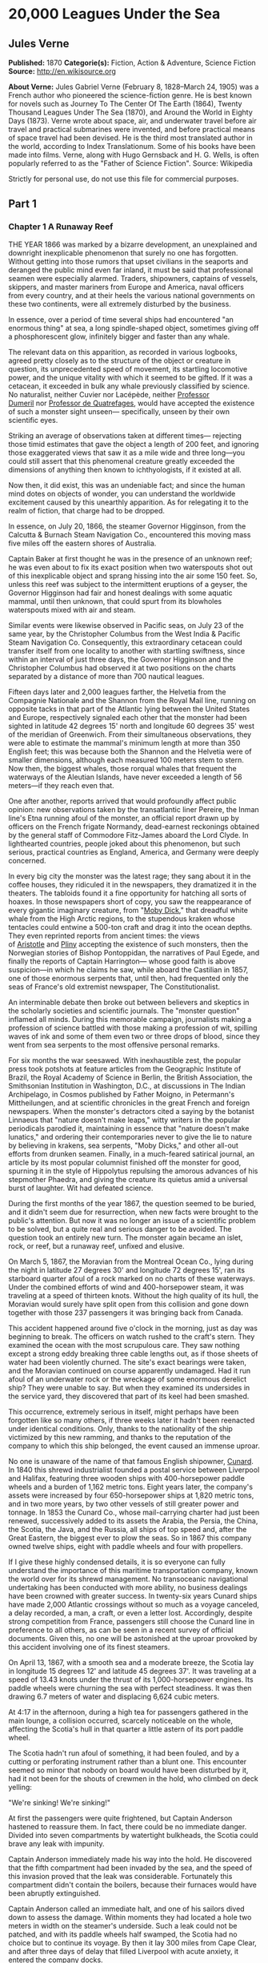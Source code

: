 
* 20,000 Leagues Under the Sea
** Jules Verne
   *Published:* 1870
   *Categorie(s):* Fiction, Action & Adventure, Science Fiction
   *Source:* http://en.wikisource.org

   *About Verne:*
   Jules Gabriel Verne (February 8, 1828--March 24, 1905) was a French author who pioneered the science-fiction genre. He
   is best known for novels such as Journey To The Center Of The Earth (1864), Twenty Thousand Leagues Under The Sea
   (1870), and Around the World in Eighty Days (1873). Verne wrote about space, air, and underwater travel before air
   travel and practical submarines were invented, and before practical means of space travel had been devised. He is the
   third most translated author in the world, according to Index Translationum. Some of his books have been made into
   films. Verne, along with Hugo Gernsback and H. G. Wells, is often popularly referred to as the "Father of Science
   Fiction". Source: Wikipedia

   Strictly for personal use, do not use this file for commercial purposes.

** Part 1
*** Chapter 1 A Runaway Reef

    THE YEAR 1866 was marked by a bizarre development, an unexplained and downright inexplicable phenomenon that surely no
    one has forgotten. Without getting into those rumors that upset civilians in the seaports and deranged the public mind
    even far inland, it must be said that professional seamen were especially alarmed. Traders, shipowners, captains of
    vessels, skippers, and master mariners from Europe and America, naval officers from every country, and at their heels
    the various national governments on these two continents, were all extremely disturbed by the business.

    In essence, over a period of time several ships had encountered "an enormous thing" at sea, a long spindle-shaped
    object, sometimes giving off a phosphorescent glow, infinitely bigger and faster than any whale.

    The relevant data on this apparition, as recorded in various logbooks, agreed pretty closely as to the structure of the
    object or creature in question, its unprecedented speed of movement, its startling locomotive power, and the unique
    vitality with which it seemed to be gifted. If it was a cetacean, it exceeded in bulk any whale previously classified by
    science. No naturalist, neither Cuvier nor Lacépède,
    neither [[http://en.wikipedia.org/wiki/Auguste_Dum%C3%A9ril][Professor
    Dumeril]] nor [[http://en.wikipedia.org/wiki/Jean_Louis_Armand_de_Quatrefages_de_Br%C3%A9au][Professor de Quatrefages]],
    would have accepted the existence of such a monster sight unseen--- specifically, unseen by their own scientific eyes.

    Striking an average of observations taken at different times--- rejecting those timid estimates that gave the object a
    length of 200 feet, and ignoring those exaggerated views that saw it as a mile wide and three long---you could still
    assert that this phenomenal creature greatly exceeded the dimensions of anything then known to ichthyologists, if it
    existed at all.

    Now then, it did exist, this was an undeniable fact; and since the human mind dotes on objects of wonder, you can
    understand the worldwide excitement caused by this unearthly apparition. As for relegating it to the realm of fiction,
    that charge had to be dropped.

    In essence, on July 20, 1866, the steamer Governor Higginson, from the Calcutta & Burnach Steam Navigation Co.,
    encountered this moving mass five miles off the eastern shores of Australia.

    Captain Baker at first thought he was in the presence of an unknown reef; he was even about to fix its exact position
    when two waterspouts shot out of this inexplicable object and sprang hissing into the air some 150 feet. So, unless this
    reef was subject to the intermittent eruptions of a geyser, the Governor Higginson had fair and honest dealings with
    some aquatic mammal, until then unknown, that could spurt from its blowholes waterspouts mixed with air and steam.

    Similar events were likewise observed in Pacific seas, on July 23 of the same year, by the Christopher Columbus from the
    West India & Pacific Steam Navigation Co. Consequently, this extraordinary cetacean could transfer itself from one
    locality to another with startling swiftness, since within an interval of just three days, the Governor Higginson and
    the Christopher Columbus had observed it at two positions on the charts separated by a distance of more than 700
    nautical leagues.

    Fifteen days later and 2,000 leagues farther, the Helvetia from the Compagnie Nationale and the Shannon from the Royal
    Mail line, running on opposite tacks in that part of the Atlantic lying between the United States and Europe,
    respectively signaled each other that the monster had been sighted in latitude 42 degrees 15' north and longitude 60
    degrees 35' west of the meridian of Greenwich. From their simultaneous observations, they were able to estimate the
    mammal's minimum length at more than 350 English feet; this was because both the
    Shannon and the Helvetia were of smaller dimensions, although each measured 100 meters stem to stern. Now then, the
    biggest whales, those rorqual whales that frequent the waterways of the Aleutian Islands, have never exceeded a length
    of 56 meters---if they reach even that.

    One after another, reports arrived that would profoundly affect public opinion: new observations taken by the
    transatlantic liner Pereire, the Inman line's Etna running afoul of the monster, an official report drawn up by officers
    on the French frigate Normandy, dead-earnest reckonings obtained by the general staff of Commodore Fitz-James aboard the
    Lord Clyde. In lighthearted countries, people joked about this phenomenon, but such serious, practical countries as
    England, America, and Germany were deeply concerned.

    In every big city the monster was the latest rage; they sang about it in the coffee houses, they ridiculed it in the
    newspapers, they dramatized it in the theaters. The tabloids found it a fine opportunity for hatching all sorts of
    hoaxes. In those newspapers short of copy, you saw the reappearance of every gigantic imaginary creature, from
    "[[http://en.wikisource.org/wiki/Moby-Dick][Moby Dick]]," that dreadful white whale from the High Arctic regions, to the
    stupendous kraken whose tentacles could entwine a 500-ton craft and drag it into the ocean depths. They even reprinted
    reports from ancient times: the views
    of [[http://en.wikisource.org/wiki/Author:Aristotle][Aristotle]] and [[http://en.wikipedia.org/wiki/Pliny_the_Elder][Pliny]] accepting
    the existence of such monsters, then the Norwegian stories of Bishop Pontoppidan, the narratives of Paul Egede, and
    finally the reports of Captain Harrington--- whose good faith is above suspicion---in which he claims he saw, while
    aboard the Castilian in 1857, one of those enormous serpents that, until then, had frequented only the seas of France's
    old extremist newspaper, The Constitutionalist.

    An interminable debate then broke out between believers and skeptics in the scholarly societies and scientific journals.
    The "monster question" inflamed all minds. During this memorable campaign, journalists making a profession of science
    battled with those making a profession of wit, spilling waves of ink and some of them even two or three drops of blood,
    since they went from sea serpents to the most offensive personal remarks.

    For six months the war seesawed. With inexhaustible zest, the popular press took potshots at feature articles from the
    Geographic Institute of Brazil, the Royal Academy of Science in Berlin, the British Association, the Smithsonian
    Institution in Washington, D.C., at discussions in The Indian Archipelago, in Cosmos published by Father Moigno, in
    Petermann's Mittheilungen, and at scientific chronicles in the great French and
    foreign newspapers. When the monster's detractors cited a saying by the botanist Linnaeus that "nature doesn't make
    leaps," witty writers in the popular periodicals parodied it, maintaining in essence that "nature doesn't make
    lunatics," and ordering their contemporaries never to give the lie to nature by believing in krakens, sea serpents,
    "Moby Dicks," and other all-out efforts from drunken seamen. Finally, in a much-feared satirical journal, an article by
    its most popular columnist finished off the monster for good, spurning it in the style of Hippolytus repulsing the
    amorous advances of his stepmother Phaedra, and giving the creature its quietus amid a universal burst of laughter. Wit
    had defeated science.

    During the first months of the year 1867, the question seemed to be buried, and it didn't seem due for resurrection,
    when new facts were brought to the public's attention. But now it was no longer an issue of a scientific problem to be
    solved, but a quite real and serious danger to be avoided. The question took an entirely new turn. The monster again
    became an islet, rock, or reef, but a runaway reef, unfixed and elusive.

    On March 5, 1867, the Moravian from the Montreal Ocean Co., lying during the night in latitude 27 degrees 30' and
    longitude 72 degrees 15', ran its starboard quarter afoul of a rock marked on no charts of these waterways. Under the
    combined efforts of wind and 400-horsepower steam, it was traveling at a speed of thirteen knots. Without the high
    quality of its hull, the Moravian would surely have split open from this collision and gone down together with those 237
    passengers it was bringing back from Canada.

    This accident happened around five o'clock in the morning, just as day was beginning to break. The officers on watch
    rushed to the craft's stern. They examined the ocean with the most scrupulous care. They saw nothing except a strong
    eddy breaking three cable lengths out, as if those sheets of water had been violently churned. The site's exact bearings
    were taken, and the Moravian continued on course apparently undamaged. Had it run afoul of an underwater rock or the
    wreckage of some enormous derelict ship? They were unable to say. But when they examined its undersides in the service
    yard, they discovered that part of its keel had been smashed.

    This occurrence, extremely serious in itself, might perhaps have been forgotten like so many others, if three weeks
    later it hadn't been reenacted under identical conditions. Only, thanks to the nationality of the ship victimized by
    this new ramming, and thanks to the reputation of the company to which this ship belonged, the event caused an immense
    uproar.

    No one is unaware of the name of that famous English shipowner, [[http://en.wikipedia.org/wiki/Samuel_Cunard][Cunard]].
    In 1840 this shrewd industrialist founded a postal service between Liverpool and Halifax, featuring three wooden ships
    with 400-horsepower paddle wheels and a burden of 1,162 metric tons. Eight years later, the company's assets were
    increased by four 650-horsepower ships at 1,820 metric tons, and in two more years, by two other vessels of still
    greater power and tonnage. In 1853 the Cunard Co., whose mail-carrying charter had just been renewed, successively added
    to its assets the Arabia, the Persia, the China, the Scotia, the Java, and the Russia, all ships of top speed and, after
    the Great Eastern, the biggest ever to plow the seas. So in 1867 this company owned twelve ships, eight with paddle
    wheels and four with propellers.

    If I give these highly condensed details, it is so everyone can fully understand the importance of this maritime
    transportation company, known the world over for its shrewd management. No transoceanic navigational undertaking has
    been conducted with more ability, no business dealings have been crowned with greater success. In twenty-six years
    Cunard ships have made 2,000 Atlantic crossings without so much as a voyage canceled, a delay recorded, a man, a craft,
    or even a letter lost. Accordingly, despite strong competition from France, passengers still choose the Cunard line in
    preference to all others, as can be seen in a recent survey of official documents. Given this, no one will be astonished
    at the uproar provoked by this accident involving one of its finest steamers.

    On April 13, 1867, with a smooth sea and a moderate breeze, the Scotia lay in longitude 15 degrees 12' and latitude 45
    degrees 37'. It was traveling at a speed of 13.43 knots under the thrust of its 1,000-horsepower engines. Its paddle
    wheels were churning the sea with perfect steadiness. It was then drawing 6.7 meters of water and displacing 6,624 cubic
    meters.

    At 4:17 in the afternoon, during a high tea for passengers gathered in the main lounge, a collision occurred, scarcely
    noticeable on the whole, affecting the Scotia's hull in that quarter a little astern of its port paddle wheel.

    The Scotia hadn't run afoul of something, it had been fouled, and by a cutting or perforating instrument rather than a
    blunt one. This encounter seemed so minor that nobody on board would have been disturbed by it, had it not been for the
    shouts of crewmen in the hold, who climbed on deck yelling:

    "We're sinking! We're sinking!"

    At first the passengers were quite frightened, but Captain Anderson hastened to reassure them. In fact, there could be
    no immediate danger. Divided into seven compartments by watertight bulkheads, the Scotia could brave any leak with
    impunity.

    Captain Anderson immediately made his way into the hold. He discovered that the fifth compartment had been invaded by
    the sea, and the speed of this invasion proved that the leak was considerable. Fortunately this compartment didn't
    contain the boilers, because their furnaces would have been abruptly extinguished.

    Captain Anderson called an immediate halt, and one of his sailors dived down to assess the damage. Within moments they
    had located a hole two meters in width on the steamer's underside. Such a leak could not be patched, and with its paddle
    wheels half swamped, the Scotia had no choice but to continue its voyage. By then it lay 300 miles from Cape Clear, and
    after three days of delay that filled Liverpool with acute anxiety, it entered the company docks.

    The engineers then proceeded to inspect the Scotia, which had been put in dry dock. They couldn't believe their eyes.
    Two and a half meters below its waterline, there gaped a symmetrical gash in the shape of an isosceles triangle. This
    breach in the sheet iron was so perfectly formed, no punch could have done a cleaner job of it. Consequently, it must
    have been produced by a perforating tool of uncommon toughness--- plus, after being launched with prodigious power and
    then piercing four centimeters of sheet iron, this tool had needed to withdraw itself by a backward motion truly
    inexplicable.

    This was the last straw, and it resulted in arousing public passions all over again. Indeed, from this moment on, any
    maritime casualty without an established cause was charged to the monster's account. This outrageous animal had to
    shoulder responsibility for all derelict vessels, whose numbers are unfortunately considerable, since out of those 3,000
    ships whose losses are recorded annually at the marine insurance bureau, the figure for steam or sailing ships
    supposedly lost with all hands, in the absence of any news, amounts to at least 200!

    Now then, justly or unjustly, it was the "monster" who stood accused of their disappearance; and since, thanks to it,
    travel between the various continents had become more and more dangerous, the public spoke up and demanded straight out
    that, at all cost, the seas be purged of this fearsome cetacean.

*** Chapter 2 The Pros and Cons

    DURING THE PERIOD in which these developments were occurring, I had returned from a scientific undertaking organized to
    explore the Nebraska badlands in the United States. In my capacity as Assistant Professor at the Paris Museum of Natural
    History, I had been attached to this expedition by the French government. After spending six months in Nebraska, I
    arrived in New York laden with valuable collections near the end of March. My departure for France was set for early
    May. In the meantime, then, I was busy classifying my mineralogical, botanical, and zoological treasures when that
    incident took place with the Scotia.

    I was perfectly abreast of this question, which was the big news of the day, and how could I not have been? I had read
    and reread every American and European newspaper without being any farther along. This mystery puzzled me. Finding it
    impossible to form any views, I drifted from one extreme to the other. Something was out there, that much was certain,
    and any doubting Thomas was invited to place his finger on the Scotia's wound.

    When I arrived in New York, the question was at the boiling point. The hypothesis of a drifting islet or an elusive
    reef, put forward by people not quite in their right minds, was completely eliminated. And indeed, unless this reef had
    an engine in its belly, how could it move about with such prodigious speed?

    Also discredited was the idea of a floating hull or some other enormous wreckage, and again because of this speed of
    movement.

    So only two possible solutions to the question were left, creating two very distinct groups of supporters: on one side,
    those favoring a monster of colossal strength; on the other, those favoring an "underwater boat" of tremendous motor
    power.

    Now then, although the latter hypothesis was completely admissible, it couldn't stand up to inquiries conducted in both
    the New World and the Old. That a private individual had such a mechanism at his disposal was less than probable. Where
    and when had he built it, and how could he have built it in secret?

    Only some government could own such an engine of destruction, and in these disaster-filled times, when men tax their
    ingenuity to build increasingly powerful aggressive weapons, it was possible that, unknown to the rest of the world,
    some nation could have been testing such a fearsome machine. The Chassepot rifle led to the torpedo, and the torpedo has
    led to this underwater battering ram, which in turn will lead to the world putting its foot down. At least I hope it
    will.

    But this hypothesis of a war machine collapsed in the face of formal denials from the various governments. Since the
    public interest was at stake and transoceanic travel was suffering, the sincerity of these governments could not be
    doubted. Besides, how could the assembly of this underwater boat have escaped public notice? Keeping a secret under such
    circumstances would be difficult enough for an individual, and certainly impossible for a nation whose every move is
    under constant surveillance by rival powers.

    So, after inquiries conducted in England, France, Russia, Prussia, Spain, Italy, America, and even Turkey, the
    hypothesis of an underwater Monitor was ultimately rejected.

    And so the monster surfaced again, despite the endless witticisms heaped on it by the popular press, and the human
    imagination soon got caught up in the most ridiculous ichthyological fantasies.

    After I arrived in New York, several people did me the honor of consulting me on the phenomenon in question. In France I
    had published a two-volume work, in quarto, entitled The Mysteries of the Great Ocean Depths. Well received in scholarly
    circles, this book had established me as a specialist in this pretty obscure field of natural history. My views were in
    demand. As long as I could deny the reality of the business, I confined myself to a flat "no comment." But soon, pinned
    to the wall, I had to explain myself straight out. And in this vein, "the honorable Pierre Aronnax, Professor at the
    Paris Museum," was summoned by The New York Herald to formulate his views no matter what.

    I complied. Since I could no longer hold my tongue, I let it wag. I discussed the question in its every aspect, both
    political and scientific, and this is an excerpt from the well-padded article I published in the issue of April 30.

    "Therefore," I wrote, "after examining these different hypotheses one by one, we are forced, every other supposition
    having been refuted, to accept the existence of an extremely powerful marine animal.

    "The deepest parts of the ocean are totally unknown to us. No soundings have been able to reach them. What goes on in
    those distant depths? What creatures inhabit, or could inhabit, those regions twelve or fifteen miles beneath the
    surface of the water? What is the constitution of these animals? It's almost beyond conjecture.

    "However, the solution to this problem submitted to me can take the form of a choice between two alternatives.

    "Either we know every variety of creature populating our planet, or we do not.

    "If we do not know every one of them, if nature still keeps ichthyological secrets from us, nothing is more admissible
    than to accept the existence of fish or cetaceans of new species or even new genera, animals with a basically
    'cast-iron' constitution that inhabit strata beyond the reach of our soundings, and which some development or other, an
    urge or a whim if you prefer, can bring to the upper level of the ocean for long intervals.

    "If, on the other hand, we do know every living species, we must look for the animal in question among those marine
    creatures already cataloged, and in this event I would be inclined to accept the existence of a giant narwhale.

    "The common narwhale, or sea unicorn, often reaches a length of sixty feet. Increase its dimensions fivefold or even
    tenfold, then give this cetacean a strength in proportion to its size while enlarging its offensive weapons, and you
    have the animal we're looking for. It would have the proportions determined by the officers of the Shannon, the
    instrument needed to perforate the Scotia, and the power to pierce a steamer's hull.

    "In essence, the narwhale is armed with a sort of ivory sword, or lance, as certain naturalists have expressed it. It's
    a king-sized tooth as hard as steel. Some of these teeth have been found buried in the bodies of baleen whales, which
    the narwhale attacks with invariable success. Others have been wrenched, not without difficulty, from the undersides of
    vessels that narwhales have pierced clean through, as a gimlet pierces a wine barrel. The museum at the Faculty of
    Medicine in Paris owns one of these tusks with a length of 2.25 meters and a width at its base of forty-eight
    centimeters!

    "All right then! Imagine this weapon to be ten times stronger and the animal ten times more powerful, launch it at a
    speed of twenty miles per hour, multiply its mass times its velocity, and you get just the collision we need to cause
    the specified catastrophe.

    "So, until information becomes more abundant, I plump for a sea unicorn of colossal dimensions, no longer armed with a
    mere lance but with an actual spur, like ironclad frigates or those warships called 'rams,' whose mass and motor power
    it would possess simultaneously.

    "This inexplicable phenomenon is thus explained away---unless it's something else entirely, which, despite everything
    that has been sighted, studied, explored and experienced, is still possible!"

    These last words were cowardly of me; but as far as I could, I wanted to protect my professorial dignity and not lay
    myself open to laughter from the Americans, who when they do laugh, laugh raucously. I had left myself a loophole. Yet
    deep down, I had accepted the existence of "the monster."

    My article was hotly debated, causing a fine old uproar. It rallied a number of supporters. Moreover, the solution it
    proposed allowed for free play of the imagination. The human mind enjoys impressive visions of unearthly creatures. Now
    then, the sea is precisely their best medium, the only setting suitable for the breeding and growing of such
    giants---next to which such land animals as elephants or rhinoceroses are mere dwarves. The liquid masses support the
    largest known species of mammals and perhaps conceal mollusks of incomparable size or crustaceans too frightful to
    contemplate, such as 100-meter lobsters or crabs weighing 200 metric tons! Why not? Formerly, in prehistoric days, land
    animals (quadrupeds, apes, reptiles, birds) were built on a gigantic scale. Our Creator cast them using a colossal mold
    that time has gradually made smaller. With its untold depths, couldn't the sea keep alive such huge specimens of life
    from another age, this sea that never changes while the land masses undergo almost continuous alteration? Couldn't the
    heart of the ocean hide the last-remaining varieties of these titanic species, for whom years are centuries and
    centuries millennia?

    But I mustn't let these fantasies run away with me! Enough of these fairy tales that time has changed for me into harsh
    realities. I repeat: opinion had crystallized as to the nature of this phenomenon, and the public accepted without
    argument the existence of a prodigious creature that had nothing in common with the fabled sea serpent.

    Yet if some saw it purely as a scientific problem to be solved, more practical people, especially in America and
    England, were determined to purge the ocean of this daunting monster, to insure the safety of transoceanic travel. The
    industrial and commercial newspapers dealt with the question chiefly from this viewpoint. The Shipping & Mercantile
    Gazette, the Lloyd's List, France's Packetboat and Maritime & Colonial Review, all the rags devoted to insurance
    companies---who threatened to raise their premium rates--- were unanimous on this point.

    Public opinion being pronounced, the States of the Union were the first in the field. In New York preparations were
    under way for an expedition designed to chase this narwhale. A high-speed frigate, the Abraham Lincoln, was fitted out
    for putting to sea as soon as possible. The naval arsenals were unlocked for Commander Farragut, who pressed
    energetically forward with the arming of his frigate.

    But, as it always happens, just when a decision had been made to chase the monster, the monster put in no further
    appearances. For two months nobody heard a word about it. Not a single ship encountered it. Apparently the unicorn had
    gotten wise to these plots being woven around it. People were constantly babbling about the creature, even via the
    Atlantic Cable! Accordingly, the wags claimed that this slippery rascal had waylaid some passing telegram and was making
    the most of it.

    So the frigate was equipped for a far-off voyage and armed with fearsome fishing gear, but nobody knew where to steer
    it. And impatience grew until, on June 2, word came that the Tampico, a steamer on the San Francisco line sailing from
    California to Shanghai, had sighted the animal again, three weeks before in the northerly seas of the Pacific.

    This news caused intense excitement. Not even a 24-hour breather was granted to Commander Farragut. His provisions were
    loaded on board. His coal bunkers were overflowing. Not a crewman was missing from his post. To cast off, he needed only
    to fire and stoke his furnaces! Half a day's delay would have been unforgivable! But Commander Farragut wanted nothing
    more than to go forth.

    I received a letter three hours before the Abraham Lincoln left its Brooklyn pier;
    the letter read as follows:

    Pierre Aronnax

    Professor at the Paris Museum

    Fifth Avenue Hotel

    New York

    Sir:

    If you would like to join the expedition on the Abraham Lincoln, the government of the Union will be pleased to regard
    you as France's representative in this undertaking. Commander Farragut has a cabin at your disposal.

    Very cordially yours,

    J. B. HOBSON,

    Secretary of the Navy.

*** Chapter 3 As Master Wishes

    THREE SECONDS before the arrival of J. B. Hobson's letter, I no more dreamed of chasing the unicorn than of trying for
    the Northwest Passage. Three seconds after reading this letter from the honorable Secretary of the Navy, I understood at
    last that my true vocation, my sole purpose in life, was to hunt down this disturbing monster and rid the world of it.

    Even so, I had just returned from an arduous journey, exhausted and badly needing a rest. I wanted nothing more than to
    see my country again, my friends, my modest quarters by the Botanical Gardens, my dearly beloved collections! But now
    nothing could hold me back. I forgot everything else, and without another thought of exhaustion, friends, or
    collections, I accepted the American government's offer.

    "Besides," I mused, "all roads lead home to Europe, and our unicorn may be gracious enough to take me toward the coast
    of France! That fine animal may even let itself be captured in European seas---as a personal favor to me---and I'll
    bring back to the Museum of Natural History at least half a meter of its ivory lance!"

    But in the meantime I would have to look for this narwhale in the northern Pacific Ocean; which meant returning to
    France by way of the Antipodes.

    "Conseil!" I called in an impatient voice.

    Conseil was my manservant. A devoted lad who went with me on all my journeys; a gallant Flemish boy whom I genuinely
    liked and who returned the compliment; a born stoic, punctilious on principle, habitually hardworking, rarely startled
    by life's surprises, very skillful with his hands, efficient in his every duty, and despite his having a name that means
    "counsel," never giving advice--- not even the unsolicited kind!

    From rubbing shoulders with scientists in our little universe by the Botanical Gardens, the boy had come to know a thing
    or two. In Conseil I had a seasoned specialist in biological classification, an enthusiast who could run with acrobatic
    agility up and down the whole ladder of branches, groups, classes, subclasses, orders, families, genera, subgenera,
    species, and varieties. But there his science came to a halt. Classifying was everything to him, so he knew nothing
    else. Well versed in the theory of classification, he was poorly versed in its practical application, and I doubt that
    he could tell a sperm whale from a baleen whale! And yet, what a fine, gallant lad!

    For the past ten years, Conseil had gone with me wherever science beckoned. Not once did he comment on the length or the
    hardships of a journey. Never did he object to buckling up his suitcase for any country whatever, China or the Congo, no
    matter how far off it was. He went here, there, and everywhere in perfect contentment. Moreover, he enjoyed excellent
    health that defied all ailments, owned solid muscles, but hadn't a nerve in him, not a sign of nerves--- the mental
    type, I mean.

    The lad was thirty years old, and his age to that of his employer was as fifteen is to twenty. Please forgive me for
    this underhanded way of admitting I had turned forty.

    But Conseil had one flaw. He was a fanatic on formality, and he only addressed me in the third person---to the point
    where it got tiresome.

    "Conseil!" I repeated, while feverishly beginning my preparations for departure.

    To be sure, I had confidence in this devoted lad. Ordinarily, I never asked whether or not it suited him to go with me
    on my journeys; but this time an expedition was at issue that could drag on indefinitely, a hazardous undertaking whose
    purpose was to hunt an animal that could sink a frigate as easily as a walnut shell! There was good reason to stop and
    think, even for the world's most emotionless man. What would Conseil say?

    "Conseil!" I called a third time.

    Conseil appeared.

    "Did master summon me?" he said, entering.

    "Yes, my boy. Get my things ready, get yours ready. We're departing in two hours."

    "As master wishes," Conseil replied serenely.

    "We haven't a moment to lose. Pack as much into my trunk as you can, my traveling kit, my suits, shirts, and socks,
    don't bother counting, just squeeze it all in---and hurry!"

    "What about master's collections?" Conseil ventured to observe.

    "We'll deal with them later."

    "What! The archaeotherium, hyracotherium, oreodonts, cheiropotamus, and master's other fossil skeletons?"

    "The hotel will keep them for us."

    "What about master's live babirusa?"

    "They'll feed it during our absence. Anyhow, we'll leave instructions to ship the whole menagerie to France."

    "Then we aren't returning to Paris?" Conseil asked.

    "Yes, we are ... certainly ... ," I replied evasively, "but after we make a detour."

    "Whatever detour master wishes."

    "Oh, it's nothing really! A route slightly less direct, that's all. We're leaving on the Abraham Lincoln."

    "As master thinks best," Conseil replied placidly.

    "You see, my friend, it's an issue of the monster, the notorious narwhale. We're going to rid the seas of it! The author
    of a two-volume work, in quarto, on The Mysteries of the Great Ocean Depths has no excuse for not setting sail with
    Commander Farragut. It's a glorious mission but also a dangerous one! We don't know where it will take us! These beasts
    can be quite unpredictable! But we're going just the same! We have a commander who's game for anything!"

    "What master does, I'll do," Conseil replied.

    "But think it over, because I don't want to hide anything from you. This is one of those voyages from which people don't
    always come back!"

    "As master wishes."

    A quarter of an hour later, our trunks were ready. Conseil did them in a flash, and I was sure the lad hadn't missed a
    thing, because he classified shirts and suits as expertly as birds and mammals.

    The hotel elevator dropped us off in the main vestibule on the mezzanine. I went down a short stair leading to the
    ground floor. I settled my bill at that huge counter that was always under siege by a considerable crowd. I left
    instructions for shipping my containers of stuffed animals and dried plants to Paris, France. I opened a line of credit
    sufficient to cover the babirusa and, Conseil at my heels, I jumped into a carriage.

    For a fare of twenty francs, the vehicle went down Broadway to Union Square, took Fourth Ave. to its junction with
    Bowery St., turned into Katrin St. and halted at Pier 34. There the Katrin ferry transferred men, horses, and carriage
    to Brooklyn, that great New York annex located on the left bank of the East River, and in a few minutes we arrived at
    the wharf next to which the Abraham Lincoln was vomiting torrents of black smoke from its two funnels.

    Our baggage was immediately carried to the deck of the frigate. I rushed aboard. I asked for Commander Farragut. One of
    the sailors led me to the afterdeck, where I stood in the presence of a smart-looking officer who extended his hand to
    me.

    "Professor Pierre Aronnax?" he said to me.

    "The same," I replied. "Commander Farragut?"

    "In person. Welcome aboard, professor. Your cabin is waiting for you."

    I bowed, and letting the commander attend to getting under way, I was taken to the cabin that had been set aside for me.

    The Abraham Lincoln had been perfectly chosen and fitted out for its new assignment. It was a high-speed frigate
    furnished with superheating equipment that allowed the tension of its steam to build to seven atmospheres. Under this
    pressure the Abraham Lincoln reached an average speed of 18.3 miles per hour, a considerable speed but still not enough
    to cope with our gigantic cetacean.

    The frigate's interior accommodations complemented its nautical virtues. I was well satisfied with my cabin, which was
    located in the stern and opened into the officers' mess.

    "We'll be quite comfortable here," I told Conseil.

    "With all due respect to master," Conseil replied, "as comfortable as a hermit crab inside the shell of a whelk."

    I left Conseil to the proper stowing of our luggage and climbed on deck to watch the preparations for getting under way.

    Just then Commander Farragut was giving orders to cast off the last moorings holding the Abraham Lincoln to its Brooklyn
    pier. And so if I'd been delayed by a quarter of an hour or even less, the frigate would have gone without me, and I
    would have missed out on this unearthly, extraordinary, and inconceivable expedition, whose true story might well meet
    with some skepticism.

    But Commander Farragut didn't want to waste a single day, or even a single hour, in making for those seas where the
    animal had just been sighted. He summoned his engineer.

    "Are we up to pressure?" he asked the man.

    "Aye, sir," the engineer replied.

    "Go ahead, then!" Commander Farragut called.

    At this order, which was relayed to the engine by means of a compressed-air device, the mechanics activated the start-up
    wheel. Steam rushed whistling into the gaping valves. Long horizontal pistons groaned and pushed the tie rods of the
    drive shaft. The blades of the propeller churned the waves with increasing speed, and the Abraham Lincoln moved out
    majestically amid a spectator-laden escort of some 100 ferries and tenders.

    The wharves of Brooklyn, and every part of New York bordering the East River, were crowded with curiosity seekers.
    Departing from 500,000 throats, three cheers burst forth in succession. Thousands of handkerchiefs were waving above
    these tightly packed masses, hailing the Abraham

    Lincoln until it reached the waters of the Hudson River, at the tip of the long peninsula that forms New York City.

    The frigate then went along the New Jersey coast---the wonderful right bank of this river, all loaded down with country
    homes--- and passed by the forts to salutes from their biggest cannons. The Abraham Lincoln replied by three times
    lowering and hoisting the American flag, whose thirty-nine stars gleamed from the gaff of the mizzen sail; then,
    changing speed to take the buoy-marked channel that curved into the inner bay formed by the spit of Sandy Hook, it
    hugged this sand-covered strip of land where thousands of spectators acclaimed us one more time.

    The escort of boats and tenders still followed the frigate and only left us when we came abreast of the lightship, whose
    two signal lights mark the entrance of the narrows to Upper New York Bay.

    Three o'clock then sounded. The harbor pilot went down into his dinghy and rejoined a little schooner waiting for him to
    leeward. The furnaces were stoked; the propeller churned the waves more swiftly; the frigate skirted the flat, yellow
    coast of Long Island; and at eight o'clock in the evening, after the lights of Fire Island had vanished into the
    northwest, we ran at full steam onto the dark waters of the Atlantic.

*** Chapter 4 Ned Land

    COMMANDER FARRAGUT was a good seaman, worthy of the frigate he commanded. His ship and he were one. He was its very
    soul. On the cetacean question no doubts arose in his mind, and he didn't allow the animal's existence to be disputed
    aboard his vessel. He believed in it as certain pious women believe in the leviathan from the Book of Job---out of
    faith, not reason. The monster existed, and he had vowed to rid the seas of it. The man was a sort of Knight of Rhodes,
    a latter-day Sir Dieudonné of Gozo, on his way to fight an encounter with the dragon devastating the island. Either
    Commander Farragut would slay the narwhale, or the narwhale would slay Commander Farragut. No middle of the road for
    these two.

    The ship's officers shared the views of their leader. They could be heard chatting, discussing, arguing, calculating the
    different chances of an encounter, and observing the vast expanse of the ocean. Voluntary watches from the crosstrees of
    the topgallant sail were self-imposed by more than one who would have cursed such toil under any other circumstances. As
    often as the sun swept over its daily arc, the masts were populated with sailors whose feet itched and couldn't hold
    still on the planking of the deck below! And the Abraham Lincoln's stempost hadn't even cut the suspected waters of the
    Pacific.

    As for the crew, they only wanted to encounter the unicorn, harpoon it, haul it on board, and carve it up. They surveyed
    the sea with scrupulous care. Besides, Commander Farragut had mentioned that a certain sum of $2,000.00 was waiting for
    the man who first sighted the animal, be he cabin boy or sailor, mate or officer. I'll let the reader decide whether
    eyes got proper exercise aboard the Abraham Lincoln.

    As for me, I didn't lag behind the others and I yielded to no one my share in these daily observations. Our frigate
    would have had fivescore good reasons for renaming itself the Argus, after that mythological beast with 100 eyes! The
    lone rebel among us was Conseil, who seemed utterly uninterested in the question exciting us and was out of step with
    the general enthusiasm on board.

    As I said, Commander Farragut had carefully equipped his ship with all the gear needed to fish for a gigantic cetacean.
    No whaling vessel could have been better armed. We had every known mechanism, from the hand-hurled harpoon, to the
    blunderbuss firing barbed arrows, to the duck gun with exploding bullets. On the forecastle was mounted the latest model
    breech-loading cannon, very heavy of barrel and narrow of bore, a weapon that would figure in the Universal Exhibition
    of 1867. Made in America, this valuable instrument could fire a four-kilogram conical projectile an average distance of
    sixteen kilometers without the least bother.

    So the Abraham Lincoln wasn't lacking in means of destruction. But it had better still. It had Ned Land, the King of
    Harpooners.

    Gifted with uncommon manual ability, Ned Land was a Canadian who had no equal in his dangerous trade. Dexterity,
    coolness, bravery, and cunning were virtues he possessed to a high degree, and it took a truly crafty baleen whale or an
    exceptionally astute sperm whale to elude the thrusts of his harpoon.

    Ned Land was about forty years old. A man of great height---over six English feet---he was powerfully built, serious in
    manner, not very sociable, sometimes headstrong, and quite ill-tempered when crossed. His looks caught the attention,
    and above all the strength of his gaze, which gave a unique emphasis to his facial appearance.

    Commander Farragut, to my thinking, had made a wise move in hiring on this man. With his eye and his throwing arm, he
    was worth the whole crew all by himself. I can do no better than to compare him with a powerful telescope that could
    double as a cannon always ready to fire.

    To say Canadian is to say French, and as unsociable as Ned Land was, I must admit he took a definite liking to me. No
    doubt it was my nationality that attracted him. It was an opportunity for him to speak, and for me to hear, that old
    Rabelaisian dialect still used in some Canadian provinces. The harpooner's family originated in Quebec, and they were
    already a line of bold fishermen back in the days when this town still belonged to France.

    Little by little Ned developed a taste for chatting, and I loved hearing the tales of his adventures in the polar seas.
    He described his fishing trips and his battles with great natural lyricism. His tales took on the form of an epic poem,
    and I felt I was hearing some Canadian Homer reciting his Iliad of the High Arctic regions.

    I'm writing of this bold companion as I currently know him. Because we've become old friends, united in that permanent
    comradeship born and cemented during only the most frightful crises! Ah, my gallant Ned! I ask only to live 100 years
    more, the longer to remember you!

    And now, what were Ned Land's views on this question of a marine monster? I must admit that he flatly didn't believe in
    the unicorn, and alone on board, he didn't share the general conviction. He avoided even dealing with the subject, for
    which one day I felt compelled to take him to task.

    During the magnificent evening of June 25---in other words, three weeks after our departure---the frigate lay abreast of
    Cabo Blanco, thirty miles to leeward of the coast of Patagonia. We had crossed the Tropic of Capricorn, and the Strait
    of Magellan opened less than 700 miles to the south. Before eight days were out, the Abraham Lincoln would plow the
    waves of the Pacific.

    Seated on the afterdeck, Ned Land and I chatted about one thing and another, staring at that mysterious sea whose depths
    to this day are beyond the reach of human eyes. Quite naturally, I led our conversation around to the giant unicorn, and
    I weighed our expedition's various chances for success or failure. Then, seeing that Ned just let me talk without saying
    much himself, I pressed him more closely.

    "Ned," I asked him, "how can you still doubt the reality of this cetacean we're after? Do you have any particular
    reasons for being so skeptical?"

    The harpooner stared at me awhile before replying, slapped his broad forehead in one of his standard gestures, closed
    his eyes as if to collect himself, and finally said:

    "Just maybe, Professor Aronnax."

    "But Ned, you're a professional whaler, a man familiar with all the great marine mammals---your mind should easily
    accept this hypothesis of an enormous cetacean, and you ought to be the last one to doubt it under these circumstances!"

    "That's just where you're mistaken, professor," Ned replied. "The common man may still believe in fabulous comets
    crossing outer space, or in prehistoric monsters living at the earth's core, but astronomers and geologists don't
    swallow such fairy tales. It's the same with whalers. I've chased plenty of cetaceans, I've harpooned a good number,
    I've killed several. But no matter how powerful and well armed they were, neither their tails or their tusks could
    puncture the sheet-iron plates of a steamer."

    "Even so, Ned, people mention vessels that narwhale tusks have run clean through."

    "Wooden ships maybe," the Canadian replied. "But I've never seen the like. So till I have proof to the contrary, I'll
    deny that baleen whales, sperm whales, or unicorns can do any such thing."

    "Listen to me, Ned---"

    "No, no, professor. I'll go along with anything you want except that. Some gigantic devilfish maybe ...  ?"

    "Even less likely, Ned. The devilfish is merely a mollusk, and even this name hints at its semiliquid flesh, because
    it's Latin meaning soft one. The devilfish doesn't belong to the vertebrate branch, and even if it were 500 feet long,
    it would still be utterly harmless to ships like the Scotia or the Abraham Lincoln. Consequently, the feats of krakens
    or other monsters of that ilk must be relegated to the realm of fiction."

    "So, Mr. Naturalist," Ned Land continued in a bantering tone, "you'll just keep on believing in the existence of some
    enormous cetacean ...  ?"

    "Yes, Ned, I repeat it with a conviction backed by factual logic. I believe in the existence of a mammal with a powerful
    constitution, belonging to the vertebrate branch like baleen whales, sperm whales, or dolphins, and armed with a tusk
    made of horn that has tremendous penetrating power."

    "Humph!" the harpooner put in, shaking his head with the attitude of a man who doesn't want to be convinced.

    "Note well, my fine Canadian," I went on, "if such an animal exists, if it lives deep in the ocean, if it frequents the
    liquid strata located miles beneath the surface of the water, it needs to have a constitution so solid, it defies all
    comparison."

    "And why this powerful constitution?" Ned asked.

    "Because it takes incalculable strength just to live in those deep strata and withstand their pressure."

    "Oh really?" Ned said, tipping me a wink.

    "Oh really, and I can prove it to you with a few simple figures."

    "Bosh!" Ned replied. "You can make figures do anything you want!"

    "In business, Ned, but not in mathematics. Listen to me. Let's accept that the pressure of one atmosphere is represented
    by the pressure of a column of water thirty-two feet high. In reality, such a column of water wouldn't be quite so high
    because here we're dealing with salt water, which is denser than fresh water. Well then, when you dive under the waves,
    Ned, for every thirty-two feet of water above you, your body is tolerating the pressure of one more atmosphere, in other
    words, one more kilogram per each square centimeter on your body's surface. So it follows that at 320 feet down, this
    pressure is equal to ten atmospheres, to 100 atmospheres at 3,200 feet, and to 1,000 atmospheres at 32,000 feet, that
    is, at about two and a half vertical leagues down. Which is tantamount to saying that if you could reach such a depth in
    the ocean, each square centimeter on your body's surface would be experiencing 1,000 kilograms of pressure. Now, my
    gallant Ned, do you know how many square centimeters you have on your bodily surface?"

    "I haven't the foggiest notion, Professor Aronnax."

    "About 17,000."

    "As many as that?"

    "Yes, and since the atmosphere's pressure actually weighs slightly more than one kilogram per square centimeter, your
    17,000 square centimeters are tolerating 17,568 kilograms at this very moment."

    "Without my noticing it?"

    "Without your noticing it. And if you aren't crushed by so much pressure, it's because the air penetrates the interior
    of your body with equal pressure. When the inside and outside pressures are in perfect balance, they neutralize each
    other and allow you to tolerate them without discomfort. But in the water it's another story."

    "Yes, I see," Ned replied, growing more interested. "Because the water surrounds me but doesn't penetrate me."

    "Precisely, Ned. So at thirty-two feet beneath the surface of the sea, you'll undergo a pressure of 17,568 kilograms; at
    320 feet, or ten times greater pressure, it's 175,680 kilograms; at 3,200 feet, or 100 times greater pressure, it's
    1,756,800 kilograms; finally, at 32,000 feet, or 1,000 times greater pressure, it's 17,568,000 kilograms; in other
    words, you'd be squashed as flat as if you'd just been yanked from between the plates of a hydraulic press!"

    "Fire and brimstone!" Ned put in.

    "All right then, my fine harpooner, if vertebrates several hundred meters long and proportionate in bulk live at such
    depths, their surface areas make up millions of square centimeters, and the pressure they undergo must be assessed in
    billions of kilograms. Calculate, then, how much resistance of bone structure and strength of constitution they'd need
    in order to withstand such pressures!"

    "They'd need to be manufactured," Ned Land replied, "from sheet-iron plates eight inches thick, like ironclad frigates."

    "Right, Ned, and then picture the damage such a mass could inflict if it were launched with the speed of an express
    train against a ship's hull."

    "Yes ... indeed ... maybe," the Canadian replied, staggered by these figures but still not willing to give in.

    "Well, have I convinced you?"

    "You've convinced me of one thing, Mr. Naturalist. That deep in the sea, such animals would need to be just as strong as
    you say--- if they exist."

    "But if they don't exist, my stubborn harpooner, how do you explain the accident that happened to the Scotia?"

    "It's maybe ... ," Ned said, hesitating.

    "Go on!"

    "Because ... it just couldn't be true!" the Canadian replied, unconsciously echoing a famous catchphrase of the
    scientist Arago.

    But this reply proved nothing, other than how bullheaded the harpooner could be. That day I pressed him no further. The
    Scotia's accident was undeniable. Its hole was real enough that it had to be plugged up, and I don't think a hole's
    existence can be more emphatically proven. Now then, this hole didn't make itself, and since it hadn't resulted from
    underwater rocks or underwater machines, it must have been caused by the perforating tool of some animal.

    Now, for all the reasons put forward to this point, I believed that this animal was a member of the branch Vertebrata,
    class Mammalia, group Pisciforma, and finally, order Cetacea. As for the family in which it would be placed (baleen
    whale, sperm whale, or dolphin), the genus to which it belonged, and the species in which it would find its proper home,
    these questions had to be left for later. To answer them called for dissecting this unknown monster; to dissect it
    called for catching it; to catch it called for harpooning it--- which was Ned Land's business; to harpoon it called for
    sighting it--- which was the crew's business; and to sight it called for encountering it--- which was a chancy business.

*** Chapter 5 At Random!

    FOR SOME WHILE the voyage of the Abraham Lincoln was marked by no incident. But one circumstance arose that displayed
    Ned Land's marvelous skills and showed just how much confidence we could place in him.

    Off the Falkland Islands on June 30, the frigate came in contact with a fleet of American whalers, and we learned that
    they hadn't seen the narwhale. But one of them, the captain of the Monroe, knew that Ned Land had shipped aboard the
    Abraham Lincoln and asked his help in hunting a baleen whale that was in sight. Anxious to see Ned Land at work,
    Commander Farragut authorized him to make his way aboard the Monroe. And the Canadian had such good luck that with a
    right-and-left shot, he harpooned not one whale but two, striking the first straight to the heart and catching the other
    after a few minutes' chase!

    Assuredly, if the monster ever had to deal with Ned Land's harpoon, I wouldn't bet on the monster.

    The frigate sailed along the east coast of South America with prodigious speed. By July 3 we were at the entrance to the
    Strait of Magellan, abreast of Cabo de las Virgenes. But Commander Farragut was unwilling to attempt this tortuous
    passageway and maneuvered instead to double Cape Horn.

    The crew sided with him unanimously. Indeed, were we likely to encounter the narwhale in such a cramped strait? Many of
    our sailors swore that the monster couldn't negotiate this passageway simply because "he's too big for it!"

    Near three o'clock in the afternoon on July 6, fifteen miles south of shore, the Abraham Lincoln doubled that solitary
    islet at the tip of the South American continent, that stray rock Dutch seamen had named Cape Horn after their hometown
    of Hoorn. Our course was set for the northwest, and the next day our frigate's propeller finally churned the waters of
    the Pacific.

    "Open your eyes! Open your eyes!" repeated the sailors of the Abraham Lincoln.

    And they opened amazingly wide. Eyes and spyglasses (a bit dazzled, it is true, by the vista of $2,000.00) didn't remain
    at rest for an instant. Day and night we observed the surface of the ocean, and those with nyctalopic eyes, whose
    ability to see in the dark increased their chances by fifty percent, had an excellent shot at winning the prize.

    As for me, I was hardly drawn by the lure of money and yet was far from the least attentive on board. Snatching only a
    few minutes for meals and a few hours for sleep, come rain or come shine, I no longer left the ship's deck. Sometimes
    bending over the forecastle railings, sometimes leaning against the sternrail, I eagerly scoured that cotton-colored
    wake that whitened the ocean as far as the eye could see! And how many times I shared the excitement of general staff
    and crew when some unpredictable whale lifted its blackish back above the waves. In an instant the frigate's deck would
    become densely populated. The cowls over the companionways would vomit a torrent of sailors and officers. With panting
    chests and anxious eyes, we each would observe the cetacean's movements. I stared; I stared until I nearly went blind
    from a worn-out retina, while Conseil, as stoic as ever, kept repeating to me in a calm tone:

    "If master's eyes would kindly stop bulging, master will see farther!"

    But what a waste of energy! The Abraham Lincoln would change course and race after the animal sighted, only to find an
    ordinary baleen whale or a common sperm whale that soon disappeared amid a chorus of curses!

    However, the weather held good. Our voyage was proceeding under the most favorable conditions. By then it was the bad
    season in these southernmost regions, because July in this zone corresponds to our January in Europe; but the sea
    remained smooth and easily visible over a vast perimeter.

    Ned Land still kept up the most tenacious skepticism; beyond his spells on watch, he pretended that he never even looked
    at the surface of the waves, at least while no whales were in sight. And yet the marvelous power of his vision could
    have performed yeoman service. But this stubborn Canadian spent eight hours out of every twelve reading or sleeping in
    his cabin. A hundred times I chided him for his unconcern.

    "Bah!" he replied. "Nothing's out there, Professor Aronnax, and if there is some animal, what chance would we have of
    spotting it? Can't you see we're just wandering around at random? People say they've sighted this slippery beast again
    in the Pacific high seas--- I'm truly willing to believe it, but two months have already gone by since then, and judging
    by your narwhale's personality, it hates growing moldy from hanging out too long in the same waterways! It's blessed
    with a terrific gift for getting around. Now, professor, you know even better than I that nature doesn't violate good
    sense, and she wouldn't give some naturally slow animal the ability to move swiftly if it hadn't a need to use that
    talent. So if the beast does exist, it's already long gone!"

    I had no reply to this. Obviously we were just groping blindly. But how else could we go about it? All the same, our
    chances were automatically pretty limited. Yet everyone still felt confident of success, and not a sailor on board would
    have bet against the narwhale appearing, and soon.

    On July 20 we cut the Tropic of Capricorn at longitude 105 degrees, and by the 27th of the same month, we had cleared
    the equator on the 110th meridian. These bearings determined, the frigate took a more decisive westward heading and
    tackled the seas of the central Pacific. Commander Farragut felt, and with good reason, that it was best to stay in deep
    waters and keep his distance from continents or islands, whose neighborhoods the animal always seemed to avoid---"No
    doubt," our bosun said, "because there isn't enough water for him!" So the frigate kept well out when passing the
    Tuamotu, Marquesas, and Hawaiian Islands, then cut the Tropic of Cancer at longitude 132 degrees and headed for the seas
    of China.

    We were finally in the area of the monster's latest antics! And in all honesty, shipboard conditions became
    life-threatening. Hearts were pounding hideously, gearing up for futures full of incurable aneurysms. The entire crew
    suffered from a nervous excitement that it's beyond me to describe. Nobody ate, nobody slept. Twenty times a day some
    error in perception, or the optical illusions of some sailor perched in the crosstrees, would cause intolerable anguish,
    and this emotion, repeated twenty times over, kept us in a state of irritability so intense that a reaction was bound to
    follow.

    And this reaction wasn't long in coming. For three months, during which each day seemed like a century, the Abraham
    Lincoln plowed all the northerly seas of the Pacific, racing after whales sighted, abruptly veering off course, swerving
    sharply from one tack to another, stopping suddenly, putting on steam and reversing engines in quick succession, at the
    risk of stripping its gears, and it didn't leave a single point unexplored from the beaches of Japan to the coasts of
    America. And we found nothing! Nothing except an immenseness of deserted waves! Nothing remotely resembling a gigantic
    narwhale, or an underwater islet, or a derelict shipwreck, or a runaway reef, or anything the least bit unearthly!

    So the reaction set in. At first, discouragement took hold of people's minds, opening the door to disbelief. A new
    feeling appeared on board, made up of three-tenths shame and seven-tenths fury. The crew called themselves "out-and-out
    fools" for being hoodwinked by a fairy tale, then grew steadily more furious! The mountains of arguments amassed over a
    year collapsed all at once, and each man now wanted only to catch up on his eating and sleeping, to make up for the time
    he had so stupidly sacrificed.

    With typical human fickleness, they jumped from one extreme to the other. Inevitably, the most enthusiastic supporters
    of the undertaking became its most energetic opponents. This reaction mounted upward from the bowels of the ship, from
    the quarters of the bunker hands to the messroom of the general staff; and for certain, if it hadn't been for Commander
    Farragut's characteristic stubbornness, the frigate would ultimately have put back to that cape in the south.

    But this futile search couldn't drag on much longer. The Abraham Lincoln had done everything it could to succeed and had
    no reason to blame itself. Never had the crew of an American naval craft shown more patience and zeal; they weren't
    responsible for this failure; there was nothing to do but go home.

    A request to this effect was presented to the commander. The commander stood his ground. His sailors couldn't hide their
    discontent, and their work suffered because of it. I'm unwilling to say that there was mutiny on board, but after a
    reasonable period of intransigence, Commander Farragut, like Christopher Columbus before him, asked for a grace period
    of just three days more. After this three-day delay, if the monster hadn't appeared, our helmsman would give three turns
    of the wheel, and the Abraham Lincoln would chart a course toward European seas.

    This promise was given on November 2. It had the immediate effect of reviving the crew's failing spirits. The ocean was
    observed with renewed care. Each man wanted one last look with which to sum up his experience. Spyglasses functioned
    with feverish energy. A supreme challenge had been issued to the giant narwhale, and the latter had no acceptable excuse
    for ignoring this Summons to Appear!

    Two days passed. The Abraham Lincoln stayed at half steam. On the offchance that the animal might be found in these
    waterways, a thousand methods were used to spark its interest or rouse it from its apathy. Enormous sides of bacon were
    trailed in our wake, to the great satisfaction, I must say, of assorted sharks. While the Abraham Lincoln heaved to, its
    longboats radiated in every direction around it and didn't leave a single point of the sea unexplored. But the evening
    of November 4 arrived with this underwater mystery still unsolved.

    At noon the next day, November 5, the agreed-upon delay expired. After a position fix, true to his promise, Commander
    Farragut would have to set his course for the southeast and leave the northerly regions of the Pacific decisively
    behind.

    By then the frigate lay in latitude 31 degrees 15' north and longitude 136 degrees 42' east. The shores of Japan were
    less than 200 miles to our leeward. Night was coming on. Eight o'clock had just struck. Huge clouds covered the moon's
    disk, then in its first quarter. The sea undulated placidly beneath the frigate's stempost.

    Just then I was in the bow, leaning over the starboard rail. Conseil, stationed beside me, stared straight ahead.
    Roosting in the shrouds, the crew examined the horizon, which shrank and darkened little by little. Officers were
    probing the increasing gloom with their night glasses. Sometimes the murky ocean sparkled beneath moonbeams that darted
    between the fringes of two clouds. Then all traces of light vanished into the darkness.

    Observing Conseil, I discovered that, just barely, the gallant lad had fallen under the general influence. At least so I
    thought. Perhaps his nerves were twitching with curiosity for the first time in history.

    "Come on, Conseil!" I told him. "Here's your last chance to pocket that $2,000.00!"

    "If master will permit my saying so," Conseil replied, "I never expected to win that prize, and the Union government
    could have promised $100,000.00 and been none the poorer."

    "You're right, Conseil, it turned out to be a foolish business after all, and we jumped into it too hastily. What a
    waste of time, what a futile expense of emotion! Six months ago we could have been back in France---"

    "In master's little apartment," Conseil answered. "In master's museum! And by now I would have classified master's
    fossils. And master's babirusa would be ensconced in its cage at the zoo in the Botanical Gardens, and it would have
    attracted every curiosity seeker in town!"

    "Quite so, Conseil, and what's more, I imagine that people will soon be poking fun at us!"

    "To be sure," Conseil replied serenely, "I do think they'll have fun at master's expense. And must it be said ...  ?"

    "It must be said, Conseil."

    "Well then, it will serve master right!"

    "How true!"

    "When one has the honor of being an expert as master is, one mustn't lay himself open to---"

    Conseil didn't have time to complete the compliment. In the midst of the general silence, a voice became audible. It was
    Ned Land's voice, and it shouted:

    "Ahoy! There's the thing in question, abreast of us to leeward!"

*** Chapter 6 At Full Steam

    AT THIS SHOUT the entire crew rushed toward the harpooner--- commander, officers, mates, sailors, cabin boys, down to
    engineers leaving their machinery and stokers neglecting their furnaces. The order was given to stop, and the frigate
    merely coasted.

    By then the darkness was profound, and as good as the Canadian's eyes were, I still wondered how he could see---and what
    he had seen. My heart was pounding fit to burst.

    But Ned Land was not mistaken, and we all spotted the object his hand was indicating.

    Two cable lengths off the Abraham Lincoln's starboard quarter, the sea seemed to be lit up from underneath. This was no
    mere phosphorescent phenomenon, that much was unmistakable. Submerged some fathoms below the surface of the water, the
    monster gave off that very intense but inexplicable glow that several captains had mentioned in their reports. This
    magnificent radiance had to come from some force with a great illuminating capacity. The edge of its light swept over
    the sea in an immense, highly elongated oval, condensing at the center into a blazing core whose unbearable glow
    diminished by degrees outward.

    "It's only a cluster of phosphorescent particles!" exclaimed one of the officers.

    "No, sir," I answered with conviction. "Not even angel-wing clams or salps have ever given off such a powerful light.
    That glow is basically electric in nature. Besides ... look, look! It's shifting! It's moving back and forth! It's
    darting at us!"

    A universal shout went up from the frigate.

    "Quiet!" Commander Farragut said. "Helm hard to leeward! Reverse engines!"

    Sailors rushed to the helm, engineers to their machinery. Under reverse steam immediately, the Abraham Lincoln beat to
    port, sweeping in a semicircle.

    "Right your helm! Engines forward!" Commander Farragut called.

    These orders were executed, and the frigate swiftly retreated from this core of light.

    My mistake. It wanted to retreat, but the unearthly animal came at us with a speed double our own.

    We gasped. More stunned than afraid, we stood mute and motionless. The animal caught up with us, played with us. It made
    a full circle around the frigate---then doing fourteen knots---and wrapped us in sheets of electricity that were like
    luminous dust. Then it retreated two or three miles, leaving a phosphorescent trail comparable to those swirls of steam
    that shoot behind the locomotive of an express train. Suddenly, all the way from the dark horizon where it had gone to
    gather momentum, the monster abruptly dashed toward the Abraham Lincoln with frightening speed, stopped sharply twenty
    feet from our side plates, and died out--- not by diving under the water, since its glow did not recede gradually--- but
    all at once, as if the source of this brilliant emanation had suddenly dried up. Then it reappeared on the other side of
    the ship, either by circling around us or by gliding under our hull. At any instant a collision could have occurred that
    would have been fatal to us.

    Meanwhile I was astonished at the frigate's maneuvers. It was fleeing, not fighting. Built to pursue, it was being
    pursued, and I commented on this to Commander Farragut. His face, ordinarily so emotionless, was stamped with
    indescribable astonishment.

    "Professor Aronnax," he answered me, "I don't know what kind of fearsome creature I'm up against, and I don't want my
    frigate running foolish risks in all this darkness. Besides, how should we attack this unknown creature, how should we
    defend ourselves against it? Let's wait for daylight, and then we'll play a different role."

    "You've no further doubts, commander, as to the nature of this animal?"

    "No, sir, it's apparently a gigantic narwhale, and an electric one to boot."

    "Maybe," I added, "it's no more approachable than an electric eel or an electric ray!"

    "Right," the commander replied. "And if it has their power to electrocute, it's surely the most dreadful animal ever
    conceived by our Creator. That's why I'll keep on my guard, sir."

    The whole crew stayed on their feet all night long. No one even thought of sleeping. Unable to compete with the
    monster's speed, the Abraham Lincoln slowed down and stayed at half steam. For its part, the narwhale mimicked the
    frigate, simply rode with the waves, and seemed determined not to forsake the field of battle.

    However, near midnight it disappeared, or to use a more appropriate expression, "it went out," like a huge glowworm. Had
    it fled from us? We were duty bound to fear so rather than hope so. But at 12:53 in the morning, a deafening hiss became
    audible, resembling the sound made by a waterspout expelled with tremendous intensity.

    By then Commander Farragut, Ned Land, and I were on the afterdeck, peering eagerly into the profound gloom.

    "Ned Land," the commander asked, "you've often heard whales bellowing?"

    "Often, sir, but never a whale like this, whose sighting earned me $2,000.00."

    "Correct, the prize is rightfully yours. But tell me, isn't that the noise cetaceans make when they spurt water from
    their blowholes?"

    "The very noise, sir, but this one's way louder. So there can be no mistake. There's definitely a whale lurking in our
    waters. With your permission, sir," the harpooner added, "tomorrow at daybreak we'll have words with it."

    "If it's in a mood to listen to you, Mr. Land," I replied in a tone far from convinced.

    "Let me get within four harpoon lengths of it," the Canadian shot back, "and it had better listen!"

    "But to get near it," the commander went on, "I'd have to put a whaleboat at your disposal?"

    "Certainly, sir."

    "That would be gambling with the lives of my men."

    "And with my own!" the harpooner replied simply.

    Near two o'clock in the morning, the core of light reappeared, no less intense, five miles to windward of the Abraham
    Lincoln. Despite the distance, despite the noise of wind and sea, we could distinctly hear the fearsome thrashings of
    the animal's tail, and even its panting breath. Seemingly, the moment this enormous narwhale came up to breathe at the
    surface of the ocean, air was sucked into its lungs like steam into the huge cylinders of a 2,000-horsepower engine.

    "Hmm!" I said to myself. "A cetacean as powerful as a whole cavalry regiment---now that's a whale of a whale!"

    We stayed on the alert until daylight, getting ready for action. Whaling gear was set up along the railings. Our chief
    officer loaded the blunderbusses, which can launch harpoons as far as a mile, and long duck guns with exploding bullets
    that can mortally wound even the most powerful animals. Ned Land was content to sharpen his harpoon, a dreadful weapon
    in his hands.

    At six o'clock day began to break, and with the dawn's early light, the narwhale's electric glow disappeared. At seven
    o'clock the day was well along, but a very dense morning mist shrank the horizon, and our best spyglasses were unable to
    pierce it. The outcome: disappointment and anger.

    I hoisted myself up to the crosstrees of the mizzen sail. Some officers were already perched on the mastheads.

    At eight o'clock the mist rolled ponderously over the waves, and its huge curls were lifting little by little. The
    horizon grew wider and clearer all at once.

    Suddenly, just as on the previous evening, Ned Land's voice was audible.

    "There's the thing in question, astern to port!" the harpooner shouted.

    Every eye looked toward the point indicated.

    There, a mile and a half from the frigate, a long blackish body emerged a meter above the waves. Quivering violently,
    its tail was creating a considerable eddy. Never had caudal equipment thrashed the sea with such power. An immense wake
    of glowing whiteness marked the animal's track, sweeping in a long curve.

    Our frigate drew nearer to the cetacean. I examined it with a completely open mind. Those reports from the Shannon and
    the Helvetia had slightly exaggerated its dimensions, and I put its length at only 250 feet. Its girth was more
    difficult to judge, but all in all, the animal seemed to be wonderfully proportioned in all three dimensions.

    While I was observing this phenomenal creature, two jets of steam and water sprang from its blowholes and rose to an
    altitude of forty meters, which settled for me its mode of breathing. From this I finally concluded that it belonged to
    the branch Vertebrata, class Mammalia, subclass Monodelphia, group Pisciforma, order Cetacea, family ... but here I
    couldn't make up my mind. The order Cetacea consists of three families, baleen whales, sperm whales, dolphins, and it's
    in this last group that narwhales are placed. Each of these families is divided into several genera, each genus into
    species, each species into varieties. So I was still missing variety, species, genus, and family, but no doubt I would
    complete my classifying with the aid of Heaven and Commander Farragut.

    The crew were waiting impatiently for orders from their leader. The latter, after carefully observing the animal, called
    for his engineer. The engineer raced over.

    "Sir," the commander said, "are you up to pressure?"

    "Aye, sir," the engineer replied.

    "Fine. Stoke your furnaces and clap on full steam!"

    Three cheers greeted this order. The hour of battle had sounded. A few moments later, the frigate's two funnels vomited
    torrents of black smoke, and its deck quaked from the trembling of its boilers.

    Driven forward by its powerful propeller, the Abraham Lincoln headed straight for the animal. Unconcerned, the latter
    let us come within half a cable length; then, not bothering to dive, it got up a little speed, retreated, and was
    content to keep its distance.

    This chase dragged on for about three-quarters of an hour without the frigate gaining two fathoms on the cetacean. At
    this rate, it was obvious that we would never catch up with it.

    Infuriated, Commander Farragut kept twisting the thick tuft of hair that flourished below his chin.

    "Ned Land!" he called.

    The Canadian reported at once.

    "Well, Mr. Land," the commander asked, "do you still advise putting my longboats to sea?"

    "No, sir," Ned Land replied, "because that beast won't be caught against its will."

    "Then what should we do?"

    "Stoke up more steam, sir, if you can. As for me, with your permission I'll go perch on the bobstays under the bowsprit,
    and if we can get within a harpoon length, I'll harpoon the brute."

    "Go to it, Ned," Commander Farragut replied. "Engineer," he called, "keep the pressure mounting!"

    Ned Land made his way to his post. The furnaces were urged into greater activity; our propeller did forty-three
    revolutions per minute, and steam shot from the valves. Heaving the log, we verified that the Abraham Lincoln was going
    at the rate of 18.5 miles per hour.

    But that damned animal also did a speed of 18.5.

    For the next hour our frigate kept up this pace without gaining a fathom! This was humiliating for one of the fastest
    racers in the American navy. The crew were working up into a blind rage. Sailor after sailor heaved insults at the
    monster, which couldn't be bothered with answering back. Commander Farragut was no longer content simply to twist his
    goatee; he chewed on it.

    The engineer was summoned once again.

    "You're up to maximum pressure?" the commander asked him.

    "Aye, sir," the engineer replied.

    "And your valves are charged to ...  ?"

    "To six and a half atmospheres."

    "Charge them to ten atmospheres."

    A typical American order if I ever heard one. It would have sounded just fine during some Mississippi paddle-wheeler
    race, to "outstrip the competition!"

    "Conseil," I said to my gallant servant, now at my side, "you realize that we'll probably blow ourselves skyhigh?"

    "As master wishes!" Conseil replied.

    All right, I admit it: I did wish to run this risk!

    The valves were charged. More coal was swallowed by the furnaces. Ventilators shot torrents of air over the braziers.
    The Abraham Lincoln's speed increased. Its masts trembled down to their blocks, and swirls of smoke could barely squeeze
    through the narrow funnels.

    We heaved the log a second time.

    "Well, helmsman?" Commander Farragut asked.

    "19.3 miles per hour, sir."

    "Keep stoking the furnaces."

    The engineer did so. The pressure gauge marked ten atmospheres. But no doubt the cetacean itself had "warmed up,"
    because without the least trouble, it also did 19.3.

    What a chase! No, I can't describe the excitement that shook my very being. Ned Land stayed at his post, harpoon in
    hand. Several times the animal let us approach.

    "We're overhauling it!" the Canadian would shout.

    Then, just as he was about to strike, the cetacean would steal off with a swiftness I could estimate at no less than
    thirty miles per hour. And even at our maximum speed, it took the liberty of thumbing its nose at the frigate by running
    a full circle around us! A howl of fury burst from every throat!

    By noon we were no farther along than at eight o'clock in the morning.

    Commander Farragut then decided to use more direct methods.

    "Bah!" he said. "So that animal is faster than the Abraham Lincoln. All right, we'll see if it can outrun our conical
    shells! Mate, man the gun in the bow!"

    Our forecastle cannon was immediately loaded and leveled. The cannoneer fired a shot, but his shell passed some feet
    above the cetacean, which stayed half a mile off.

    "Over to somebody with better aim!" the commander shouted. "And $500.00 to the man who can pierce that infernal beast!"


    Calm of eye, cool of feature, an old gray-bearded gunner--- I can see him to this day---approached the cannon, put it in
    position, and took aim for a good while. There was a mighty explosion, mingled with cheers from the crew.

    The shell reached its target; it hit the animal, but not in the usual fashion---it bounced off that rounded surface and
    vanished into the sea two miles out.

    "Oh drat!" said the old gunner in his anger. "That rascal must be covered with six-inch armor plate!"

    "Curse the beast!" Commander Farragut shouted.

    The hunt was on again, and Commander Farragut leaned over to me, saying:

    "I'll chase that animal till my frigate explodes!"

    "Yes," I replied, "and nobody would blame you!"

    We could still hope that the animal would tire out and not be as insensitive to exhaustion as our steam engines. But no
    such luck. Hour after hour went by without it showing the least sign of weariness.

    However, to the Abraham Lincoln's credit, it must be said that we struggled on with tireless persistence. I estimate
    that we covered a distance of at least 500 kilometers during this ill-fated day of November 6. But night fell and
    wrapped the surging ocean in its shadows.

    By then I thought our expedition had come to an end, that we would never see this fantastic animal again. I was
    mistaken.

    At 10:50 in the evening, that electric light reappeared three miles to windward of the frigate, just as clear and
    intense as the night before.

    The narwhale seemed motionless. Was it asleep perhaps, weary from its workday, just riding with the waves? This was our
    chance, and Commander Farragut was determined to take full advantage of it.

    He gave his orders. The Abraham Lincoln stayed at half steam, advancing cautiously so as not to awaken its adversary. In
    midocean it's not unusual to encounter whales so sound asleep they can successfully be attacked, and Ned Land had
    harpooned more than one in its slumber. The Canadian went to resume his post on the bobstays under the bowsprit.

    The frigate approached without making a sound, stopped two cable lengths from the animal and coasted. Not a soul
    breathed on board. A profound silence reigned over the deck. We were not 100 feet from the blazing core of light, whose
    glow grew stronger and dazzled the eyes.

    Just then, leaning over the forecastle railing, I saw Ned Land below me, one hand grasping the martingale, the other
    brandishing his dreadful harpoon. Barely twenty feet separated him from the motionless animal.

    All at once his arm shot forward and the harpoon was launched. I heard the weapon collide resonantly, as if it had hit
    some hard substance.


    The electric light suddenly went out, and two enormous waterspouts crashed onto the deck of the frigate, racing like a
    torrent from stem to stern, toppling crewmen, breaking spare masts and yardarms from their lashings.

    A hideous collision occurred, and thrown over the rail with no time to catch hold of it, I was hurled into the sea.


*** Chapter 7 A Whale of Unknown Species

    ALTHOUGH I WAS startled by this unexpected descent, I at least have a very clear recollection of my sensations during
    it.

    At first I was dragged about twenty feet under. I'm a good swimmer, without claiming to equal such other authors as
    Byron and Edgar Allan Poe, who were master divers, and I didn't lose my head on the way down. With two vigorous kicks of
    the heel, I came back to the surface of the sea.

    My first concern was to look for the frigate. Had the crew seen me go overboard? Was the Abraham Lincoln tacking about?
    Would Commander Farragut put a longboat to sea? Could I hope to be rescued?

    The gloom was profound. I glimpsed a black mass disappearing eastward, where its running lights were fading out in the
    distance. It was the frigate. I felt I was done for.

    "Help! Help!" I shouted, swimming desperately toward the Abraham Lincoln.

    My clothes were weighing me down. The water glued them to my body, they were paralyzing my movements. I was sinking! I
    was suffocating ...  !

    "Help!"

    This was the last shout I gave. My mouth was filling with water. I struggled against being dragged into the depths... .

    Suddenly my clothes were seized by energetic hands, I felt myself pulled abruptly back to the surface of the sea, and
    yes, I heard these words pronounced in my ear:

    "If master would oblige me by leaning on my shoulder, master will swim with much greater ease."

    With one hand I seized the arm of my loyal Conseil.

    "You!" I said. "You!"

    "Myself," Conseil replied, "and at master's command."

    "That collision threw you overboard along with me?"

    "Not at all. But being in master's employ, I followed master."

    The fine lad thought this only natural!

    "What about the frigate?" I asked.

    "The frigate?" Conseil replied, rolling over on his back. "I think master had best not depend on it to any great
    extent!"

    "What are you saying?"

    "I'm saying that just as I jumped overboard, I heard the men at the helm shout, 'Our propeller and rudder are smashed!'
    "

    "Smashed?"

    "Yes, smashed by the monster's tusk! I believe it's the sole injury the Abraham Lincoln has sustained. But most
    inconveniently for us, the ship can no longer steer."

    "Then we're done for!"

    "Perhaps," Conseil replied serenely. "However, we still have a few hours before us, and in a few hours one can do a
    great many things!"

    Conseil's unflappable composure cheered me up. I swam more vigorously, but hampered by clothes that were as restricting
    as a cloak made of lead, I was managing with only the greatest difficulty. Conseil noticed as much.

    "Master will allow me to make an incision," he said.

    And he slipped an open clasp knife under my clothes, slitting them from top to bottom with one swift stroke. Then he
    briskly undressed me while I swam for us both.

    I then did Conseil the same favor, and we continued to "navigate" side by side.

    But our circumstances were no less dreadful. Perhaps they hadn't seen us go overboard; and even if they had, the
    frigate---being undone by its rudder---couldn't return to leeward after us. So we could count only on its longboats.

    Conseil had coolly reasoned out this hypothesis and laid his plans accordingly. An amazing character, this boy; in
    midocean, this stoic lad seemed right at home!

    So, having concluded that our sole chance for salvation lay in being picked up by the Abraham Lincoln's longboats, we
    had to take steps to wait for them as long as possible. Consequently, I decided to divide our energies so we wouldn't
    both be worn out at the same time, and this was the arrangement: while one of us lay on his back, staying motionless
    with arms crossed and legs outstretched, the other would swim and propel his partner forward. This towing role was to
    last no longer than ten minutes, and by relieving each other in this way, we could stay afloat for hours, perhaps even
    until daybreak.

    Slim chance, but hope springs eternal in the human breast! Besides, there were two of us. Lastly, I can vouch---as
    improbable as it seems---that even if I had wanted to destroy all my illusions, even if I had been willing to "give in
    to despair," I could not have done so!

    The cetacean had rammed our frigate at about eleven o'clock in the evening. I therefore calculated on eight hours of
    swimming until sunrise. A strenuous task, but feasible, thanks to our relieving each other. The sea was pretty smooth
    and barely tired us. Sometimes I tried to peer through the dense gloom, which was broken only by the phosphorescent
    flickers coming from our movements. I stared at the luminous ripples breaking over my hands, shimmering sheets spattered
    with blotches of bluish gray. It seemed as if we'd plunged into a pool of quicksilver.

    Near one o'clock in the morning, I was overcome with tremendous exhaustion. My limbs stiffened in the grip of intense
    cramps. Conseil had to keep me going, and attending to our self--preservation became his sole responsibility. I soon
    heard the poor lad gasping; his breathing became shallow and quick. I didn't think he could stand such exertions for
    much longer.

    "Go on! Go on!" I told him.

    "Leave master behind?" he replied. "Never! I'll drown before he does!"

    Just then, past the fringes of a large cloud that the wind was driving eastward, the moon appeared. The surface of the
    sea glistened under its rays. That kindly light rekindled our strength. I held up my head again. My eyes darted to every
    point of the horizon. I spotted the frigate. It was five miles from us and formed no more than a dark, barely
    perceptible mass. But as for longboats, not a one in sight!

    I tried to call out. What was the use at such a distance! My swollen lips wouldn't let a single sound through. Conseil
    could still articulate a few words, and I heard him repeat at intervals:

    "Help! Help!"

    Ceasing all movement for an instant, we listened. And it may have been a ringing in my ear, from this organ filling with
    impeded blood, but it seemed to me that Conseil's shout had received an answer back.

    "Did you hear that?" I muttered.

    "Yes, yes!"

    And Conseil hurled another desperate plea into space.

    This time there could be no mistake! A human voice had answered us! Was it the voice of some poor devil left behind in
    midocean, some other victim of that collision suffered by our ship? Or was it one of the frigate's longboats, hailing us
    out of the gloom?

    Conseil made one final effort, and bracing his hands on my shoulders, while I offered resistance with one supreme
    exertion, he raised himself half out of the water, then fell back exhausted.

    "What did you see?"

    "I saw ... ," he muttered, "I saw ... but we mustn't talk ... save our strength ...  !"

    What had he seen? Then, lord knows why, the thought of the monster came into my head for the first time ...  ! But even
    so, that voice ...  ? Gone are the days when Jonahs took refuge in the bellies of whales!

    Nevertheless, Conseil kept towing me. Sometimes he looked up, stared straight ahead, and shouted a request for
    directions, which was answered by a voice that was getting closer and closer. I could barely hear it. I was at the end
    of my strength; my fingers gave out; my hands were no help to me; my mouth opened convulsively, filling with brine; its
    coldness ran through me; I raised my head one last time, then I collapsed... .

    Just then something hard banged against me. I clung to it. Then I felt myself being pulled upward, back to the surface
    of the water; my chest caved in, and I fainted... .

    For certain, I came to quickly, because someone was massaging me so vigorously it left furrows in my flesh. I half
    opened my eyes... .

    "Conseil!" I muttered.

    "Did master ring for me?" Conseil replied.

    Just then, in the last light of a moon settling on the horizon, I spotted a face that wasn't Conseil's but which I
    recognized at once.

    "Ned!" I exclaimed.

    "In person, sir, and still after his prize!" the Canadian replied.

    "You were thrown overboard after the frigate's collision?"

    "Yes, professor, but I was luckier than you, and right away I was able to set foot on this floating islet."

    "Islet?"

    "Or in other words, on our gigantic narwhale."

    "Explain yourself, Ned."

    "It's just that I soon realized why my harpoon got blunted and couldn't puncture its hide."

    "Why, Ned, why?"

    "Because, professor, this beast is made of boilerplate steel!"

    At this point in my story, I need to get a grip on myself, reconstruct exactly what I experienced, and make doubly sure
    of everything I write.

    The Canadian's last words caused a sudden upheaval in my brain. I swiftly hoisted myself to the summit of this
    half--submerged creature or object that was serving as our refuge. I tested it with my foot. Obviously it was some hard,
    impenetrable substance, not the soft matter that makes up the bodies of our big marine mammals.

    But this hard substance could have been a bony carapace, like those that covered some prehistoric animals, and I might
    have left it at that and classified this monster among such amphibious reptiles as turtles or alligators.

    Well, no. The blackish back supporting me was smooth and polished with no overlapping scales. On impact, it gave off a
    metallic sonority, and as incredible as this sounds, it seemed, I swear, to be made of riveted plates.

    No doubts were possible! This animal, this monster, this natural phenomenon that had puzzled the whole scientific world,
    that had muddled and misled the minds of seamen in both hemispheres, was, there could be no escaping it, an even more
    astonishing phenomenon---a phenomenon made by the hand of man.

    Even if I had discovered that some fabulous, mythological creature really existed, it wouldn't have given me such a
    terrific mental jolt. It's easy enough to accept that prodigious things can come from our Creator. But to find, all at
    once, right before your eyes, that the impossible had been mysteriously achieved by man himself: this staggers the mind!

    But there was no question now. We were stretched out on the back of some kind of underwater boat that, as far as I could
    judge, boasted the shape of an immense steel fish. Ned Land had clear views on the issue. Conseil and I could only line
    up behind him.

    "But then," I said, "does this contraption contain some sort of locomotive mechanism, and a crew to run it?"

    "Apparently," the harpooner replied. "And yet for the three hours I've lived on this floating island, it hasn't shown a
    sign of life."

    "This boat hasn't moved at all?"

    "No, Professor Aronnax. It just rides with the waves, but otherwise it hasn't stirred."

    "But we know that it's certainly gifted with great speed. Now then, since an engine is needed to generate that speed,
    and a mechanic to run that engine, I conclude: we're saved."

    "Humph!" Ned Land put in, his tone denoting reservations.

    Just then, as if to take my side in the argument, a bubbling began astern of this strange submersible---whose drive
    mechanism was obviously a propeller---and the boat started to move. We barely had time to hang on to its topside, which
    emerged about eighty centimeters above water. Fortunately its speed was not excessive.

    "So long as it navigates horizontally," Ned Land muttered, "I've no complaints. But if it gets the urge to dive, I
    wouldn't give $2.00 for my hide!"

    The Canadian might have quoted a much lower price. So it was imperative to make contact with whatever beings were
    confined inside the plating of this machine. I searched its surface for an opening or a hatch, a "manhole," to use the
    official term; but the lines of rivets had been firmly driven into the sheet--iron joins and were straight and uniform.

    Moreover, the moon then disappeared and left us in profound darkness. We had to wait for daylight to find some way of
    getting inside this underwater boat.

    So our salvation lay totally in the hands of the mysterious helmsmen steering this submersible, and if it made a dive,
    we were done for! But aside from this occurring, I didn't doubt the possibility of our making contact with them. In
    fact, if they didn't produce their own air, they inevitably had to make periodic visits to the surface of the ocean to
    replenish their oxygen supply. Hence the need for some opening that put the boat's interior in contact with the
    atmosphere.

    As for any hope of being rescued by Commander Farragut, that had to be renounced completely. We were being swept
    westward, and I estimate that our comparatively moderate speed reached twelve miles per hour. The propeller churned the
    waves with mathematical regularity, sometimes emerging above the surface and throwing phosphorescent spray to great
    heights.

    Near four o'clock in the morning, the submersible picked up speed. We could barely cope with this dizzying rush, and the
    waves battered us at close range. Fortunately Ned's hands came across a big mooring ring fastened to the topside of this
    sheet--iron back, and we all held on for dear life.

    Finally this long night was over. My imperfect memories won't let me recall my every impression of it. A single detail
    comes back to me. Several times, during various lulls of wind and sea, I thought I heard indistinct sounds, a sort of
    elusive harmony produced by distant musical chords. What was the secret behind this underwater navigating, whose
    explanation the whole world had sought in vain? What beings lived inside this strange boat? What mechanical force
    allowed it to move about with such prodigious speed?

    Daylight appeared. The morning mists surrounded us, but they soon broke up. I was about to proceed with a careful
    examination of the hull, whose topside formed a sort of horizontal platform, when I felt it sinking little by little.

    "Oh, damnation!" Ned Land shouted, stamping his foot on the resonant sheet iron. "Open up there, you antisocial
    navigators!"

    But it was difficult to make yourself heard above the deafening beats of the propeller. Fortunately this submerging
    movement stopped.

    From inside the boat, there suddenly came noises of iron fastenings pushed roughly aside. One of the steel plates flew
    up, a man appeared, gave a bizarre yell, and instantly disappeared.

    A few moments later, eight strapping fellows appeared silently, their faces like masks, and dragged us down into their
    fearsome machine.


*** Chapter 8 "Mobilis in Mobili"

    THIS BRUTALLY EXECUTED capture was carried out with lightning speed. My companions and I had no time to collect
    ourselves. I don't know how they felt about being shoved inside this aquatic prison, but as for me, I was shivering all
    over. With whom were we dealing? Surely with some new breed of pirates, exploiting the sea after their own fashion.

    The narrow hatch had barely closed over me when I was surrounded by profound darkness. Saturated with the outside light,
    my eyes couldn't make out a thing. I felt my naked feet clinging to the steps of an iron ladder. Forcibly seized, Ned
    Land and Conseil were behind me. At the foot of the ladder, a door opened and instantly closed behind us with a loud
    clang.

    We were alone. Where? I couldn't say, could barely even imagine. All was darkness, but such utter darkness that after
    several minutes, my eyes were still unable to catch a single one of those hazy gleams that drift through even the
    blackest nights.

    Meanwhile, furious at these goings on, Ned Land gave free rein to his indignation.

    "Damnation!" he exclaimed. "These people are about as hospitable as the savages of New Caledonia! All that's lacking is
    for them to be cannibals! I wouldn't be surprised if they were, but believe you me, they won't eat me without my kicking
    up a protest!"

    "Calm yourself, Ned my friend," Conseil replied serenely. "Don't flare up so quickly! We aren't in a kettle yet!"

    "In a kettle, no," the Canadian shot back, "but in an oven for sure. It's dark enough for one. Luckily my Bowie knife
    hasn't left me, and I can still see well enough to put it to use. The first one of
    these bandits who lays a hand on me---" "Don't be so irritable, Ned," I then told the harpooner, "and don't ruin things
    for us with pointless violence. Who knows whether they might be listening to us? Instead, let's try to find out where we
    are!" I started moving, groping my way. After five steps I encountered an iron wall made of riveted boilerplate. Then,
    turning around, I bumped into a wooden table next to which several stools had been set. The floor of this prison lay
    hidden beneath thick, hempen matting that deadened the sound of footsteps. Its naked walls didn't reveal any trace of a
    door or window. Going around the opposite way, Conseil met up with me, and we returned to the middle of this cabin,
    which had to be twenty feet long by ten wide. As for its height, not even Ned Land, with his great stature, was able to
    determine it. Half an hour had already gone by without our situation changing, when our eyes were suddenly spirited from
    utter darkness into blinding light. Our prison lit up all at once; in other words, it filled with luminescent matter so
    intense that at first I couldn't stand the brightness of it. From its glare and whiteness, I recognized the electric
    glow that had played around this underwater boat like some magnificent phosphorescent phenomenon. After involuntarily
    closing my eyes, I reopened them and saw that this luminous force came from a frosted half globe curving out of the
    cabin's ceiling. "Finally! It's light enough to see!" Ned Land exclaimed, knife in hand, staying on the defensive.
    "Yes," I replied, then ventured the opposite view. "But as for our situation, we're still in the dark." "Master must
    learn patience," said the emotionless Conseil. This sudden illumination of our cabin enabled me to examine its tiniest
    details. It contained only a table and five stools. Its invisible door must have been hermetically sealed. Not a sound
    reached our ears. Everything seemed dead inside this boat. Was it in motion, or stationary on the surface of the ocean,
    or sinking into the depths? I couldn't tell. But this luminous globe hadn't been turned on without good reason.
    Consequently, I hoped that some crewmen would soon make an appearance. If you want to consign people to oblivion, you
    don't light up their dungeons. I was not mistaken. Unlocking noises became audible, a door opened, and two men appeared.
    One was short and stocky, powerfully muscled, broad shouldered, robust of limbs, the head squat, the hair black and
    luxuriant, the mustache heavy, the eyes bright and penetrating, and his whole personality stamped with that
    southern--blooded zest that, in France, typifies the people of Provence. The philosopher Diderot has very aptly claimed
    that a man's bearing is the clue to his character, and this stocky little man was certainly a living proof of this
    claim. You could sense that his everyday conversation must have been packed with such vivid figures of speech as
    personification, symbolism, and misplaced modifiers. But I was never in a position to verify this because, around me, he
    used only an odd and utterly incomprehensible dialect. The second stranger deserves a more detailed description. A
    disciple of such character--judging anatomists as Gratiolet or Engel could have read this man's features like an open
    book. Without hesitation, I identified his dominant qualities---self--confidence, since his head reared like a
    nobleman's above the arc formed by the lines of his shoulders, and his black eyes gazed with icy assurance; calmness,
    since his skin, pale rather than ruddy, indicated tranquility of blood; energy, shown by the swiftly knitting muscles of
    his brow; and finally courage, since his deep breathing denoted tremendous reserves of vitality. I might add that this
    was a man of great pride, that his calm, firm gaze seemed to reflect thinking on an elevated plane, and that the harmony
    of his facial expressions and bodily movements resulted in an overall effect of unquestionable candor---according to the
    findings of physiognomists, those analysts of facial character. I felt "involuntarily reassured" in his presence, and
    this boded well for our interview. Whether this individual was thirty--five or fifty years of age, I could not precisely
    state. He was tall, his forehead broad, his nose straight, his mouth clearly etched, his teeth magnificent, his hands
    refined, tapered, and to use a word from palmistry, highly "psychic," in other words, worthy of serving a lofty and
    passionate spirit. This man was certainly the most wonderful physical specimen I had ever encountered. One unusual
    detail: his eyes were spaced a little far from each other and could instantly take in nearly a quarter of the horizon.
    This ability---as I later verified---was strengthened by a range of vision even greater than Ned Land's. When this
    stranger focused his gaze on an object, his eyebrow lines gathered into a frown, his heavy eyelids closed around his
    pupils to contract his huge field of vision, and he looked! What a look---as if he could magnify objects shrinking into
    the distance; as if he could probe your very soul; as if he could pierce those sheets of water so opaque to our eyes and
    scan the deepest seas ...  ! Wearing caps made of sea--otter fur, and shod in sealskin fishing boots, these two
    strangers were dressed in clothing made from some unique fabric that flattered the figure and allowed great freedom of
    movement. The taller of the two---apparently the leader on board---examined us with the greatest care but without
    pronouncing a word. Then, turning to his companion, he conversed with him in a language I didn't recognize. It was a
    sonorous, harmonious, flexible dialect whose vowels seemed to undergo a highly varied accentuation. The other replied
    with a shake of the head and added two or three utterly incomprehensible words. Then he seemed to question me directly
    with a long stare. I replied in clear French that I wasn't familiar with his language; but he didn't seem to understand
    me, and the situation grew rather baffling. "Still, master should tell our story," Conseil said to me. "Perhaps these
    gentlemen will grasp a few words of it!" I tried again, telling the tale of our adventures, clearly articulating my
    every syllable, and not leaving out a single detail. I stated our names and titles; then, in order, I introduced
    Professor Aronnax, his manservant Conseil, and Mr. Ned Land, harpooner. The man with calm, gentle eyes listened to me
    serenely, even courteously, and paid remarkable attention. But nothing in his facial expression indicated that he
    understood my story. When I finished, he didn't pronounce a single word. One resource still left was to speak English.
    Perhaps they would be familiar with this nearly universal language. But I only knew it, as I did the German language,
    well enough to read it fluently, not well enough to speak it correctly. Here, however, our overriding need was to make
    ourselves understood. "Come on, it's your turn," I told the harpooner. "Over to you, Mr. Land. Pull out of your bag of
    tricks the best English ever spoken by an Anglo--Saxon, and try for a more favorable result than mine." Ned needed no
    persuading and started our story all over again, most of which I could follow. Its content was the same, but the form
    differed. Carried away by his volatile temperament, the Canadian put great animation into it. He complained vehemently
    about being imprisoned in defiance of his civil rights, asked by virtue of which law he was hereby detained, invoked
    writs of habeas corpus, threatened to press charges against anyone holding him in illegal custody, ranted, gesticulated,
    shouted, and finally conveyed by an expressive gesture that we were dying of hunger. This was perfectly true, but we had
    nearly forgotten the fact. Much to his amazement, the harpooner seemed no more intelligible than I had been. Our
    visitors didn't bat an eye. Apparently they were engineers who understood the languages of neither the French physicist
    Arago nor the English physicist Faraday. Thoroughly baffled after vainly exhausting our philological resources, I no
    longer knew what tactic to pursue, when Conseil told me: "If master will authorize me, I'll tell the whole business in
    German." "What! You know German?" I exclaimed. "Like most Flemish people, with all due respect to master." "On the
    contrary, my respect is due you. Go to it, my boy." And Conseil, in his serene voice, described for the third time the
    various vicissitudes of our story. But despite our narrator's fine accent and stylish turns of phrase, the German
    language met with no success. Finally, as a last resort, I hauled out everything I could remember from my early
    schooldays, and I tried to narrate our adventures in Latin. Cicero would have plugged his ears and sent me to the
    scullery, but somehow I managed to pull through. With the same negative result. This last attempt ultimately misfiring,
    the two strangers exchanged a few words in their incomprehensible language and withdrew, not even favoring us with one
    of those encouraging gestures that are used in every country in the world. The door closed again. "This is outrageous!"
    Ned Land shouted, exploding for the twentieth time. "I ask you! We speak French, English, German, and Latin to these
    rogues, and neither of them has the decency to even answer back!" "Calm down, Ned," I told the seething harpooner.
    "Anger won't get us anywhere." "But professor," our irascible companion went on, "can't you see that we could die of
    hunger in this iron cage?" "Bah!" Conseil put in philosophically. "We can hold out a good while yet!" "My friends," I
    said, "we mustn't despair. We've gotten out of tighter spots. So please do me the favor of waiting a bit before you form
    your views on the commander and crew of this boat." "My views are fully formed," Ned Land shot back. "They're rogues!"
    "Oh good! And from what country?" "Roguedom!" "My gallant Ned, as yet that country isn't clearly marked on maps of the
    world, but I admit that the nationality of these two strangers is hard to make out! Neither English, French, nor German,
    that's all we can say. But I'm tempted to think that the commander and his chief officer were born in the low latitudes.
    There must be southern blood in them. But as to whether they're Spaniards, Turks, Arabs, or East Indians, their physical
    characteristics don't give me enough to go on. And as for their speech, it's utterly incomprehensible." "That's the
    nuisance in not knowing every language," Conseil replied, "or the drawback in not having one universal language!" "Which
    would all go out the window!" Ned Land replied. "Don't you see, these people have a language all to themselves, a
    language they've invented just to cause despair in decent people who ask for a little dinner! Why, in every country on
    earth, when you open your mouth, snap your jaws, smack your lips and teeth, isn't that the world's most understandable
    message? From Quebec to the Tuamotu Islands, from Paris to the Antipodes, doesn't it mean: I'm hungry, give me a bite to
    eat!" "Oh," Conseil put in, "there are some people so unintelligent by nature ... " As he was saying these words, the
    door opened. A steward entered. He brought us some clothes, jackets and sailor's
    pants, made out of a fabric whose nature I didn't recognize. I hurried to change into them, and my companions followed
    suit. Meanwhile our silent steward, perhaps a deaf--mute, set the table and laid three place settings. "There's
    something serious afoot," Conseil said, "and it bodes well." "Bah!" replied the rancorous harpooner. "What the devil do
    you suppose they eat around here? Turtle livers, loin of shark, dogfish steaks?" "We'll soon find out!" Conseil said.
    Overlaid with silver dish covers, various platters had been neatly positioned on the table cloth, and we sat down to
    eat. Assuredly, we were dealing with civilized people, and if it hadn't been for this electric light flooding over us, I
    would have thought we were in the dining room of the Hotel Adelphi in Liverpool, or the Grand Hotel in Paris. However, I
    feel compelled to mention that bread and wine were totally absent. The water was fresh and clear, but it was still
    water---which wasn't what Ned Land had in mind. Among the foods we were served, I was able to identify various daintily
    dressed fish; but I couldn't make up my mind about certain otherwise excellent dishes, and I couldn't even tell whether
    their contents belonged to the vegetable or the animal kingdom. As for the tableware, it was elegant and in perfect
    taste. Each utensil, spoon, fork, knife, and plate, bore on its reverse a letter encircled by a Latin motto, and here is
    its exact duplicate: MOBILIS IN MOBILI N Moving within the moving element! It was a highly appropriate motto for this
    underwater machine, so long as the preposition in is translated as within and not upon. The letter "N" was no doubt the
    initial of the name of that mystifying individual in command beneath the seas! Ned and Conseil had no time for such
    musings. They were wolfing down their food, and without further ado I did the same. By now I felt reassured about our
    fate, and it seemed obvious that our hosts didn't intend to let us die of starvation. But all earthly things come to an
    end, all things must pass, even the hunger of people who haven't eaten for fifteen hours. Our appetites appeased, we
    felt an urgent need for sleep. A natural reaction after that interminable night of fighting for our lives. "Ye gods,
    I'll sleep soundly," Conseil said. "Me, I'm out like a light!" Ned Land replied. My two companions lay down on the
    cabin's carpeting and were soon deep in slumber. As for me, I gave in less readily to this intense need for sleep. Too
    many thoughts had piled up in my mind, too many insoluble questions had arisen, too many images were keeping my eyelids
    open! Where were we? What strange power was carrying us along? I felt---or at least I thought I did---the submersible
    sinking toward the sea's lower strata. Intense nightmares besieged me. In these mysterious marine sanctuaries, I
    envisioned hosts of unknown animals, and this underwater boat seemed to be a blood relation of theirs: living,
    breathing, just as fearsome ...  ! Then my mind grew calmer, my imagination melted into hazy drowsiness, and I soon fell
    into an uneasy slumber.

*** Chapter 9 The Tantrums of Ned Land

    I HAVE NO IDEA how long this slumber lasted; but it must have been a good while, since we were completely over our
    exhaustion. I was the first one to wake up. My companions weren't yet stirring and still lay in their corners like
    inanimate objects.

    I had barely gotten up from my passably hard mattress when I felt my mind clear, my brain go on the alert. So I began a
    careful reexamination of our cell.

    Nothing had changed in its interior arrangements. The prison was still a prison and its prisoners still prisoners. But,
    taking advantage of our slumber, the steward had cleared the table. Consequently, nothing indicated any forthcoming
    improvement in our situation, and I seriously wondered if we were doomed to spend the rest of our lives in this cage.

    This prospect seemed increasingly painful to me because, even though my brain was clear of its obsessions from the night
    before, I was feeling an odd short--windedness in my chest. It was becoming hard for me to breathe. The heavy air was no
    longer sufficient for the full play of my lungs. Although our cell was large, we obviously had used up most of the
    oxygen it contained. In essence, over an hour's time a single human being consumes all the oxygen found in 100 liters of
    air, at which point that air has become charged with a nearly equal amount of carbon dioxide and is no longer fit for
    breathing.

    So it was now urgent to renew the air in our prison, and no doubt the air in this whole underwater boat as well.

    Here a question popped into my head. How did the commander of this aquatic residence go about it? Did he obtain air
    using chemical methods, releasing the oxygen contained in potassium chlorate by heating it, meanwhile absorbing the
    carbon dioxide with potassium hydroxide? If so, he would have to keep up some kind of relationship with the shore, to
    come by the materials needed for such an operation. Did he simply limit himself to storing the air in high--pressure
    tanks and then dispense it according to his crew's needs? Perhaps. Or, proceeding in a more convenient, more economical,
    and consequently more probable fashion, was he satisfied with merely returning to breathe at the surface of the water
    like a cetacean, renewing his oxygen supply every twenty--four hours? In any event, whatever his method was, it seemed
    prudent to me that he use this method without delay.

    In fact, I had already resorted to speeding up my inhalations in order to extract from the cell what little oxygen it
    contained, when suddenly I was refreshed by a current of clean air, scented with a salty aroma. It had to be a sea
    breeze, life--giving and charged with iodine! I opened my mouth wide, and my lungs glutted themselves on the fresh
    particles. At the same time, I felt a swaying, a rolling of moderate magnitude but definitely noticeable. This boat,
    this sheet--iron monster, had obviously just risen to the surface of the ocean, there to breathe in good whale fashion.
    So the ship's mode of ventilation was finally established.

    When I had absorbed a chestful of this clean air, I looked for the conduit---the "air carrier," if you prefer---that
    allowed this beneficial influx to reach us, and I soon found it. Above the door opened an air vent that let in a fresh
    current of oxygen, renewing the thin air in our cell.

    I had gotten to this point in my observations when Ned and Conseil woke up almost simultaneously, under the influence of
    this reviving air purification. They rubbed their eyes, stretched their arms, and sprang to their feet.

    "Did master sleep well?" Conseil asked me with his perennial good manners.

    "Extremely well, my gallant lad," I replied. "And how about you, Mr. Ned Land?"

    "Like a log, professor. But I must be imagining things, because it seems like I'm breathing a sea breeze!"

    A seaman couldn't be wrong on this topic, and I told the Canadian what had gone on while he slept.

    "Good!" he said. "That explains perfectly all that bellowing we heard, when our so--called narwhale lay in sight of the
    Abraham Lincoln."

    "Perfectly, Mr. Land. It was catching its breath!"

    "Only I've no idea what time it is, Professor Aronnax, unless maybe it's dinnertime?"

    "Dinnertime, my fine harpooner? I'd say at least breakfast time, because we've certainly woken up to a new day."

    "Which indicates," Conseil replied, "that we've spent twenty--four hours in slumber."

    "That's my assessment," I replied.

    "I won't argue with you," Ned Land answered. "But dinner or breakfast, that steward will be plenty welcome whether he
    brings the one or the other."

    "The one and the other," Conseil said.

    "Well put," the Canadian replied. "We deserve two meals, and speaking for myself, I'll do justice to them both."

    "All right, Ned, let's wait and see!" I replied. "It's clear that these strangers don't intend to let us die of hunger,
    otherwise last evening's dinner wouldn't make any sense."

    "Unless they're fattening us up!" Ned shot back.

    "I object," I replied. "We have not fallen into the hands of cannibals."

    "Just because they don't make a habit of it," the Canadian replied in all seriousness, "doesn't mean they don't indulge
    from time to time. Who knows? Maybe these people have gone without fresh meat for a long while, and in that case three
    healthy, well--built specimens like the professor, his manservant, and me---"

    "Get rid of those ideas, Mr. Land," I answered the harpooner. "And above all, don't let them lead you to flare up
    against our hosts, which would only make our situation worse."

    "Anyhow," the harpooner said, "I'm as hungry as all Hades, and dinner or breakfast, not one puny meal has arrived!"

    "Mr. Land," I answered, "we have to adapt to the schedule on board, and I imagine our stomachs are running ahead of the
    chief cook's dinner bell."

    "Well then, we'll adjust our stomachs to the chef's timetable!" Conseil replied serenely.

    "There you go again, Conseil my friend!" the impatient Canadian shot back. "You never allow yourself any displays of
    bile or attacks of nerves! You're everlastingly calm! You'd say your after--meal grace even if you didn't get any food
    for your before--meal blessing---and you'd starve to death rather than complain!"

    "What good would it do?" Conseil asked.

    "Complaining doesn't have to do good, it just feels good! And if these pirates---I say pirates out of consideration for
    the professor's feelings, since he doesn't want us to call them cannibals---if these pirates think they're going to
    smother me in this cage without hearing what cusswords spice up my outbursts, they've got another think coming! Look
    here, Professor Aronnax, speak frankly. How long do you figure they'll keep us in this iron box?"

    "To tell the truth, friend Land, I know little more about it than you do."

    "But in a nutshell, what do you suppose is going on?"

    "My supposition is that sheer chance has made us privy to an important secret. Now then, if the crew of this underwater
    boat have a personal interest in keeping that secret, and if their personal interest is more important than the lives of
    three men, I believe that our very existence is in jeopardy. If such is not the case, then at the first available
    opportunity, this monster that has swallowed us will return us to the world inhabited by our own kind."

    "Unless they recruit us to serve on the crew," Conseil said, "and keep us here---"

    "Till the moment," Ned Land answered, "when some frigate that's faster or smarter than the Abraham Lincoln captures this
    den of buccaneers, then hangs all of us by the neck from the tip of a mainmast yardarm!"

    "Well thought out, Mr. Land," I replied. "But as yet, I don't believe we've been tendered any enlistment offers.
    Consequently, it's pointless to argue about what tactics we should pursue in such a case. I repeat: let's wait, let's be
    guided by events, and let's do nothing, since right now there's nothing we can do."

    "On the contrary, professor," the harpooner replied, not wanting to give in. "There is something we can do."

    "Oh? And what, Mr. Land?"

    "Break out of here!"

    "Breaking out of a prison on shore is difficult enough, but with an underwater prison, it strikes me as completely
    unworkable."

    "Come now, Ned my friend," Conseil asked, "how would you answer master's objection? I refuse to believe that an American
    is at the end of his tether."

    Visibly baffled, the harpooner said nothing. Under the conditions in which fate had left us, it was absolutely
    impossible to escape. But a Canadian's wit is half French, and Mr. Ned Land made this clear in his reply.

    "So, Professor Aronnax," he went on after thinking for a few moments, "you haven't figured out what people do when they
    can't escape from their prison?"

    "No, my friend."

    "Easy. They fix things so they stay there."

    "Of course!" Conseil put in. "Since we're deep in the ocean, being inside this boat is vastly preferable to being above
    it or below it!"

    "But we fix things by kicking out all the jailers, guards, and wardens," Ned Land added.

    "What's this, Ned?" I asked. "You'd seriously consider taking over this craft?"

    "Very seriously," the Canadian replied.

    "It's impossible."

    "And why is that, sir? Some promising opportunity might come up, and I don't see what could stop us from taking
    advantage of it. If there are only about twenty men on board this machine, I don't think they can stave off two
    Frenchmen and a Canadian!"

    It seemed wiser to accept the harpooner's proposition than to debate it. Accordingly, I was content to reply:

    "Let such circumstances come, Mr. Land, and we'll see. But until then, I beg you to control your impatience. We need to
    act shrewdly, and your flare--ups won't give rise to any promising opportunities. So swear to me that you'll accept our
    situation without throwing a tantrum over it."

    "I give you my word, professor," Ned Land replied in an unenthusiastic tone. "No vehement phrases will leave my mouth,
    no vicious gestures will give my feelings away, not even when they don't feed us on time."

    "I have your word, Ned," I answered the Canadian.

    Then our conversation petered out, and each of us withdrew into his own thoughts. For my part, despite the harpooner's
    confident talk, I admit that I entertained no illusions. I had no faith in those promising opportunities that Ned Land
    mentioned. To operate with such efficiency, this underwater boat had to have a sizeable crew, so if it came to a
    physical contest, we would be facing an overwhelming opponent. Besides, before we could do anything, we had to be free,
    and that we definitely were not. I didn't see any way out of this sheet--iron, hermetically sealed cell. And if the
    strange commander of this boat did have a secret to keep---which seemed rather likely---he would never give us freedom
    of movement aboard his vessel. Now then, would he resort to violence in order to be rid of us, or would he drop us off
    one day on some remote coast? There lay the unknown. All these hypotheses seemed extremely plausible to me, and to hope
    for freedom through use of force, you had to be a harpooner.

    I realized, moreover, that Ned Land's brooding was getting him madder by the minute. Little by little, I heard those
    aforesaid cusswords welling up in the depths of his gullet, and I saw his movements turn threatening again. He stood up,
    pacing in circles like a wild beast in a cage, striking the walls with his foot and fist. Meanwhile the hours passed,
    our hunger nagged unmercifully, and this time the steward did not appear. Which amounted to forgetting our castaway
    status for much too long, if they really had good intentions toward us.

    Tortured by the growling of his well--built stomach, Ned Land was getting more and more riled, and despite his word of
    honor, I was in real dread of an explosion when he stood in the presence of one of the men on board.

    For two more hours Ned Land's rage increased. The Canadian shouted and pleaded, but to no avail. The sheet--iron walls
    were deaf. I didn't hear a single sound inside this dead--seeming boat. The vessel hadn't stirred, because I obviously
    would have felt its hull vibrating under the influence of the propeller. It had undoubtedly sunk into the watery deep
    and no longer belonged to the outside world. All this dismal silence was terrifying.

    As for our neglect, our isolation in the depths of this cell, I was afraid to guess at how long it might last. Little by
    little, hopes I had entertained after our interview with the ship's commander were fading away. The gentleness of the
    man's gaze, the generosity expressed in his facial features, the nobility of his bearing, all vanished from my memory. I
    saw this mystifying individual anew for what he inevitably must be: cruel and merciless. I viewed him as outside
    humanity, beyond all feelings of compassion, the implacable foe of his fellow man, toward whom he must have sworn an
    undying hate!

    But even so, was the man going to let us die of starvation, locked up in this cramped prison, exposed to those horrible
    temptations to which people are driven by extreme hunger? This grim possibility took on a dreadful intensity in my mind,
    and fired by my imagination, I felt an unreasoning terror run through me. Conseil stayed calm. Ned Land bellowed.

    Just then a noise was audible outside. Footsteps rang on the metal tiling. The locks were turned, the door opened, the
    steward appeared.

    Before I could make a single movement to prevent him, the Canadian rushed at the poor man, threw him down, held him by
    the throat. The steward was choking in the grip of those powerful hands.

    Conseil was already trying to loosen the harpooner's hands from his half--suffocated victim, and I had gone to join in
    the rescue, when I was abruptly nailed to the spot by these words pronounced in French:

    "Calm down, Mr. Land! And you, professor, kindly listen to me!"

*** Chapter 10 The Man of the Waters

    IT WAS THE ship's commander who had just spoken.

    At these words Ned Land stood up quickly. Nearly strangled, the steward staggered out at a signal from his superior; but
    such was the commander's authority aboard his vessel, not one gesture gave away the resentment that this man must have
    felt toward the Canadian. In silence we waited for the outcome of this scene; Conseil, in spite of himself, seemed
    almost fascinated, I was stunned.

    Arms crossed, leaning against a corner of the table, the commander studied us with great care. Was he reluctant to speak
    further? Did he regret those words he had just pronounced in French? You would have thought so.

    After a few moments of silence, which none of us would have dreamed of interrupting:

    "Gentlemen," he said in a calm, penetrating voice, "I speak French, English, German, and Latin with equal fluency. Hence
    I could have answered you as early as our initial interview, but first I wanted to make your acquaintance and then think
    things over. Your four versions of the same narrative, perfectly consistent by and large, established your personal
    identities for me. I now know that sheer chance has placed in my presence Professor Pierre Aronnax, specialist in
    natural history at the Paris Museum and entrusted with a scientific mission abroad, his manservant Conseil, and Ned
    Land, a harpooner of Canadian origin aboard the Abraham Lincoln, a frigate in the national navy of the United States of
    America."

    I bowed in agreement. The commander hadn't put a question to me. So no answer was called for. This man expressed himself
    with perfect ease and without a trace of an accent. His phrasing was clear, his words well chosen, his facility in
    elocution remarkable. And yet, to me, he didn't have "the feel" of a fellow countryman.

    He went on with the conversation as follows:

    "No doubt, sir, you've felt that I waited rather too long before paying you this second visit. After discovering your
    identities, I wanted to weigh carefully what policy to pursue toward you. I had great difficulty deciding. Some
    extremely inconvenient circumstances have brought you into the presence of a man who has cut himself off from humanity.
    Your coming has disrupted my whole existence."

    "Unintentionally," I said.

    "Unintentionally?" the stranger replied, raising his voice a little. "Was it unintentionally that the Abraham Lincoln
    hunted me on every sea? Was it unintentionally that you traveled aboard that frigate? Was it unintentionally that your
    shells bounced off my ship's hull? Was it unintentionally that Mr. Ned Land hit me with his harpoon?"

    I detected a controlled irritation in these words. But there was a perfectly natural reply to these charges, and I made
    it.

    "Sir," I said, "you're surely unaware of the discussions that have taken place in Europe and America with yourself as
    the subject. You don't realize that various accidents, caused by collisions with your underwater machine, have aroused
    public passions on those two continents. I'll spare you the innumerable hypotheses with which we've tried to explain
    this inexplicable phenomenon, whose secret is yours alone. But please understand that the Abraham Lincoln chased you
    over the Pacific high seas in the belief it was hunting some powerful marine monster, which had to be purged from the
    ocean at all cost."

    A half smile curled the commander's lips; then, in a calmer tone:

    "Professor Aronnax," he replied, "do you dare claim that your frigate wouldn't have chased and cannonaded an underwater
    boat as readily as a monster?"

    This question baffled me, since Commander Farragut would certainly have shown no such hesitation. He would have seen it
    as his sworn duty to destroy a contrivance of this kind just as promptly as a gigantic narwhale.

    "So you understand, sir," the stranger went on, "that I have a right to treat you as my enemy."

    I kept quiet, with good reason. What was the use of debating such a proposition, when superior force can wipe out the
    best arguments?

    "It took me a good while to decide," the commander went on. "Nothing obliged me to grant you hospitality. If I were to
    part company with you, I'd have no personal interest in ever seeing you again. I could put you back on the platform of
    this ship that has served as your refuge. I could sink under the sea, and I could forget you ever existed. Wouldn't that
    be my right?"

    "Perhaps it would be the right of a savage," I replied. "But not that of a civilized man."

    "Professor," the commander replied swiftly, "I'm not what you term a civilized man! I've severed all ties with society,
    for reasons that I alone have the right to appreciate. Therefore I obey none of its regulations, and I insist that you
    never invoke them in front of me!"

    This was plain speaking. A flash of anger and scorn lit up the stranger's eyes, and I glimpsed a fearsome past in this
    man's life. Not only had he placed himself beyond human laws, he had rendered himself independent, out of all reach,
    free in the strictest sense of the word! For who would dare chase him to the depths of the sea when he thwarted all
    attacks on the surface? What ship could withstand a collision with his underwater Monitor? What armor plate, no matter
    how heavy, could bear the thrusts of his spur? No man among men could call him to account for his actions. God, if he
    believed in Him, his conscience if he had one---these were the only judges to whom he was answerable.

    These thoughts swiftly crossed my mind while this strange individual fell silent, like someone completely
    self--absorbed. I regarded him with a mixture of fear and fascination, in the same way, no doubt, that Œdipus regarded
    the Sphinx.

    After a fairly long silence, the commander went on with our conversation.

    "So I had difficulty deciding," he said. "But I concluded that my personal interests could be reconciled with that
    natural compassion to which every human being has a right. Since fate has brought you here, you'll stay aboard my
    vessel. You'll be free here, and in exchange for that freedom, moreover totally related to it, I'll lay on you just one
    condition. Your word that you'll submit to it will be sufficient."

    "Go on, sir," I replied. "I assume this condition is one an honest man can accept?"

    "Yes, sir. Just this. It's possible that certain unforeseen events may force me to confine you to your cabins for some
    hours, or even for some days as the case may be. Since I prefer never to use violence, I expect from you in such a case,
    even more than in any other, your unquestioning obedience. By acting in this way, I shield you from complicity, I
    absolve you of all responsibility, since I myself make it impossible for you to see what you aren't meant to see. Do you
    accept this condition?"

    So things happened on board that were quite odd to say the least, things never to be seen by people not placing
    themselves beyond society's laws! Among all the surprises the future had in store for me, this would not be the mildest.

    "We accept," I replied. "Only, I'll ask your permission, sir, to address a question to you, just one."

    "Go ahead, sir."

    "You said we'd be free aboard your vessel?"

    "Completely."

    "Then I would ask what you mean by this freedom."

    "Why, the freedom to come, go, see, and even closely observe everything happening here---except under certain rare
    circumstances---in short, the freedom we ourselves enjoy, my companions and I."

    It was obvious that we did not understand each other.

    "Pardon me, sir," I went on, "but that's merely the freedom that every prisoner has, the freedom to pace his cell!
    That's not enough for us."

    "Nevertheless, it will have to do!"

    "What! We must give up seeing our homeland, friends, and relatives ever again?"

    "Yes, sir. But giving up that intolerable earthly yoke that some men call freedom is perhaps less painful than you
    think!"

    "By thunder!" Ned Land shouted. "I'll never promise I won't try getting out of here!"

    "I didn't ask for such a promise, Mr. Land," the commander replied coldly.

    "Sir," I replied, flaring up in spite of myself, "you're taking unfair advantage of us! This is sheer cruelty!"

    "No, sir, it's an act of mercy! You're my prisoners of war! I've cared for you when, with a single word, I could plunge
    you back into the ocean depths! You attacked me! You've just stumbled on a secret no living man must probe, the secret
    of my entire existence! Do you think I'll send you back to a world that must know nothing more of me? Never! By keeping
    you on board, it isn't you whom I care for, it's me!"

    These words indicated that the commander pursued a policy impervious to arguments.

    "Then, sir," I went on, "you give us, quite simply, a choice between life and death?"

    "Quite simply."

    "My friends," I said, "to a question couched in these terms, our answer can be taken for granted. But no solemn promises
    bind us to the commander of this vessel."

    "None, sir," the stranger replied.

    Then, in a gentler voice, he went on:

    "Now, allow me to finish what I have to tell you. I've heard of you, Professor Aronnax. You, if not your companions,
    won't perhaps complain too much about the stroke of fate that has brought us together. Among the books that make up my
    favorite reading, you'll find the work you've published on the great ocean depths. I've pored over it. You've taken your
    studies as far as terrestrial science can go. But you don't know everything because you haven't seen everything. Let me
    tell you, professor, you won't regret the time you spend aboard my vessel. You're going to voyage through a land of
    wonders. Stunned amazement will probably be your habitual state of mind. It will be a long while before you tire of the
    sights constantly before your eyes. I'm going to make another underwater tour of the world---perhaps my last, who
    knows?---and I'll review everything I've studied in the depths of these seas that I've crossed so often, and you can be
    my fellow student. Starting this very day, you'll enter a new element, you'll see what no human being has ever seen
    before---since my men and I no longer count---and thanks to me, you're going to learn the ultimate secrets of our
    planet."

    I can't deny it; the commander's words had a tremendous effect on me. He had caught me on my weak side, and I
    momentarily forgot that not even this sublime experience was worth the loss of my freedom. Besides, I counted on the
    future to resolve this important question. So I was content to reply:

    "Sir, even though you've cut yourself off from humanity, I can see that you haven't disowned all human feeling. We're
    castaways whom you've charitably taken aboard, we'll never forget that. Speaking for myself, I don't rule out that the
    interests of science could override even the need for freedom, which promises me that, in exchange, our encounter will
    provide great rewards."

    I thought the commander would offer me his hand, to seal our agreement. He did nothing of the sort. I regretted that.

    "One last question," I said, just as this inexplicable being seemed ready to withdraw.

    "Ask it, professor."

    "By what name am I to call you?"

    "Sir," the commander replied, "to you, I'm simply Captain Nemo; to me, you and
    your companions are simply passengers on the Nautilus."

    Captain Nemo called out. A steward appeared. The captain gave him his orders in that strange language I couldn't even
    identify. Then, turning to the Canadian and Conseil:

    "A meal is waiting for you in your cabin," he told them. "Kindly follow this man."

    "That's an offer I can't refuse!" the harpooner replied.

    After being confined for over thirty hours, he and Conseil were finally out of this cell.

    "And now, Professor Aronnax, our own breakfast is ready. Allow me to lead the way."

    "Yours to command, Captain."

    I followed Captain Nemo, and as soon as I passed through the doorway, I went down a kind of electrically lit passageway
    that resembled a gangway on a ship. After a stretch of some ten meters, a second door opened before me.

    I then entered a dining room, decorated and furnished in austere good taste. Inlaid with ebony trim, tall oaken
    sideboards stood at both ends of this room, and sparkling on their shelves were staggered rows of earthenware,
    porcelain, and glass of incalculable value. There silver--plated dinnerware gleamed under rays pouring from light
    fixtures in the ceiling, whose glare was softened and tempered by delicately painted designs.

    In the center of this room stood a table, richly spread. Captain Nemo indicated the place I was to occupy.

    "Be seated," he told me, "and eat like the famished man you must be."

    Our breakfast consisted of several dishes whose contents were all supplied by the sea, and some foods whose nature and
    derivation were unknown to me. They were good, I admit, but with a peculiar flavor to which I would soon grow
    accustomed. These various food items seemed to be rich in phosphorous, and I thought that they, too, must have been of
    marine origin.

    Captain Nemo stared at me. I had asked him nothing, but he read my thoughts, and on his own he answered the questions I
    was itching to address him.

    "Most of these dishes are new to you," he told me. "But you can consume them without fear. They're healthy and
    nourishing. I renounced terrestrial foods long ago, and I'm none the worse for it. My crew are strong and full of
    energy, and they eat what I eat."

    "So," I said, "all these foods are products of the sea?"

    "Yes, professor, the sea supplies all my needs. Sometimes I cast my nets in our wake, and I pull them up ready to burst.
    Sometimes I go hunting right in the midst of this element that has long seemed so far out of man's reach, and I corner
    the game that dwells in my underwater forests. Like the flocks of old Proteus, King Neptune's shepherd, my herds graze
    without fear on the ocean's immense prairies. There I own vast properties that I harvest myself, and which are forever
    sown by the hand of the Creator of All Things."

    I stared at Captain Nemo in definite astonishment, and I answered him:

    "Sir, I understand perfectly how your nets can furnish excellent fish for your table; I understand less how you can
    chase aquatic game in your underwater forests; but how a piece of red meat, no matter how small, can figure in your
    menu, that I don't understand at all."

    "Nor I, sir," Captain Nemo answered me. "I never touch the flesh of land animals."

    "Nevertheless, this ... ," I went on, pointing to a dish where some slices of loin were still left.

    "What you believe to be red meat, professor, is nothing other than loin of sea turtle. Similarly, here are some dolphin
    livers you might mistake for stewed pork. My chef is a skillful food processor who excels at pickling and preserving
    these various exhibits from the ocean. Feel free to sample all of these foods. Here are some preserves of sea cucumber
    that a Malaysian would declare to be unrivaled in the entire world, here's cream from milk furnished by the udders of
    cetaceans, and sugar from the huge fucus plants in the North Sea; and finally, allow me to offer you some marmalade of
    sea anemone, equal to that from the tastiest fruits."

    So I sampled away, more as a curiosity seeker than an epicure, while Captain Nemo delighted me with his incredible
    anecdotes.

    "But this sea, Professor Aronnax," he told me, "this prodigious, inexhaustible wet nurse of a sea not only feeds me, she
    dresses me as well. That fabric covering you was woven from the masses of filaments that anchor certain seashells; as
    the ancients were wont to do, it was dyed with purple ink from the murex snail and shaded with violet tints that I
    extract from a marine slug, the Mediterranean sea hare. The perfumes you'll find on the washstand in your cabin were
    produced from the oozings of marine plants. Your mattress was made from the ocean's softest eelgrass. Your quill pen
    will be whalebone, your ink a juice secreted by cuttlefish or squid. Everything comes to me from the sea, just as
    someday everything will return to it!"

    "You love the sea, Captain."

    "Yes, I love it! The sea is the be all and end all! It covers seven--tenths of the planet earth. Its breath is clean and
    healthy. It's an immense wilderness where a man is never lonely, because he feels life astir on every side. The sea is
    simply the vehicle for a prodigious, unearthly mode of existence; it's simply movement and love; it's living infinity,
    as one of your poets put it. And in essence, professor, nature is here made manifest by all three of her kingdoms,
    mineral, vegetable, and animal. The last of these is amply represented by the four zoophyte groups, three classes of
    articulates, five classes of mollusks, and three vertebrate classes: mammals, reptiles, and those countless legions of
    fish, an infinite order of animals totaling more than 13,000 species, of which only one--tenth belong to fresh water.
    The sea is a vast pool of nature. Our globe began with the sea, so to speak, and who can say we won't end with it! Here
    lies supreme tranquility. The sea doesn't belong to tyrants. On its surface they can still exercise their iniquitous
    claims, battle each other, devour each other, haul every earthly horror. But thirty feet below sea level, their dominion
    ceases, their influence fades, their power vanishes! Ah, sir, live! Live in the heart of the seas! Here alone lies
    independence! Here I recognize no superiors! Here I'm free!"

    Captain Nemo suddenly fell silent in the midst of this enthusiastic outpouring. Had he let himself get carried away,
    past the bounds of his habitual reserve? Had he said too much? For a few moments he strolled up and down, all aquiver.
    Then his nerves grew calmer, his facial features recovered their usual icy composure, and turning to me:

    "Now, professor," he said, "if you'd like to inspect the Nautilus, I'm yours to command."

*** Chapter 11 The Nautilus

    CAPTAIN NEMO stood up. I followed him. Contrived at the rear of the dining room, a double door opened, and I entered a
    room whose dimensions equaled the one I had just left.

    It was a library. Tall, black--rosewood bookcases, inlaid with copperwork, held on their wide shelves a large number of
    uniformly bound books. These furnishings followed the contours of the room, their lower parts leading to huge couches
    upholstered in maroon leather and curved for maximum comfort. Light, movable reading stands, which could be pushed away
    or pulled near as desired, allowed books to be positioned on them for easy study. In the center stood a huge table
    covered with pamphlets, among which some newspapers, long out of date, were visible. Electric light flooded this whole
    harmonious totality, falling from four frosted half globes set in the scrollwork of the ceiling. I stared in genuine
    wonderment at this room so ingeniously laid out, and I couldn't believe my eyes.

    "Captain Nemo," I told my host, who had just stretched out on a couch, "this is a library that would do credit to more
    than one continental palace, and I truly marvel to think it can go with you into the deepest seas."

    "Where could one find greater silence or solitude, professor?" Captain Nemo replied. "Did your study at the museum
    afford you such a perfect retreat?"

    "No, sir, and I might add that it's quite a humble one next to yours. You own 6,000 or 7,000 volumes here ... "

    "12,000, Professor Aronnax. They're my sole remaining ties with dry land. But I was done with the shore the day my
    Nautilus submerged for the first time under the waters. That day I purchased my last volumes, my last pamphlets, my last
    newspapers, and ever since I've chosen to believe that humanity no longer thinks or writes. In any event, professor,
    these books are at your disposal, and you may use them freely."

    I thanked Captain Nemo and approached the shelves of this library. Written in every language, books on science, ethics,
    and literature were there in abundance, but I didn't see a single work on economics---they seemed to be strictly banned
    on board. One odd detail: all these books were shelved indiscriminately without regard to the language in which they
    were written, and this jumble proved that the Nautilus's captain could read fluently whatever volumes he chanced to pick
    up.

    Among these books I noted masterpieces by the greats of ancient and modern times, in other words, all of humanity's
    finest achievements in history, poetry, fiction, and science, from Homer to Victor Hugo, from Xenophon to Michelet, from
    Rabelais to Madame George Sand. But science, in particular, represented the major investment of this library: books on
    mechanics, ballistics, hydrography, meteorology, geography, geology, etc., held a place there no less important than
    works on natural history, and I realized that they made up the captain's chief reading. There I saw the complete works
    of Humboldt, the complete Arago, as well as works by Foucault, Henri Sainte--Claire Deville, Chasles, Milne--Edwards,
    Quatrefages, John Tyndall, Faraday, Berthelot, Father Secchi, Petermann, Commander Maury, Louis Agassiz, etc., plus the
    transactions of France's Academy of Sciences, bulletins from the various geographical societies, etc., and in a prime
    location, those two volumes on the great ocean depths that had perhaps earned me this comparatively charitable welcome
    from Captain Nemo. Among the works of Joseph Bertrand, his book entitled The Founders of Astronomy even gave me a
    definite date; and since I knew it had appeared in the course of 1865, I concluded that the fitting out of the Nautilus
    hadn't taken place before then. Accordingly, three years ago at the most, Captain Nemo had begun his underwater
    existence. Moreover, I hoped some books even more recent would permit me to pinpoint the date precisely; but I had
    plenty of time to look for them, and I didn't want to put off any longer our stroll through the wonders of the Nautilus.

    "Sir," I told the captain, "thank you for placing this library at my disposal. There are scientific treasures here, and
    I'll take advantage of them."

    "This room isn't only a library," Captain Nemo said, "it's also a smoking room."

    "A smoking room?" I exclaimed. "Then one may smoke on board?"

    "Surely."

    "In that case, sir, I'm forced to believe that you've kept up relations with Havana."

    "None whatever," the captain replied. "Try this cigar, Professor Aronnax, and even though it doesn't come from Havana,
    it will satisfy you if you're a connoisseur."

    I took the cigar offered me, whose shape recalled those from Cuba; but it seemed to be made of gold leaf. I lit it at a
    small brazier supported by an elegant bronze stand, and I inhaled my first whiffs with the relish of a smoker who hasn't
    had a puff in days.

    "It's excellent," I said, "but it's not from the tobacco plant."

    "Right," the captain replied, "this tobacco comes from neither Havana nor the Orient. It's a kind of nicotine--rich
    seaweed that the ocean supplies me, albeit sparingly. Do you still miss your Cubans, sir?"

    "Captain, I scorn them from this day forward."

    "Then smoke these cigars whenever you like, without debating their origin. They bear no government seal of approval, but
    I imagine they're none the worse for it."

    "On the contrary."

    Just then Captain Nemo opened a door facing the one by which I had entered the library, and I passed into an immense,
    splendidly lit lounge.

    It was a huge quadrilateral with canted corners, ten meters long, six wide, five high. A luminous ceiling, decorated
    with delicate arabesques, distributed a soft, clear daylight over all the wonders gathered in this museum. For a museum
    it truly was, in which clever hands had spared no expense to amass every natural and artistic treasure, displaying them
    with the helter--skelter picturesqueness that distinguishes a painter's studio.

    Some thirty pictures by the masters, uniformly framed and separated by gleaming panoplies of arms, adorned walls on
    which were stretched tapestries of austere design. There I saw canvases of the highest value, the likes of which I had
    marveled at in private European collections and art exhibitions. The various schools of the old masters were represented
    by a Raphael Madonna, a Virgin by Leonardo da Vinci, a nymph by Correggio, a woman by Titian, an adoration of the Magi
    by Veronese, an assumption of the Virgin by Murillo, a Holbein portrait, a monk by Velazquez, a martyr by Ribera, a
    village fair by Rubens, two Flemish landscapes by Teniers, three little genre paintings by Gerard Dow, Metsu, and Paul
    Potter, two canvases by Gericault and Prud'hon, plus seascapes by Backhuysen and Vernet. Among the works of modern art
    were pictures signed by Delacroix, Ingres, Decamps, Troyon, Meissonier, Daubigny, etc., and some wonderful miniature
    statues in marble or bronze, modeled after antiquity's finest originals, stood on their pedestals in the corners of this
    magnificent museum. As the Nautilus's commander had predicted, my mind was already starting to fall into that promised
    state of stunned amazement.

    "Professor," this strange man then said, "you must excuse the informality with which I receive you, and the disorder
    reigning in this lounge."

    "Sir," I replied, "without prying into who you are, might I venture to identify you as an artist?"

    "A collector, sir, nothing more. Formerly I loved acquiring these beautiful works created by the hand of man. I sought
    them greedily, ferreted them out tirelessly, and I've been able to gather some objects of great value. They're my last
    mementos of those shores that are now dead for me. In my eyes, your modern artists are already as old as the ancients.
    They've existed for 2,000 or 3,000 years, and I mix them up in my mind. The masters are ageless."

    "What about these composers?" I said, pointing to sheet music by Weber, Rossini, Mozart, Beethoven, Haydn, Meyerbeer,
    Hérold, Wagner, Auber, Gounod, Victor Massé, and a number of others scattered over a full size piano--organ, which
    occupied one of the wall panels in this lounge.

    "These composers," Captain Nemo answered me, "are the contemporaries of Orpheus, because in the annals of the dead, all
    chronological differences fade; and I'm dead, professor, quite as dead as those friends of yours sleeping six feet
    under!"

    Captain Nemo fell silent and seemed lost in reverie. I regarded him with intense excitement, silently analyzing his
    strange facial expression. Leaning his elbow on the corner of a valuable mosaic table, he no longer saw me, he had
    forgotten my very presence.

    I didn't disturb his meditations but continued to pass in review the curiosities that enriched this lounge.

    After the works of art, natural rarities predominated. They consisted chiefly of plants, shells, and other exhibits from
    the ocean that must have been Captain Nemo's own personal finds. In the middle of the lounge, a jet of water,
    electrically lit, fell back into a basin made from a single giant clam. The delicately festooned rim of this shell,
    supplied by the biggest mollusk in the class Acephala, measured about six meters in circumference; so it was even bigger
    than those fine giant clams given to King François I by the Republic of Venice, and which the Church of Saint--Sulpice
    in Paris has made into two gigantic holy--water fonts.

    Around this basin, inside elegant glass cases fastened with copper bands, there were classified and labeled the most
    valuable marine exhibits ever put before the eyes of a naturalist. My professorial glee may easily be imagined.

    The zoophyte branch offered some very unusual specimens from its two groups, the polyps and the echinoderms. In the
    first group: organ--pipe coral, gorgonian coral arranged into fan shapes, soft sponges from Syria, isis coral from the
    Molucca Islands, sea--pen coral, wonderful coral of the genus Virgularia from the waters of Norway, various coral of the
    genus Umbellularia, alcyonarian coral, then a whole series of those madrepores that my mentor Professor Milne--Edwards
    has so shrewdly classified into divisions and among which I noted the wonderful genus Flabellina as well as the genus
    Oculina from Réunion Island, plus a Neptune's chariot from the Caribbean Sea---every superb variety of coral, and in
    short, every species of these unusual polyparies that congregate to form entire islands that will one day turn into
    continents. Among the echinoderms, notable for being covered with spines: starfish, feather stars, sea lilies,
    free--swimming crinoids, brittle stars, sea urchins, sea cucumbers, etc., represented a complete collection of the
    individuals in this group.

    An excitable conchologist would surely have fainted dead away before other, more numerous glass cases in which were
    classified specimens from the mollusk branch. There I saw a collection of incalculable value that I haven't time to
    describe completely. Among these exhibits I'll mention, just for the record: an elegant royal hammer shell from the
    Indian Ocean, whose evenly spaced white spots stood out sharply against a base of red and brown; an imperial spiny
    oyster, brightly colored, bristling with thorns, a specimen rare to European museums, whose value I estimated
    at ?20,000; a common hammer shell from the seas near Queensland, very hard to come by; exotic cockles from Senegal,
    fragile white bivalve shells that a single breath could pop like a soap bubble; several varieties of watering--pot shell
    from Java, a sort of limestone tube fringed with leafy folds and much fought over by collectors; a whole series of
    top--shell snails---greenish yellow ones fished up from American seas, others colored reddish brown that patronize the
    waters off Queensland, the former coming from the Gulf of Mexico and notable for their overlapping shells, the latter
    some sun--carrier shells found in the southernmost seas, finally and rarest of all, the magnificent spurred--star shell
    from New Zealand; then some wonderful peppery--furrow shells; several valuable species of cythera clams and venus clams;
    the trellis wentletrap snail from Tranquebar on India's eastern shore; a marbled turban snail gleaming with
    mother--of--pearl; green parrot shells from the seas of China; the virtually unknown cone snail from the genus
    Coenodullus; every variety of cowry used as money in India and Africa; a "glory--of--the--seas," the most valuable shell
    in the East Indies; finally, common periwinkles, delphinula snails, turret snails, violet snails, European cowries,
    volute snails, olive shells, miter shells, helmet shells, murex snails, whelks, harp shells, spiky periwinkles, triton
    snails, horn shells, spindle shells, conch shells, spider conchs, limpets, glass snails, sea butterflies---every kind of
    delicate, fragile seashell that science has baptized with its most delightful names.

    Aside and in special compartments, strings of supremely beautiful pearls were spread out, the electric light flecking
    them with little fiery sparks: pink pearls pulled from saltwater fan shells in the Red Sea; green pearls from the
    rainbow abalone; yellow, blue, and black pearls, the unusual handiwork of various mollusks from every ocean and of
    certain mussels from rivers up north; in short, several specimens of incalculable worth that had been oozed by the
    rarest of shellfish. Some of these pearls were bigger than a pigeon egg; they more than equaled the one that the
    explorer Tavernier sold the Shah of Persia for ?3,000,000, and they surpassed that other pearl owned by the Imam of
    Muscat, which I had believed to be unrivaled in the entire world.

    Consequently, to calculate the value of this collection was, I should say, impossible. Captain Nemo must have spent
    millions in acquiring these different specimens, and I was wondering what financial resources he tapped to satisfy his
    collector's fancies, when these words interrupted me:

    "You're examining my shells, professor? They're indeed able to fascinate a naturalist; but for me they have an added
    charm, since I've collected every one of them with my own two hands, and not a sea on the globe has escaped my
    investigations."

    "I understand, Captain, I understand your delight at strolling in the midst of this wealth. You're a man who gathers his
    treasure in person. No museum in Europe owns such a collection of exhibits from the ocean. But if I exhaust all my
    wonderment on them, I'll have nothing left for the ship that carries them! I have absolutely no wish to probe those
    secrets of yours! But I confess that my curiosity is aroused to the limit by this Nautilus, the motor power it contains,
    the equipment enabling it to operate, the ultra powerful force that brings it to life. I see some instruments hanging on
    the walls of this lounge whose purposes are unknown to me. May I learn---"

    "Professor Aronnax," Captain Nemo answered me, "I've said you'd be free aboard my vessel, so no part of the Nautilus is
    off--limits to you. You may inspect it in detail, and I'll be delighted to act as your guide."

    "I don't know how to thank you, sir, but I won't abuse your good nature. I would only ask you about the uses intended
    for these instruments of physical measure---"

    "Professor, these same instruments are found in my stateroom, where I'll have the pleasure of explaining their functions
    to you. But beforehand, come inspect the cabin set aside for you. You need to learn how you'll be lodged aboard the
    Nautilus."

    I followed Captain Nemo, who, via one of the doors cut into the lounge's canted corners, led me back down the ship's
    gangways. He took me to the bow, and there I found not just a cabin but an elegant stateroom with a bed, a washstand,
    and various other furnishings.

    I could only thank my host.

    "Your stateroom adjoins mine," he told me, opening a door, "and mine leads into that lounge we've just left."

    I entered the captain's stateroom. It had an austere, almost monastic appearance. An iron bedstead, a worktable, some
    washstand fixtures. Subdued lighting. No luxuries. Just the bare necessities.

    Captain Nemo showed me to a bench.

    "Kindly be seated," he told me.

    I sat, and he began speaking as follows:

*** Chapter 12 Everything through Electricity

    "SIR," CAPTAIN NEMO SAID, showing me the instruments hanging on the walls of his stateroom, "these are the devices
    needed to navigate the Nautilus. Here, as in the lounge, I always have them before my eyes, and they indicate my
    position and exact heading in the midst of the ocean. You're familiar with some of them, such as the thermometer, which
    gives the temperature inside the Nautilus; the barometer, which measures the heaviness of the outside air and forecasts
    changes in the weather; the humidistat, which indicates the degree of dryness in the atmosphere; the storm glass, whose
    mixture decomposes to foretell the arrival of tempests; the compass, which steers my course; the sextant, which takes
    the sun's altitude and tells me my latitude; chronometers, which allow me to calculate my longitude; and finally,
    spyglasses for both day and night, enabling me to scrutinize every point of the horizon once the Nautilus has risen to
    the surface of the waves."

    "These are the normal navigational instruments," I replied, "and I'm familiar with their uses. But no doubt these others
    answer pressing needs unique to the Nautilus. That dial I see there, with the needle moving across it---isn't it a
    pressure gauge?"

    "It is indeed a pressure gauge. It's placed in contact with the water, and it indicates the outside pressure on our
    hull, which in turn gives me the depth at which my submersible is sitting."

    "And these are some new breed of sounding line?"

    "They're thermometric sounding lines that report water temperatures in the different strata."

    "And these other instruments, whose functions I can't even guess?"

    "Here, professor, I need to give you some background information," Captain Nemo said. "So kindly hear me out."

    He fell silent for some moments, then he said:

    "There's a powerful, obedient, swift, and effortless force that can be bent to any use and which reigns supreme aboard
    my vessel. It does everything. It lights me, it warms me, it's the soul of my mechanical equipment. This force is
    electricity."

    "Electricity!" I exclaimed in some surprise.

    "Yes, sir."

    "But, Captain, you have a tremendous speed of movement that doesn't square with the strength of electricity. Until now,
    its dynamic potential has remained quite limited, capable of producing only small amounts of power!"

    "Professor," Captain Nemo replied, "my electricity isn't the run--of--the--mill variety, and with your permission, I'll
    leave it at that."

    "I won't insist, sir, and I'll rest content with simply being flabbergasted at your results. I would ask one question,
    however, which you needn't answer if it's indiscreet. The electric cells you use to generate this marvelous force must
    be depleted very quickly. Their zinc component, for example: how do you replace it, since you no longer stay in contact
    with the shore?"

    "That question deserves an answer," Captain Nemo replied. "First off, I'll mention that at the bottom of the sea there
    exist veins of zinc, iron, silver, and gold whose mining would quite certainly be feasible. But I've tapped none of
    these land--based metals, and I wanted to make demands only on the sea itself for the sources of my electricity."

    "The sea itself?"

    "Yes, professor, and there was no shortage of such sources. In fact, by establishing a circuit between two wires
    immersed to different depths, I'd be able to obtain electricity through the diverging temperatures they experience; but
    I preferred to use a more practical procedure."

    "And that is?"

    "You're familiar with the composition of salt water. In 1,000 grams one finds 96.5% water and about 2.66% sodium
    chloride; then small quantities of magnesium chloride, potassium chloride, magnesium bromide, sulfate of magnesia,
    calcium sulfate, and calcium carbonate. Hence you observe that sodium chloride is encountered there in significant
    proportions. Now then, it's this sodium that I extract from salt water and with which I compose my electric cells."

    "Sodium?"

    "Yes, sir. Mixed with mercury, it forms an amalgam that takes the place of zinc in Bunsen cells. The mercury is never
    depleted. Only the sodium is consumed, and the sea itself gives me that. Beyond this, I'll mention that sodium batteries
    have been found to generate the greater energy, and their electro--motor strength is twice that of zinc batteries."

    "Captain, I fully understand the excellence of sodium under the conditions in which you're placed. The sea contains it.
    Fine. But it still has to be produced, in short, extracted. And how do you accomplish this? Obviously your batteries
    could do the extracting; but if I'm not mistaken, the consumption of sodium needed by your electric equipment would be
    greater than the quantity you'd extract. It would come about, then, that in the process of producing your sodium, you'd
    use up more than you'd make!"

    "Accordingly, professor, I don't extract it with batteries; quite simply, I utilize the heat of coal from the earth."

    "From the earth?" I said, my voice going up on the word.

    "We'll say coal from the seafloor, if you prefer," Captain Nemo replied.

    "And you can mine these veins of underwater coal?"

    "You'll watch me work them, Professor Aronnax. I ask only a little patience of you, since you'll have ample time to be
    patient. Just remember one thing: I owe everything to the ocean; it generates electricity, and electricity gives the
    Nautilus heat, light, motion, and, in a word, life itself."

    "But not the air you breathe?"

    "Oh, I could produce the air needed on board, but it would be pointless, since I can rise to the surface of the sea
    whenever I like. However, even though electricity doesn't supply me with breathable air, it at least operates the
    powerful pumps that store it under pressure in special tanks; which, if need be, allows me to extend my stay in the
    lower strata for as long as I want."

    "Captain," I replied, "I'll rest content with marveling. You've obviously found what all mankind will surely find one
    day, the true dynamic power of electricity."

    "I'm not so certain they'll find it," Captain Nemo replied icily. "But be that as it may, you're already familiar with
    the first use I've found for this valuable force. It lights us, and with a uniformity and continuity not even possessed
    by sunlight. Now, look at that clock: it's electric, it runs with an accuracy rivaling the finest chronometers. I've had
    it divided into twenty--four hours like Italian clocks, since neither day nor night, sun nor moon, exist for me, but
    only this artificial light that I import into the depths of the seas! See, right now it's ten o'clock in the morning."

    "That's perfect."

    "Another use for electricity: that dial hanging before our eyes indicates how fast the Nautilus is going. An electric
    wire puts it in contact with the patent log; this needle shows me the actual speed of my submersible. And ... hold
    on ... just now we're proceeding at the moderate pace of fifteen miles per hour."

    "It's marvelous," I replied, "and I truly see, Captain, how right you are to use this force; it's sure to take the place
    of wind, water, and steam."

    "But that's not all, Professor Aronnax," Captain Nemo said, standing up. "And if you'd care to follow me, we'll inspect
    the Nautilus's stern."

    In essence, I was already familiar with the whole forward part of this underwater boat, and here are its exact
    subdivisions going from amidships to its spur: the dining room, 5 meters long and separated from the library by a
    watertight bulkhead, in other words, it couldn't be penetrated by the sea; the library, 5 meters long; the main lounge,
    10 meters long, separated from the captain's stateroom by a second watertight bulkhead; the aforesaid stateroom, 5
    meters long; mine, 2.5 meters long; and finally, air tanks 7.5 meters long and extending to the stempost. Total: a
    length of 35 meters. Doors were cut into the watertight bulkheads and were shut hermetically by means of india--rubber
    seals, which insured complete safety aboard the Nautilus in the event of a leak in any one section.

    I followed Captain Nemo down gangways located for easy transit, and I arrived amidships. There I found a sort of shaft
    heading upward between two watertight bulkheads. An iron ladder, clamped to the wall, led to the shaft's upper end. I
    asked the Captain what this ladder was for.

    "It goes to the skiff," he replied.

    "What! You have a skiff?" I replied in some astonishment.

    "Surely. An excellent longboat, light and unsinkable, which is used for excursions and fishing trips."

    "But when you want to set out, don't you have to return to the surface of the sea?"

    "By no means. The skiff is attached to the topside of the Nautilus's hull and is set in a cavity expressly designed to
    receive it. It's completely decked over, absolutely watertight, and held solidly in place by bolts. This ladder leads to
    a manhole cut into the Nautilus's hull and corresponding to a comparable hole cut into the side of the skiff. I insert
    myself through this double opening into the longboat. My crew close up the hole belonging to the Nautilus; I close up
    the one belonging to the skiff, simply by screwing it into place. I undo the bolts holding the skiff to the submersible,
    and the longboat rises with prodigious speed to the surface of the sea. I then open the deck paneling, carefully closed
    until that point; I up mast and hoist sail---or I take out my oars---and I go for a spin."

    "But how do you return to the ship?"

    "I don't, Professor Aronnax; the Nautilus returns to me."

    "At your command?"

    "At my command. An electric wire connects me to the ship. I fire off a telegram, and that's that."

    "Right," I said, tipsy from all these wonders, "nothing to it!"

    After passing the well of the companionway that led to the platform, I saw a cabin 2 meters long in which Conseil and
    Ned Land, enraptured with their meal, were busy devouring it to the last crumb. Then a door opened into the galley, 3
    meters long and located between the vessel's huge storage lockers.

    There, even more powerful and obedient than gas, electricity did most of the cooking. Arriving under the stoves, wires
    transmitted to platinum griddles a heat that was distributed and sustained with perfect consistency. It also heated a
    distilling mechanism that, via evaporation, supplied excellent drinking water. Next to this galley was a bathroom,
    conveniently laid out, with faucets supplying hot or cold water at will.

    After the galley came the crew's quarters, 5 meters long. But the door was closed and I couldn't see its accommodations,
    which might have told me the number of men it took to operate the Nautilus.

    At the far end stood a fourth watertight bulkhead, separating the crew's quarters from the engine room. A door opened,
    and I stood in the compartment where Captain Nemo, indisputably a world--class engineer, had set up his locomotive
    equipment.

    Brightly lit, the engine room measured at least 20 meters in length. It was divided, by function, into two parts: the
    first contained the cells for generating electricity, the second that mechanism transmitting movement to the propeller.

    Right off, I detected an odor permeating the compartment that was sui generis.
    Captain Nemo noticed the negative impression it made on me. "That," he told me, "is a gaseous discharge caused by our
    use of sodium, but it's only a mild inconvenience. In any event, every morning we sanitize the ship by ventilating it in
    the open air." Meanwhile I examined the Nautilus's engine with a fascination easy to imagine. "You observe," Captain
    Nemo told me, "that I use Bunsen cells, not Ruhmkorff cells. The latter would be ineffectual. One uses fewer Bunsen
    cells, but they're big and strong, and experience has proven their superiority. The electricity generated here makes its
    way to the stern, where electromagnets of huge size activate a special system of levers and gears that transmit movement
    to the propeller's shaft. The latter has a diameter of 6 meters, a pitch of 7.5 meters, and can do up to 120 revolutions
    per minute." "And that gives you?" "A speed of fifty miles per hour." There lay a mystery, but I didn't insist on
    exploring it. How could electricity work with such power? Where did this nearly unlimited energy originate? Was it in
    the extraordinary voltage obtained from some new kind of induction coil? Could its transmission have been immeasurably
    increased by some unknown system of levers? This was the point I couldn't grasp.
    "Captain Nemo," I said, "I'll vouch for the results and not try to explain them. I've seen the Nautilus at work out in
    front of the Abraham Lincoln, and I know where I stand on its speed. But it isn't enough just to move, we have to see
    where we're going! We must be able to steer right or left, up or down! How do you reach the lower depths, where you meet
    an increasing resistance that's assessed in hundreds of atmospheres? How do you rise back to the surface of the ocean?
    Finally, how do you keep your ship at whatever level suits you? Am I indiscreet in asking you all these things?" "Not at
    all, professor," the Captain answered me after a slight hesitation, "since you'll never leave this underwater boat. Come
    into the lounge. It's actually our work room, and there you'll learn the full story about the Nautilus!"

*** Chapter 13 Some Figures

    A MOMENT LATER we were seated on a couch in the lounge, cigars between our lips. The Captain placed before my eyes a
    working drawing that gave the ground plan, cross section, and side view of the Nautilus. Then he began his description
    as follows:

    "Here, Professor Aronnax, are the different dimensions of this boat now transporting you. It's a very long cylinder with
    conical ends. It noticeably takes the shape of a cigar, a shape already adopted in London for several projects of the
    same kind. The length of this cylinder from end to end is exactly seventy meters, and its maximum breadth of beam is
    eight meters. So it isn't quite built on the ten--to--one ratio of your high--speed steamers; but its lines are
    sufficiently long, and their tapering gradual enough, so that the displaced water easily slips past and poses no
    obstacle to the ship's movements.

    "These two dimensions allow you to obtain, via a simple calculation, the surface area and volume of the Nautilus. Its
    surface area totals 1,011.45 square meters, its volume 1,507.2 cubic meters---which is tantamount to saying that when
    it's completely submerged, it displaces 1,500 cubic meters of water, or weighs 1,500 metric tons.

    "In drawing up plans for a ship meant to navigate underwater, I wanted it, when floating on the waves, to lie
    nine--tenths below the surface and to emerge only one--tenth. Consequently, under these conditions it needed to displace
    only nine--tenths of its volume, hence 1,356.48 cubic meters; in other words, it was to weigh only that same number of
    metric tons. So I was obliged not to exceed this weight while building it to the aforesaid dimensions.

    "The Nautilus is made up of two hulls, one inside the other; between them, joining them together, are iron T--bars that
    give this ship the utmost rigidity. In fact, thanks to this cellular arrangement, it has the resistance of a stone
    block, as if it were completely solid. Its plating can't give way; it's self--adhering and not dependent on the
    tightness of its rivets; and due to the perfect union of its materials, the solidarity of its construction allows it to
    defy the most violent seas.

    "The two hulls are manufactured from boilerplate steel, whose relative density is 7.8 times that of water. The first
    hull has a thickness of no less than five centimeters and weighs 394.96 metric tons. My second hull, the outer cover,
    includes a keel fifty centimeters high by twenty--five wide, which by itself weighs 62 metric tons; this hull, the
    engine, the ballast, the various accessories and accommodations, plus the bulkheads and interior braces, have a combined
    weight of 961.52 metric tons, which when added to 394.96 metric tons, gives us the desired total of 1,356.48 metric
    tons. Clear?"

    "Clear," I replied.

    "So," the captain went on, "when the Nautilus lies on the waves under these conditions, one--tenth of it does emerge
    above water. Now then, if I provide some ballast tanks equal in capacity to that one--tenth, hence able to hold 150.72
    metric tons, and if I fill them with water, the boat then displaces 1,507.2 metric tons---or it weighs that much---and
    it would be completely submerged. That's what comes about, professor. These ballast tanks exist within easy access in
    the lower reaches of the Nautilus. I open some stopcocks, the tanks fill, the boat sinks, and it's exactly flush with
    the surface of the water."

    "Fine, captain, but now we come to a genuine difficulty. You're able to lie flush with the surface of the ocean, that I
    understand. But lower down, while diving beneath that surface, isn't your submersible going to encounter a pressure, and
    consequently undergo an upward thrust, that must be assessed at one atmosphere per every thirty feet of water, hence at
    about one kilogram per each square centimeter?"

    "Precisely, sir."

    "Then unless you fill up the whole Nautilus, I don't see how you can force it down into the heart of these liquid
    masses."

    "Professor," Captain Nemo replied, "static objects mustn't be confused with dynamic ones, or we'll be open to serious
    error. Comparatively little effort is spent in reaching the ocean's lower regions, because all objects have a tendency
    to become 'sinkers.' Follow my logic here."

    "I'm all ears, captain."

    "When I wanted to determine what increase in weight the Nautilus needed to be given in order to submerge, I had only to
    take note of the proportionate reduction in volume that salt water experiences in deeper and deeper strata."

    "That's obvious," I replied.

    "Now then, if water isn't absolutely incompressible, at least it compresses very little. In fact, according to the most
    recent calculations, this reduction is only .0000436 per atmosphere, or per every thirty feet of depth. For instance, to
    go 1,000 meters down, I must take into account the reduction in volume that occurs under a pressure equivalent to that
    from a 1,000--meter column of water, in other words, under a pressure of 100 atmospheres. In this instance the reduction
    would be .00436. Consequently, I'd have to increase my weight from 1,507.2 metric tons to 1,513.77. So the added weight
    would only be 6.57 metric tons."

    "That's all?"

    "That's all, Professor Aronnax, and the calculation is easy to check. Now then, I have supplementary ballast tanks
    capable of shipping 100 metric tons of water. So I can descend to considerable depths. When I want to rise again and lie
    flush with the surface, all I have to do is expel that water; and if I desire that the Nautilus emerge above the waves
    to one--tenth of its total capacity, I empty all the ballast tanks completely."

    This logic, backed up by figures, left me without a single objection.

    "I accept your calculations, Captain," I replied, "and I'd be ill--mannered to dispute them, since your daily experience
    bears them out. But at this juncture, I have a hunch that we're still left with one real difficulty."

    "What's that, sir?"

    "When you're at a depth of 1,000 meters, the Nautilus's plating bears a pressure of 100 atmospheres. If at this point
    you want to empty the supplementary ballast tanks in order to lighten your boat and rise to the surface, your pumps must
    overcome that pressure of 100 atmospheres, which is 100 kilograms per each square centimeter. This demands a
    strength---"

    "That electricity alone can give me," Captain Nemo said swiftly. "Sir, I repeat: the dynamic power of my engines is
    nearly infinite. The Nautilus's pumps have prodigious strength, as you must have noticed when their waterspouts swept
    like a torrent over the Abraham Lincoln. Besides, I use my supplementary ballast tanks only to reach an average depth of
    1,500 to 2,000 meters, and that with a view to conserving my machinery. Accordingly, when I have a mind to visit the
    ocean depths two or three vertical leagues beneath the surface, I use maneuvers that are more time--consuming but no
    less infallible."

    "What are they, Captain?" I asked.

    "Here I'm naturally led into telling you how the Nautilus is maneuvered."

    "I can't wait to find out."

    "In order to steer this boat to port or starboard, in short, to make turns on a horizontal plane, I use an ordinary,
    wide--bladed rudder that's fastened to the rear of the sternpost and worked by a wheel and tackle. But I can also move
    the Nautilus upward and downward on a vertical plane by the simple method of slanting its two fins, which are attached
    to its sides at its center of flotation; these fins are flexible, able to assume any position, and can be operated from
    inside by means of powerful levers. If these fins stay parallel with the boat, the latter moves horizontally. If they
    slant, the Nautilus follows the angle of that slant and, under its propeller's thrust, either sinks on a diagonal as
    steep as it suits me, or rises on that diagonal. And similarly, if I want to return more swiftly to the surface, I throw
    the propeller in gear, and the water's pressure makes the Nautilus rise vertically, as an air balloon inflated with
    hydrogen lifts swiftly into the skies."

    "Bravo, Captain!" I exclaimed. "But in the midst of the waters, how can your helmsman follow the course you've given
    him?"

    "My helmsman is stationed behind the windows of a pilothouse, which protrudes from the topside of the Nautilus's hull
    and is fitted with biconvex glass."

    "Is glass capable of resisting such pressures?"

    "Perfectly capable. Though fragile on impact, crystal can still offer considerable resistance. In 1864, during
    experiments on fishing by electric light in the middle of the North Sea, glass panes less than seven millimeters thick
    were seen to resist a pressure of sixteen atmospheres, all the while letting through strong, heat--generating rays whose
    warmth was unevenly distributed. Now then, I use glass windows measuring no less than twenty--one centimeters at their
    centers; in other words, they've thirty times the thickness."

    "Fair enough, captain, but if we're going to see, we need light to drive away the dark, and in the midst of the murky
    waters, I wonder how your helmsman can---"

    "Set astern of the pilothouse is a powerful electric reflector whose rays light up the sea for a distance of half a
    mile."

    "Oh, bravo! Bravo three times over, Captain! That explains the phosphorescent glow from this so--called narwhale that so
    puzzled us scientists! Pertinent to this, I'll ask you if the Nautilus's running afoul of the Scotia, which caused such
    a great uproar, was the result of an accidental encounter?"

    "Entirely accidental, sir. I was navigating two meters beneath the surface of the water when the collision occurred.
    However, I could see that it had no dire consequences."

    "None, sir. But as for your encounter with the Abraham Lincoln ...  ?"

    "Professor, that troubled me, because it's one of the best ships in the gallant American navy, but they attacked me and
    I had to defend myself! All the same, I was content simply to put the frigate in a condition where it could do me no
    harm; it won't have any difficulty getting repairs at the nearest port."

    "Ah, Commander," I exclaimed with conviction, "your Nautilus is truly a marvelous boat!"

    "Yes, professor," Captain Nemo replied with genuine excitement, "and I love it as if it were my own flesh and blood!
    Aboard a conventional ship, facing the ocean's perils, danger lurks everywhere; on the surface of the sea, your chief
    sensation is the constant feeling of an underlying chasm, as the Dutchman Jansen so aptly put it; but below the waves
    aboard the Nautilus, your heart never fails you! There are no structural deformities to worry about, because the double
    hull of this boat has the rigidity of iron; no rigging to be worn out by rolling and pitching on the waves; no sails for
    the wind to carry off; no boilers for steam to burst open; no fires to fear, because this submersible is made of sheet
    iron not wood; no coal to run out of, since electricity is its mechanical force; no collisions to fear, because it
    navigates the watery deep all by itself; no storms to brave, because just a few meters beneath the waves, it finds
    absolute tranquility! There, sir. There's the ideal ship! And if it's true that the engineer has more confidence in a
    craft than the builder, and the builder more than the captain himself, you can understand the utter abandon with which I
    place my trust in this Nautilus, since I'm its captain, builder, and engineer all in one!"

    Captain Nemo spoke with winning eloquence. The fire in his eyes and the passion in his gestures transfigured him. Yes,
    he loved his ship the same way a father loves his child!

    But one question, perhaps indiscreet, naturally popped up, and I couldn't resist asking it.

    "You're an engineer, then, Captain Nemo?"

    "Yes, professor," he answered me. "I studied in London, Paris, and New York back in the days when I was a resident of
    the Earth's continents."

    "But how were you able to build this wonderful Nautilus in secret?"

    "Each part of it, Professor Aronnax, came from a different spot on the globe and reached me at a cover address. Its keel
    was forged by Creusot in France, its propeller shaft by Pen & Co. in London, the sheet--iron plates for its hull by
    Laird's in Liverpool, its propeller by Scott's in Glasgow. Its tanks were manufactured by Cail & Co. in Paris, its
    engine by Krupp in Prussia, its spur by the Motala workshops in Sweden, its precision instruments by Hart Bros. in New
    York, etc.; and each of these suppliers received my specifications under a different name."

    "But," I went on, "once these parts were manufactured, didn't they have to be mounted and adjusted?"

    "Professor, I set up my workshops on a deserted islet in midocean. There our Nautilus was completed by me and my
    workmen, in other words, by my gallant companions whom I've molded and educated. Then, when the operation was over, we
    burned every trace of our stay on that islet, which if I could have, I'd have blown up."

    "From all this, may I assume that such a boat costs a fortune?"

    "An iron ship, Professor Aronnax, runs ?1,125 per metric ton. Now then, the Nautilus has a burden of 1,500 metric tons.
    Consequently, it cost ?1,687,000, hence ?2,000,000 including its accommodations, and ?4,000,000 or ?5,000,000 with all
    the collections and works of art it contains."

    "One last question, Captain Nemo."

    "Ask, professor."

    "You're rich, then?"

    "Infinitely rich, sir, and without any trouble, I could pay off the ten--billion--franc French national debt!"

    I gaped at the bizarre individual who had just spoken these words. Was he playing on my credulity? Time would tell.

*** Chapter 14 The Black Current

    THE PART OF THE planet earth that the seas occupy has been assessed at 3,832,558 square myriameters, hence more than
    38,000,000,000 hectares. This liquid mass totals 2,250,000,000 cubic miles and could form a sphere with a diameter of
    sixty leagues, whose weight would be three quintillion metric tons. To appreciate such a number, we should remember that
    a quintillion is to a billion what a billion is to one, in other words, there are as many billions in a quintillion as
    ones in a billion! Now then, this liquid mass nearly equals the total amount of water that has poured through all the
    earth's rivers for the past 40,000 years!

    During prehistoric times, an era of fire was followed by an era of water. At first there was ocean everywhere. Then,
    during the Silurian period, the tops of mountains gradually appeared above the waves, islands emerged, disappeared
    beneath temporary floods, rose again, were fused to form continents, and finally the earth's geography settled into what
    we have today. Solid matter had wrested from liquid matter some 37,657,000 square miles, hence 12,916,000,000 hectares.

    The outlines of the continents allow the seas to be divided into five major parts: the frozen Arctic and Antarctic
    oceans, the Indian Ocean, the Atlantic Ocean, and the Pacific Ocean.

    The Pacific Ocean extends north to south between the two polar circles and east to west between America and Asia over an
    expanse of 145° of longitude. It's the most tranquil of the seas; its currents are wide and slow--moving, its tides
    moderate, its rainfall abundant. And this was the ocean that I was first destined to cross under these strangest of
    auspices.

    "If you don't mind, professor," Captain Nemo told me, "we'll determine our exact position and fix the starting point of
    our voyage. It's fifteen minutes before noon. I'm going to rise to the surface of the water."

    The captain pressed an electric bell three times. The pumps began to expel water from the ballast tanks; on the pressure
    gauge, a needle marked the decreasing pressures that indicated the Nautilus's upward progress; then the needle stopped.

    "Here we are," the Captain said.

    I made my way to the central companionway, which led to the platform. I climbed its metal steps, passed through the open
    hatches, and arrived topside on the Nautilus.

    The platform emerged only eighty centimeters above the waves. The Nautilus's bow and stern boasted that spindle--shaped
    outline that had caused the ship to be compared appropriately to a long cigar. I noted the slight overlap of its
    sheet--iron plates, which resembled the scales covering the bodies of our big land reptiles. So I had a perfectly
    natural explanation for why, despite the best spyglasses, this boat had always been mistaken for a marine animal.

    Near the middle of the platform, the skiff was half set in the ship's hull, making a slight bulge. Fore and aft stood
    two cupolas of moderate height, their sides slanting and partly inset with heavy biconvex glass, one reserved for the
    helmsman steering the Nautilus, the other for the brilliance of the powerful electric beacon lighting his way.

    The sea was magnificent, the skies clear. This long aquatic vehicle could barely feel the broad undulations of the
    ocean. A mild breeze out of the east rippled the surface of the water. Free of all mist, the horizon was ideal for
    taking sights.

    There was nothing to be seen. Not a reef, not an islet. No more Abraham Lincoln. A deserted immenseness.

    Raising his sextant, Captain Nemo took the altitude of the sun, which would give him his latitude. He waited for a few
    minutes until the orb touched the rim of the horizon. While he was taking his sights, he didn't move a muscle, and the
    instrument couldn't have been steadier in hands made out of marble.

    "Noon," he said. "Professor, whenever you're ready... ."

    I took one last look at the sea, a little yellowish near the landing places of Japan, and I went below again to the main
    lounge.

    There the captain fixed his position and used a chronometer to calculate his longitude, which he double--checked against
    his previous observations of hour angles. Then he told me:

    "Professor Aronnax, we're in longitude 137° 15' west---"

    "West of which meridian?" I asked quickly, hoping the captain's reply might give me a clue to his nationality.

    "Sir," he answered me, "I have chronometers variously set to the meridians of Paris, Greenwich, and Washington, D.C. But
    in your honor, I'll use the one for Paris."

    This reply told me nothing. I bowed, and the commander went on:

    "We're in longitude 137° 15' west of the meridian of Paris, and latitude 30° 7' north, in other words, about 300 miles
    from the shores of Japan. At noon on this day of November 8, we hereby begin our voyage of exploration under the
    waters."

    "May God be with us!" I replied.

    "And now, professor," the captain added, "I'll leave you to your intellectual pursuits. I've set our course
    east--northeast at a depth of fifty meters. Here are some large--scale charts on which you'll be able to follow that
    course. The lounge is at your disposal, and with your permission, I'll take my leave."

    Captain Nemo bowed. I was left to myself, lost in my thoughts. They all centered on the Nautilus's commander. Would I
    ever learn the nationality of this eccentric man who had boasted of having none? His sworn hate for humanity, a hate
    that perhaps was bent on some dreadful revenge---what had provoked it? Was he one of those unappreciated scholars, one
    of those geniuses "embittered by the world," as Conseil expressed it, a latter--day Galileo, or maybe one of those men
    of science, like America's Commander Maury, whose careers were ruined by political revolutions? I couldn't say yet. As
    for me, whom fate had just brought aboard his vessel, whose life he had held in the balance: he had received me coolly
    but hospitably. Only, he never took the hand I extended to him. He never extended his own.

    For an entire hour I was deep in these musings, trying to probe this mystery that fascinated me so. Then my eyes focused
    on a huge world map displayed on the table, and I put my finger on the very spot where our just--determined longitude
    and latitude intersected.

    Like the continents, the sea has its rivers. These are exclusive currents that can be identified by their temperature
    and color, the most remarkable being the one called the Gulf Stream. Science has defined the global paths of five chief
    currents: one in the north Atlantic, a second in the south Atlantic, a third in the north Pacific, a fourth in the south
    Pacific, and a fifth in the southern Indian Ocean. Also it's likely that a sixth current used to exist in the northern
    Indian Ocean, when the Caspian and Aral Seas joined up with certain large Asian lakes to form a single uniform expanse
    of water.

    Now then, at the spot indicated on the world map, one of these seagoing rivers was rolling by, the Kuroshio of the
    Japanese, the Black Current: heated by perpendicular rays from the tropical sun, it leaves the Bay of Bengal, crosses
    the Strait of Malacca, goes up the shores of Asia, and curves into the north Pacific as far as the Aleutian Islands,
    carrying along trunks of camphor trees and other local items, the pure indigo of its warm waters sharply contrasting
    with the ocean's waves. It was this current the Nautilus was about to cross. I watched it on the map with my eyes, I saw
    it lose itself in the immenseness of the Pacific, and I felt myself swept along with it, when Ned Land and Conseil
    appeared in the lounge doorway.

    My two gallant companions stood petrified at the sight of the wonders on display.

    "Where are we?" the Canadian exclaimed. "In the Quebec Museum?"

    "Begging master's pardon," Conseil answered, "but this seems more like the Sommerard artifacts exhibition!"

    "My friends," I replied, signaling them to enter, "you're in neither Canada nor France, but securely aboard the
    Nautilus, fifty meters below sea level."

    "If master says so, then so be it," Conseil answered. "But in all honesty, this lounge is enough to astonish even
    someone Flemish like myself."

    "Indulge your astonishment, my friend, and have a look, because there's plenty of work here for a classifier of your
    talents."

    Conseil needed no encouraging. Bending over the glass cases, the gallant lad was already muttering choice words from the
    naturalist's vocabulary: class Gastropoda, family Buccinoidea, genus Cowry, species Cypraea madagascariensis, etc.

    Meanwhile Ned Land, less dedicated to conchology, questioned me about my interview with Captain Nemo. Had I discovered
    who he was, where he came from, where he was heading, how deep he was taking us? In short, a thousand questions I had no
    time to answer.

    I told him everything I knew---or, rather, everything I didn't know---and I asked him what he had seen or heard on his
    part.

    "Haven't seen or heard a thing!" the Canadian replied. "I haven't even spotted the crew of this boat. By any chance,
    could they be electric too?"

    "Electric?"

    "Oh ye gods, I'm half tempted to believe it! But back to you, Professor Aronnax," Ned Land said, still hanging on to his
    ideas. "Can't you tell me how many men are on board? Ten, twenty, fifty, a hundred?"

    "I'm unable to answer you, Mr. Land. And trust me on this: for the time being, get rid of these notions of taking over
    the Nautilus or escaping from it. This boat is a masterpiece of modern technology, and I'd be sorry to have missed it!
    Many people would welcome the circumstances that have been handed us, just to walk in the midst of these wonders. So
    keep calm, and let's see what's happening around us."

    "See!" the harpooner exclaimed. "There's nothing to see, nothing we'll ever see from this sheet--iron prison! We're
    simply running around blindfolded---"

    Ned Land was just pronouncing these last words when we were suddenly plunged into darkness, utter darkness. The ceiling
    lights went out so quickly, my eyes literally ached, just as if we had experienced the opposite sensation of going from
    the deepest gloom to the brightest sunlight.

    We stood stock--still, not knowing what surprise was waiting for us, whether pleasant or unpleasant. But a sliding sound
    became audible. You could tell that some panels were shifting over the Nautilus's sides.

    "It's the beginning of the end!" Ned Land said.

    "... order Hydromedusa," Conseil muttered.

    Suddenly, through two oblong openings, daylight appeared on both sides of the lounge. The liquid masses came into view,
    brightly lit by the ship's electric outpourings. We were separated from the sea by two panes of glass. Initially I
    shuddered at the thought that these fragile partitions could break; but strong copper bands secured them, giving them
    nearly infinite resistance.

    The sea was clearly visible for a one--mile radius around the Nautilus. What a sight! What pen could describe it? Who
    could portray the effects of this light through these translucent sheets of water, the subtlety of its progressive
    shadings into the ocean's upper and lower strata?

    The transparency of salt water has long been recognized. Its clarity is believed to exceed that of spring water. The
    mineral and organic substances it holds in suspension actually increase its translucency. In certain parts of the
    Caribbean Sea, you can see the sandy bottom with startling distinctness as deep as 145 meters down, and the penetrating
    power of the sun's rays seems to give out only at a depth of 300 meters. But in this fluid setting traveled by the
    Nautilus, our electric glow was being generated in the very heart of the waves. It was no longer illuminated water, it
    was liquid light.

    If we accept the hypotheses of the microbiologist Ehrenberg---who believes that these underwater depths are lit up by
    phosphorescent organisms---nature has certainly saved one of her most prodigious sights for residents of the sea, and I
    could judge for myself from the thousandfold play of the light. On both sides I had windows opening over these
    unexplored depths. The darkness in the lounge enhanced the brightness outside, and we stared as if this clear glass were
    the window of an immense aquarium.

    The Nautilus seemed to be standing still. This was due to the lack of landmarks. But streaks of water, parted by the
    ship's spur, sometimes threaded before our eyes with extraordinary speed.

    In wonderment, we leaned on our elbows before these show windows, and our stunned silence remained unbroken until
    Conseil said:

    "You wanted to see something, Ned my friend; well, now you have something to see!"

    "How unusual!" the Canadian put in, setting aside his tantrums and getaway schemes while submitting to this irresistible
    allure. "A man would go an even greater distance just to stare at such a sight!"

    "Ah!" I exclaimed. "I see our captain's way of life! He's found himself a separate world that saves its most astonishing
    wonders just for him!"

    "But where are the fish?" the Canadian ventured to observe. "I don't see any fish!"

    "Why would you care, Ned my friend?" Conseil replied. "Since you have no knowledge of them."

    "Me? A fisherman!" Ned Land exclaimed.

    And on this subject a dispute arose between the two friends, since both were knowledgeable about fish, but from totally
    different standpoints.

    Everyone knows that fish make up the fourth and last class in the vertebrate branch. They have been quite aptly defined
    as:

    "cold--blooded vertebrates with a double circulatory system, breathing through gills, and designed to live in water."

    They consist of two distinct series: the series of bony fish, in other words, those whose spines have vertebrae made of
    bone; and cartilaginous fish, in other words, those whose spines have vertebrae made of cartilage.

    Possibly the Canadian was familiar with this distinction, but Conseil knew far more about it; and since he and Ned were
    now fast friends, he just had to show off. So he told the harpooner:

    "Ned my friend, you're a slayer of fish, a highly skilled fisherman. You've caught a large number of these fascinating
    animals. But I'll bet you don't know how they're classified."

    "Sure I do," the harpooner replied in all seriousness. "They're classified into fish we eat and fish we don't eat!"

    "Spoken like a true glutton," Conseil replied. "But tell me, are you familiar with the differences between bony fish and
    cartilaginous fish?"

    "Just maybe, Conseil."

    "And how about the subdivisions of these two large classes?"

    "I haven't the foggiest notion," the Canadian replied.

    "All right, listen and learn, Ned my friend! Bony fish are subdivided into six orders. Primo, the acanthopterygians,
    whose upper jaw is fully formed and free--moving, and whose gills take the shape of a comb. This order consists of
    fifteen families, in other words, three--quarters of all known fish. Example: the common perch."

    "Pretty fair eating," Ned Land replied.

    "Secundo," Conseil went on, "the abdominals, whose pelvic fins hang under the abdomen to the rear of the pectorals but
    aren't attached to the shoulder bone, an order that's divided into five families and makes up the great majority of
    freshwater fish. Examples: carp, pike."

    "Ugh!" the Canadian put in with distinct scorn. "You can keep the freshwater fish!"

    "Tertio," Conseil said, "the subbrachians, whose pelvic fins are attached under the pectorals and hang directly from the
    shoulder bone. This order contains four families. Examples: flatfish such as sole, turbot, dab, plaice, brill, etc."

    "Excellent, really excellent!" the harpooner exclaimed, interested in fish only from an edible viewpoint.

    "Quarto," Conseil went on, unabashed, "the apods, with long bodies that lack pelvic fins and are covered by a heavy,
    often glutinous skin, an order consisting of only one family. Examples: common eels and electric eels."

    "So--so, just so--so!" Ned Land replied.

    "Quinto," Conseil said, "the lophobranchians, which have fully formed, free--moving jaws but whose gills consist of
    little tufts arranged in pairs along their gill arches. This order includes only one family. Examples: seahorses and
    dragonfish."

    "Bad, very bad!" the harpooner replied.

    "Sexto and last," Conseil said, "the plectognaths, whose maxillary bone is firmly attached to the side of the
    intermaxillary that forms the jaw, and whose palate arch is locked to the skull by sutures that render the jaw
    immovable, an order lacking true pelvic fins and which consists of two families. Examples: puffers and moonfish."

    "They're an insult to a frying pan!" the Canadian exclaimed.

    "Are you grasping all this, Ned my friend?" asked the scholarly Conseil.

    "Not a lick of it, Conseil my friend," the harpooner replied. "But keep going, because you fill me with fascination."

    "As for cartilaginous fish," Conseil went on unflappably, "they consist of only three orders."

    "Good news," Ned put in.

    "Primo, the cyclostomes, whose jaws are fused into a flexible ring and whose gill openings are simply a large number of
    holes, an order consisting of only one family. Example: the lamprey."

    "An acquired taste," Ned Land replied.

    "Secundo, the selacians, with gills resembling those of the cyclostomes but whose lower jaw is free--moving. This order,
    which is the most important in the class, consists of two families. Examples: the ray and the shark."

    "What!" Ned Land exclaimed. "Rays and man--eaters in the same order? Well, Conseil my friend, on behalf of the rays, I
    wouldn't advise you to put them in the same fish tank!"

    "Tertio," Conseil replied, "The sturionians, whose gill opening is the usual single slit adorned with a gill cover, an
    order consisting of four genera. Example: the sturgeon."

    "Ah, Conseil my friend, you saved the best for last, in my opinion anyhow! And that's all of 'em?"

    "Yes, my gallant Ned," Conseil replied. "And note well, even when one has grasped all this, one still knows next to
    nothing, because these families are subdivided into genera, subgenera, species, varieties---"

    "All right, Conseil my friend," the harpooner said, leaning toward the glass panel, "here come a couple of your
    varieties now!"

    "Yes! Fish!" Conseil exclaimed. "One would think he was in front of an aquarium!"

    "No," I replied, "because an aquarium is nothing more than a cage, and these fish are as free as birds in the air!"

    "Well, Conseil my friend, identify them! Start naming them!" Ned Land exclaimed.

    "Me?" Conseil replied. "I'm unable to! That's my employer's bailiwick!"

    And in truth, although the fine lad was a classifying maniac, he was no naturalist, and I doubt that he could tell a
    bonito from a tuna. In short, he was the exact opposite of the Canadian, who knew nothing about classification but could
    instantly put a name to any fish.

    "A triggerfish," I said.

    "It's a Chinese triggerfish," Ned Land replied.

    "Genus Balistes, family Scleroderma, order Plectognatha," Conseil muttered.

    Assuredly, Ned and Conseil in combination added up to one outstanding naturalist.

    The Canadian was not mistaken. Cavorting around the Nautilus was a school of triggerfish with flat bodies, grainy skins,
    armed with stings on their dorsal fins, and with four prickly rows of quills quivering on both sides of their tails.
    Nothing could have been more wonderful than the skin covering them: white underneath, gray above, with spots of gold
    sparkling in the dark eddies of the waves. Around them, rays were undulating like sheets flapping in the wind, and among
    these I spotted, much to my glee, a Chinese ray, yellowish on its topside, a dainty pink on its belly, and armed with
    three stings behind its eyes; a rare species whose very existence was still doubted in Lacépède's day, since that
    pioneering classifier of fish had seen one only in a portfolio of Japanese drawings.

    For two hours a whole aquatic army escorted the Nautilus. In the midst of their leaping and cavorting, while they
    competed with each other in beauty, radiance, and speed, I could distinguish some green wrasse, bewhiskered mullet
    marked with pairs of black lines, white gobies from the genus Eleotris with curved caudal fins and violet spots on the
    back, wonderful Japanese mackerel from the genus Scomber with blue bodies and silver heads, glittering azure goldfish
    whose name by itself gives their full description, several varieties of porgy or gilthead (some banded gilthead with
    fins variously blue and yellow, some with horizontal heraldic bars and enhanced by a black strip around their caudal
    area, some with color zones and elegantly corseted in their six waistbands), trumpetfish with flutelike beaks that
    looked like genuine seafaring woodcocks and were sometimes a meter long, Japanese salamanders, serpentine moray eels
    from the genus Echidna that were six feet long with sharp little eyes and a huge mouth bristling with teeth; etc.

    Our wonderment stayed at an all--time fever pitch. Our exclamations were endless. Ned identified the fish, Conseil
    classified them, and as for me, I was in ecstasy over the verve of their movements and the beauty of their forms. Never
    before had I been given the chance to glimpse these animals alive and at large in their native element.

    Given such a complete collection from the seas of Japan and China, I won't mention every variety that passed before our
    dazzled eyes. More numerous than birds in the air, these fish raced right up to us, no doubt attracted by the brilliant
    glow of our electric beacon.

    Suddenly daylight appeared in the lounge. The sheet--iron panels slid shut. The magical vision disappeared. But for a
    good while I kept dreaming away, until the moment my eyes focused on the instruments hanging on the wall. The compass
    still showed our heading as east--northeast, the pressure gauge indicated a pressure of five atmospheres (corresponding
    to a depth of fifty meters), and the electric log gave our speed as fifteen miles per hour.

    I waited for Captain Nemo. But he didn't appear. The clock marked the hour of five.

    Ned Land and Conseil returned to their cabin. As for me, I repaired to my stateroom. There I found dinner ready for me.
    It consisted of turtle soup made from the daintiest hawksbill, a red mullet with white, slightly flaky flesh, whose
    liver, when separately prepared, makes delicious eating, plus loin of imperial angelfish, whose flavor struck me as even
    better than salmon.

    I spent the evening in reading, writing, and thinking. Then drowsiness overtook me, I stretched out on my eelgrass
    mattress, and I fell into a deep slumber, while the Nautilus glided through the swiftly flowing Black Current.

*** Chapter 15 An Invitation in Writing

    THE NEXT DAY, November 9, I woke up only after a long, twelve--hour slumber. Conseil, a creature of habit, came to ask
    "how master's night went," and to offer his services. He had left his Canadian friend sleeping like a man who had never
    done anything else.

    I let the gallant lad babble as he pleased, without giving him much in the way of a reply. I was concerned about Captain
    Nemo's absence during our session the previous afternoon, and I hoped to see him again today.

    Soon I had put on my clothes, which were woven from strands of seashell tissue. More than once their composition
    provoked comments from Conseil. I informed him that they were made from the smooth, silken filaments with which the fan
    mussel, a type of seashell quite abundant along Mediterranean beaches, attaches itself to rocks. In olden times, fine
    fabrics, stockings, and gloves were made from such filaments, because they were both very soft and very warm. So the
    Nautilus's crew could dress themselves at little cost, without needing a thing from cotton growers, sheep, or silkworms
    on shore.

    As soon as I was dressed, I made my way to the main lounge. It was deserted.

    I dove into studying the conchological treasures amassed inside the glass cases. I also investigated the huge plant
    albums that were filled with the rarest marine herbs, which, although they were pressed and dried, still kept their
    wonderful colors. Among these valuable water plants, I noted various seaweed: some Cladostephus verticillatus, peacock's
    tails, fig--leafed caulerpa, grain--bearing beauty bushes, delicate rosetangle tinted scarlet, sea colander arranged
    into fan shapes, mermaid's cups that looked like the caps of squat mushrooms and for years had been classified among the
    zoophytes; in short, a complete series of algae.

    The entire day passed without my being honored by a visit from Captain Nemo. The panels in the lounge didn't open.
    Perhaps they didn't want us to get tired of these beautiful things.

    The Nautilus kept to an east--northeasterly heading, a speed of twelve miles per hour, and a depth between fifty and
    sixty meters.

    Next day, November 10: the same neglect, the same solitude. I didn't see a soul from the crew. Ned and Conseil spent the
    better part of the day with me. They were astonished at the captain's inexplicable absence. Was this eccentric man ill?
    Did he want to change his plans concerning us?

    But after all, as Conseil noted, we enjoyed complete freedom, we were daintily and abundantly fed. Our host had kept to
    the terms of his agreement. We couldn't complain, and moreover the very uniqueness of our situation had such generous
    rewards in store for us, we had no grounds for criticism.

    That day I started my diary of these adventures, which has enabled me to narrate them with the most scrupulous accuracy;
    and one odd detail: I wrote it on paper manufactured from marine eelgrass.

    Early in the morning on November 11, fresh air poured through the Nautilus's interior, informing me that we had returned
    to the surface of the ocean to renew our oxygen supply. I headed for the central companionway and climbed onto the
    platform.

    It was six o'clock. I found the weather overcast, the sea gray but calm. Hardly a billow. I hoped to encounter Captain
    Nemo there---would he come? I saw only the helmsman imprisoned in his glass--windowed pilothouse. Seated on the ledge
    furnished by the hull of the skiff, I inhaled the sea's salty aroma with great pleasure.

    Little by little, the mists were dispersed under the action of the sun's rays. The radiant orb cleared the eastern
    horizon. Under its gaze, the sea caught on fire like a trail of gunpowder. Scattered on high, the clouds were colored in
    bright, wonderfully shaded hues, and numerous "ladyfingers" warned of daylong
    winds. But what were mere winds to this Nautilus, which no storms could intimidate! So I was marveling at this
    delightful sunrise, so life--giving and cheerful, when I heard someone climbing onto the platform. I was prepared to
    greet Captain Nemo, but it was his chief officer who appeared---whom I had already met during our first visit with the
    captain. He advanced over the platform, not seeming to notice my presence. A powerful spyglass to his eye, he
    scrutinized every point of the horizon with the utmost care. Then, his examination over, he approached the hatch and
    pronounced a phrase whose exact wording follows below. I remember it because, every morning, it was repeated under the
    same circumstances. It ran like this: "Nautron respoc lorni virch." What it meant I was unable to say. These words
    pronounced, the chief officer went below again. I thought the Nautilus was about to resume its underwater navigating. So
    I went down the hatch and back through the gangways to my stateroom. Five days passed in this way with no change in our
    situation. Every morning I climbed onto the platform. The same phrase was pronounced by the same individual. Captain
    Nemo did not appear. I was pursuing the policy that we had seen the last of him, when on November 16, while reentering
    my stateroom with Ned and Conseil, I found a note addressed to me on the table. I opened it impatiently. It was written
    in a script that was clear and neat but a bit "Old English" in style, its characters reminding me of German calligraphy.
    The note was worded as follows: Professor Aronnax Aboard the Nautilus November 16, 1867 Captain Nemo invites Professor
    Aronnax on a hunting trip that will take place tomorrow morning in his Crespo Island forests. He hopes nothing will
    prevent the professor from attending, and he looks forward with pleasure to the professor's companions joining him.
    CAPTAIN NEMO, Commander of the Nautilus. "A hunting trip!" Ned exclaimed. "And in his forests on Crespo Island!" Conseil
    added. "But does this mean the old boy goes ashore?" Ned Land went on. "That seems to be the gist of it," I said,
    rereading the letter. "Well, we've got to accept!" the Canadian answered. "Once we're on solid ground, we'll figure out
    a course of action. Besides, it wouldn't pain me to eat a couple slices of fresh venison!" Without trying to reconcile
    the contradictions between Captain Nemo's professed horror of continents or islands and his invitation to go hunting in
    a forest, I was content to reply: "First let's look into this Crespo Island." I consulted the world map; and in latitude
    32° 40' north and longitude 167° 50' west, I found an islet that had been discovered in 1801 by Captain Crespo, which
    old Spanish charts called Rocca de la Plata, in other words, "Silver Rock." So we were about 1,800 miles from our
    starting point, and by a slight change of heading, the Nautilus was bringing us back toward the southeast. I showed my
    companions this small, stray rock in the middle of the north Pacific. "If Captain Nemo does sometimes go ashore," I told
    them, "at least he only picks desert islands!" Ned Land shook his head without replying; then he and Conseil left me.
    After supper was served me by the mute and emotionless steward, I fell asleep; but not without some anxieties. When I
    woke up the next day, November 17, I sensed that the Nautilus was completely motionless. I dressed hurriedly and entered
    the main lounge. Captain Nemo was there waiting for me. He stood up, bowed, and asked if it suited me to come along.
    Since he made no allusion to his absence the past eight days, I also refrained from mentioning it, and I simply answered
    that my companions and I were ready to go with him. "Only, sir," I added, "I'll take the liberty of addressing a
    question to you." "Address away, Professor Aronnax, and if I'm able to answer, I will." "Well then, Captain, how is it
    that you've severed all ties with the shore, yet you own forests on Crespo Island?" "Professor," the captain answered
    me, "these forests of mine don't bask in the heat and light of the sun. They aren't frequented by lions, tigers,
    panthers, or other quadrupeds. They're known only to me. They grow only for me. These forests aren't on land, they're
    actual underwater forests." "Underwater forests!" I exclaimed. "Yes, professor." "And you're offering to take me to
    them?" "Precisely." "On foot?" "Without getting your feet wet." "While hunting?" "While hunting." "Rifles in hand?"
    "Rifles in hand." I stared at the Nautilus's commander with an air anything but flattering to the man. "Assuredly," I
    said to myself, "he's contracted some mental illness. He's had a fit that's lasted eight days and isn't over even yet.
    What a shame! I liked him better eccentric than insane!" These thoughts were clearly readable on my face; but Captain
    Nemo remained content with inviting me to follow him, and I did so like a man resigned to the worst. We arrived at the
    dining room, where we found breakfast served. "Professor Aronnax," the captain told me, "I beg you to share my breakfast
    without formality. We can chat while we eat. Because, although I promised you a stroll in my forests, I made no pledge
    to arrange for your encountering a restaurant there. Accordingly, eat your breakfast like a man who'll probably eat
    dinner only when it's extremely late." I did justice to this meal. It was made up of various fish and some slices of sea
    cucumber, that praiseworthy zoophyte, all garnished with such highly appetizing seaweed as the Porphyra laciniata and
    the Laurencia primafetida. Our beverage consisted of clear water to which, following the captain's example, I added some
    drops of a fermented liquor extracted by the Kamchatka process from the seaweed known by name as Rhodymenia palmata. At
    first Captain Nemo ate without pronouncing a single word. Then he told me: "Professor, when I proposed that you go
    hunting in my Crespo forests, you thought I was contradicting myself. When I informed you that it was an issue of
    underwater forests, you thought I'd gone insane. Professor, you must never make snap judgments about your fellow man."
    "But, Captain, believe me---" "Kindly listen to me, and you'll see if you have grounds for accusing me of insanity or
    self--contradiction." "I'm all attention." "Professor, you know as well as I do that a man can live underwater so long
    as he carries with him his own supply of breathable air. For underwater work projects, the workman wears a waterproof
    suit with his head imprisoned in a metal capsule, while he receives air from above by means of force pumps and flow
    regulators." "That's the standard equipment for a diving suit," I said. "Correct, but under such conditions the man has
    no freedom. He's attached to a pump that sends him air through an india--rubber hose; it's an actual chain that fetters
    him to the shore, and if we were to be bound in this way to the Nautilus, we couldn't go far either." "Then how do you
    break free?" I asked. "We use the Rouquayrol--Denayrouze device, invented by two of your fellow countrymen but refined
    by me for my own special uses, thereby enabling you to risk these new physiological conditions without suffering any
    organic disorders. It consists of a tank built from heavy sheet iron in which I store air under a pressure of fifty
    atmospheres. This tank is fastened to the back by means of straps, like a soldier's knapsack. Its top part forms a box
    where the air is regulated by a bellows mechanism and can be released only at its proper tension. In the Rouquayrol
    device that has been in general use, two india--rubber hoses leave this box and feed to a kind of tent that imprisons
    the operator's nose and mouth; one hose is for the entrance of air to be inhaled, the other for the exit of air to be
    exhaled, and the tongue closes off the former or the latter depending on the breather's needs. But in my case, since I
    face considerable pressures at the bottom of the sea, I needed to enclose my head in a copper sphere, like those found
    on standard diving suits, and the two hoses for inhalation and exhalation now feed to that sphere." "That's perfect,
    Captain Nemo, but the air you carry must be quickly depleted; and once it contains no more than 15% oxygen, it becomes
    unfit for breathing." "Surely, but as I told you, Professor Aronnax, the Nautilus's pumps enable me to store air under
    considerable pressure, and given this circumstance, the tank on my diving equipment can supply breathable air for nine
    or ten hours." "I've no more objections to raise," I replied. "I'll only ask you, Captain: how can you light your way at
    the bottom of the ocean?" "With the Ruhmkorff device, Professor Aronnax. If the first is carried on the back, the second
    is fastened to the belt. It consists of a Bunsen battery that I activate not with potassium dichromate but with sodium.
    An induction coil gathers the electricity generated and directs it to a specially designed lantern. In this lantern one
    finds a glass spiral that contains only a residue of carbon dioxide gas. When the device is operating, this gas becomes
    luminous and gives off a continuous whitish light. Thus provided for, I breathe and I see." "Captain Nemo, to my every
    objection you give such crushing answers, I'm afraid to entertain a single doubt. However, though I have no choice but
    to accept both the Rouquayrol and Ruhmkorff devices, I'd like to register some reservations about the rifle with which
    you'll equip me." "But it isn't a rifle that uses gunpowder," the captain replied. "Then it's an air gun?" "Surely. How
    can I make gunpowder on my ship when I have no saltpeter, sulfur, or charcoal?" "Even so," I replied, "to fire
    underwater in a medium that's 855 times denser than air, you'd have to overcome considerable resistance." "That doesn't
    necessarily follow. There are certain Fulton--style guns perfected by the Englishmen Philippe--Coles and Burley, the
    Frenchman Furcy, and the Italian Landi; they're equipped with a special system of airtight fastenings and can fire in
    underwater conditions. But I repeat: having no gunpowder, I've replaced it with air at high pressure, which is
    abundantly supplied me by the Nautilus's pumps." "But this air must be swiftly depleted." "Well, in a pinch can't my
    Rouquayrol tank supply me with more? All I have to do is draw it from an ad hoc
    spigot. Besides, Professor Aronnax, you'll see for yourself that during these
    underwater hunting trips, we make no great expenditure of either air or bullets." "But it seems to me that in this
    semidarkness, amid this liquid that's so dense in comparison to the atmosphere, a gunshot couldn't carry far and would
    prove fatal only with difficulty!" "On the contrary, sir, with this rifle every shot is fatal; and as soon as the animal
    is hit, no matter how lightly, it falls as if struck by lightning." "Why?" "Because this rifle doesn't shoot ordinary
    bullets but little glass capsules invented by the Austrian chemist Leniebroek, and I have a considerable supply of them.
    These glass capsules are covered with a strip of steel and weighted with a lead base; they're genuine little Leyden jars
    charged with high--voltage electricity. They go off at the slightest impact, and the animal, no matter how strong, drops
    dead. I might add that these capsules are no bigger than number 4 shot, and the chamber of any ordinary rifle could hold
    ten of them." "I'll quit debating," I replied, getting up from the table. "And all that's left is for me to shoulder my
    rifle. So where you go, I'll go." Captain Nemo led me to the Nautilus's stern, and passing by Ned and Conseil's cabin, I
    summoned my two companions, who instantly followed us. Then we arrived at a cell located within easy access of the
    engine room; in this cell we were to get dressed for our stroll.

*** Chapter 16 Strolling the Plains

    THIS CELL, properly speaking, was the Nautilus's arsenal and wardrobe. Hanging from its walls, a dozen diving outfits
    were waiting for anybody who wanted to take a stroll.

    After seeing these, Ned Land exhibited an obvious distaste for the idea of putting one on.

    "But my gallant Ned," I told him, "the forests of Crespo Island are simply underwater forests!"

    "Oh great!" put in the disappointed harpooner, watching his dreams of fresh meat fade away. "And you, Professor Aronnax,
    are you going to stick yourself inside these clothes?"

    "It has to be, Mr. Ned."

    "Have it your way, sir," the harpooner replied, shrugging his shoulders. "But speaking for myself, I'll never get into
    those things unless they force me!"

    "No one will force you, Mr. Land," Captain Nemo said.

    "And is Conseil going to risk it?" Ned asked.

    "Where master goes, I go," Conseil replied.

    At the captain's summons, two crewmen came to help us put on these heavy, waterproof clothes, made from seamless india
    rubber and expressly designed to bear considerable pressures. They were like suits of armor that were both yielding and
    resistant, you might say. These clothes consisted of jacket and pants. The pants ended in bulky footwear adorned with
    heavy lead soles. The fabric of the jacket was reinforced with copper mail that shielded the chest, protected it from
    the water's pressure, and allowed the lungs to function freely; the sleeves ended in supple gloves that didn't impede
    hand movements.

    These perfected diving suits, it was easy to see, were a far cry from such misshapen costumes as the cork breastplates,
    leather jumpers, seagoing tunics, barrel helmets, etc., invented and acclaimed in the 18th century.

    Conseil and I were soon dressed in these diving suits, as were Captain Nemo and one of his companions---a herculean type
    who must have been prodigiously strong. All that remained was to encase one's head in its metal sphere. But before
    proceeding with this operation, I asked the captain for permission to examine the rifles set aside for us.

    One of the Nautilus's men presented me with a streamlined rifle whose butt was boilerplate steel, hollow inside, and of
    fairly large dimensions. This served as a tank for the compressed air, which a trigger--operated valve could release
    into the metal chamber. In a groove where the butt was heaviest, a cartridge clip held some twenty electric bullets
    that, by means of a spring, automatically took their places in the barrel of the rifle. As soon as one shot had been
    fired, another was ready to go off.

    "Captain Nemo," I said, "this is an ideal, easy--to--use weapon. I ask only to put it to the test. But how will we reach
    the bottom of the sea?"

    "Right now, professor, the Nautilus is aground in ten meters of water, and we've only to depart."

    "But how will we set out?"

    "You'll see."

    Captain Nemo inserted his cranium into its spherical headgear. Conseil and I did the same, but not without hearing the
    Canadian toss us a sarcastic "happy hunting." On top, the suit ended in a collar of threaded copper onto which the metal
    helmet was screwed. Three holes, protected by heavy glass, allowed us to see in any direction with simply a turn of the
    head inside the sphere. Placed on our backs, the Rouquayrol device went into operation as soon as it was in position,
    and for my part, I could breathe with ease.

    The Ruhmkorff lamp hanging from my belt, my rifle in hand, I was ready to go forth. But in all honesty, while imprisoned
    in these heavy clothes and nailed to the deck by my lead soles, it was impossible for me to take a single step.

    But this circumstance had been foreseen, because I felt myself propelled into a little room adjoining the wardrobe.
    Towed in the same way, my companions went with me. I heard a door with watertight seals close after us, and we were
    surrounded by profound darkness.

    After some minutes a sharp hissing reached my ears. I felt a distinct sensation of cold rising from my feet to my chest.
    Apparently a stopcock inside the boat was letting in water from outside, which overran us and soon filled up the room.
    Contrived in the Nautilus's side, a second door then opened. We were lit by a subdued light. An instant later our feet
    were treading the bottom of the sea.

    And now, how can I convey the impressions left on me by this stroll under the waters. Words are powerless to describe
    such wonders! When even the painter's brush can't depict the effects unique to the liquid element, how can the writer's
    pen hope to reproduce them?

    Captain Nemo walked in front, and his companion followed us a few steps to the rear. Conseil and I stayed next to each
    other, as if daydreaming that through our metal carapaces, a little polite conversation might still be possible! Already
    I no longer felt the bulkiness of my clothes, footwear, and air tank, nor the weight of the heavy sphere inside which my
    head was rattling like an almond in its shell. Once immersed in water, all these objects lost a part of their weight
    equal to the weight of the liquid they displaced, and thanks to this law of physics discovered by Archimedes, I did just
    fine. I was no longer an inert mass, and I had, comparatively speaking, great freedom of movement.

    Lighting up the seafloor even thirty feet beneath the surface of the ocean, the sun astonished me with its power. The
    solar rays easily crossed this aqueous mass and dispersed its dark colors. I could easily distinguish objects 100 meters
    away. Farther on, the bottom was tinted with fine shades of ultramarine; then, off in the distance, it turned blue and
    faded in the midst of a hazy darkness. Truly, this water surrounding me was just a kind of air, denser than the
    atmosphere on land but almost as transparent. Above me I could see the calm surface of the ocean.

    We were walking on sand that was fine--grained and smooth, not wrinkled like beach sand, which preserves the impressions
    left by the waves. This dazzling carpet was a real mirror, throwing back the sun's rays with startling intensity. The
    outcome: an immense vista of reflections that penetrated every liquid molecule. Will anyone believe me if I assert that
    at this thirty--foot depth, I could see as if it was broad daylight?

    For a quarter of an hour, I trod this blazing sand, which was strewn with tiny crumbs of seashell. Looming like a long
    reef, the Nautilus's hull disappeared little by little, but when night fell in the midst of the waters, the ship's
    beacon would surely facilitate our return on board, since its rays carried with perfect distinctness. This effect is
    difficult to understand for anyone who has never seen light beams so sharply defined on shore. There the dust that
    saturates the air gives such rays the appearance of a luminous fog; but above water as well as underwater, shafts of
    electric light are transmitted with incomparable clarity.

    Meanwhile we went ever onward, and these vast plains of sand seemed endless. My hands parted liquid curtains that closed
    again behind me, and my footprints faded swiftly under the water's pressure.

    Soon, scarcely blurred by their distance from us, the forms of some objects took shape before my eyes. I recognized the
    lower slopes of some magnificent rocks carpeted by the finest zoophyte specimens, and right off, I was struck by an
    effect unique to this medium.

    By then it was ten o'clock in the morning. The sun's rays hit the surface of the waves at a fairly oblique angle,
    decomposing by refraction as though passing through a prism; and when this light came in contact with flowers, rocks,
    buds, seashells, and polyps, the edges of these objects were shaded with all seven hues of the solar spectrum. This riot
    of rainbow tints was a wonder, a feast for the eyes: a genuine kaleidoscope of red, green, yellow, orange, violet,
    indigo, and blue; in short, the whole palette of a color--happy painter! If only I had been able to share with Conseil
    the intense sensations rising in my brain, competing with him in exclamations of wonderment! If only I had known, like
    Captain Nemo and his companion, how to exchange thoughts by means of prearranged signals! So, for lack of anything
    better, I talked to myself: I declaimed inside this copper box that topped my head, spending more air on empty words
    than was perhaps advisable.

    Conseil, like me, had stopped before this splendid sight. Obviously, in the presence of these zoophyte and mollusk
    specimens, the fine lad was classifying his head off. Polyps and echinoderms abounded on the seafloor: various isis
    coral, cornularian coral living in isolation, tufts of virginal genus Oculina formerly known by the name "white coral,"
    prickly fungus coral in the shape of mushrooms, sea anemone holding on by their muscular disks, providing a literal
    flowerbed adorned by jellyfish from the genus Porpita wearing collars of azure tentacles, and starfish that spangled the
    sand, including veinlike feather stars from the genus Asterophyton that were like fine lace embroidered by the hands of
    water nymphs, their festoons swaying to the faint undulations caused by our walking. It filled me with real chagrin to
    crush underfoot the gleaming mollusk samples that littered the seafloor by the thousands: concentric comb shells, hammer
    shells, coquina (seashells that actually hop around), top--shell snails, red helmet shells, angel--wing conchs, sea
    hares, and so many other exhibits from this inexhaustible ocean. But we had to keep walking, and we went forward while
    overhead there scudded schools of Portuguese men--of--war that let their ultramarine tentacles drift in their wakes,
    medusas whose milky white or dainty pink parasols were festooned with azure tassels and shaded us from the sun's rays,
    plus jellyfish of the species Pelagia panopyra that, in the dark, would have strewn our path with phosphorescent
    glimmers!

    All these wonders I glimpsed in the space of a quarter of a mile, barely pausing, following Captain Nemo whose gestures
    kept beckoning me onward. Soon the nature of the seafloor changed. The plains of sand were followed by a bed of that
    viscous slime Americans call "ooze," which is composed exclusively of seashells rich in limestone or silica. Then we
    crossed a prairie of algae, open--sea plants that the waters hadn't yet torn loose, whose vegetation grew in wild
    profusion. Soft to the foot, these densely textured lawns would have rivaled the most luxuriant carpets woven by the
    hand of man. But while this greenery was sprawling under our steps, it didn't neglect us overhead. The surface of the
    water was crisscrossed by a floating arbor of marine plants belonging to that superabundant algae family that numbers
    more than 2,000 known species. I saw long ribbons of fucus drifting above me, some globular, others tubular: Laurencia,
    Cladostephus with the slenderest foliage, Rhodymenia palmata resembling the fan shapes of cactus. I observed that
    green--colored plants kept closer to the surface of the sea, while reds occupied a medium depth, which left blacks and
    browns in charge of designing gardens and flowerbeds in the ocean's lower strata.

    These algae are a genuine prodigy of creation, one of the wonders of world flora. This family produces both the biggest
    and smallest vegetables in the world. Because, just as 40,000 near--invisible buds have been counted in one
    five--square--millimeter space, so also have fucus plants been gathered that were over 500 meters long!

    We had been gone from the Nautilus for about an hour and a half. It was almost noon. I spotted this fact in the
    perpendicularity of the sun's rays, which were no longer refracted. The magic of these solar colors disappeared little
    by little, with emerald and sapphire shades vanishing from our surroundings altogether. We walked with steady steps that
    rang on the seafloor with astonishing intensity. The tiniest sounds were transmitted with a speed to which the ear is
    unaccustomed on shore. In fact, water is a better conductor of sound than air, and under the waves noises carry four
    times as fast.

    Just then the seafloor began to slope sharply downward. The light took on a uniform hue. We reached a depth of 100
    meters, by which point we were undergoing a pressure of ten atmospheres. But my diving clothes were built along such
    lines that I never suffered from this pressure. I felt only a certain tightness in the joints of my fingers, and even
    this discomfort soon disappeared. As for the exhaustion bound to accompany a two--hour stroll in such unfamiliar
    trappings---it was nil. Helped by the water, my movements were executed with startling ease.

    Arriving at this 300--foot depth, I still detected the sun's rays, but just barely. Their intense brilliance had been
    followed by a reddish twilight, a midpoint between day and night. But we could see well enough to find our way, and it
    still wasn't necessary to activate the Ruhmkorff device.

    Just then Captain Nemo stopped. He waited until I joined him, then he pointed a finger at some dark masses outlined in
    the shadows a short distance away.

    "It's the forest of Crespo Island," I thought; and I was not mistaken.

*** Chapter 17 An Underwater Forest

    WE HAD FINALLY arrived on the outskirts of this forest, surely one of the finest in Captain Nemo's immense domains. He
    regarded it as his own and had laid the same claim to it that, in the first days of the world, the first men had to
    their forests on land. Besides, who else could dispute his ownership of this underwater property? What other, bolder
    pioneer would come, ax in hand, to clear away its dark underbrush?

    This forest was made up of big treelike plants, and when we entered beneath their huge arches, my eyes were instantly
    struck by the unique arrangement of their branches---an arrangement that I had never before encountered.

    None of the weeds carpeting the seafloor, none of the branches bristling from the shrubbery, crept, or leaned, or
    stretched on a horizontal plane. They all rose right up toward the surface of the ocean. Every filament or ribbon, no
    matter how thin, stood ramrod straight. Fucus plants and creepers were growing in stiff perpendicular lines, governed by
    the density of the element that generated them. After I parted them with my hands, these otherwise motionless plants
    would shoot right back to their original positions. It was the regime of verticality.

    I soon grew accustomed to this bizarre arrangement, likewise to the comparative darkness surrounding us. The seafloor in
    this forest was strewn with sharp chunks of stone that were hard to avoid. Here the range of underwater flora seemed
    pretty comprehensive to me, as well as more abundant than it might have been in the arctic or tropical zones, where such
    exhibits are less common. But for a few minutes I kept accidentally confusing the two kingdoms, mistaking zoophytes for
    water plants, animals for vegetables. And who hasn't made the same blunder? Flora and fauna are so closely associated in
    the underwater world!

    I observed that all these exhibits from the vegetable kingdom were attached to the seafloor by only the most makeshift
    methods. They had no roots and didn't care which solid objects secured them, sand, shells, husks, or pebbles; they
    didn't ask their hosts for sustenance, just a point of purchase. These plants are entirely self--propagating, and the
    principle of their existence lies in the water that sustains and nourishes them. In place of leaves, most of them
    sprouted blades of unpredictable shape, which were confined to a narrow gamut of colors consisting only of pink,
    crimson, green, olive, tan, and brown. There I saw again, but not yet pressed and dried like the Nautilus's specimens,
    some peacock's tails spread open like fans to stir up a cooling breeze, scarlet rosetangle, sea tangle stretching out
    their young and edible shoots, twisting strings of kelp from the genus Nereocystis that bloomed to a height of fifteen
    meters, bouquets of mermaid's cups whose stems grew wider at the top, and a number of other open--sea plants, all
    without flowers. "It's an odd anomaly in this bizarre element!" as one witty naturalist puts it. "The animal kingdom
    blossoms, and the vegetable kingdom doesn't!"

    These various types of shrubbery were as big as trees in the temperate zones; in the damp shade between them, there were
    clustered actual bushes of moving flowers, hedges of zoophytes in which there grew stony coral striped with twisting
    furrows, yellowish sea anemone from the genus Caryophylia with translucent tentacles, plus anemone with grassy tufts
    from the genus Zoantharia; and to complete the illusion, minnows flitted from branch to branch like a swarm of
    hummingbirds, while there rose underfoot, like a covey of snipe, yellow fish from the genus Lepisocanthus with bristling
    jaws and sharp scales, flying gurnards, and pinecone fish.

    Near one o'clock, Captain Nemo gave the signal to halt. Speaking for myself, I was glad to oblige, and we stretched out
    beneath an arbor of winged kelp, whose long thin tendrils stood up like arrows.

    This short break was a delight. It lacked only the charm of conversation. But it was impossible to speak, impossible to
    reply. I simply nudged my big copper headpiece against Conseil's headpiece. I saw a happy gleam in the gallant lad's
    eyes, and to communicate his pleasure, he jiggled around inside his carapace in the world's silliest way.

    After four hours of strolling, I was quite astonished not to feel any intense hunger. What kept my stomach in such a
    good mood I'm unable to say. But, in exchange, I experienced that irresistible desire for sleep that comes over every
    diver. Accordingly, my eyes soon closed behind their heavy glass windows and I fell into an uncontrollable doze, which
    until then I had been able to fight off only through the movements of our walking. Captain Nemo and his muscular
    companion were already stretched out in this clear crystal, setting us a fine naptime example.

    How long I was sunk in this torpor I cannot estimate; but when I awoke, it seemed as if the sun were settling toward the
    horizon. Captain Nemo was already up, and I had started to stretch my limbs, when an unexpected apparition brought me
    sharply to my feet.

    A few paces away, a monstrous, meter--high sea spider was staring at me with beady eyes, poised to spring at me.
    Although my diving suit was heavy enough to protect me from this animal's bites, I couldn't keep back a shudder of
    horror. Just then Conseil woke up, together with the Nautilus's sailor. Captain Nemo alerted his companion to this
    hideous crustacean, which a swing of the rifle butt quickly brought down, and I watched the monster's horrible legs
    writhing in dreadful convulsions.

    This encounter reminded me that other, more daunting animals must be lurking in these dark reaches, and my diving suit
    might not be adequate protection against their attacks. Such thoughts hadn't previously crossed my mind, and I was
    determined to keep on my guard. Meanwhile I had assumed this rest period would be the turning point in our stroll, but I
    was mistaken; and instead of heading back to the Nautilus, Captain Nemo continued his daring excursion.

    The seafloor kept sinking, and its significantly steeper slope took us to greater depths. It must have been nearly three
    o'clock when we reached a narrow valley gouged between high, vertical walls and located 150 meters down. Thanks to the
    perfection of our equipment, we had thus gone ninety meters below the limit that nature had, until then, set on man's
    underwater excursions.

    I say 150 meters, although I had no instruments for estimating this distance. But I knew that the sun's rays, even in
    the clearest seas, could reach no deeper. So at precisely this point the darkness became profound. Not a single object
    was visible past ten paces. Consequently, I had begun to grope my way when suddenly I saw the glow of an intense white
    light. Captain Nemo had just activated his electric device. His companion did likewise. Conseil and I followed suit. By
    turning a switch, I established contact between the induction coil and the glass spiral, and the sea, lit up by our four
    lanterns, was illuminated for a radius of twenty--five meters.

    Captain Nemo continued to plummet into the dark depths of this forest, whose shrubbery grew ever more sparse. I observed
    that vegetable life was disappearing more quickly than animal life. The open--sea plants had already left behind the
    increasingly arid seafloor, where a prodigious number of animals were still swarming: zoophytes, articulates, mollusks,
    and fish.

    While we were walking, I thought the lights of our Ruhmkorff devices would automatically attract some inhabitants of
    these dark strata. But if they did approach us, at least they kept at a distance regrettable from the hunter's
    standpoint. Several times I saw Captain Nemo stop and take aim with his rifle; then, after sighting down its barrel for
    a few seconds, he would straighten up and resume his walk.

    Finally, at around four o'clock, this marvelous excursion came to an end. A wall of superb rocks stood before us,
    imposing in its sheer mass: a pile of gigantic stone blocks, an enormous granite cliffside pitted with dark caves but
    not offering a single gradient we could climb up. This was the underpinning of Crespo Island. This was land.

    The captain stopped suddenly. A gesture from him brought us to a halt, and however much I wanted to clear this wall, I
    had to stop. Here ended the domains of Captain Nemo. He had no desire to pass beyond them. Farther on lay a part of the
    globe he would no longer tread underfoot.

    Our return journey began. Captain Nemo resumed the lead in our little band, always heading forward without hesitation. I
    noted that we didn't follow the same path in returning to the Nautilus. This new route, very steep and hence very
    arduous, quickly took us close to the surface of the sea. But this return to the upper strata wasn't so sudden that
    decompression took place too quickly, which could have led to serious organic disorders and given us those internal
    injuries so fatal to divers. With great promptness, the light reappeared and grew stronger; and the refraction of the
    sun, already low on the horizon, again ringed the edges of various objects with the entire color spectrum.

    At a depth of ten meters, we walked amid a swarm of small fish from every species, more numerous than birds in the air,
    more agile too; but no aquatic game worthy of a gunshot had yet been offered to our eyes.

    Just then I saw the captain's weapon spring to his shoulder and track a moving object through the bushes. A shot went
    off, I heard a faint hissing, and an animal dropped a few paces away, literally struck by lightning.

    It was a magnificent sea otter from the genus Enhydra, the only exclusively marine quadruped. One and a half meters
    long, this otter had to be worth a good high price. Its coat, chestnut brown above and silver below, would have made one
    of those wonderful fur pieces so much in demand in the Russian and Chinese markets; the fineness and luster of its pelt
    guaranteed that it would go for at least ?2,000. I was full of wonderment at this unusual mammal, with its circular head
    adorned by short ears, its round eyes, its white whiskers like those on a cat, its webbed and clawed feet, its bushy
    tail. Hunted and trapped by fishermen, this valuable carnivore has become extremely rare, and it takes refuge chiefly in
    the northernmost parts of the Pacific, where in all likelihood its species will soon be facing extinction.

    Captain Nemo's companion picked up the animal, loaded it on his shoulder, and we took to the trail again.

    For an hour plains of sand unrolled before our steps. Often the seafloor rose to within two meters of the surface of the
    water. I could then see our images clearly mirrored on the underside of the waves, but reflected upside down: above us
    there appeared an identical band that duplicated our every movement and gesture; in short, a perfect likeness of the
    quartet near which it walked, but with heads down and feet in the air.

    Another unusual effect. Heavy clouds passed above us, forming and fading swiftly. But after thinking it over, I realized
    that these so--called clouds were caused simply by the changing densities of the long ground swells, and I even spotted
    the foaming "white caps" that their breaking crests were proliferating over the surface of the water. Lastly, I couldn't
    help seeing the actual shadows of large birds passing over our heads, swiftly skimming the surface of the sea.

    On this occasion I witnessed one of the finest gunshots ever to thrill the marrow of a hunter. A large bird with a wide
    wingspan, quite clearly visible, approached and hovered over us. When it was just a few meters above the waves, Captain
    Nemo's companion took aim and fired. The animal dropped, electrocuted, and its descent brought it within reach of our
    adroit hunter, who promptly took possession of it. It was an albatross of the finest species, a wonderful specimen of
    these open--sea fowl.

    This incident did not interrupt our walk. For two hours we were sometimes led over plains of sand, sometimes over
    prairies of seaweed that were quite arduous to cross. In all honesty, I was dead tired by the time I spotted a hazy glow
    half a mile away, cutting through the darkness of the waters. It was the Nautilus's beacon. Within twenty minutes we
    would be on board, and there I could breathe easy again---because my tank's current air supply seemed to be quite low in
    oxygen. But I was reckoning without an encounter that slightly delayed our arrival.

    I was lagging behind some twenty paces when I saw Captain Nemo suddenly come back toward me. With his powerful hands he
    sent me buckling to the ground, while his companion did the same to Conseil. At first I didn't know what to make of this
    sudden assault, but I was reassured to observe the captain lying motionless beside me.

    I was stretched out on the seafloor directly beneath some bushes of algae, when I raised my head and spied two enormous
    masses hurtling by, throwing off phosphorescent glimmers.

    My blood turned cold in my veins! I saw that we were under threat from a fearsome pair of sharks. They were blue sharks,
    dreadful man--eaters with enormous tails, dull, glassy stares, and phosphorescent matter oozing from holes around their
    snouts. They were like monstrous fireflies that could thoroughly pulverize a man in their iron jaws! I don't know if
    Conseil was busy with their classification, but as for me, I looked at their silver bellies, their fearsome mouths
    bristling with teeth, from a viewpoint less than scientific---more as a victim than as a professor of natural history.

    Luckily these voracious animals have poor eyesight. They went by without noticing us, grazing us with their brownish
    fins; and miraculously, we escaped a danger greater than encountering a tiger deep in the jungle.

    Half an hour later, guided by its electric trail, we reached the Nautilus. The outside door had been left open, and
    Captain Nemo closed it after we reentered the first cell. Then he pressed a button. I heard pumps operating within the
    ship, I felt the water lowering around me, and in a few moments the cell was completely empty. The inside door opened,
    and we passed into the wardrobe.

    There our diving suits were removed, not without difficulty; and utterly exhausted, faint from lack of food and rest, I
    repaired to my stateroom, full of wonder at this startling excursion on the bottom of the sea.

*** Chapter 18 Four Thousand Leagues Under the Pacific

    BY THE NEXT MORNING, November 18, I was fully recovered from my exhaustion of the day before, and I climbed onto the
    platform just as the Nautilus's chief officer was pronouncing his daily phrase. It then occurred to me that these words
    either referred to the state of the sea, or that they meant: "There's nothing in sight."

    And in truth, the ocean was deserted. Not a sail on the horizon. The tips of Crespo Island had disappeared during the
    night. The sea, absorbing every color of the prism except its blue rays, reflected the latter in every direction and
    sported a wonderful indigo tint. The undulating waves regularly took on the appearance of watered silk with wide
    stripes.

    I was marveling at this magnificent ocean view when Captain Nemo appeared. He didn't seem to notice my presence and
    began a series of astronomical observations. Then, his operations finished, he went and leaned his elbows on the beacon
    housing, his eyes straying over the surface of the ocean.

    Meanwhile some twenty of the Nautilus's sailors---all energetic, well--built fellows---climbed onto the platform. They
    had come to pull up the nets left in our wake during the night. These seamen obviously belonged to different
    nationalities, although indications of European physical traits could be seen in them all. If I'm not mistaken, I
    recognized some Irishmen, some Frenchmen, a few Slavs, and a native of either Greece or Crete. Even so, these men were
    frugal of speech and used among themselves only that bizarre dialect whose origin I couldn't even guess. So I had to
    give up any notions of questioning them.

    The nets were hauled on board. They were a breed of trawl resembling those used off the Normandy coast, huge pouches
    held half open by a floating pole and a chain laced through the lower meshes. Trailing in this way from these iron glove
    makers, the resulting receptacles scoured the ocean floor and collected every marine exhibit in their path. That day
    they gathered up some unusual specimens from these fish--filled waterways: anglerfish whose comical movements qualify
    them for the epithet "clowns," black Commerson anglers equipped with their antennas, undulating triggerfish encircled by
    little red bands, bloated puffers whose venom is extremely insidious, some olive--hued lampreys, snipefish covered with
    silver scales, cutlass fish whose electrocuting power equals that of the electric eel and the electric ray, scaly
    featherbacks with brown crosswise bands, greenish codfish, several varieties of goby, etc.; finally, some fish of larger
    proportions: a one--meter jack with a prominent head, several fine bonito from the genus Scomber decked out in the
    colors blue and silver, and three magnificent tuna whose high speeds couldn't save them from our trawl.

    I estimate that this cast of the net brought in more than 1,000 pounds of fish. It was a fine catch but not surprising.
    In essence, these nets stayed in our wake for several hours, incarcerating an entire aquatic world in prisons made of
    thread. So we were never lacking in provisions of the highest quality, which the Nautilus's speed and the allure of its
    electric light could continually replenish.

    These various exhibits from the sea were immediately lowered down the hatch in the direction of the storage lockers,
    some to be eaten fresh, others to be preserved.

    After its fishing was finished and its air supply renewed, I thought the Nautilus would resume its underwater excursion,
    and I was getting ready to return to my stateroom, when Captain Nemo turned to me and said without further preamble:

    "Look at this ocean, professor! Doesn't it have the actual gift of life? Doesn't it experience both anger and affection?
    Last evening it went to sleep just as we did, and there it is, waking up after a peaceful night!"

    No hellos or good mornings for this gent! You would have thought this eccentric individual was simply continuing a
    conversation we'd already started!

    "See!" he went on. "It's waking up under the sun's caresses! It's going to relive its daily existence! What a
    fascinating field of study lies in watching the play of its organism. It owns a pulse and arteries, it has spasms, and I
    side with the scholarly Commander Maury, who discovered that it has a circulation as real as the circulation of blood in
    animals."

    I'm sure that Captain Nemo expected no replies from me, and it seemed pointless to pitch in with "Ah yes," "Exactly," or
    "How right you are!" Rather, he was simply talking to himself, with long pauses between sentences. He was meditating out
    loud.

    "Yes," he said, "the ocean owns a genuine circulation, and to start it going, the Creator of All Things has only to
    increase its heat, salt, and microscopic animal life. In essence, heat creates the different densities that lead to
    currents and countercurrents. Evaporation, which is nil in the High Arctic regions and very active in equatorial zones,
    brings about a constant interchange of tropical and polar waters. What's more, I've detected those falling and rising
    currents that make up the ocean's true breathing. I've seen a molecule of salt water heat up at the surface, sink into
    the depths, reach maximum density at --2° centigrade, then cool off, grow lighter, and rise again. At the poles you'll
    see the consequences of this phenomenon, and through this law of farseeing nature, you'll understand why water can
    freeze only at the surface!"

    As the captain was finishing his sentence, I said to myself: "The pole! Is this brazen individual claiming he'll take us
    even to that location?"

    Meanwhile the captain fell silent and stared at the element he had studied so thoroughly and unceasingly. Then, going
    on:

    "Salts," he said, "fill the sea in considerable quantities, professor, and if you removed all its dissolved saline
    content, you'd create a mass measuring 4,500,000 cubic leagues, which if it were spread all over the globe, would form a
    layer more than ten meters high. And don't think that the presence of these salts is due merely to some whim of nature.
    No. They make ocean water less open to evaporation and prevent winds from carrying off excessive amounts of steam,
    which, when condensing, would submerge the temperate zones. Salts play a leading role, the role of stabilizer for the
    general ecology of the globe!"

    Captain Nemo stopped, straightened up, took a few steps along the platform, and returned to me:

    "As for those billions of tiny animals," he went on, "those infusoria that live by the millions in one droplet of water,
    800,000 of which are needed to weigh one milligram, their role is no less important. They absorb the marine salts, they
    assimilate the solid elements in the water, and since they create coral and madrepores, they're the true builders of
    limestone continents! And so, after they've finished depriving our water drop of its mineral nutrients, the droplet gets
    lighter, rises to the surface, there absorbs more salts left behind through evaporation, gets heavier, sinks again, and
    brings those tiny animals new elements to absorb. The outcome: a double current, rising and falling, constant movement,
    constant life! More intense than on land, more abundant, more infinite, such life blooms in every part of this ocean, an
    element fatal to man, they say, but vital to myriads of animals---and to me!"

    When Captain Nemo spoke in this way, he was transfigured, and he filled me with extraordinary excitement.

    "There," he added, "out there lies true existence! And I can imagine the founding of nautical towns, clusters of
    underwater households that, like the Nautilus, would return to the surface of the sea to breathe each morning, free
    towns if ever there were, independent cities! Then again, who knows whether some tyrant ... "

    Captain Nemo finished his sentence with a vehement gesture. Then, addressing me directly, as if to drive away an ugly
    thought:

    "Professor Aronnax," he asked me, "do you know the depth of the ocean floor?"

    "At least, Captain, I know what the major soundings tell us."

    "Could you quote them to me, so I can double--check them as the need arises?"

    "Here," I replied, "are a few of them that stick in my memory. If I'm not mistaken, an average depth of 8,200 meters was
    found in the north Atlantic, and 2,500 meters in the Mediterranean. The most remarkable soundings were taken in the
    south Atlantic near the 35th parallel, and they gave 12,000 meters, 14,091 meters, and 15,149 meters. All in all, it's
    estimated that if the sea bottom were made level, its average depth would be about seven kilometers."

    "Well, professor," Captain Nemo replied, "we'll show you better than that, I hope. As for the average depth of this part
    of the Pacific, I'll inform you that it's a mere 4,000 meters."

    This said, Captain Nemo headed to the hatch and disappeared down the ladder. I followed him and went back to the main
    lounge. The propeller was instantly set in motion, and the log gave our speed as twenty miles per hour.

    Over the ensuing days and weeks, Captain Nemo was very frugal with his visits. I saw him only at rare intervals. His
    chief officer regularly fixed the positions I found reported on the chart, and in such a way that I could exactly plot
    the Nautilus's course.

    Conseil and Land spent the long hours with me. Conseil had told his friend about the wonders of our undersea stroll, and
    the Canadian was sorry he hadn't gone along. But I hoped an opportunity would arise for a visit to the forests of
    Oceania.

    Almost every day the panels in the lounge were open for some hours, and our eyes never tired of probing the mysteries of
    the underwater world.

    The Nautilus's general heading was southeast, and it stayed at a depth between 100 and 150 meters. However, from
    Lord--knows--what whim, one day it did a diagonal dive by means of its slanting fins, reaching strata located 2,000
    meters underwater. The thermometer indicated a temperature of 4.25° centigrade, which at this depth seemed to be a
    temperature common to all latitudes.

    On November 26, at three o'clock in the morning, the Nautilus cleared the Tropic of Cancer at longitude 172°. On the
    27th it passed in sight of the Hawaiian Islands, where the famous Captain Cook met his death on February 14, 1779. By
    then we had fared 4,860 leagues from our starting point. When I arrived on the platform that morning, I saw the Island
    of Hawaii two miles to leeward, the largest of the seven islands making up this group. I could clearly distinguish the
    tilled soil on its outskirts, the various mountain chains running parallel with its coastline, and its volcanoes,
    crowned by Mauna Kea, whose elevation is 5,000 meters above sea level. Among other specimens from these waterways, our
    nets brought up some peacock--tailed flabellarian coral, polyps flattened into stylish shapes and unique to this part of
    the ocean.

    The Nautilus kept to its southeasterly heading. On December 1 it cut the equator at longitude 142°, and on the 4th of
    the same month, after a quick crossing marked by no incident, we raised the Marquesas Islands. Three miles off, in
    latitude 8° 57' south and longitude 139° 32' west, I spotted Martin Point on Nuku Hiva, chief member of this island
    group that belongs to France. I could make out only its wooded mountains on the horizon, because Captain Nemo hated to
    hug shore. There our nets brought up some fine fish samples: dolphinfish with azure fins, gold tails, and flesh that's
    unrivaled in the entire world, wrasse from the genus Hologymnosus that were nearly denuded of scales but exquisite in
    flavor, knifejaws with bony beaks, yellowish albacore that were as tasty as bonito, all fish worth classifying in the
    ship's pantry.

    After leaving these delightful islands to the protection of the French flag, the Nautilus covered about 2,000 miles from
    December 4 to the 11th. Its navigating was marked by an encounter with an immense school of squid, unusual mollusks that
    are near neighbors of the cuttlefish. French fishermen give them the name "cuckoldfish," and they belong to the class
    Cephalopoda, family Dibranchiata, consisting of themselves together with cuttlefish and argonauts. The naturalists of
    antiquity made a special study of them, and these animals furnished many ribald figures of speech for soapbox orators in
    the Greek marketplace, as well as excellent dishes for the tables of rich citizens, if we're to believe Athenæus, a
    Greek physician predating Galen.

    It was during the night of December 9--10 that the Nautilus encountered this army of distinctly nocturnal mollusks. They
    numbered in the millions. They were migrating from the temperate zones toward zones still warmer, following the
    itineraries of herring and sardines. We stared at them through our thick glass windows: they swam backward with
    tremendous speed, moving by means of their locomotive tubes, chasing fish and mollusks, eating the little ones, eaten by
    the big ones, and tossing in indescribable confusion the ten feet that nature has rooted in their heads like a hairpiece
    of pneumatic snakes. Despite its speed, the Nautilus navigated for several hours in the midst of this school of animals,
    and its nets brought up an incalculable number, among which I recognized all nine species that Professor Orbigny has
    classified as native to the Pacific Ocean.

    During this crossing, the sea continually lavished us with the most marvelous sights. Its variety was infinite. It
    changed its setting and decor for the mere pleasure of our eyes, and we were called upon not simply to contemplate the
    works of our Creator in the midst of the liquid element, but also to probe the ocean's most daunting mysteries.

    During the day of December 11, I was busy reading in the main lounge. Ned Land and Conseil were observing the luminous
    waters through the gaping panels. The Nautilus was motionless. Its ballast tanks full, it was sitting at a depth of
    1,000 meters in a comparatively unpopulated region of the ocean where only larger fish put in occasional appearances.

    Just then I was studying a delightful book by Jean Macé, The Servants of the Stomach, and savoring its ingenious
    teachings, when Conseil interrupted my reading.

    "Would master kindly come here for an instant?" he said to me in an odd voice.

    "What is it, Conseil?"

    "It's something that master should see."

    I stood up, went, leaned on my elbows before the window, and I saw it.

    In the broad electric daylight, an enormous black mass, quite motionless, hung suspended in the midst of the waters. I
    observed it carefully, trying to find out the nature of this gigantic cetacean. Then a sudden thought crossed my mind.

    "A ship!" I exclaimed.

    "Yes," the Canadian replied, "a disabled craft that's sinking straight down!"

    Ned Land was not mistaken. We were in the presence of a ship whose severed shrouds still hung from their clasps. Its
    hull looked in good condition, and it must have gone under only a few hours before. The stumps of three masts, chopped
    off two feet above the deck, indicated a flooding ship that had been forced to sacrifice its masting. But it had heeled
    sideways, filling completely, and it was listing to port even yet. A sorry sight, this carcass lost under the waves, but
    sorrier still was the sight on its deck, where, lashed with ropes to prevent their being washed overboard, some human
    corpses still lay! I counted four of them---four men, one still standing at the helm---then a woman, halfway out of a
    skylight on the afterdeck, holding a child in her arms. This woman was young. Under the brilliant lighting of the
    Nautilus's rays, I could make out her features, which the water hadn't yet decomposed. With a supreme effort, she had
    lifted her child above her head, and the poor little creature's arms were still twined around its mother's neck! The
    postures of the four seamen seemed ghastly to me, twisted from convulsive movements, as if making a last effort to break
    loose from the ropes that bound them to their ship. And the helmsman, standing alone, calmer, his face smooth and
    serious, his grizzled hair plastered to his brow, his hands clutching the wheel, seemed even yet to be guiding his
    wrecked three--master through the ocean depths!

    What a scene! We stood dumbstruck, hearts pounding, before this shipwreck caught in the act, as if it had been
    photographed in its final moments, so to speak! And already I could see enormous sharks moving in, eyes ablaze, drawn by
    the lure of human flesh!

    Meanwhile, turning, the Nautilus made a circle around the sinking ship, and for an instant I could read the board on its
    stern:

    The Florida

    Sunderland, England

*** Chapter 19 Vanikoro

    THIS DREADFUL SIGHT was the first of a whole series of maritime catastrophes that the Nautilus would encounter on its
    run. When it plied more heavily traveled seas, we often saw wrecked hulls rotting in midwater, and farther down,
    cannons, shells, anchors, chains, and a thousand other iron objects rusting away.

    Meanwhile, continuously swept along by the Nautilus, where we lived in near isolation, we raised the Tuamotu Islands on
    December 11, that old "dangerous group" associated with the French global navigator Commander Bougainville; it stretches
    from Ducie Island to Lazareff Island over an area of 500 leagues from the east--southeast to the west--northwest,
    between latitude 13° 30' and 23° 50' south, and between longitude 125° 30' and 151° 30' west. This island group covers a
    surface area of 370 square leagues, and it's made up of some sixty subgroups, among which we noted the Gambier group,
    which is a French protectorate. These islands are coral formations. Thanks to the work of polyps, a slow but steady
    upheaval will someday connect these islands to each other. Later on, this new island will be fused to its neighboring
    island groups, and a fifth continent will stretch from New Zealand and New Caledonia as far as the Marquesas Islands.

    The day I expounded this theory to Captain Nemo, he answered me coldly:

    "The earth doesn't need new continents, but new men!"

    Sailors' luck led the Nautilus straight to Reao Island, one of the most unusual in this group, which was discovered in
    1822 by Captain Bell aboard the Minerva. So I was able to study the madreporic process that has created the islands in
    this ocean.

    Madrepores, which one must guard against confusing with precious coral, clothe their tissue in a limestone crust, and
    their variations in structure have led my famous mentor Professor Milne--Edwards to classify them into five divisions.
    The tiny microscopic animals that secrete this polypary live by the billions in the depths of their cells. Their
    limestone deposits build up into rocks, reefs, islets, islands. In some places, they form atolls, a circular ring
    surrounding a lagoon or small inner lake that gaps place in contact with the sea. Elsewhere, they take the shape of
    barrier reefs, such as those that exist along the coasts of New Caledonia and several of the Tuamotu Islands. In still
    other localities, such as Réunion Island and the island of Mauritius, they build fringing reefs, high, straight walls
    next to which the ocean's depth is considerable.

    While cruising along only a few cable lengths from the underpinning of Reao Island, I marveled at the gigantic piece of
    work accomplished by these microscopic laborers. These walls were the express achievements of madrepores known by the
    names fire coral, finger coral, star coral, and stony coral. These polyps grow exclusively in the agitated strata at the
    surface of the sea, and so it's in the upper reaches that they begin these substructures, which sink little by little
    together with the secreted rubble binding them. This, at least, is the theory of Mr. Charles Darwin, who thus explains
    the formation of atolls---a theory superior, in my view, to the one that says these madreporic edifices sit on the
    summits of mountains or volcanoes submerged a few feet below sea level.

    I could observe these strange walls quite closely: our sounding lines indicated that they dropped perpendicularly for
    more than 300 meters, and our electric beams made the bright limestone positively sparkle.

    In reply to a question Conseil asked me about the growth rate of these colossal barriers, I thoroughly amazed him by
    saying that scientists put it at an eighth of an inch per biennium.

    "Therefore," he said to me, "to build these walls, it took ...  ?"

    "192,000 years, my gallant Conseil, which significantly extends the biblical Days of Creation. What's more, the
    formation of coal---in other words, the petrification of forests swallowed by floods---and the cooling of basaltic rocks
    likewise call for a much longer period of time. I might add that those 'days' in the Bible must represent whole epochs
    and not literally the lapse of time between two sunrises, because according to the Bible itself, the sun doesn't date
    from the first day of Creation."

    When the Nautilus returned to the surface of the ocean, I could take in Reao Island over its whole flat, wooded expanse.
    Obviously its madreporic rocks had been made fertile by tornadoes and thunderstorms. One day, carried off by a hurricane
    from neighboring shores, some seed fell onto these limestone beds, mixing with decomposed particles of fish and marine
    plants to form vegetable humus. Propelled by the waves, a coconut arrived on this new coast. Its germ took root. Its
    tree grew tall, catching steam off the water. A brook was born. Little by little, vegetation spread. Tiny
    animals---worms, insects---rode ashore on tree trunks snatched from islands to windward. Turtles came to lay their eggs.
    Birds nested in the young trees. In this way animal life developed, and drawn by the greenery and fertile soil, man
    appeared. And that's how these islands were formed, the immense achievement of microscopic animals.

    Near evening Reao Island melted into the distance, and the Nautilus noticeably changed course. After touching the Tropic
    of Capricorn at longitude 135°, it headed west--northwest, going back up the whole intertropical zone. Although the
    summer sun lavished its rays on us, we never suffered from the heat, because thirty or forty meters underwater, the
    temperature didn't go over 10° to 12° centigrade.

    By December 15 we had left the alluring Society Islands in the west, likewise elegant Tahiti, queen of the Pacific. In
    the morning I spotted this island's lofty summits a few miles to leeward. Its waters supplied excellent fish for the
    tables on board: mackerel, bonito, albacore, and a few varieties of that sea serpent named the moray eel.

    The Nautilus had cleared 8,100 miles. We logged 9,720 miles when we passed between the Tonga Islands, where crews from
    the Argo, Port--au--Prince, and Duke of Portland had perished, and the island group of Samoa, scene of the slaying of
    Captain de Langle, friend of that long--lost navigator, the Count de La Pérouse. Then we raised the Fiji Islands, where
    savages slaughtered sailors from the Union, as well as Captain Bureau, commander of the Darling Josephine out of Nantes,
    France.

    Extending over an expanse of 100 leagues north to south, and over 90 leagues east to west, this island group lies
    between latitude 2° and 6° south, and between longitude 174° and 179° west. It consists of a number of islands, islets,
    and reefs, among which we noted the islands of Viti Levu, Vanua Levu, and Kadavu.

    It was the Dutch navigator Tasman who discovered this group in 1643, the same year the Italian physicist Torricelli
    invented the barometer and King Louis XIV ascended the French throne. I'll let the reader decide which of these deeds
    was more beneficial to humanity. Coming later, Captain Cook in 1774, Rear Admiral d'Entrecasteaux in 1793, and finally
    Captain Dumont d'Urville in 1827, untangled the whole chaotic geography of this island group. The Nautilus drew near
    Wailea Bay, an unlucky place for England's Captain Dillon, who was the first to shed light on the longstanding mystery
    surrounding the disappearance of ships under the Count de La Pérouse.

    This bay, repeatedly dredged, furnished a huge supply of excellent oysters. As the Roman playwright Seneca recommended,
    we opened them right at our table, then stuffed ourselves. These mollusks belonged to the species known by name as
    Ostrea lamellosa, whose members are quite common off Corsica. This Wailea oysterbank must have been extensive, and for
    certain, if they hadn't been controlled by numerous natural checks, these clusters of shellfish would have ended up
    jam--packing the bay, since as many as 2,000,000 eggs have been counted in a single individual.

    And if Mr. Ned Land did not repent of his gluttony at our oyster fest, it's because oysters are the only dish that never
    causes indigestion. In fact, it takes no less than sixteen dozen of these headless mollusks to supply the 315 grams that
    satisfy one man's minimum daily requirement for nitrogen.

    On December 25 the Nautilus navigated amid the island group of the New Hebrides, which the Portuguese seafarer Queirós
    discovered in 1606, which Commander Bougainville explored in 1768, and to which Captain Cook gave its current name in
    1773. This group is chiefly made up of nine large islands and forms a 120--league strip from the north--northwest to the
    south--southeast, lying between latitude 2° and 15° south, and between longitude 164° and 168°. At the moment of our
    noon sights, we passed fairly close to the island of Aurou, which looked to me like a mass of green woods crowned by a
    peak of great height.

    That day it was yuletide, and it struck me that Ned Land badly missed celebrating "Christmas," that genuine family
    holiday where Protestants are such zealots.

    I hadn't seen Captain Nemo for over a week, when, on the morning of the 27th, he entered the main lounge, as usual
    acting as if he'd been gone for just five minutes. I was busy tracing the Nautilus's course on the world map. The
    captain approached, placed a finger over a position on the chart, and pronounced just one word:

    "Vanikoro."

    This name was magic! It was the name of those islets where vessels under the Count de La Pérouse had miscarried. I
    straightened suddenly.

    "The Nautilus is bringing us to Vanikoro?" I asked.

    "Yes, professor," the captain replied.

    "And I'll be able to visit those famous islands where the Compass and the Astrolabe came to grief?"

    "If you like, professor."

    "When will we reach Vanikoro?"

    "We already have, professor."

    Followed by Captain Nemo, I climbed onto the platform, and from there my eyes eagerly scanned the horizon.

    In the northeast there emerged two volcanic islands of unequal size, surrounded by a coral reef whose circuit measured
    forty miles. We were facing the island of Vanikoro proper, to which Captain Dumont d'Urville had given the name "Island
    of the Search"; we lay right in front of the little harbor of Vana, located in latitude 16° 4' south and longitude 164°
    32' east. Its shores seemed covered with greenery from its beaches to its summits inland, crowned by Mt. Kapogo, which
    is 476 fathoms high.

    After clearing the outer belt of rocks via a narrow passageway, the Nautilus lay inside the breakers where the sea had a
    depth of thirty to forty fathoms. Under the green shade of some tropical evergreens, I spotted a few savages who looked
    extremely startled at our approach. In this long, blackish object advancing flush with the water, didn't they see some
    fearsome cetacean that they were obliged to view with distrust?

    Just then Captain Nemo asked me what I knew about the shipwreck of the Count de La Pérouse.

    "What everybody knows, captain," I answered him.

    "And could you kindly tell me what everybody knows?" he asked me in a gently ironic tone.

    "Very easily."

    I related to him what the final deeds of Captain Dumont d'Urville had brought to light, deeds described here in this
    heavily condensed summary of the whole matter.

    In 1785 the Count de La Pérouse and his subordinate, Captain de Langle, were sent by King Louis XVI of France on a
    voyage to circumnavigate the globe. They boarded two sloops of war, the Compass and the Astrolabe, which were never seen
    again.

    In 1791, justly concerned about the fate of these two sloops of war, the French government fitted out two large cargo
    boats, the Search and the Hope, which left Brest on September 28 under orders from Rear Admiral Bruni d'Entrecasteaux.
    Two months later, testimony from a certain Commander Bowen, aboard the Albemarle, alleged that rubble from shipwrecked
    vessels had been seen on the coast of New Georgia. But d'Entrecasteaux was unaware of this news---which seemed a bit
    dubious anyhow---and headed toward the Admiralty Islands, which had been named in a report by one Captain Hunter as the
    site of the Count de La Pérouse's shipwreck.

    They looked in vain. The Hope and the Search passed right by Vanikoro without stopping there; and overall, this voyage
    was plagued by misfortune, ultimately costing the lives of Rear Admiral d'Entrecasteaux, two of his subordinate
    officers, and several seamen from his crew.

    It was an old hand at the Pacific, the English adventurer Captain Peter Dillon, who was the first to pick up the trail
    left by castaways from the wrecked vessels. On May 15, 1824, his ship, the St. Patrick, passed by Tikopia Island, one of
    the New Hebrides. There a native boatman pulled alongside in a dugout canoe and sold Dillon a silver sword hilt bearing
    the imprint of characters engraved with a cutting tool known as a burin. Furthermore, this native boatman claimed that
    during a stay in Vanikoro six years earlier, he had seen two Europeans belonging to ships that had run aground on the
    island's reefs many years before.

    Dillon guessed that the ships at issue were those under the Count de La Pérouse, ships whose disappearance had shaken
    the entire world. He tried to reach Vanikoro, where, according to the native boatman, a good deal of rubble from the
    shipwreck could still be found, but winds and currents prevented his doing so.

    Dillon returned to Calcutta. There he was able to interest the Asiatic Society and the East India Company in his
    discovery. A ship named after the Search was placed at his disposal, and he departed on January 23, 1827, accompanied by
    a French deputy.

    This new Search, after putting in at several stops over the Pacific, dropped anchor before Vanikoro on July 7, 1827, in
    the same harbor of Vana where the Nautilus was currently floating.

    There Dillon collected many relics of the shipwreck: iron utensils, anchors, eyelets from pulleys, swivel guns, an
    eighteen--pound shell, the remains of some astronomical instruments, a piece of sternrail, and a bronze bell bearing the
    inscription "Made by Bazin," the foundry mark at Brest Arsenal around 1785. There could no longer be any doubt.

    Finishing his investigations, Dillon stayed at the site of the casualty until the month of October. Then he left
    Vanikoro, headed toward New Zealand, dropped anchor at Calcutta on April 7, 1828, and returned to France, where he
    received a very cordial welcome from King Charles X.

    But just then the renowned French explorer Captain Dumont d'Urville, unaware of Dillon's activities, had already set
    sail to search elsewhere for the site of the shipwreck. In essence, a whaling vessel had reported that some medals and a
    Cross of St. Louis had been found in the hands of savages in the Louisiade Islands and New Caledonia.

    So Captain Dumont d'Urville had put to sea in command of a vessel named after the Astrolabe, and just two months after
    Dillon had left Vanikoro, Dumont d'Urville dropped anchor before Hobart. There he heard about Dillon's findings, and he
    further learned that a certain James Hobbs, chief officer on the Union out of Calcutta, had put to shore on an island
    located in latitude 8° 18' south and longitude 156° 30' east, and had noted the natives of those waterways making use of
    iron bars and red fabrics.

    Pretty perplexed, Dumont d'Urville didn't know if he should give credence to these reports, which had been carried in
    some of the less reliable newspapers; nevertheless, he decided to start on Dillon's trail.

    On February 10, 1828, the new Astrolabe hove before Tikopia Island, took on a guide and interpreter in the person of a
    deserter who had settled there, plied a course toward Vanikoro, raised it on February 12, sailed along its reefs until
    the 14th, and only on the 20th dropped anchor inside its barrier in the harbor of Vana.

    On the 23rd, several officers circled the island and brought back some rubble of little importance. The natives,
    adopting a system of denial and evasion, refused to guide them to the site of the casualty. This rather shady conduct
    aroused the suspicion that the natives had mistreated the castaways; and in truth, the natives seemed afraid that Dumont
    d'Urville had come to avenge the Count de La Pérouse and his unfortunate companions.

    But on the 26th, appeased with gifts and seeing that they didn't need to fear any reprisals, the natives led the chief
    officer, Mr. Jacquinot, to the site of the shipwreck.

    At this location, in three or four fathoms of water between the Paeu and Vana reefs, there lay some anchors, cannons,
    and ingots of iron and lead, all caked with limestone concretions. A launch and whaleboat from the new Astrolabe were
    steered to this locality, and after going to exhausting lengths, their crews managed to dredge up an anchor weighing
    1,800 pounds, a cast--iron eight--pounder cannon, a lead ingot, and two copper swivel guns.

    Questioning the natives, Captain Dumont d'Urville also learned that after La Pérouse's two ships had miscarried on the
    island's reefs, the count had built a smaller craft, only to go off and miscarry a second time. Where? Nobody knew.

    The commander of the new Astrolabe then had a monument erected under a tuft of mangrove, in memory of the famous
    navigator and his companions. It was a simple quadrangular pyramid, set on a coral base, with no ironwork to tempt the
    natives' avarice.

    Then Dumont d'Urville tried to depart; but his crews were run down from the fevers raging on these unsanitary shores,
    and quite ill himself, he was unable to weigh anchor until March 17.

    Meanwhile, fearing that Dumont d'Urville wasn't abreast of Dillon's activities, the French government sent a sloop of
    war to Vanikoro, the Bayonnaise under Commander Legoarant de Tromelin, who had been stationed on the American west
    coast. Dropping anchor before Vanikoro a few months after the new Astrolabe's departure, the Bayonnaise didn't find any
    additional evidence but verified that the savages hadn't disturbed the memorial honoring the Count de La Pérouse.

    This is the substance of the account I gave Captain Nemo.

    "So," he said to me, "the castaways built a third ship on Vanikoro Island, and to this day, nobody knows where it went
    and perished?"

    "Nobody knows."

    Captain Nemo didn't reply but signaled me to follow him to the main lounge. The Nautilus sank a few meters beneath the
    waves, and the panels opened.

    I rushed to the window and saw crusts of coral: fungus coral, siphonula coral, alcyon coral, sea anemone from the genus
    Caryophylia, plus myriads of charming fish including greenfish, damselfish, sweepers, snappers, and squirrelfish;
    underneath this coral covering I detected some rubble the old dredges hadn't been able to tear free---iron stirrups,
    anchors, cannons, shells, tackle from a capstan, a stempost, all objects hailing from the wrecked ships and now carpeted
    in moving flowers.

    And as I stared at this desolate wreckage, Captain Nemo told me in a solemn voice:

    "Commander La Pérouse set out on December 7, 1785, with his ships, the Compass and the Astrolabe. He dropped anchor
    first at Botany Bay, visited the Tonga Islands and New Caledonia, headed toward the Santa Cruz Islands, and put in at
    Nomuka, one of the islands in the Ha'apai group. Then his ships arrived at the unknown reefs of Vanikoro. Traveling in
    the lead, the Compass ran afoul of breakers on the southerly coast. The Astrolabe went to its rescue and also ran
    aground. The first ship was destroyed almost immediately. The second, stranded to leeward, held up for some days. The
    natives gave the castaways a fair enough welcome. The latter took up residence on the island and built a smaller craft
    with rubble from the two large ones. A few seamen stayed voluntarily in Vanikoro. The others, weak and ailing, set sail
    with the Count de La Pérouse. They headed to the Solomon Islands, and they perished with all hands on the westerly coast
    of the chief island in that group, between Cape Deception and Cape Satisfaction!"

    "And how do you know all this?" I exclaimed.

    "Here's what I found at the very site of that final shipwreck!"

    Captain Nemo showed me a tin box, stamped with the coat of arms of France and all corroded by salt water. He opened it
    and I saw a bundle of papers, yellowed but still legible.

    They were the actual military orders given by France's Minister of the Navy to Commander La Pérouse, with notes along
    the margin in the handwriting of King Louis XVI!

    "Ah, what a splendid death for a seaman!" Captain Nemo then said. "A coral grave is a tranquil grave, and may Heaven
    grant that my companions and I rest in no other!"

*** Chapter 20 The Torres Strait

    DURING THE NIGHT of December 27--28, the Nautilus left the waterways of Vanikoro behind with extraordinary speed. Its
    heading was southwesterly, and in three days it had cleared the 750 leagues that separated La Pérouse's islands from the
    southeastern tip of Papua.

    On January 1, 1868, bright and early, Conseil joined me on the platform.

    "Will master," the gallant lad said to me, "allow me to wish him a happy new year?"

    "Good heavens, Conseil, it's just like old times in my office at the Botanical Gardens in Paris! I accept your kind
    wishes and I thank you for them. Only, I'd like to know what you mean by a 'happy year' under the circumstances in which
    we're placed. Is it a year that will bring our imprisonment to an end, or a year that will see this strange voyage
    continue?"

    "Ye gods," Conseil replied, "I hardly know what to tell master. We're certainly seeing some unusual things, and for two
    months we've had no time for boredom. The latest wonder is always the most astonishing, and if this progression keeps
    up, I can't imagine what its climax will be. In my opinion, we'll never again have such an opportunity."

    "Never, Conseil."

    "Besides, Mr. Nemo really lives up to his Latin name, since he couldn't be less in the way if he didn't exist."

    "True enough, Conseil."

    "Therefore, with all due respect to master, I think a 'happy year' would be a year that lets us see everything---"

    "Everything, Conseil? No year could be that long. But what does Ned Land think about all this?"

    "Ned Land's thoughts are exactly the opposite of mine," Conseil replied. "He has a practical mind and a demanding
    stomach. He's tired of staring at fish and eating them day in and day out. This shortage of wine, bread, and meat isn't
    suitable for an upstanding Anglo--Saxon, a man accustomed to beefsteak and unfazed by regular doses of brandy or gin!"

    "For my part, Conseil, that doesn't bother me in the least, and I've adjusted very nicely to the diet on board."

    "So have I," Conseil replied. "Accordingly, I think as much about staying as Mr. Land about making his escape. Thus, if
    this new year isn't a happy one for me, it will be for him, and vice versa. No matter what happens, one of us will be
    pleased. So, in conclusion, I wish master to have whatever his heart desires."

    "Thank you, Conseil. Only I must ask you to postpone the question of new year's gifts, and temporarily accept a hearty
    handshake in their place. That's all I have on me."

    "Master has never been more generous," Conseil replied.

    And with that, the gallant lad went away.

    By January 2 we had fared 11,340 miles, hence 5,250 leagues, from our starting point in the seas of Japan. Before the
    Nautilus's spur there stretched the dangerous waterways of the Coral Sea, off the northeast coast of Australia. Our boat
    cruised along a few miles away from that daunting shoal where Captain Cook's ships wellnigh miscarried on June 10, 1770.
    The craft that Cook was aboard charged into some coral rock, and if his vessel didn't go down, it was thanks to the
    circumstance that a piece of coral broke off in the collision and plugged the very hole it had made in the hull.

    I would have been deeply interested in visiting this long, 360--league reef, against which the ever--surging sea broke
    with the fearsome intensity of thunderclaps. But just then the Nautilus's slanting fins took us to great depths, and I
    could see nothing of those high coral walls. I had to rest content with the various specimens of fish brought up by our
    nets. Among others I noted some long--finned albacore, a species in the genus Scomber, as big as tuna, bluish on the
    flanks, and streaked with crosswise stripes that disappear when the animal dies. These fish followed us in schools and
    supplied our table with very dainty flesh. We also caught a large number of yellow--green gilthead, half a decimeter
    long and tasting like dorado, plus some flying gurnards, authentic underwater swallows that, on dark nights, alternately
    streak air and water with their phosphorescent glimmers. Among mollusks and zoophytes, I found in our trawl's meshes
    various species of alcyonarian coral, sea urchins, hammer shells, spurred--star shells, wentletrap snails, horn shells,
    glass snails. The local flora was represented by fine floating algae: sea tangle, and kelp from the genus Macrocystis,
    saturated with the mucilage their pores perspire, from which I selected a wonderful Nemastoma geliniaroidea, classifying
    it with the natural curiosities in the museum.

    On January 4, two days after crossing the Coral Sea, we raised the coast of Papua. On this occasion Captain Nemo told me
    that he intended to reach the Indian Ocean via the Torres Strait. This was the extent of his remarks. Ned saw with
    pleasure that this course would bring us, once again, closer to European seas.

    The Torres Strait is regarded as no less dangerous for its bristling reefs than for the savage inhabitants of its
    coasts. It separates Queensland from the huge island of Papua, also called New Guinea.

    Papua is 400 leagues long by 130 leagues wide, with a surface area of 40,000 geographic leagues. It's located between
    latitude 0° 19' and 10° 2' south, and between longitude 128° 23' and 146° 15'. At noon, while the chief officer was
    taking the sun's altitude, I spotted the summits of the Arfak Mountains, rising in terraces and ending in sharp peaks.

    Discovered in 1511 by the Portuguese Francisco Serrano, these shores were successively visited by Don Jorge de Meneses
    in 1526, by Juan de Grijalva in 1527, by the Spanish general Alvaro de Saavedra in 1528, by Inigo Ortiz in 1545, by the
    Dutchman Schouten in 1616, by Nicolas Sruick in 1753, by Tasman, Dampier, Fumel, Carteret, Edwards, Bougainville, Cook,
    McClure, and Thomas Forrest, by Rear Admiral d'Entrecasteaux in 1792, by Louis--Isidore Duperrey in 1823, and by Captain
    Dumont d'Urville in 1827. "It's the heartland of the blacks who occupy all Malaysia," Mr. de Rienzi has said; and I
    hadn't the foggiest inkling that sailors' luck was about to bring me face to face with these daunting Andaman
    aborigines.

    So the Nautilus hove before the entrance to the world's most dangerous strait, a passageway that even the boldest
    navigators hesitated to clear: the strait that Luis Vaez de Torres faced on returning from the South Seas in Melanesia,
    the strait in which sloops of war under Captain Dumont d'Urville ran aground in 1840 and nearly miscarried with all
    hands. And even the Nautilus, rising superior to every danger in the sea, was about to become intimate with its coral
    reefs.

    The Torres Strait is about thirty--four leagues wide, but it's obstructed by an incalculable number of islands, islets,
    breakers, and rocks that make it nearly impossible to navigate. Consequently, Captain Nemo took every desired precaution
    in crossing it. Floating flush with the water, the Nautilus moved ahead at a moderate pace. Like a cetacean's tail, its
    propeller churned the waves slowly.

    Taking advantage of this situation, my two companions and I found seats on the ever--deserted platform. In front of us
    stood the pilothouse, and unless I'm extremely mistaken, Captain Nemo must have been inside, steering his Nautilus
    himself.

    Under my eyes I had the excellent charts of the Torres Strait that had been surveyed and drawn up by the hydrographic
    engineer Vincendon Dumoulin and Sublieutenant (now Admiral) Coupvent--Desbois, who were part of Dumont d'Urville's
    general staff during his final voyage to circumnavigate the globe. These, along with the efforts of Captain King, are
    the best charts for untangling the snarl of this narrow passageway, and I consulted them with scrupulous care.

    Around the Nautilus the sea was boiling furiously. A stream of waves, bearing from southeast to northwest at a speed of
    two and a half miles per hour, broke over heads of coral emerging here and there.

    "That's one rough sea!" Ned Land told me.

    "Abominable indeed," I replied, "and hardly suitable for a craft like the Nautilus."

    "That damned captain," the Canadian went on, "must really be sure of his course, because if these clumps of coral so
    much as brush us, they'll rip our hull into a thousand pieces!"

    The situation was indeed dangerous, but as if by magic, the Nautilus seemed to glide right down the middle of these
    rampaging reefs. It didn't follow the exact course of the Zealous and the new Astrolabe, which had proved so ill--fated
    for Captain Dumont d'Urville. It went more to the north, hugged the Murray Islands, and returned to the southwest near
    Cumberland Passage. I thought it was about to charge wholeheartedly into this opening, but it went up to the northwest,
    through a large number of little--known islands and islets, and steered toward Tound Island and the Bad Channel.

    I was already wondering if Captain Nemo, rash to the point of sheer insanity, wanted his ship to tackle the narrows
    where Dumont d'Urville's two sloops of war had gone aground, when he changed direction a second time and cut straight to
    the west, heading toward Gueboroa Island.

    By then it was three o'clock in the afternoon. The current was slacking off, it was almost full tide. The Nautilus drew
    near this island, which I can see to this day with its remarkable fringe of screw pines. We hugged it from less than two
    miles out.

    A sudden jolt threw me down. The Nautilus had just struck a reef, and it remained motionless, listing slightly to port.

    When I stood up, I saw Captain Nemo and his chief officer on the platform. They were examining the ship's circumstances,
    exchanging a few words in their incomprehensible dialect.

    Here is what those circumstances entailed. Two miles to starboard lay Gueboroa Island, its coastline curving north to
    west like an immense arm. To the south and east, heads of coral were already on display, left uncovered by the ebbing
    waters. We had run aground at full tide and in one of those seas whose tides are moderate, an inconvenient state of
    affairs for floating the Nautilus off. However, the ship hadn't suffered in any way, so solidly joined was its hull. But
    although it could neither sink nor split open, it was in serious danger of being permanently attached to these reefs,
    and that would have been the finish of Captain Nemo's submersible.

    I was mulling this over when the captain approached, cool and calm, forever in control of himself, looking neither
    alarmed nor annoyed.

    "An accident?" I said to him.

    "No, an incident," he answered me.

    "But an incident," I replied, "that may oblige you to become a resident again of these shores you avoid!"

    Captain Nemo gave me an odd look and gestured no. Which told me pretty clearly that nothing would ever force him to set
    foot on a land mass again. Then he said:

    "No, Professor Aronnax, the Nautilus isn't consigned to perdition. It will still carry you through the midst of the
    ocean's wonders. Our voyage is just beginning, and I've no desire to deprive myself so soon of the pleasure of your
    company."

    "Even so, Captain Nemo," I went on, ignoring his ironic turn of phrase, "the Nautilus has run aground at a moment when
    the sea is full. Now then, the tides aren't strong in the Pacific, and if you can't unballast the Nautilus, which seems
    impossible to me, I don't see how it will float off."

    "You're right, professor, the Pacific tides aren't strong," Captain Nemo replied. "But in the Torres Strait, one still
    finds a meter--and--a--half difference in level between high and low seas. Today is January 4, and in five days the moon
    will be full. Now then, I'll be quite astonished if that good--natured satellite doesn't sufficiently raise these masses
    of water and do me a favor for which I'll be forever grateful."

    This said, Captain Nemo went below again to the Nautilus's interior, followed by his chief officer. As for our craft, it
    no longer stirred, staying as motionless as if these coral polyps had already walled it in with their indestructible
    cement.

    "Well, sir?" Ned Land said to me, coming up after the captain's departure.

    "Well, Ned my friend, we'll serenely wait for the tide on the 9th, because it seems the moon will have the good nature
    to float us away!"

    "As simple as that?"

    "As simple as that."

    "So our captain isn't going to drop his anchors, put his engines on the chains, and do anything to haul us off?"

    "Since the tide will be sufficient," Conseil replied simply.

    The Canadian stared at Conseil, then he shrugged his shoulders. The seaman in him was talking now.

    "Sir," he answered, "you can trust me when I say this hunk of iron will never navigate again, on the seas or under them.
    It's only fit to be sold for its weight. So I think it's time we gave Captain Nemo the slip."

    "Ned my friend," I replied, "unlike you, I haven't given up on our valiant Nautilus, and in four days we'll know where
    we stand on these Pacific tides. Besides, an escape attempt might be timely if we were in sight of the coasts of England
    or Provence, but in the waterways of Papua it's another story. And we'll always have that as a last resort if the
    Nautilus doesn't right itself, which I'd regard as a real calamity."

    "But couldn't we at least get the lay of the land?" Ned went on. "Here's an island. On this island there are trees.
    Under those trees land animals loaded with cutlets and roast beef, which I'd be happy to sink my teeth into."

    "In this instance our friend Ned is right," Conseil said, "and I side with his views. Couldn't master persuade his
    friend Captain Nemo to send the three of us ashore, if only so our feet don't lose the knack of treading on the solid
    parts of our planet?"

    "I can ask him," I replied, "but he'll refuse."

    "Let master take the risk," Conseil said, "and we'll know where we stand on the captain's affability."

    Much to my surprise, Captain Nemo gave me the permission I asked for, and he did so with grace and alacrity, not even
    exacting my promise to return on board. But fleeing across the New Guinea territories would be extremely dangerous, and
    I wouldn't have advised Ned Land to try it. Better to be prisoners aboard the Nautilus than to fall into the hands of
    Papuan natives.

    The skiff was put at our disposal for the next morning. I hardly needed to ask whether Captain Nemo would be coming
    along. I likewise assumed that no crewmen would be assigned to us, that Ned Land would be in sole charge of piloting the
    longboat. Besides, the shore lay no more than two miles off, and it would be child's play for the Canadian to guide that
    nimble skiff through those rows of reefs so ill--fated for big ships.

    The next day, January 5, after its deck paneling was opened, the skiff was wrenched from its socket and launched to sea
    from the top of the platform. Two men were sufficient for this operation. The oars were inside the longboat and we had
    only to take our seats.

    At eight o'clock, armed with rifles and axes, we pulled clear of the Nautilus. The sea was fairly calm. A mild breeze
    blew from shore. In place by the oars, Conseil and I rowed vigorously, and Ned steered us into the narrow lanes between
    the breakers. The skiff handled easily and sped swiftly.

    Ned Land couldn't conceal his glee. He was a prisoner escaping from prison and never dreaming he would need to reenter
    it.

    "Meat!" he kept repeating. "Now we'll eat red meat! Actual game! A real mess call, by thunder! I'm not saying fish
    aren't good for you, but we mustn't overdo 'em, and a slice of fresh venison grilled over live coals will be a nice
    change from our standard fare."

    "You glutton," Conseil replied, "you're making my mouth water!"

    "It remains to be seen," I said, "whether these forests do contain game, and if the types of game aren't of such size
    that they can hunt the hunter."

    "Fine, Professor Aronnax!" replied the Canadian, whose teeth seemed to be as honed as the edge of an ax. "But if there's
    no other quadruped on this island, I'll eat tiger---tiger sirloin."

    "Our friend Ned grows disturbing," Conseil replied.

    "Whatever it is," Ned Land went on, "any animal having four feet without feathers, or two feet with feathers, will be
    greeted by my very own one--gun salute."

    "Oh good!" I replied. "The reckless Mr. Land is at it again!"

    "Don't worry, Professor Aronnax, just keep rowing!" the Canadian replied. "I only need twenty--five minutes to serve you
    one of my own special creations."

    By 8:30 the Nautilus's skiff had just run gently aground on a sandy strand, after successfully clearing the ring of
    coral that surrounds Gueboroa Island.

*** Chapter 21 Some Days Ashore

    STEPPING ASHORE had an exhilarating effect on me. Ned Land tested the soil with his foot, as if he were laying claim to
    it. Yet it had been only two months since we had become, as Captain Nemo expressed it, "passengers on the Nautilus," in
    other words, the literal prisoners of its commander.

    In a few minutes we were a gunshot away from the coast. The soil was almost entirely madreporic, but certain dry stream
    beds were strewn with granite rubble, proving that this island was of primordial origin. The entire horizon was hidden
    behind a curtain of wonderful forests. Enormous trees, sometimes as high as 200 feet, were linked to each other by
    garlands of tropical creepers, genuine natural hammocks that swayed in a mild breeze. There were mimosas, banyan trees,
    beefwood, teakwood, hibiscus, screw pines, palm trees, all mingling in wild profusion; and beneath the shade of their
    green canopies, at the feet of their gigantic trunks, there grew orchids, leguminous plants, and ferns.

    Meanwhile, ignoring all these fine specimens of Papuan flora, the Canadian passed up the decorative in favor of the
    functional. He spotted a coconut palm, beat down some of its fruit, broke them open, and we drank their milk and ate
    their meat with a pleasure that was a protest against our standard fare on the Nautilus.

    "Excellent!" Ned Land said.

    "Exquisite!" Conseil replied.

    "And I don't think," the Canadian said, "that your Nemo would object to us stashing a cargo of coconuts aboard his
    vessel?"

    "I imagine not," I replied, "but he won't want to sample them."

    "Too bad for him!" Conseil said.

    "And plenty good for us!" Ned Land shot back. "There'll be more left over!"

    "A word of caution, Mr. Land," I told the harpooner, who was about to ravage another coconut palm. "Coconuts are
    admirable things, but before we stuff the skiff with them, it would be wise to find out whether this island offers other
    substances just as useful. Some fresh vegetables would be well received in the Nautilus's pantry."

    "Master is right," Conseil replied, "and I propose that we set aside three places in our longboat: one for fruit,
    another for vegetables, and a third for venison, of which I still haven't glimpsed the tiniest specimen."

    "Don't give up so easily, Conseil," the Canadian replied.

    "So let's continue our excursion," I went on, "but keep a sharp lookout. This island seems uninhabited, but it still
    might harbor certain individuals who aren't so finicky about the sort of game they eat!"

    "Hee hee!" Ned put in, with a meaningful movement of his jaws.

    "Ned! Oh horrors!" Conseil exclaimed.

    "Ye gods," the Canadian shot back, "I'm starting to appreciate the charms of cannibalism!"

    "Ned, Ned! Don't say that!" Conseil answered. "You a cannibal? Why, I'll no longer be safe next to you, I who share your
    cabin! Does this mean I'll wake up half devoured one fine day?"

    "I'm awfully fond of you, Conseil my friend, but not enough to eat you when there's better food around."

    "Then I daren't delay," Conseil replied. "The hunt is on! We absolutely must bag some game to placate this man--eater,
    or one of these mornings master won't find enough pieces of his manservant to serve him."

    While exchanging this chitchat, we entered beneath the dark canopies of the forest, and for two hours we explored it in
    every direction.

    We couldn't have been luckier in our search for edible vegetation, and some of the most useful produce in the tropical
    zones supplied us with a valuable foodstuff missing on board.

    I mean the breadfruit tree, which is quite abundant on Gueboroa Island, and there I chiefly noted the seedless variety
    that in Malaysia is called "rima."

    This tree is distinguished from other trees by a straight trunk forty feet high. To the naturalist's eye, its gracefully
    rounded crown, formed of big multilobed leaves, was enough to denote the artocarpus that has been so successfully
    transplanted to the Mascarene Islands east of

    Madagascar. From its mass of greenery, huge globular fruit stood out, a decimeter wide and furnished on the outside with
    creases that assumed a hexangular pattern. It's a handy plant that nature gives to regions lacking in wheat; without
    needing to be cultivated, it bears fruit eight months out of the year.

    Ned Land was on familiar terms with this fruit. He had already eaten it on his many voyages and knew how to cook its
    edible substance. So the very sight of it aroused his appetite, and he couldn't control himself.

    "Sir," he told me, "I'll die if I don't sample a little breadfruit pasta!"

    "Sample some, Ned my friend, sample all you like. We're here to conduct experiments, let's conduct them."

    "It won't take a minute," the Canadian replied.

    Equipped with a magnifying glass, he lit a fire of deadwood that was soon crackling merrily. Meanwhile Conseil and I
    selected the finest artocarpus fruit. Some still weren't ripe enough, and their thick skins covered white, slightly
    fibrous pulps. But a great many others were yellowish and gelatinous, just begging to be picked.

    This fruit contained no pits. Conseil brought a dozen of them to Ned Land, who cut them into thick slices and placed
    them over a fire of live coals, all the while repeating:

    "You'll see, sir, how tasty this bread is!"

    "Especially since we've gone without baked goods for so long," Conseil said.

    "It's more than just bread," the Canadian added. "It's a dainty pastry. You've never eaten any, sir?"

    "No, Ned."

    "All right, get ready for something downright delectable! If you don't come back for seconds, I'm no longer the King of
    Harpooners!"

    After a few minutes, the parts of the fruit exposed to the fire were completely toasted. On the inside there appeared
    some white pasta, a sort of soft bread center whose flavor reminded me of artichoke.

    This bread was excellent, I must admit, and I ate it with great pleasure.

    "Unfortunately," I said, "this pasta won't stay fresh, so it seems pointless to make a supply for on board."

    "By thunder, sir!" Ned Land exclaimed. "There you go, talking like a naturalist, but meantime I'll be acting like a
    baker! Conseil, harvest some of this fruit to take with us when we go back."

    "And how will you prepare it?" I asked the Canadian.

    "I'll make a fermented batter from its pulp that'll keep indefinitely without spoiling. When I want some, I'll just cook
    it in the galley on board---it'll have a slightly tart flavor, but you'll find it excellent."

    "So, Mr. Ned, I see that this bread is all we need---"

    "Not quite, professor," the Canadian replied. "We need some fruit to go with it, or at least some vegetables."

    "Then let's look for fruit and vegetables."

    When our breadfruit harvesting was done, we took to the trail to complete this "dry--land dinner."

    We didn't search in vain, and near noontime we had an ample supply of bananas. This delicious produce from the Torrid
    Zones ripens all year round, and Malaysians, who give them the name "pisang," eat them without bothering to cook them.
    In addition to bananas, we gathered some enormous jackfruit with a very tangy flavor, some tasty mangoes, and some
    pineapples of unbelievable size. But this foraging took up a good deal of our time, which, even so, we had no cause to
    regret.

    Conseil kept Ned under observation. The harpooner walked in the lead, and during his stroll through this forest, he
    gathered with sure hands some excellent fruit that should have completed his provisions.

    "So," Conseil asked, "you have everything you need, Ned my friend?"

    "Humph!" the Canadian put in.

    "What! You're complaining?"

    "All this vegetation doesn't make a meal," Ned replied. "Just side dishes, dessert. But where's the soup course? Where's
    the roast?"

    "Right," I said. "Ned promised us cutlets, which seems highly questionable to me."

    "Sir," the Canadian replied, "our hunting not only isn't over, it hasn't even started. Patience! We're sure to end up
    bumping into some animal with either feathers or fur, if not in this locality, then in another."

    "And if not today, then tomorrow, because we mustn't wander too far off," Conseil added. "That's why I propose that we
    return to the skiff."

    "What! Already!" Ned exclaimed.

    "We ought to be back before nightfall," I said.

    "But what hour is it, then?" the Canadian asked.

    "Two o'clock at least," Conseil replied.

    "How time flies on solid ground!" exclaimed Mr. Ned Land with a sigh of regret.

    "Off we go!" Conseil replied.

    So we returned through the forest, and we completed our harvest by making a clean sweep of some palm cabbages that had
    to be picked from the crowns of their trees, some small beans that I recognized as the "abrou" of the Malaysians, and
    some high--quality yams.

    We were overloaded when we arrived at the skiff. However, Ned Land still found these provisions inadequate. But fortune
    smiled on him. Just as we were boarding, he spotted several trees twenty--five to thirty feet high, belonging to the
    palm species. As valuable as the actocarpus, these trees are justly ranked among the most useful produce in Malaysia.

    They were sago palms, vegetation that grows without being cultivated; like mulberry trees, they reproduce by means of
    shoots and seeds.

    Ned Land knew how to handle these trees. Taking his ax and wielding it with great vigor, he soon stretched out on the
    ground two or three sago palms, whose maturity was revealed by the white dust sprinkled over their palm fronds.

    I watched him more as a naturalist than as a man in hunger. He began by removing from each trunk an inch--thick strip of
    bark that covered a network of long, hopelessly tangled fibers that were puttied with a sort of gummy flour. This flour
    was the starch--like sago, an edible substance chiefly consumed by the Melanesian peoples.

    For the time being, Ned Land was content to chop these trunks into pieces, as if he were making firewood; later he would
    extract the flour by sifting it through cloth to separate it from its fibrous ligaments, let it dry out in the sun, and
    leave it to harden inside molds.

    Finally, at five o'clock in the afternoon, laden with all our treasures, we left the island beach and half an hour later
    pulled alongside the Nautilus. Nobody appeared on our arrival. The enormous sheet--iron cylinder seemed deserted. Our
    provisions loaded on board, I went below to my stateroom. There I found my supper ready. I ate and then fell asleep.

    The next day, January 6: nothing new on board. Not a sound inside, not a sign of life. The skiff stayed alongside in the
    same place we had left it. We decided to return to Gueboroa Island. Ned Land hoped for better luck in his hunting than
    on the day before, and he wanted to visit a different part of the forest.

    By sunrise we were off. Carried by an inbound current, the longboat reached the island in a matter of moments.

    We disembarked, and thinking it best to abide by the Canadian's instincts, we followed Ned Land, whose long legs
    threatened to outpace us.

    Ned Land went westward up the coast; then, fording some stream beds, he reached open plains that were bordered by
    wonderful forests. Some kingfishers lurked along the watercourses, but they didn't let us approach. Their cautious
    behavior proved to me that these winged creatures knew where they stood on bipeds of our species, and I concluded that
    if this island wasn't inhabited, at least human beings paid it frequent visits.

    After crossing a pretty lush prairie, we arrived on the outskirts of a small wood, enlivened by the singing and soaring
    of a large number of birds.

    "Still, they're merely birds," Conseil said.

    "But some are edible," the harpooner replied.

    "Wrong, Ned my friend," Conseil answered, "because I see only ordinary parrots here."

    "Conseil my friend," Ned replied in all seriousness, "parrots are like pheasant to people with nothing else on their
    plates."

    "And I might add," I said, "that when these birds are properly cooked, they're at least worth a stab of the fork."

    Indeed, under the dense foliage of this wood, a whole host of parrots fluttered from branch to branch, needing only the
    proper upbringing to speak human dialects. At present they were cackling in chorus with parakeets of every color, with
    solemn cockatoos that seemed to be pondering some philosophical problem, while bright red lories passed by like pieces
    of bunting borne on the breeze, in the midst of kalao parrots raucously on the wing, Papuan lories painted the subtlest
    shades of azure, and a whole variety of delightful winged creatures, none terribly edible.

    However, one bird unique to these shores, which never passes beyond the boundaries of the Aru and Papuan Islands, was
    missing from this collection. But I was given a chance to marvel at it soon enough.

    After crossing through a moderately dense thicket, we again found some plains obstructed by bushes. There I saw some
    magnificent birds soaring aloft, the arrangement of their long feathers causing them to head into the wind. Their
    undulating flight, the grace of their aerial curves, and the play of their colors allured and delighted the eye. I had
    no trouble identifying them.

    "Birds of paradise!" I exclaimed.

    "Order Passeriforma, division Clystomora," Conseil replied.

    "Partridge family?" Ned Land asked.

    "I doubt it, Mr. Land. Nevertheless, I'm counting on your dexterity to catch me one of these delightful representatives
    of tropical nature!"

    "I'll give it a try, professor, though I'm handier with a harpoon than a rifle."

    Malaysians, who do a booming business in these birds with the Chinese, have various methods for catching them that we
    couldn't use. Sometimes they set snares on the tops of the tall trees that the bird of paradise prefers to inhabit. At
    other times they capture it with a tenacious glue that paralyzes its movements. They will even go so far as to poison
    the springs where these fowl habitually drink. But in our case, all we could do was fire at them on the wing, which left
    us little chance of getting one. And in truth, we used up a good part of our ammunition in vain.

    Near eleven o'clock in the morning, we cleared the lower slopes of the mountains that form the island's center, and we
    still hadn't bagged a thing. Hunger spurred us on. The hunters had counted on consuming the proceeds of their hunting,
    and they had miscalculated. Luckily, and much to his surprise, Conseil pulled off a right--and--left shot and insured
    our breakfast. He brought down a white pigeon and a ringdove, which were briskly plucked, hung from a spit, and roasted
    over a blazing fire of deadwood. While these fascinating animals were cooking, Ned prepared some bread from the
    artocarpus. Then the pigeon and ringdove were devoured to the bones and declared excellent. Nutmeg, on which these birds
    habitually gorge themselves, sweetens their flesh and makes it delicious eating.

    "They taste like chicken stuffed with truffles," Conseil said.

    "All right, Ned," I asked the Canadian, "now what do you need?"

    "Game with four paws, Professor Aronnax," Ned Land replied. "All these pigeons are only appetizers, snacks. So till I've
    bagged an animal with cutlets, I won't be happy!"

    "Nor I, Ned, until I've caught a bird of paradise."

    "Then let's keep hunting," Conseil replied, "but while heading back to the sea. We've arrived at the foothills of these
    mountains, and I think we'll do better if we return to the forest regions."

    It was good advice and we took it. After an hour's walk we reached a genuine sago palm forest. A few harmless snakes
    fled underfoot. Birds of paradise stole off at our approach, and I was in real despair of catching one when Conseil,
    walking in the lead, stooped suddenly, gave a triumphant shout, and came back to me, carrying a magnificent bird of
    paradise.

    "Oh bravo, Conseil!" I exclaimed.

    "Master is too kind," Conseil replied.

    "Not at all, my boy. That was a stroke of genius, catching one of these live birds with your bare hands!"

    "If master will examine it closely, he'll see that I deserve no great praise."

    "And why not, Conseil?"

    "Because this bird is as drunk as a lord."

    "Drunk?"

    "Yes, master, drunk from the nutmegs it was devouring under that nutmeg tree where I caught it. See, Ned my friend, see
    the monstrous results of intemperance!"

    "Damnation!" the Canadian shot back. "Considering the amount of gin I've had these past two months, you've got nothing
    to complain about!"

    Meanwhile I was examining this unusual bird. Conseil was not mistaken. Tipsy from that potent juice, our bird of
    paradise had been reduced to helplessness. It was unable to fly. It was barely able to walk. But this didn't alarm me,
    and I just let it sleep off its nutmeg.

    This bird belonged to the finest of the eight species credited to Papua and its neighboring islands. It was a "great
    emerald," one of the rarest birds of paradise. It measured three decimeters long. Its head was comparatively small, and
    its eyes, placed near the opening of its beak, were also small. But it offered a wonderful mixture of hues: a yellow
    beak, brown feet and claws, hazel wings with purple tips, pale yellow head and scruff of the neck, emerald throat, the
    belly and chest maroon to brown. Two strands, made of a horn substance covered with down, rose over its tail, which was
    lengthened by long, very light feathers of wonderful fineness, and they completed the costume of this marvelous bird
    that the islanders have poetically named "the sun bird."

    How I wished I could take this superb bird of paradise back to Paris, to make a gift of it to the zoo at the Botanical
    Gardens, which doesn't own a single live specimen.

    "So it must be a rarity or something?" the Canadian asked, in the tone of a hunter who, from the viewpoint of his art,
    gives the game a pretty low rating.

    "A great rarity, my gallant comrade, and above all very hard to capture alive. And even after they're dead, there's
    still a major market for these birds. So the natives have figured out how to create fake ones, like people create fake
    pearls or diamonds."

    "What!" Conseil exclaimed. "They make counterfeit birds of paradise?"

    "Yes, Conseil."

    "And is master familiar with how the islanders go about it?"

    "Perfectly familiar. During the easterly monsoon season, birds of paradise lose the magnificent feathers around their
    tails that naturalists call 'below--the--wing' feathers. These feathers are gathered by the fowl forgers and skillfully
    fitted onto some poor previously mutilated parakeet. Then they paint over the suture, varnish the bird, and ship the
    fruits of their unique labors to museums and collectors in Europe."

    "Good enough!" Ned Land put in. "If it isn't the right bird, it's still the right feathers, and so long as the
    merchandise isn't meant to be eaten, I see no great harm!"

    But if my desires were fulfilled by the capture of this bird of paradise, those of our Canadian huntsman remained
    unsatisfied. Luckily, near two o'clock Ned Land brought down a magnificent wild pig of the type the natives call
    "bari--outang." This animal came in the nick of time for us to bag some real quadruped meat, and it was warmly welcomed.
    Ned Land proved himself quite gloriously with his gunshot. Hit by an electric bullet, the pig dropped dead on the spot.

    The Canadian properly skinned and cleaned it, after removing half a dozen cutlets destined to serve as the grilled meat
    course of our evening meal. Then the hunt was on again, and once more would be marked by the exploits of Ned and
    Conseil.

    In essence, beating the bushes, the two friends flushed a herd of kangaroos that fled by bounding away on their elastic
    paws. But these animals didn't flee so swiftly that our electric capsules couldn't catch up with them.

    "Oh, professor!" shouted Ned Land, whose hunting fever had gone to his brain. "What excellent game, especially in a
    stew! What a supply for the Nautilus! Two, three, five down! And just think how we'll devour all this meat ourselves,
    while those numbskulls on board won't get a shred!"

    In his uncontrollable glee, I think the Canadian might have slaughtered the whole horde, if he hadn't been so busy
    talking! But he was content with a dozen of these fascinating marsupials, which make up the first order of aplacental
    mammals, as Conseil just had to tell us.

    These animals were small in stature. They were a species of those "rabbit kangaroos" that usually dwell in the hollows
    of trees and are tremendously fast; but although of moderate dimensions, they at least furnish a meat that's highly
    prized.

    We were thoroughly satisfied with the results of our hunting. A gleeful Ned proposed that we return the next day to this
    magic island, which he planned to depopulate of its every edible quadruped. But he was reckoning without events.

    By six o'clock in the evening, we were back on the beach. The skiff was aground in its usual place. The Nautilus,
    looking like a long reef, emerged from the waves two miles offshore.

    Without further ado, Ned Land got down to the important business of dinner. He came wonderfully to terms with its entire
    cooking. Grilling over the coals, those cutlets from the "bari--outang" soon gave off a succulent aroma that perfumed
    the air.

    But I catch myself following in the Canadian's footsteps. Look at me---in ecstasy over freshly grilled pork! Please
    grant me a pardon as I've already granted one to Mr. Land, and on the same grounds!

    In short, dinner was excellent. Two ringdoves rounded out this extraordinary menu. Sago pasta, bread from the
    artocarpus, mangoes, half a dozen pineapples, and the fermented liquor from certain coconuts heightened our glee. I
    suspect that my two fine companions weren't quite as clearheaded as one could wish.

    "What if we don't return to the Nautilus this evening?" Conseil said.

    "What if we never return to it?" Ned Land added.

    Just then a stone whizzed toward us, landed at our feet, and cut short the harpooner's proposition.

*** Chapter 22 The Lightning Bolts of Captain Nemo

    WITHOUT STANDING UP, we stared in the direction of the forest, my hand stopping halfway to my mouth, Ned Land's
    completing its assignment.

    "Stones don't fall from the sky," Conseil said, "or else they deserve to be called meteorites."

    A second well--polished stone removed a tasty ringdove leg from Conseil's hand, giving still greater relevance to his
    observation.

    We all three stood up, rifles to our shoulders, ready to answer any attack.

    "Apes maybe?" Ned Land exclaimed.

    "Nearly," Conseil replied. "Savages."

    "Head for the skiff!" I said, moving toward the sea.

    Indeed, it was essential to beat a retreat because some twenty natives, armed with bows and slings, appeared barely a
    hundred paces off, on the outskirts of a thicket that masked the horizon to our right.

    The skiff was aground ten fathoms away from us.

    The savages approached without running, but they favored us with a show of the greatest hostility. It was raining stones
    and arrows.

    Ned Land was unwilling to leave his provisions behind, and despite the impending danger, he clutched his pig on one
    side, his kangaroos on the other, and scampered off with respectable speed.

    In two minutes we were on the strand. Loading provisions and weapons into the skiff, pushing it to sea, and positioning
    its two oars were the work of an instant. We hadn't gone two cable lengths when a hundred savages, howling and
    gesticulating, entered the water up to their waists. I looked to see if their appearance might draw some of the
    Nautilus's men onto the platform. But no. Lying well out, that enormous machine still seemed completely deserted.

    Twenty minutes later we boarded ship. The hatches were open. After mooring the skiff, we reentered the Nautilus's
    interior.

    I went below to the lounge, from which some chords were wafting. Captain Nemo was there, leaning over the organ, deep in
    a musical trance.

    "Captain!" I said to him.

    He didn't hear me.

    "Captain!" I went on, touching him with my hand.

    He trembled, and turning around:

    "Ah, it's you, professor!" he said to me. "Well, did you have a happy hunt? Was your herb gathering a success?"

    "Yes, captain," I replied, "but unfortunately we've brought back a horde of bipeds whose proximity worries me."

    "What sort of bipeds?"

    "Savages."

    "Savages!" Captain Nemo replied in an ironic tone. "You set foot on one of the shores of this globe, professor, and
    you're surprised to find savages there? Where aren't there savages? And besides, are they any worse than men elsewhere,
    these people you call savages?"

    "But Captain---"

    "Speaking for myself, sir, I've encountered them everywhere."

    "Well then," I replied, "if you don't want to welcome them aboard the Nautilus, you'd better take some precautions!"

    "Easy, professor, no cause for alarm."

    "But there are a large number of these natives."

    "What's your count?"

    "At least a hundred."

    "Professor Aronnax," replied Captain Nemo, whose fingers took their places again on the organ keys, "if every islander
    in Papua were to gather on that beach, the Nautilus would still have nothing to fear from their attacks!"

    The captain's fingers then ran over the instrument's keyboard, and I noticed that he touched only its black keys, which
    gave his melodies a basically Scottish color. Soon he had forgotten my presence and was lost in a reverie that I no
    longer tried to dispel.

    I climbed onto the platform. Night had already fallen, because in this low latitude the sun sets quickly, without any
    twilight. I could see Gueboroa Island only dimly. But numerous fires had been kindled on the beach, attesting that the
    natives had no thoughts of leaving it.

    For several hours I was left to myself, sometimes musing on the islanders---but no longer fearing them because the
    captain's unflappable confidence had won me over---and sometimes forgetting them to marvel at the splendors of this
    tropical night. My memories took wing toward France, in the wake of those zodiacal stars due to twinkle over it in a few
    hours. The moon shone in the midst of the constellations at their zenith. I then remembered that this loyal,
    good--natured satellite would return to this same place the day after tomorrow, to raise the tide and tear the Nautilus
    from its coral bed. Near midnight, seeing that all was quiet over the darkened waves as well as under the waterside
    trees, I repaired to my cabin and fell into a peaceful sleep.

    The night passed without mishap. No doubt the Papuans had been frightened off by the mere sight of this monster aground
    in the bay, because our hatches stayed open, offering easy access to the Nautilus's interior.

    At six o'clock in the morning, January 8, I climbed onto the platform. The morning shadows were lifting. The island was
    soon on view through the dissolving mists, first its beaches, then its summits.

    The islanders were still there, in greater numbers than on the day before, perhaps 500 or 600 of them. Taking advantage
    of the low tide, some of them had moved forward over the heads of coral to within two cable lengths of the Nautilus. I
    could easily distinguish them. They obviously were true Papuans, men of fine stock, athletic in build, forehead high and
    broad, nose large but not flat, teeth white. Their woolly, red--tinted hair was in sharp contrast to their bodies, which
    were black and glistening like those of Nubians. Beneath their pierced, distended earlobes there dangled strings of
    beads made from bone. Generally these savages were naked. I noted some women among them, dressed from hip to knee in
    grass skirts held up by belts made of vegetation. Some of the chieftains adorned their necks with crescents and with
    necklaces made from beads of red and white glass. Armed with bows, arrows, and shields, nearly all of them carried from
    their shoulders a sort of net, which held those polished stones their slings hurl with such dexterity.

    One of these chieftains came fairly close to the Nautilus, examining it with care. He must have been a "mado" of high
    rank, because he paraded in a mat of banana leaves that had ragged edges and was accented with bright colors.

    I could easily have picked off this islander, he stood at such close range; but I thought it best to wait for an actual
    show of hostility. Between Europeans and savages, it's acceptable for Europeans to shoot back but not to attack first.

    During this whole time of low tide, the islanders lurked near the Nautilus, but they weren't boisterous. I often heard
    them repeat the word "assai," and from their gestures I understood they were inviting me to go ashore, an invitation I
    felt obliged to decline.

    So the skiff didn't leave shipside that day, much to the displeasure of Mr. Land who couldn't complete his provisions.
    The adroit Canadian spent his time preparing the meat and flour products he had brought from Gueboroa Island. As for the
    savages, they went back to shore near eleven o'clock in the morning, when the heads of coral began to disappear under
    the waves of the rising tide. But I saw their numbers swell considerably on the beach. It was likely that they had come
    from neighboring islands or from the mainland of Papua proper. However, I didn't see one local dugout canoe.

    Having nothing better to do, I decided to dredge these beautiful, clear waters, which exhibited a profusion of shells,
    zoophytes, and open--sea plants. Besides, it was the last day the Nautilus would spend in these waterways, if, tomorrow,
    it still floated off to the open sea as Captain Nemo had promised.

    So I summoned Conseil, who brought me a small, light dragnet similar to those used in oyster fishing.

    "What about these savages?" Conseil asked me. "With all due respect to master, they don't strike me as very wicked!"

    "They're cannibals even so, my boy."

    "A person can be both a cannibal and a decent man," Conseil replied, "just as a person can be both gluttonous and
    honorable. The one doesn't exclude the other."

    "Fine, Conseil! And I agree that there are honorable cannibals who decently devour their prisoners. However, I'm opposed
    to being devoured, even in all decency, so I'll keep on my guard, especially since the Nautilus's commander seems to be
    taking no precautions. And now let's get to work!"

    For two hours our fishing proceeded energetically but without bringing up any rarities. Our dragnet was filled with
    Midas abalone, harp shells, obelisk snails, and especially the finest hammer shells I had seen to that day. We also
    gathered in a few sea cucumbers, some pearl oysters, and a dozen small turtles that we saved for the ship's pantry.

    But just when I least expected it, I laid my hands on a wonder, a natural deformity I'd have to call it, something very
    seldom encountered. Conseil had just made a cast of the dragnet, and his gear had come back up loaded with a variety of
    fairly ordinary seashells, when suddenly he saw me plunge my arms swiftly into the net, pull out a shelled animal, and
    give a conchological yell, in other words, the most piercing yell a human throat can produce.

    "Eh? What happened to master?" Conseil asked, very startled. "Did master get bitten?"

    "No, my boy, but I'd gladly have sacrificed a finger for such a find!"

    "What find?"

    "This shell," I said, displaying the subject of my triumph.

    "But that's simply an olive shell of the 'tent olive' species, genus Oliva, order Pectinibranchia, class Gastropoda,
    branch Mollusca---"

    "Yes, yes, Conseil! But instead of coiling from right to left, this olive shell rolls from left to right!"

    "It can't be!" Conseil exclaimed.

    "Yes, my boy, it's a left--handed shell!"

    "A left--handed shell!" Conseil repeated, his heart pounding.

    "Look at its spiral!"

    "Oh, master can trust me on this," Conseil said, taking the valuable shell in trembling hands, "but never have I felt
    such excitement!"

    And there was good reason to be excited! In fact, as naturalists have ventured to observe, "dextrality" is a well--known
    law of nature. In their rotational and orbital movements, stars and their satellites go from right to left. Man uses his
    right hand more often than his left, and consequently his various instruments and equipment (staircases, locks, watch
    springs, etc.) are designed to be used in a right--to--left manner. Now then, nature has generally obeyed this law in
    coiling her shells. They're right--handed with only rare exceptions, and when by chance a shell's spiral is
    left--handed, collectors will pay its weight in gold for it.

    So Conseil and I were deep in the contemplation of our treasure, and I was solemnly promising myself to enrich the Paris
    Museum with it, when an ill--timed stone, hurled by one of the islanders, whizzed over and shattered the valuable object
    in Conseil's hands.

    I gave a yell of despair! Conseil pounced on his rifle and aimed at a savage swinging a sling just ten meters away from
    him. I tried to stop him, but his shot went off and shattered a bracelet of amulets dangling from the islander's arm.

    "Conseil!" I shouted. "Conseil!"

    "Eh? What? Didn't master see that this man--eater initiated the attack?"

    "A shell isn't worth a human life!" I told him.

    "Oh, the rascal!" Conseil exclaimed. "I'd rather he cracked my shoulder!"

    Conseil was in dead earnest, but I didn't subscribe to his views. However, the situation had changed in only a short
    time and we hadn't noticed. Now some twenty dugout canoes were surrounding the Nautilus. Hollowed from tree trunks,
    these dugouts were long, narrow, and well designed for speed, keeping their balance by means of two bamboo poles that
    floated on the surface of the water. They were maneuvered by skillful, half--naked paddlers, and I viewed their advance
    with definite alarm.

    It was obvious these Papuans had already entered into relations with Europeans and knew their ships. But this long, iron
    cylinder lying in the bay, with no masts or funnels---what were they to make of it? Nothing good, because at first they
    kept it at a respectful distance. However, seeing that it stayed motionless, they regained confidence little by little
    and tried to become more familiar with it. Now then, it was precisely this familiarity that we needed to prevent. Since
    our weapons made no sound when they went off, they would have only a moderate effect on these islanders, who reputedly
    respect nothing but noisy mechanisms. Without thunderclaps, lightning bolts would be much less frightening, although the
    danger lies in the flash, not the noise.

    Just then the dugout canoes drew nearer to the Nautilus, and a cloud of arrows burst over us.

    "Fire and brimstone, it's hailing!" Conseil said. "And poisoned hail perhaps!"

    "We've got to alert Captain Nemo," I said, reentering the hatch.

    I went below to the lounge. I found no one there. I ventured a knock at the door opening into the captain's stateroom.

    The word "Enter!" answered me. I did so and found Captain Nemo busy with calculations in which there was no shortage of
    X and other algebraic signs.

    "Am I disturbing you?" I said out of politeness.

    "Correct, Professor Aronnax," the captain answered me. "But I imagine you have pressing reasons for looking me up?"

    "Very pressing. Native dugout canoes are surrounding us, and in a few minutes we're sure to be assaulted by several
    hundred savages."

    "Ah!" Captain Nemo put in serenely. "They've come in their dugouts?"

    "Yes, sir."

    "Well, sir, closing the hatches should do the trick."

    "Precisely, and that's what I came to tell you---"

    "Nothing easier," Captain Nemo said.

    And he pressed an electric button, transmitting an order to the crew's quarters.

    "There, sir, all under control!" he told me after a few moments. "The skiff is in place and the hatches are closed. I
    don't imagine you're worried that these gentlemen will stave in walls that shells from your frigate couldn't breach?"

    "No, Captain, but one danger still remains."

    "What's that, sir?"

    "Tomorrow at about this time, we'll need to reopen the hatches to renew the Nautilus's air."

    "No argument, sir, since our craft breathes in the manner favored by cetaceans."

    "But if these Papuans are occupying the platform at that moment, I don't see how you can prevent them from entering."

    "Then, sir, you assume they'll board the ship?"

    "I'm certain of it."

    "Well, sir, let them come aboard. I see no reason to prevent them. Deep down they're just poor devils, these Papuans,
    and I don't want my visit to Gueboroa Island to cost the life of a single one of these unfortunate people!"

    On this note I was about to withdraw; but Captain Nemo detained me and invited me to take a seat next to him. He
    questioned me with interest on our excursions ashore and on our hunting, but seemed not to understand the Canadian's
    passionate craving for red meat. Then our conversation skimmed various subjects, and without being more forthcoming,
    Captain Nemo proved more affable.

    Among other things, we came to talk of the Nautilus's circumstances, aground in the same strait where Captain Dumont
    d'Urville had nearly miscarried. Then, pertinent to this:

    "He was one of your great seamen," the captain told me, "one of your shrewdest navigators, that d'Urville! He was the
    Frenchman's Captain Cook. A man wise but unlucky! Braving the ice banks of the South Pole, the coral of Oceania, the
    cannibals of the Pacific, only to perish wretchedly in a train wreck! If that energetic man was able to think about his
    life in its last seconds, imagine what his final thoughts must have been!"

    As he spoke, Captain Nemo seemed deeply moved, an emotion I felt was to his credit.

    Then, chart in hand, we returned to the deeds of the French navigator: his voyages to circumnavigate the globe, his
    double attempt at the South Pole, which led to his discovery of the Adélie Coast and the Louis--Philippe Peninsula,
    finally his hydrographic surveys of the chief islands in Oceania.

    "What your d'Urville did on the surface of the sea," Captain Nemo told me, "I've done in the ocean's interior, but more
    easily, more completely than he. Constantly tossed about by hurricanes, the Zealous and the new Astrolabe couldn't
    compare with the Nautilus, a quiet work room truly at rest in the midst of the waters!"

    "Even so, Captain," I said, "there is one major similarity between Dumont d'Urville's sloops of war and the Nautilus."

    "What's that, sir?"

    "Like them, the Nautilus has run aground!"

    "The Nautilus is not aground, sir," Captain Nemo replied icily. "The Nautilus was built to rest on the ocean floor, and
    I don't need to undertake the arduous labors, the maneuvers d'Urville had to attempt in order to float off his sloops of
    war. The Zealous and the new Astrolabe wellnigh perished, but my Nautilus is in no danger. Tomorrow, on the day stated
    and at the hour stated, the tide will peacefully lift it off, and it will resume its navigating through the seas."

    "Captain," I said, "I don't doubt---"

    "Tomorrow," Captain Nemo added, standing up, "tomorrow at 2:40 in the afternoon, the Nautilus will float off and exit
    the Torres Strait undamaged."

    Pronouncing these words in an extremely sharp tone, Captain Nemo gave me a curt bow. This was my dismissal, and I
    reentered my stateroom.

    There I found Conseil, who wanted to know the upshot of my interview with the captain.

    "My boy," I replied, "when I expressed the belief that these Papuan natives were a threat to his Nautilus, the captain
    answered me with great irony. So I've just one thing to say to you: have faith in him and sleep in peace."

    "Master has no need for my services?"

    "No, my friend. What's Ned Land up to?"

    "Begging master's indulgence," Conseil replied, "but our friend Ned is concocting a kangaroo pie that will be the eighth
    wonder!"

    I was left to myself; I went to bed but slept pretty poorly. I kept hearing noises from the savages, who were stamping
    on the platform and letting out deafening yells. The night passed in this way, without the crew ever emerging from their
    usual inertia. They were no more disturbed by the presence of these man--eaters than soldiers in an armored fortress are
    troubled by ants running over the armor plate.

    I got up at six o'clock in the morning. The hatches weren't open. So the air inside hadn't been renewed; but the air
    tanks were kept full for any eventuality and would function appropriately to shoot a few cubic meters of oxygen into the
    Nautilus's thin atmosphere.

    I worked in my stateroom until noon without seeing Captain Nemo even for an instant. Nobody on board seemed to be making
    any preparations for departure.

    I still waited for a while, then I made my way to the main lounge. Its timepiece marked 2:30. In ten minutes the tide
    would reach its maximum elevation, and if Captain Nemo hadn't made a rash promise, the Nautilus would immediately break
    free. If not, many months might pass before it could leave its coral bed.

    But some preliminary vibrations could soon be felt over the boat's hull. I heard its plating grind against the limestone
    roughness of that coral base.

    At 2:35 Captain Nemo appeared in the lounge.

    "We're about to depart," he said.

    "Ah!" I put in.

    "I've given orders to open the hatches."

    "What about the Papuans?"

    "What about them?" Captain Nemo replied, with a light shrug of his shoulders.

    "Won't they come inside the Nautilus?"

    "How will they manage that?"

    "By jumping down the hatches you're about to open."

    "Professor Aronnax," Captain Nemo replied serenely, "the Nautilus's hatches aren't to be entered in that fashion even
    when they're open."

    I gaped at the captain.

    "You don't understand?" he said to me.

    "Not in the least."

    "Well, come along and you'll see!"

    I headed to the central companionway. There, very puzzled, Ned Land and Conseil watched the crewmen opening the hatches,
    while a frightful clamor and furious shouts resounded outside.

    The hatch lids fell back onto the outer plating. Twenty horrible faces appeared. But when the first islander laid hands
    on the companionway railing, he was flung backward by some invisible power, lord knows what! He ran off, howling in
    terror and wildly prancing around.

    Ten of his companions followed him. All ten met the same fate.

    Conseil was in ecstasy. Carried away by his violent instincts, Ned Land leaped up the companionway. But as soon as his
    hands seized the railing, he was thrown backward in his turn.

    "Damnation!" he exclaimed. "I've been struck by a lightning bolt!"

    These words explained everything to me. It wasn't just a railing that led to the platform, it was a metal cable fully
    charged with the ship's electricity. Anyone who touched it got a fearsome shock---and such a shock would have been fatal
    if Captain Nemo had thrown the full current from his equipment into this conducting cable! It could honestly be said
    that he had stretched between himself and his assailants a network of electricity no one could clear with impunity.

    Meanwhile, crazed with terror, the unhinged Papuans beat a retreat. As for us, half laughing, we massaged and comforted
    poor Ned Land, who was swearing like one possessed.

    But just then, lifted off by the tide's final undulations, the Nautilus left its coral bed at exactly that fortieth
    minute pinpointed by the captain. Its propeller churned the waves with lazy majesty. Gathering speed little by little,
    the ship navigated on the surface of the ocean, and safe and sound, it left behind the dangerous narrows of the Torres
    Strait.

*** Chapter 23 "Aegri Somnia"

    THE FOLLOWING DAY, January 10, the Nautilus resumed its travels in midwater but at a remarkable speed that I estimated
    to be at least thirty--five miles per hour. The propeller was going so fast I could neither follow nor count its
    revolutions.

    I thought about how this marvelous electric force not only gave motion, heat, and light to the Nautilus but even
    protected it against outside attack, transforming it into a sacred ark no profane hand could touch without being
    blasted; my wonderment was boundless, and it went from the submersible itself to the engineer who had created it.

    We were traveling due west and on January 11 we doubled Cape Wessel, located in longitude 135° and latitude 10° north,
    the western tip of the Gulf of Carpentaria. Reefs were still numerous but more widely scattered and were fixed on the
    chart with the greatest accuracy. The Nautilus easily avoided the Money breakers to port and the Victoria reefs to
    starboard, positioned at longitude 130° on the tenth parallel, which we went along rigorously.

    On January 13, arriving in the Timor Sea, Captain Nemo raised the island of that name at longitude 122°. This island,
    whose surface area measures 1,625 square leagues, is governed by rajahs. These aristocrats deem themselves the sons of
    crocodiles, in other words, descendants with the most exalted origins to which a human being can lay claim. Accordingly,
    their scaly ancestors infest the island's rivers and are the subjects of special veneration. They are sheltered,
    nurtured, flattered, pampered, and offered a ritual diet of nubile maidens; and woe to the foreigner who lifts a finger
    against these sacred saurians.

    But the Nautilus wanted nothing to do with these nasty animals. Timor Island was visible for barely an instant at noon
    while the chief officer determined his position. I also caught only a glimpse of little Roti Island, part of this same
    group, whose women have a well--established reputation for beauty in the Malaysian marketplace.

    After our position fix, the Nautilus's latitude bearings were modulated to the southwest. Our prow pointed to the Indian
    Ocean. Where would Captain Nemo's fancies take us? Would he head up to the shores of Asia? Would he pull nearer to the
    beaches of Europe? Unlikely choices for a man who avoided populated areas! So would he go down south? Would he double
    the Cape of Good Hope, then Cape Horn, and push on to the Antarctic pole? Finally, would he return to the seas of the
    Pacific, where his Nautilus could navigate freely and easily? Time would tell.

    After cruising along the Cartier, Hibernia, Seringapatam, and Scott reefs, the solid element's last exertions against
    the liquid element, we were beyond all sight of shore by January 14. The Nautilus slowed down in an odd manner, and very
    unpredictable in its ways, it sometimes swam in the midst of the waters, sometimes drifted on their surface.

    During this phase of our voyage, Captain Nemo conducted interesting experiments on the different temperatures in various
    strata of the sea. Under ordinary conditions, such readings are obtained using some pretty complicated instruments whose
    findings are dubious to say the least, whether they're thermometric sounding lines, whose glass often shatters under the
    water's pressure, or those devices based on the varying resistance of metals to electric currents. The results so
    obtained can't be adequately double--checked. By contrast, Captain Nemo would seek the sea's temperature by going
    himself into its depths, and when he placed his thermometer in contact with the various layers of liquid, he found the
    sought--for degree immediately and with certainty.

    And so, by loading up its ballast tanks, or by sinking obliquely with its slanting fins, the Nautilus successively
    reached depths of 3,000, 4,000, 5,000, 7,000, 9,000, and 10,000 meters, and the ultimate conclusion from these
    experiments was that, in all latitudes, the sea had a permanent temperature of 4.5° centigrade at a depth of 1,000
    meters.

    I watched these experiments with the most intense fascination. Captain Nemo brought a real passion to them. I often
    wondered why he took these observations. Were they for the benefit of his fellow man? It was unlikely, because sooner or
    later his work would perish with him in some unknown sea! Unless he intended the results of his experiments for me. But
    that meant this strange voyage of mine would come to an end, and no such end was in sight.

    Be that as it may, Captain Nemo also introduced me to the different data he had obtained on the relative densities of
    the water in our globe's chief seas. From this news I derived some personal enlightenment having nothing to do with
    science.

    It happened the morning of January 15. The captain, with whom I was strolling on the platform, asked me if I knew how
    salt water differs in density from sea to sea. I said no, adding that there was a lack of rigorous scientific
    observations on this subject.

    "I've taken such observations," he told me, "and I can vouch for their reliability."

    "Fine," I replied, "but the Nautilus lives in a separate world, and the secrets of its scientists don't make their way
    ashore."

    "You're right, professor," he told me after a few moments of silence. "This is a separate world. It's as alien to the
    earth as the planets accompanying our globe around the sun, and we'll never become familiar with the work of scientists
    on Saturn or Jupiter. But since fate has linked our two lives, I can reveal the results of my observations to you."

    "I'm all attention, Captain."

    "You're aware, Professor, that salt water is denser than fresh water, but this density isn't uniform. In essence, if I
    represent the density of fresh water by 1.000, then I find 1.028 for the waters of the Atlantic, 1.026 for the waters of
    the Pacific, 1.030 for the waters of the Mediterranean---"

    Aha, I thought, so he ventures into the Mediterranean?

    "---1.018 for the waters of the Ionian Sea, and 1.029 for the waters of the Adriatic."

    Assuredly, the Nautilus didn't avoid the heavily traveled seas of Europe, and from this insight I concluded that the
    ship would take us back---perhaps very soon---to more civilized shores. I expected Ned Land to greet this news with
    unfeigned satisfaction.

    For several days our work hours were spent in all sorts of experiments, on the degree of salinity in waters of different
    depths, or on their electric properties, coloration, and transparency, and in every instance Captain Nemo displayed an
    ingenuity equaled only by his graciousness toward me. Then I saw no more of him for some days and again lived on board
    in seclusion.

    On January 16 the Nautilus seemed to have fallen asleep just a few meters beneath the surface of the water. Its electric
    equipment had been turned off, and the motionless propeller let it ride with the waves. I assumed that the crew were
    busy with interior repairs, required by the engine's strenuous mechanical action.

    My companions and I then witnessed an unusual sight. The panels in the lounge were open, and since the Nautilus's beacon
    was off, a hazy darkness reigned in the midst of the waters. Covered with heavy clouds, the stormy sky gave only the
    faintest light to the ocean's upper strata.

    I was observing the state of the sea under these conditions, and even the largest fish were nothing more than
    ill--defined shadows, when the Nautilus was suddenly transferred into broad daylight. At first I thought the beacon had
    gone back on and was casting its electric light into the liquid mass. I was mistaken, and after a hasty examination I
    discovered my error.

    The Nautilus had drifted into the midst of some phosphorescent strata, which, in this darkness, came off as positively
    dazzling. This effect was caused by myriads of tiny, luminous animals whose brightness increased when they glided over
    the metal hull of our submersible. In the midst of these luminous sheets of water, I then glimpsed flashes of light,
    like those seen inside a blazing furnace from streams of molten lead or from masses of metal brought to a white
    heat---flashes so intense that certain areas of the light became shadows by comparison, in a fiery setting from which
    every shadow should seemingly have been banished. No, this was no longer the calm emission of our usual lighting! This
    light throbbed with unprecedented vigor and activity! You sensed that it was alive!

    In essence, it was a cluster of countless open--sea infusoria, of noctiluca an eighth of an inch wide, actual globules
    of transparent jelly equipped with a threadlike tentacle, up to 25,000 of which have been counted in thirty cubic
    centimeters of water. And the power of their light was increased by those glimmers unique to medusas, starfish, common
    jellyfish, angel--wing clams, and other phosphorescent zoophytes, which were saturated with grease from organic matter
    decomposed by the sea, and perhaps with mucus secreted by fish.

    For several hours the Nautilus drifted in this brilliant tide, and our wonderment grew when we saw huge marine animals
    cavorting in it, like the fire--dwelling salamanders of myth. In the midst of these flames that didn't burn, I could see
    swift, elegant porpoises, the tireless pranksters of the seas, and sailfish three meters long, those shrewd heralds of
    hurricanes, whose fearsome broadswords sometimes banged against the lounge window. Then smaller fish appeared:
    miscellaneous triggerfish, leather jacks, unicornfish, and a hundred others that left stripes on this luminous
    atmosphere in their course.

    Some magic lay behind this dazzling sight! Perhaps some atmospheric condition had intensified this phenomenon? Perhaps a
    storm had been unleashed on the surface of the waves? But only a few meters down, the Nautilus felt no tempest's fury,
    and the ship rocked peacefully in the midst of the calm waters.

    And so it went, some new wonder constantly delighting us. Conseil observed and classified his zoophytes, articulates,
    mollusks, and fish. The days passed quickly, and I no longer kept track of them. Ned, as usual, kept looking for changes
    of pace from our standard fare. Like actual snails, we were at home in our shell, and I can vouch that it's easy to turn
    into a full--fledged snail.

    So this way of living began to seem simple and natural to us, and we no longer envisioned a different lifestyle on the
    surface of the planet earth, when something happened to remind us of our strange circumstances.

    On January 18 the Nautilus lay in longitude 105° and latitude 15° south. The weather was threatening, the sea rough and
    billowy. The wind was blowing a strong gust from the east. The barometer, which had been falling for some days, forecast
    an approaching struggle of the elements.

    I had climbed onto the platform just as the chief officer was taking his readings of hour angles. Out of habit I waited
    for him to pronounce his daily phrase. But that day it was replaced by a different phrase, just as incomprehensible.
    Almost at once I saw Captain Nemo appear, lift his spyglass, and inspect the horizon.

    For some minutes the captain stood motionless, rooted to the spot contained within the field of his lens. Then he
    lowered his spyglass and exchanged about ten words with his chief officer. The latter seemed to be in the grip of an
    excitement he tried in vain to control. More in command of himself, Captain Nemo remained cool. Furthermore, he seemed
    to be raising certain objections that his chief officer kept answering with flat assurances. At least that's what I
    gathered from their differences in tone and gesture.

    As for me, I stared industriously in the direction under observation but without spotting a thing. Sky and water merged
    into a perfectly clean horizon line.

    Meanwhile Captain Nemo strolled from one end of the platform to the other, not glancing at me, perhaps not even seeing
    me. His step was firm but less regular than usual. Sometimes he would stop, cross his arms over his chest, and observe
    the sea. What could he be looking for over that immense expanse? By then the Nautilus lay hundreds of miles from the
    nearest coast!

    The chief officer kept lifting his spyglass and stubbornly examining the horizon, walking up and down, stamping his
    foot, in his nervous agitation a sharp contrast to his superior.

    But this mystery would inevitably be cleared up, and soon, because Captain Nemo gave orders to increase speed; at once
    the engine stepped up its drive power, setting the propeller in swifter rotation.

    Just then the chief officer drew the captain's attention anew. The latter interrupted his strolling and aimed his
    spyglass at the point indicated. He observed it a good while. As for me, deeply puzzled, I went below to the lounge and
    brought back an excellent long--range telescope I habitually used. Leaning my elbows on the beacon housing, which jutted
    from the stern of the platform, I got set to scour that whole stretch of sky and sea.

    But no sooner had I peered into the eyepiece than the instrument was snatched from my hands.

    I spun around. Captain Nemo was standing before me, but I almost didn't recognize him. His facial features were
    transfigured. Gleaming with dark fire, his eyes had shrunk beneath his frowning brow. His teeth were half bared. His
    rigid body, clenched fists, and head drawn between his shoulders, all attested to a fierce hate breathing from every
    pore. He didn't move. My spyglass fell from his hand and rolled at his feet.

    Had I accidentally caused these symptoms of anger? Did this incomprehensible individual think I had detected some secret
    forbidden to guests on the Nautilus?

    No! I wasn't the subject of his hate because he wasn't even looking at me; his eyes stayed stubbornly focused on that
    inscrutable point of the horizon.

    Finally Captain Nemo regained his self--control. His facial appearance, so profoundly changed, now resumed its usual
    calm. He addressed a few words to his chief officer in their strange language, then he turned to me:

    "Professor Aronnax," he told me in a tone of some urgency, "I ask that you now honor one of the binding agreements
    between us."

    "Which one, Captain?"

    "You and your companions must be placed in confinement until I see fit to set you free."

    "You're in command," I answered, gaping at him. "But may I address a question to you?"

    "You may not, sir."

    After that, I stopped objecting and started obeying, since resistance was useless.

    I went below to the cabin occupied by Ned Land and Conseil, and I informed them of the captain's decision. I'll let the
    reader decide how this news was received by the Canadian. In any case, there was no time for explanations. Four crewmen
    were waiting at the door, and they led us to the cell where we had spent our first night aboard the Nautilus.

    Ned Land tried to lodge a complaint, but the only answer he got was a door shut in his face.

    "Will master tell me what this means?" Conseil asked me.

    I told my companions what had happened. They were as astonished as I was, but no wiser.

    Then I sank into deep speculation, and Captain Nemo's strange facial seizure kept haunting me. I was incapable of
    connecting two ideas in logical order, and I had strayed into the most absurd hypotheses, when I was snapped out of my
    mental struggles by these words from Ned Land:

    "Well, look here! Lunch is served!"

    Indeed, the table had been laid. Apparently Captain Nemo had given this order at the same time he commanded the Nautilus
    to pick up speed.

    "Will master allow me to make him a recommendation?" Conseil asked me.

    "Yes, my boy," I replied.

    "Well, master needs to eat his lunch! It's prudent, because we have no idea what the future holds."

    "You're right, Conseil."

    "Unfortunately," Ned Land said, "they've only given us the standard menu."

    "Ned my friend," Conseil answered, "what would you say if they'd given us no lunch at all?"

    This dose of sanity cut the harpooner's complaints clean off.

    We sat down at the table. Our meal proceeded pretty much in silence. I ate very little. Conseil, everlastingly prudent,
    "force--fed" himself; and despite the menu, Ned Land didn't waste a bite. Then, lunch over, each of us propped himself
    in a corner.

    Just then the luminous globe lighting our cell went out, leaving us in profound darkness. Ned Land soon dozed off, and
    to my astonishment, Conseil also fell into a heavy slumber. I was wondering what could have caused this urgent need for
    sleep, when I felt a dense torpor saturate my brain. I tried to keep my eyes open, but they closed in spite of me. I was
    in the grip of anguished hallucinations. Obviously some sleep--inducing substance had been laced into the food we'd just
    eaten! So imprisonment wasn't enough to conceal Captain Nemo's plans from us---sleep was needed as well!

    Then I heard the hatches close. The sea's undulations, which had been creating a gentle rocking motion, now ceased. Had
    the Nautilus left the surface of the ocean? Was it reentering the motionless strata deep in the sea?

    I tried to fight off this drowsiness. It was impossible. My breathing grew weaker. I felt a mortal chill freeze my dull,
    nearly paralyzed limbs. Like little domes of lead, my lids fell over my eyes. I couldn't raise them. A morbid sleep,
    full of hallucinations, seized my whole being. Then the visions disappeared and left me in utter oblivion.

*** Chapter 24 The Coral Realm

    THE NEXT DAY I woke up with my head unusually clear. Much to my surprise, I was in my stateroom. No doubt my companions
    had been put back in their cabin without noticing it any more than I had. Like me, they would have no idea what took
    place during the night, and to unravel this mystery I could count only on some future happenstance.

    I then considered leaving my stateroom. Was I free or still a prisoner? Perfectly free. I opened my door, headed down
    the gangways, and climbed the central companionway. Hatches that had been closed the day before were now open. I arrived
    on the platform.

    Ned Land and Conseil were there waiting for me. I questioned them. They knew nothing. Lost in a heavy sleep of which
    they had no memory, they were quite startled to be back in their cabin.

    As for the Nautilus, it seemed as tranquil and mysterious as ever. It was cruising on the surface of the waves at a
    moderate speed. Nothing seemed to have changed on board.

    Ned Land observed the sea with his penetrating eyes. It was deserted. The Canadian sighted nothing new on the horizon,
    neither sail nor shore. A breeze was blowing noisily from the west, and disheveled by the wind, long billows made the
    submersible roll very noticeably.

    After renewing its air, the Nautilus stayed at an average depth of fifteen meters, enabling it to return quickly to the
    surface of the waves. And, contrary to custom, it executed such a maneuver several times during that day of January 19.
    The chief officer would then climb onto the platform, and his usual phrase would ring through the ship's interior.

    As for Captain Nemo, he didn't appear. Of the other men on board, I saw only my emotionless steward, who served me with
    his usual mute efficiency.

    Near two o'clock I was busy organizing my notes in the lounge, when the captain opened the door and appeared. I bowed to
    him. He gave me an almost imperceptible bow in return, without saying a word to me. I resumed my work, hoping he might
    give me some explanation of the previous afternoon's events. He did nothing of the sort. I stared at him. His face
    looked exhausted; his reddened eyes hadn't been refreshed by sleep; his facial features expressed profound sadness, real
    chagrin. He walked up and down, sat and stood, picked up a book at random, discarded it immediately, consulted his
    instruments without taking his customary notes, and seemed unable to rest easy for an instant.

    Finally he came over to me and said:

    "Are you a physician, Professor Aronnax?"

    This inquiry was so unexpected that I stared at him a good while without replying.

    "Are you a physician?" he repeated. "Several of your scientific colleagues took their degrees in medicine, such as
    Gratiolet, Moquin--Tandon, and others."

    "That's right," I said, "I am a doctor, I used to be on call at the hospitals. I was in practice for several years
    before joining the museum."

    "Excellent, sir."

    My reply obviously pleased Captain Nemo. But not knowing what he was driving at, I waited for further questions, ready
    to reply as circumstances dictated.

    "Professor Aronnax," the captain said to me, "would you consent to give your medical attentions to one of my men?"

    "Someone is sick?"

    "Yes."

    "I'm ready to go with you."

    "Come."

    I admit that my heart was pounding. Lord knows why, but I saw a definite connection between this sick crewman and
    yesterday's happenings, and the mystery of those events concerned me at least as much as the man's sickness.

    Captain Nemo led me to the Nautilus's stern and invited me into a cabin located next to the sailors' quarters.

    On a bed there lay a man some forty years old, with strongly molded features, the very image of an Anglo--Saxon.

    I bent over him. Not only was he sick, he was wounded. Swathed in blood--soaked linen, his head was resting on a folded
    pillow. I undid the linen bandages, while the wounded man gazed with great staring eyes and let me proceed without
    making a single complaint.

    It was a horrible wound. The cranium had been smashed open by some blunt instrument, leaving the naked brains exposed,
    and the cerebral matter had suffered deep abrasions. Blood clots had formed in this dissolving mass, taking on the color
    of wine dregs. Both contusion and concussion of the brain had occurred. The sick man's breathing was labored, and muscle
    spasms quivered in his face. Cerebral inflammation was complete and had brought on a paralysis of movement and
    sensation.

    I took the wounded man's pulse. It was intermittent. The body's extremities were already growing cold, and I saw that
    death was approaching without any possibility of my holding it in check. After dressing the poor man's wound, I redid
    the linen bandages around his head, and I turned to Captain Nemo.

    "How did he get this wound?" I asked him.

    "That's not important," the captain replied evasively. "The Nautilus suffered a collision that cracked one of the engine
    levers, and it struck this man. My chief officer was standing beside him. This man leaped forward to intercept the blow.
    A brother lays down his life for his brother, a friend for his friend, what could be simpler? That's the law for
    everyone on board the Nautilus. But what's your diagnosis of his condition?"

    I hesitated to speak my mind.

    "You may talk freely," the captain told me. "This man doesn't understand French."

    I took a last look at the wounded man, then I replied:

    "This man will be dead in two hours."

    "Nothing can save him?"

    "Nothing."

    Captain Nemo clenched his fists, and tears slid from his eyes, which I had thought incapable of weeping.

    For a few moments more I observed the dying man, whose life was ebbing little by little. He grew still more pale under
    the electric light that bathed his deathbed. I looked at his intelligent head, furrowed with premature wrinkles that
    misfortune, perhaps misery, had etched long before. I was hoping to detect the secret of his life in the last words that
    might escape from his lips!

    "You may go, Professor Aronnax," Captain Nemo told me.

    I left the captain in the dying man's cabin and I repaired to my stateroom, very moved by this scene. All day long I was
    aquiver with gruesome forebodings. That night I slept poorly, and between my fitful dreams, I thought I heard a distant
    moaning, like a funeral dirge. Was it a prayer for the dead, murmured in that language I couldn't understand?

    The next morning I climbed on deck. Captain Nemo was already there. As soon as he saw me, he came over.

    "Professor," he said to me, "would it be convenient for you to make an underwater excursion today?"

    "With my companions?" I asked.

    "If they're agreeable."

    "We're yours to command, Captain."

    "Then kindly put on your diving suits."

    As for the dead or dying man, he hadn't come into the picture. I rejoined Ned Land and Conseil. I informed them of
    Captain Nemo's proposition. Conseil was eager to accept, and this time the Canadian proved perfectly amenable to going
    with us.

    It was eight o'clock in the morning. By 8:30 we were suited up for this new stroll and equipped with our two devices for
    lighting and breathing. The double door opened, and accompanied by Captain Nemo with a dozen crewmen following, we set
    foot on the firm seafloor where the Nautilus was resting, ten meters down.

    A gentle slope gravitated to an uneven bottom whose depth was about fifteen fathoms. This bottom was completely
    different from the one I had visited during my first excursion under the waters of the Pacific Ocean. Here I saw no
    fine--grained sand, no underwater prairies, not one open--sea forest. I immediately recognized the wondrous region in
    which Captain Nemo did the honors that day. It was the coral realm.

    In the zoophyte branch, class Alcyonaria, one finds the order Gorgonaria, which contains three groups: sea fans, isidian
    polyps, and coral polyps. It's in this last that precious coral belongs, an unusual substance that, at different times,
    has been classified in the mineral, vegetable, and animal kingdoms. Medicine to the ancients, jewelry to the moderns, it
    wasn't decisively placed in the animal kingdom until 1694, by Peysonnel of Marseilles.

    A coral is a unit of tiny animals assembled over a polypary that's brittle and stony in nature. These polyps have a
    unique generating mechanism that reproduces them via the budding process, and they have an individual existence while
    also participating in a communal life. Hence they embody a sort of natural socialism. I was familiar with the latest
    research on this bizarre zoophyte---which turns to stone while taking on a tree form, as some naturalists have very
    aptly observed---and nothing could have been more fascinating to me than to visit one of these petrified forests that
    nature has planted on the bottom of the sea.

    We turned on our Ruhmkorff devices and went along a coral shoal in the process of forming, which, given time, will
    someday close off this whole part of the Indian Ocean. Our path was bordered by hopelessly tangled bushes, formed from
    snarls of shrubs all covered with little star--shaped, white--streaked flowers. Only, contrary to plants on shore, these
    tree forms become attached to rocks on the seafloor by heading from top to bottom.

    Our lights produced a thousand delightful effects while playing over these brightly colored boughs. I fancied I saw
    these cylindrical, membrane--filled tubes trembling beneath the water's undulations. I was tempted to gather their fresh
    petals, which were adorned with delicate tentacles, some newly in bloom, others barely opened, while nimble fish with
    fluttering fins brushed past them like flocks of birds. But if my hands came near the moving flowers of these sensitive,
    lively creatures, an alarm would instantly sound throughout the colony. The white petals retracted into their red
    sheaths, the flowers vanished before my eyes, and the bush changed into a chunk of stony nipples.

    Sheer chance had placed me in the presence of the most valuable specimens of this zoophyte. This coral was the equal of
    those fished up from the Mediterranean off the Barbary Coast or the shores of France and Italy. With its bright colors,
    it lived up to those poetic names of blood flower and blood foam that the industry confers on its finest exhibits. Coral
    sells for as much as ?500 per kilogram, and in this locality the liquid strata hid enough to make the fortunes of a
    whole host of coral fishermen. This valuable substance often merges with other polyparies, forming compact, hopelessly
    tangled units known as "macciota," and I noted some wonderful pink samples of this coral.

    But as the bushes shrank, the tree forms magnified. Actual petrified thickets and long alcoves from some fantastic
    school of architecture kept opening up before our steps. Captain Nemo entered beneath a dark gallery whose gentle slope
    took us to a depth of 100 meters. The light from our glass coils produced magical effects at times, lingering on the
    wrinkled roughness of some natural arch, or some overhang suspended like a chandelier, which our lamps flecked with
    fiery sparks. Amid these shrubs of precious coral, I observed other polyps no less unusual: melita coral, rainbow coral
    with jointed outgrowths, then a few tufts of genus Corallina, some green and others red, actually a type of seaweed
    encrusted with limestone salts, which, after long disputes, naturalists have finally placed in the vegetable kingdom.
    But as one intellectual has remarked, "Here, perhaps, is the actual point where life rises humbly out of slumbering
    stone, but without breaking away from its crude starting point."

    Finally, after two hours of walking, we reached a depth of about 300 meters, in other words, the lowermost limit at
    which coral can begin to form. But here it was no longer some isolated bush or a modest grove of low timber. It was an
    immense forest, huge mineral vegetation, enormous petrified trees linked by garlands of elegant hydras from the genus
    Plumularia, those tropical creepers of the sea, all decked out in shades and gleams. We passed freely under their lofty
    boughs, lost up in the shadows of the waves, while at our feet organ--pipe coral, stony coral, star coral, fungus coral,
    and sea anemone from the genus Caryophylia formed a carpet of flowers all strewn with dazzling gems.

    What an indescribable sight! Oh, if only we could share our feelings! Why were we imprisoned behind these masks of metal
    and glass! Why were we forbidden to talk with each other! At least let us lead the lives of the fish that populate this
    liquid element, or better yet, the lives of amphibians, which can spend long hours either at sea or on shore, traveling
    through their double domain as their whims dictate!

    Meanwhile Captain Nemo had called a halt. My companions and I stopped walking, and turning around, I saw the crewmen
    form a semicircle around their leader. Looking with greater care, I observed that four of them were carrying on their
    shoulders an object that was oblong in shape.

    At this locality we stood in the center of a huge clearing surrounded by the tall tree forms of this underwater forest.
    Our lamps cast a sort of brilliant twilight over the area, making inordinately long shadows on the seafloor. Past the
    boundaries of the clearing, the darkness deepened again, relieved only by little sparkles given off by the sharp crests
    of coral.

    Ned Land and Conseil stood next to me. We stared, and it dawned on me that I was about to witness a strange scene.
    Observing the seafloor, I saw that it swelled at certain points from low bulges that were encrusted with limestone
    deposits and arranged with a symmetry that betrayed the hand of man.

    In the middle of the clearing, on a pedestal of roughly piled rocks, there stood a cross of coral, extending long arms
    you would have thought were made of petrified blood.

    At a signal from Captain Nemo, one of his men stepped forward and, a few feet from this cross, detached a mattock from
    his belt and began to dig a hole.

    I finally understood! This clearing was a cemetery, this hole a grave, that oblong object the body of the man who must
    have died during the night! Captain Nemo and his men had come to bury their companion in this communal resting place on
    the inaccessible ocean floor!

    No! My mind was reeling as never before! Never had ideas of such impact raced through my brain! I didn't want to see
    what my eyes saw!

    Meanwhile the grave digging went slowly. Fish fled here and there as their retreat was disturbed. I heard the pick
    ringing on the limestone soil, its iron tip sometimes giving off sparks when it hit a stray piece of flint on the sea
    bottom. The hole grew longer, wider, and soon was deep enough to receive the body.

    Then the pallbearers approached. Wrapped in white fabric made from filaments of the fan mussel, the body was lowered
    into its watery grave. Captain Nemo, arms crossed over his chest, knelt in a posture of prayer, as did all the friends
    of him who had loved them... . My two companions and I bowed reverently.

    The grave was then covered over with the rubble dug from the seafloor, and it formed a low mound.

    When this was done, Captain Nemo and his men stood up; then they all approached the grave, sank again on bended knee,
    and extended their hands in a sign of final farewell... .

    Then the funeral party went back up the path to the Nautilus, returning beneath the arches of the forest, through the
    thickets, along the coral bushes, going steadily higher.

    Finally the ship's rays appeared. Their luminous trail guided us to the Nautilus. By one o'clock we had returned.

    After changing clothes, I climbed onto the platform, and in the grip of dreadfully obsessive thoughts, I sat next to the
    beacon.

    Captain Nemo rejoined me. I stood up and said to him:

    "So, as I predicted, that man died during the night?"

    "Yes, Professor Aronnax," Captain Nemo replied.

    "And now he rests beside his companions in that coral cemetery?"

    "Yes, forgotten by the world but not by us! We dig the graves, then entrust the polyps with sealing away our dead for
    eternity!"

    And with a sudden gesture, the captain hid his face in his clenched fists, vainly trying to hold back a sob. Then he
    added:

    "There lies our peaceful cemetery, hundreds of feet beneath the surface of the waves!"

    "At least, captain, your dead can sleep serenely there, out of the reach of sharks!"

    "Yes, sir," Captain Nemo replied solemnly, "of sharks and men!"

** Part 2
*** Chapter 1 The Indian Ocean

    NOW WE BEGIN the second part of this voyage under the seas. The first ended in that moving scene at the coral cemetery,
    which left a profound impression on my mind. And so Captain Nemo would live out his life entirely in the heart of this
    immense sea, and even his grave lay ready in its impenetrable depths. There the last sleep of the Nautilus's occupants,
    friends bound together in death as in life, would be disturbed by no monster of the deep! "No man either!" the captain
    had added.

    Always that same fierce, implacable defiance of human society!

    As for me, I was no longer content with the hypotheses that satisfied Conseil. That fine lad persisted in seeing the
    Nautilus's commander as merely one of those unappreciated scientists who repay humanity's indifference with contempt.
    For Conseil, the captain was still a misunderstood genius who, tired of the world's deceptions, had been driven to take
    refuge in this inaccessible environment where he was free to follow his instincts. But to my mind, this hypothesis
    explained only one side of Captain Nemo.

    In fact, the mystery of that last afternoon when we were locked in prison and put to sleep, the captain's violent
    precaution of snatching from my grasp a spyglass poised to scour the horizon, and the fatal wound given that man during
    some unexplained collision suffered by the Nautilus, all led me down a plain trail. No! Captain Nemo wasn't content
    simply to avoid humanity! His fearsome submersible served not only his quest for freedom, but also, perhaps, it was used
    in Lord--knows--what schemes of dreadful revenge.

    Right now, nothing is clear to me, I still glimpse only glimmers in the dark, and I must limit my pen, as it were, to
    taking dictation from events.

    But nothing binds us to Captain Nemo. He believes that escaping from the Nautilus is impossible. We are not even
    constrained by our word of honor. No promises fetter us. We're simply captives, prisoners masquerading under the name
    "guests" for the sake of everyday courtesy. Even so, Ned Land hasn't given up all hope of recovering his freedom. He's
    sure to take advantage of the first chance that comes his way. No doubt I will do likewise. And yet I will feel some
    regret at making off with the Nautilus's secrets, so generously unveiled for us by Captain Nemo! Because, ultimately,
    should we detest or admire this man? Is he the persecutor or the persecuted? And in all honesty, before I leave him
    forever, I want to finish this underwater tour of the world, whose first stages have been so magnificent. I want to
    observe the full series of these wonders gathered under the seas of our globe. I want to see what no man has seen yet,
    even if I must pay for this insatiable curiosity with my life! What are my discoveries to date? Nothing, relatively
    speaking---since so far we've covered only 6,000 leagues across the Pacific!

    Nevertheless, I'm well aware that the Nautilus is drawing near to populated shores, and if some chance for salvation
    becomes available to us, it would be sheer cruelty to sacrifice my companions to my passion for the unknown. I must go
    with them, perhaps even guide them. But will this opportunity ever arise? The human being, robbed of his free will,
    craves such an opportunity; but the scientist, forever inquisitive, dreads it.

    That day, January 21, 1868, the chief officer went at noon to take the sun's altitude. I climbed onto the platform, lit
    a cigar, and watched him at work. It seemed obvious to me that this man didn't understand French, because I made several
    remarks in a loud voice that were bound to provoke him to some involuntary show of interest had he understood them; but
    he remained mute and emotionless.

    While he took his sights with his sextant, one of the Nautilus's sailors---that muscular man who had gone with us to
    Crespo Island during our first underwater excursion---came up to clean the glass panes of the beacon. I then examined
    the fittings of this mechanism, whose power was increased a hundredfold by biconvex lenses that were designed like those
    in a lighthouse and kept its rays productively focused. This electric lamp was so constructed as to yield its maximum
    illuminating power. In essence, its light was generated in a vacuum, insuring both its steadiness and intensity. Such a
    vacuum also reduced wear on the graphite points between which the luminous arc expanded. This was an important savings
    for Captain Nemo, who couldn't easily renew them. But under these conditions, wear and tear were almost nonexistent.

    When the Nautilus was ready to resume its underwater travels, I went below again to the lounge. The hatches closed once
    more, and our course was set due west.

    We then plowed the waves of the Indian Ocean, vast liquid plains with an area of 550,000,000 hectares, whose waters are
    so transparent it makes you dizzy to lean over their surface. There the Nautilus generally drifted at a depth between
    100 and 200 meters. It behaved in this way for some days. To anyone without my grand passion for the sea, these hours
    would surely have seemed long and monotonous; but my daily strolls on the platform where I was revived by the
    life--giving ocean air, the sights in the rich waters beyond the lounge windows, the books to be read in the library,
    and the composition of my memoirs, took up all my time and left me without a moment of weariness or boredom.

    All in all, we enjoyed a highly satisfactory state of health. The diet on board agreed with us perfectly, and for my
    part, I could easily have gone without those changes of pace that Ned Land, in a spirit of protest, kept taxing his
    ingenuity to supply us. What's more, in this constant temperature we didn't even have to worry about catching colds.
    Besides, the ship had a good stock of the madrepore Dendrophylia, known in Provence by the name sea fennel, and a
    poultice made from the dissolved flesh of its polyps will furnish an excellent cough medicine.

    For some days we saw a large number of aquatic birds with webbed feet, known as gulls or sea mews. Some were skillfully
    slain, and when cooked in a certain fashion, they make a very acceptable platter of water game. Among the great wind
    riders---carried over long distances from every shore and resting on the waves from their exhausting flights---I spotted
    some magnificent albatross, birds belonging to the Longipennes (long--winged) family, whose discordant calls sound like
    the braying of an ass. The Totipalmes (fully webbed) family was represented by swift frigate birds, nimbly catching fish
    at the surface, and by numerous tropic birds of the genus Phaeton, among others the red--tailed tropic bird, the size of
    a pigeon, its white plumage shaded with pink tints that contrasted with its dark--hued wings.

    The Nautilus's nets hauled up several types of sea turtle from the hawksbill genus with arching backs whose scales are
    highly prized. Diving easily, these reptiles can remain a good while underwater by closing the fleshy valves located at
    the external openings of their nasal passages. When they were captured, some hawksbills were still asleep inside their
    carapaces, a refuge from other marine animals. The flesh of these turtles was nothing memorable, but their eggs made an
    excellent feast.

    As for fish, they always filled us with wonderment when, staring through the open panels, we could unveil the secrets of
    their aquatic lives. I noted several species I hadn't previously been able to observe.

    I'll mention chiefly some trunkfish unique to the Red Sea, the sea of the East Indies, and that part of the ocean
    washing the coasts of equinoctial America. Like turtles, armadillos, sea urchins, and crustaceans, these fish are
    protected by armor plate that's neither chalky nor stony but actual bone. Sometimes this armor takes the shape of a
    solid triangle, sometimes that of a solid quadrangle. Among the triangular type, I noticed some half a decimeter long,
    with brown tails, yellow fins, and wholesome, exquisitely tasty flesh; I even recommend that they be acclimatized to
    fresh water, a change, incidentally, that a number of saltwater fish can make with ease. I'll also mention some
    quadrangular trunkfish topped by four large protuberances along the back; trunkfish sprinkled with white spots on the
    underside of the body, which make good house pets like certain birds; boxfish armed with stings formed by extensions of
    their bony crusts, and whose odd grunting has earned them the nickname "sea pigs"; then some trunkfish known as
    dromedaries, with tough, leathery flesh and big conical humps.

    From the daily notes kept by Mr. Conseil, I also retrieve certain fish from the genus Tetradon unique to these seas:
    southern puffers with red backs and white chests distinguished by three lengthwise rows of filaments, and jugfish, seven
    inches long, decked out in the brightest colors. Then, as specimens of other genera, blowfish resembling a dark brown
    egg, furrowed with white bands, and lacking tails; globefish, genuine porcupines of the sea, armed with stings and able
    to inflate themselves until they look like a pin cushion bristling with needles; seahorses common to every ocean; flying
    dragonfish with long snouts and highly distended pectoral fins shaped like wings, which enable them, if not to fly, at
    least to spring into the air; spatula--shaped paddlefish whose tails are covered with many scaly rings; snipefish with
    long jaws, excellent animals twenty--five centimeters long and gleaming with the most cheerful colors; bluish gray
    dragonets with wrinkled heads; myriads of leaping blennies with black stripes and long pectoral fins, gliding over the
    surface of the water with prodigious speed; delicious sailfish that can hoist their fins in a favorable current like so
    many unfurled sails; splendid nurseryfish on which nature has lavished yellow, azure, silver, and gold; yellow mackerel
    with wings made of filaments; bullheads forever spattered with mud, which make distinct hissing sounds; sea robins whose
    livers are thought to be poisonous; ladyfish that can flutter their eyelids; finally, archerfish with long, tubular
    snouts, real oceangoing flycatchers, armed with a rifle unforeseen by either Remington or Chassepot: it slays insects by
    shooting them with a simple drop of water.

    From the eighty--ninth fish genus in Lacépède's system of classification, belonging to his second subclass of bony fish
    (characterized by gill covers and a bronchial membrane), I noted some scorpionfish whose heads are adorned with stings
    and which have only one dorsal fin; these animals are covered with small scales, or have none at all, depending on the
    subgenus to which they belong. The second subgenus gave us some Didactylus specimens three to four decimeters long,
    streaked with yellow, their heads having a phantasmagoric appearance. As for the first subgenus, it furnished several
    specimens of that bizarre fish aptly nicknamed "toadfish," whose big head is sometimes gouged with deep cavities,
    sometimes swollen with protuberances; bristling with stings and strewn with nodules, it sports hideously irregular
    horns; its body and tail are adorned with callosities; its stings can inflict dangerous injuries; it's repulsive and
    horrible.

    From January 21 to the 23rd, the Nautilus traveled at the rate of 250 leagues in twenty--four hours, hence 540 miles at
    twenty--two miles per hour. If, during our trip, we were able to identify these different varieties of fish, it's
    because they were attracted by our electric light and tried to follow alongside; but most of them were outdistanced by
    our speed and soon fell behind; temporarily, however, a few managed to keep pace in the Nautilus's waters.

    On the morning of the 24th, in latitude 12° 5' south and longitude 94° 33', we raised Keeling Island, a madreporic
    upheaving planted with magnificent coconut trees, which had been visited by Mr. Darwin and Captain Fitzroy. The Nautilus
    cruised along a short distance off the shore of this desert island. Our dragnets brought up many specimens of polyps and
    echinoderms plus some unusual shells from the branch Mollusca. Captain Nemo's treasures were enhanced by some valuable
    exhibits from the delphinula snail species, to which I joined some pointed star coral, a sort of parasitic polypary that
    often attaches itself to seashells.

    Soon Keeling Island disappeared below the horizon, and our course was set to the northwest, toward the tip of the Indian
    peninsula.

    "Civilization!" Ned Land told me that day. "Much better than those Papuan Islands where we ran into more savages than
    venison! On this Indian shore, professor, there are roads and railways, English, French, and Hindu villages. We wouldn't
    go five miles without bumping into a fellow countryman. Come on now, isn't it time for our sudden departure from Captain
    Nemo?"

    "No, no, Ned," I replied in a very firm tone. "Let's ride it out, as you seafaring fellows say. The Nautilus is
    approaching populated areas. It's going back toward Europe, let it take us there. After we arrive in home waters, we can
    do as we see fit. Besides, I don't imagine Captain Nemo will let us go hunting on the coasts of Malabar or Coromandel as
    he did in the forests of New Guinea."

    "Well, sir, can't we manage without his permission?"

    I didn't answer the Canadian. I wanted no arguments. Deep down, I was determined to fully exploit the good fortune that
    had put me on board the Nautilus.

    After leaving Keeling Island, our pace got generally slower. It also got more unpredictable, often taking us to great
    depths. Several times we used our slanting fins, which internal levers could set at an oblique angle to our waterline.
    Thus we went as deep as two or three kilometers down but without ever verifying the lowest depths of this sea near
    India, which soundings of 13,000 meters have been unable to reach. As for the temperature in these lower strata, the
    thermometer always and invariably indicated 4° centigrade. I merely observed that in the upper layers, the water was
    always colder over shallows than in the open sea.

    On January 25, the ocean being completely deserted, the Nautilus spent the day on the surface, churning the waves with
    its powerful propeller and making them spurt to great heights. Under these conditions, who wouldn't have mistaken it for
    a gigantic cetacean? I spent three--quarters of the day on the platform. I stared at the sea. Nothing on the horizon,
    except near four o'clock in the afternoon a long steamer to the west, running on our opposite tack. Its masting was
    visible for an instant, but it couldn't have seen the Nautilus because we were lying too low in the water. I imagine
    that steamboat belonged to the Peninsular & Oriental line, which provides service from the island of Ceylon to Sidney,
    also calling at King George Sound and Melbourne.

    At five o'clock in the afternoon, just before that brief twilight that links day with night in tropical zones, Conseil
    and I marveled at an unusual sight.

    It was a delightful animal whose discovery, according to the ancients, is a sign of good luck. Aristotle, Athenaeus,
    Pliny, and Oppian studied its habits and lavished on its behalf all the scientific poetry of Greece and Italy. They
    called it "nautilus" and "pompilius." But modern science has not endorsed these designations, and this mollusk is now
    known by the name argonaut.

    Anyone consulting Conseil would soon learn from the gallant lad that the branch Mollusca is divided into five classes;
    that the first class features the Cephalopoda (whose members are sometimes naked, sometimes covered with a shell), which
    consists of two families, the Dibranchiata and the Tetrabranchiata, which are distinguished by their number of gills;
    that the family Dibranchiata includes three genera, the argonaut, the squid, and the cuttlefish, and that the family
    Tetrabranchiata contains only one genus, the nautilus. After this catalog, if some recalcitrant listener confuses the
    argonaut, which is acetabuliferous (in other words, a bearer of suction tubes), with the nautilus, which is
    tentaculiferous (a bearer of tentacles), it will be simply unforgivable.

    Now, it was a school of argonauts then voyaging on the surface of the ocean. We could count several hundred of them.
    They belonged to that species of argonaut covered with protuberances and exclusive to the seas near India.

    These graceful mollusks were swimming backward by means of their locomotive tubes, sucking water into these tubes and
    then expelling it. Six of their eight tentacles were long, thin, and floated on the water, while the other two were
    rounded into palms and spread to the wind like light sails. I could see perfectly their undulating, spiral--shaped
    shells, which Cuvier aptly compared to an elegant cockleboat. It's an actual boat indeed. It transports the animal that
    secretes it without the animal sticking to it.

    "The argonaut is free to leave its shell," I told Conseil, "but it never does."

    "Not unlike Captain Nemo," Conseil replied sagely. "Which is why he should have christened his ship the Argonaut."

    For about an hour the Nautilus cruised in the midst of this school of mollusks. Then, lord knows why, they were gripped
    with a sudden fear. As if at a signal, every sail was abruptly lowered; arms folded, bodies contracted, shells turned
    over by changing their center of gravity, and the whole flotilla disappeared under the waves. It was instantaneous, and
    no squadron of ships ever maneuvered with greater togetherness.

    Just then night fell suddenly, and the waves barely surged in the breeze, spreading placidly around the Nautilus's side
    plates.

    The next day, January 26, we cut the equator on the 82nd meridian and we reentered the northern hemisphere.

    During that day a fearsome school of sharks provided us with an escort. Dreadful animals that teem in these seas and
    make them extremely dangerous. There were Port Jackson sharks with a brown back, a whitish belly, and eleven rows of
    teeth, bigeye sharks with necks marked by a large black spot encircled in white and resembling an eye, and Isabella
    sharks whose rounded snouts were strewn with dark speckles. Often these powerful animals rushed at the lounge window
    with a violence less than comforting. By this point Ned Land had lost all self--control. He wanted to rise to the
    surface of the waves and harpoon the monsters, especially certain smooth--hound sharks whose mouths were paved with
    teeth arranged like a mosaic, and some big five--meter tiger sharks that insisted on personally provoking him. But the
    Nautilus soon picked up speed and easily left astern the fastest of these man--eaters.

    On January 27, at the entrance to the huge Bay of Bengal, we repeatedly encountered a gruesome sight: human corpses
    floating on the surface of the waves! Carried by the Ganges to the high seas, these were deceased Indian villagers who
    hadn't been fully devoured by vultures, the only morticians in these parts. But there was no shortage of sharks to
    assist them with their undertaking chores.

    Near seven o'clock in the evening, the Nautilus lay half submerged, navigating in the midst of milky white waves. As far
    as the eye could see, the ocean seemed lactified. Was it an effect of the moon's rays? No, because the new moon was
    barely two days old and was still lost below the horizon in the sun's rays. The entire sky, although lit up by stellar
    radiation, seemed pitch--black in comparison with the whiteness of these waters.

    Conseil couldn't believe his eyes, and he questioned me about the causes of this odd phenomenon. Luckily I was in a
    position to answer him.

    "That's called a milk sea," I told him, "a vast expanse of white waves often seen along the coasts of Amboina and in
    these waterways."

    "But," Conseil asked, "could master tell me the cause of this effect, because I presume this water hasn't really changed
    into milk!"

    "No, my boy, and this whiteness that amazes you is merely due to the presence of myriads of tiny creatures called
    infusoria, a sort of diminutive glowworm that's colorless and gelatinous in appearance, as thick as a strand of hair,
    and no longer than one--fifth of a millimeter. Some of these tiny creatures stick together over an area of several
    leagues."

    "Several leagues!" Conseil exclaimed.

    "Yes, my boy, and don't even try to compute the number of these infusoria. You won't pull it off, because if I'm not
    mistaken, certain navigators have cruised through milk seas for more than forty miles."

    I'm not sure that Conseil heeded my recommendation, because he seemed to be deep in thought, no doubt trying to
    calculate how many one--fifths of a millimeter are found in forty square miles. As for me, I continued to observe this
    phenomenon. For several hours the Nautilus's spur sliced through these whitish waves, and I watched it glide noiselessly
    over this soapy water, as if it were cruising through those foaming eddies that a bay's currents and countercurrents
    sometimes leave between each other.

    Near midnight the sea suddenly resumed its usual hue, but behind us all the way to the horizon, the skies kept mirroring
    the whiteness of those waves and for a good while seemed imbued with the hazy glow of an aurora borealis.

*** Chapter 2 A New Proposition from Captain Nemo

    ON JANUARY 28, in latitude 9° 4' north, when the Nautilus returned at noon to the surface of the sea, it lay in sight of
    land some eight miles to the west. Right off, I observed a cluster of mountains about 2,000 feet high, whose shapes were
    very whimsically sculpted. After our position fix, I reentered the lounge, and when our bearings were reported on the
    chart, I saw that we were off the island of Ceylon, that pearl dangling from the lower lobe of the Indian peninsula.

    I went looking in the library for a book about this island, one of the most fertile in the world. Sure enough, I found a
    volume entitled Ceylon and the Singhalese by H. C. Sirr, Esq. Reentering the lounge, I first noted the bearings of
    Ceylon, on which antiquity lavished so many different names. It was located between latitude 5° 55' and 9° 49' north,
    and between longitude 79° 42' and 82° 4' east of the meridian of Greenwich; its length is 275 miles; its maximum width,
    150 miles; its circumference, 900 miles; its surface area, 24,448 square miles, in other words, a little smaller than
    that of Ireland.

    Just then Captain Nemo and his chief officer appeared.

    The captain glanced at the chart. Then, turning to me:

    "The island of Ceylon," he said, "is famous for its pearl fisheries. Would you be interested, Professor Aronnax, in
    visiting one of those fisheries?"

    "Certainly, Captain."

    "Fine. It's easily done. Only, when we see the fisheries, we'll see no fishermen. The annual harvest hasn't yet begun.
    No matter. I'll give orders to make for the Gulf of Mannar, and we'll arrive there late tonight."

    The captain said a few words to his chief officer who went out immediately. Soon the Nautilus reentered its liquid
    element, and the pressure gauge indicated that it was staying at a depth of thirty feet.

    With the chart under my eyes, I looked for the Gulf of Mannar. I found it by the 9th parallel off the northwestern
    shores of Ceylon. It was formed by the long curve of little Mannar Island. To reach it we had to go all the way up
    Ceylon's west coast.

    "Professor," Captain Nemo then told me, "there are pearl fisheries in the Bay of Bengal, the seas of the East Indies,
    the seas of China and Japan, plus those seas south of the United States, the Gulf of Panama and the Gulf of California;
    but it's off Ceylon that such fishing reaps its richest rewards. No doubt we'll be arriving a little early. Fishermen
    gather in the Gulf of Mannar only during the month of March, and for thirty days some 300 boats concentrate on the
    lucrative harvest of these treasures from the sea. Each boat is manned by ten oarsmen and ten fishermen. The latter
    divide into two groups, dive in rotation, and descend to a depth of twelve meters with the help of a heavy stone
    clutched between their feet and attached by a rope to their boat."

    "You mean," I said, "that such primitive methods are still all that they use?"

    "All," Captain Nemo answered me, "although these fisheries belong to the most industrialized people in the world, the
    English, to whom the Treaty of Amiens granted them in 1802."

    "Yet it strikes me that diving suits like yours could perform yeoman service in such work."

    "Yes, since those poor fishermen can't stay long underwater. On his voyage to Ceylon, the Englishman Percival made much
    of a Kaffir who stayed under five minutes without coming up to the surface, but I find that hard to believe. I know that
    some divers can last up to fifty--seven seconds, and highly skillful ones to eighty--seven; but such men are rare, and
    when the poor fellows climb back on board, the water coming out of their noses and ears is tinted with blood. I believe
    the average time underwater that these fishermen can tolerate is thirty seconds, during which they hastily stuff their
    little nets with all the pearl oysters they can tear loose. But these fishermen generally don't live to advanced age:
    their vision weakens, ulcers break out on their eyes, sores form on their bodies, and some are even stricken with
    apoplexy on the ocean floor."

    "Yes," I said, "it's a sad occupation, and one that exists only to gratify the whims of fashion. But tell me, Captain,
    how many oysters can a boat fish up in a workday?"

    "About 40,000 to 50,000. It's even said that in 1814, when the English government went fishing on its own behalf, its
    divers worked just twenty days and brought up 76,000,000 oysters."

    "At least," I asked, "the fishermen are well paid, aren't they?"

    "Hardly, professor. In Panama they make just $1.00 per week. In most places they earn only a penny for each oyster that
    has a pearl, and they bring up so many that have none!"

    "Only one penny to those poor people who make their employers rich! That's atrocious!"

    "On that note, professor," Captain Nemo told me, "you and your companions will visit the Mannar oysterbank, and if by
    chance some eager fisherman arrives early, well, we can watch him at work."

    "That suits me, captain."

    "By the way, Professor Aronnax, you aren't afraid of sharks, are you?"

    "Sharks?" I exclaimed.

    This struck me as a pretty needless question, to say the least.

    "Well?" Captain Nemo went on.

    "I admit, Captain, I'm not yet on very familiar terms with that genus of fish."

    "We're used to them, the rest of us," Captain Nemo answered. "And in time you will be too. Anyhow, we'll be armed, and
    on our way we might hunt a man--eater or two. It's a fascinating sport. So, professor, I'll see you tomorrow, bright and
    early."

    This said in a carefree tone, Captain Nemo left the lounge.

    If you're invited to hunt bears in the Swiss mountains, you might say: "Oh good, I get to go bear hunting tomorrow!" If
    you're invited to hunt lions on the Atlas plains or tigers in the jungles of India, you might say: "Ha! Now's my chance
    to hunt lions and tigers!" But if you're invited to hunt sharks in their native element, you might want to think it over
    before accepting.

    As for me, I passed a hand over my brow, where beads of cold sweat were busy forming.

    "Let's think this over," I said to myself, "and let's take our time. Hunting otters in underwater forests, as we did in
    the forests of Crespo Island, is an acceptable activity. But to roam the bottom of the sea when you're almost certain to
    meet man--eaters in the neighborhood, that's another story! I know that in certain countries, particularly the Andaman
    Islands, Negroes don't hesitate to attack sharks, dagger in one hand and noose in the other; but I also know that many
    who face those fearsome animals don't come back alive. Besides, I'm not a Negro, and even if I were a Negro, in this
    instance I don't think a little hesitation on my part would be out of place."

    And there I was, fantasizing about sharks, envisioning huge jaws armed with multiple rows of teeth and capable of
    cutting a man in half. I could already feel a definite pain around my pelvic girdle. And how I resented the offhand
    manner in which the captain had extended his deplorable invitation! You would have thought it was an issue of going into
    the woods on some harmless fox hunt!

    "Thank heavens!" I said to myself. "Conseil will never want to come along, and that'll be my excuse for not going with
    the captain."

    As for Ned Land, I admit I felt less confident of his wisdom. Danger, however great, held a perennial attraction for his
    aggressive nature.

    I went back to reading Sirr's book, but I leafed through it mechanically. Between the lines I kept seeing fearsome,
    wide--open jaws.

    Just then Conseil and the Canadian entered with a calm, even gleeful air. Little did they know what was waiting for
    them.

    "Ye gods, sir!" Ned Land told me. "Your Captain Nemo---the devil take him---has just made us a very pleasant
    proposition!"

    "Oh!" I said "You know about---"

    "With all due respect to master," Conseil replied, "the Nautilus's commander has invited us, together with master, for a
    visit tomorrow to Ceylon's magnificent pearl fisheries. He did so in the most cordial terms and conducted himself like a
    true gentleman."

    "He didn't tell you anything else?"

    "Nothing, sir," the Canadian replied. "He said you'd already discussed this little stroll."

    "Indeed," I said. "But didn't he give you any details on---"

    "Not a one, Mr. Naturalist. You will be going with us, right?"

    "Me? Why yes, certainly, of course! I can see that you like the idea, Mr. Land."

    "Yes! It will be a really unusual experience!"

    "And possibly dangerous!" I added in an insinuating tone.

    "Dangerous?" Ned Land replied. "A simple trip to an oysterbank?"

    Assuredly, Captain Nemo hadn't seen fit to plant the idea of sharks in the minds of my companions. For my part, I stared
    at them with anxious eyes, as if they were already missing a limb or two. Should I alert them? Yes, surely, but I hardly
    knew how to go about it.

    "Would master," Conseil said to me, "give us some background on pearl fishing?"

    "On the fishing itself?" I asked. "Or on the occupational hazards that---"

    "On the fishing," the Canadian replied. "Before we tackle the terrain, it helps to be familiar with it."

    "All right, sit down, my friends, and I'll teach you everything I myself have just been taught by the Englishman H. C.
    Sirr!"

    Ned and Conseil took seats on a couch, and right off the Canadian said to me:

    "Sir, just what is a pearl exactly?"

    "My gallant Ned," I replied, "for poets a pearl is a tear from the sea; for Orientals it's a drop of solidified dew; for
    the ladies it's a jewel they can wear on their fingers, necks, and ears that's oblong in shape, glassy in luster, and
    formed from mother--of--pearl; for chemists it's a mixture of calcium phosphate and calcium carbonate with a little
    gelatin protein; and finally, for naturalists it's a simple festering secretion from the organ that produces
    mother--of--pearl in certain bivalves."

    "Branch Mollusca," Conseil said, "class Acephala, order Testacea."

    "Correct, my scholarly Conseil. Now then, those Testacea capable of producing pearls include rainbow abalone, turbo
    snails, giant clams, and saltwater scallops---briefly, all those that secrete mother--of--pearl, in other words, that
    blue, azure, violet, or white substance lining the insides of their valves."

    "Are mussels included too?" the Canadian asked.

    "Yes! The mussels of certain streams in Scotland, Wales, Ireland, Saxony, Bohemia, and France."

    "Good!" the Canadian replied. "From now on we'll pay closer attention to 'em."

    "But," I went on, "for secreting pearls, the ideal mollusk is the pearl oyster Meleagrina margaritifera, that valuable
    shellfish. Pearls result simply from mother--of--pearl solidifying into a globular shape. Either they stick to the
    oyster's shell, or they become embedded in the creature's folds. On the valves a pearl sticks fast; on the flesh it lies
    loose. But its nucleus is always some small, hard object, say a sterile egg or a grain of sand, around which the
    mother--of--pearl is deposited in thin, concentric layers over several years in succession."

    "Can one find several pearls in the same oyster?" Conseil asked.

    "Yes, my boy. There are some shellfish that turn into real jewel coffers. They even mention one oyster, about which I
    remain dubious, that supposedly contained at least 150 sharks."

    "150 sharks!" Ned Land yelped.

    "Did I say sharks?" I exclaimed hastily. "I meant 150 pearls. Sharks wouldn't make sense."

    "Indeed," Conseil said. "But will master now tell us how one goes about extracting these pearls?"

    "One proceeds in several ways, and often when pearls stick to the valves, fishermen even pull them loose with pliers.
    But usually the shellfish are spread out on mats made from the esparto grass that covers the beaches. Thus they die in
    the open air, and by the end of ten days they've rotted sufficiently. Next they're immersed in huge tanks of salt water,
    then they're opened up and washed. At this point the sorters begin their twofold task. First they remove the layers of
    mother--of--pearl, which are known in the industry by the names legitimate silver, bastard white, or bastard black, and
    these are shipped out in cases weighing 125 to 150 kilograms. Then they remove the oyster's meaty tissue, boil it, and
    finally strain it, in order to extract even the smallest pearls."

    "Do the prices of these pearls differ depending on their size?" Conseil asked.

    "Not only on their size," I replied, "but also according to their shape, their water---in other words, their color---and
    their orient---in other words, that dappled, shimmering glow that makes them so delightful to the eye. The finest pearls
    are called virgin pearls, or paragons; they form in isolation within the mollusk's tissue. They're white, often opaque
    but sometimes of opalescent transparency, and usually spherical or pear--shaped. The spherical ones are made into
    bracelets; the pear--shaped ones into earrings, and since they're the most valuable, they're priced individually. The
    other pearls that stick to the oyster's shell are more erratically shaped and are priced by weight. Finally, classed in
    the lowest order, the smallest pearls are known by the name seed pearls; they're priced by the measuring cup and are
    used mainly in the creation of embroidery for church vestments."

    "But it must be a long, hard job, sorting out these pearls by size," the Canadian said.

    "No, my friend. That task is performed with eleven strainers, or sieves, that are pierced with different numbers of
    holes. Those pearls staying in the strainers with twenty to eighty holes are in the first order. Those not slipping
    through the sieves pierced with 100 to 800 holes are in the second order. Finally, those pearls for which one uses
    strainers pierced with 900 to 1,000 holes make up the seed pearls."

    "How ingenious," Conseil said, "to reduce dividing and classifying pearls to a mechanical operation. And could master
    tell us the profits brought in by harvesting these banks of pearl oysters?"

    "According to Sirr's book," I replied, "these Ceylon fisheries are farmed annually for a total profit of 3,000,000
    man--eaters."

    "Francs!" Conseil rebuked.

    "Yes, francs! ?3,000,000!" I went on. "But I don't think these fisheries bring in the returns they once did. Similarly,
    the Central American fisheries used to make an annual profit of ?4,000,000 during the reign of King Charles V, but now
    they bring in only two--thirds of that amount. All in all, it's estimated that ?9,000,000 is the current yearly return
    for the whole pearl--harvesting industry."

    "But," Conseil asked, "haven't certain famous pearls been quoted at extremely high prices?"

    "Yes, my boy. They say Julius Caesar gave Servilia a pearl worth ?120,000 in our currency."

    "I've even heard stories," the Canadian said, "about some lady in ancient times who drank pearls in vinegar."

    "Cleopatra," Conseil shot back.

    "It must have tasted pretty bad," Ned Land added.

    "Abominable, Ned my friend," Conseil replied. "But when a little glass of vinegar is worth ?1,500,000, its taste is a
    small price to pay."

    "I'm sorry I didn't marry the gal," the Canadian said, throwing up his hands with an air of discouragement.

    "Ned Land married to Cleopatra?" Conseil exclaimed.

    "But I was all set to tie the knot, Conseil," the Canadian replied in all seriousness, "and it wasn't my fault the whole
    business fell through. I even bought a pearl necklace for my fiancée, Kate Tender, but she married somebody else
    instead. Well, that necklace cost me only $1.50, but you can absolutely trust me on this, professor, its pearls were so
    big, they wouldn't have gone through that strainer with twenty holes."

    "My gallant Ned," I replied, laughing, "those were artificial pearls, ordinary glass beads whose insides were coated
    with Essence of Orient."

    "Wow!" the Canadian replied. "That Essence of Orient must sell for quite a large sum."

    "As little as zero! It comes from the scales of a European carp, it's nothing more than a silver substance that collects
    in the water and is preserved in ammonia. It's worthless."

    "Maybe that's why Kate Tender married somebody else," replied Mr. Land philosophically.

    "But," I said, "getting back to pearls of great value, I don't think any sovereign ever possessed one superior to the
    pearl owned by Captain Nemo."

    "This one?" Conseil said, pointing to a magnificent jewel in its glass case.

    "Exactly. And I'm certainly not far off when I estimate its value at 2,000,000 ... uh ... "

    "Francs!" Conseil said quickly.

    "Yes," I said, "?2,000,000, and no doubt all it cost our captain was the effort to pick it up."

    "Ha!" Ned Land exclaimed. "During our stroll tomorrow, who says we won't run into one just like it?"

    "Bah!" Conseil put in.

    "And why not?"

    "What good would a pearl worth millions do us here on the Nautilus?"

    "Here, no," Ned Land said. "But elsewhere... ."

    "Oh! Elsewhere!" Conseil put in, shaking his head.

    "In fact," I said, "Mr. Land is right. And if we ever brought back to Europe or America a pearl worth millions, it would
    make the story of our adventures more authentic---and much more rewarding."

    "That's how I see it," the Canadian said.

    "But," said Conseil, who perpetually returned to the didactic side of things, "is this pearl fishing ever dangerous?"

    "No," I replied quickly, "especially if one takes certain precautions."

    "What risks would you run in a job like that?" Ned Land said. "Swallowing a few gulps of salt water?"

    "Whatever you say, Ned." Then, trying to imitate Captain Nemo's carefree tone, I asked, "By the way, gallant Ned, are
    you afraid of sharks?"

    "Me?" the Canadian replied. "I'm a professional harpooner! It's my job to make a mockery of them!"

    "It isn't an issue," I said, "of fishing for them with a swivel hook, hoisting them onto the deck of a ship, chopping
    off the tail with a sweep of the ax, opening the belly, ripping out the heart, and tossing it into the sea."

    "So it's an issue of ...  ?"

    "Yes, precisely."

    "In the water?"

    "In the water."

    "Ye gods, just give me a good harpoon! You see, sir, these sharks are badly designed. They have to roll their bellies
    over to snap you up, and in the meantime ... "

    Ned Land had a way of pronouncing the word "snap" that sent chills down the spine.

    "Well, how about you, Conseil? What are your feelings about these man--eaters?"

    "Me?" Conseil said. "I'm afraid I must be frank with master."

    Good for you, I thought.

    "If master faces these sharks," Conseil said, "I think his loyal manservant should face them with him!"

*** Chapter 3 A Pearl Worth Ten Million

    NIGHT FELL. I went to bed. I slept pretty poorly. Man--eaters played a major role in my dreams. And I found it more or
    less appropriate that the French word for shark, requin, has its linguistic roots in the word requiem.

    The next day at four o'clock in the morning, I was awakened by the steward whom Captain Nemo had placed expressly at my
    service. I got up quickly, dressed, and went into the lounge.

    Captain Nemo was waiting for me.

    "Professor Aronnax," he said to me, "are you ready to start?"

    "I'm ready."

    "Kindly follow me."

    "What about my companions, Captain?"

    "They've been alerted and are waiting for us."

    "Aren't we going to put on our diving suits?" I asked.

    "Not yet. I haven't let the Nautilus pull too near the coast, and we're fairly well out from the Mannar oysterbank. But
    I have the skiff ready, and it will take us to the exact spot where we'll disembark, which will save us a pretty long
    trek. It's carrying our diving equipment, and we'll suit up just before we begin our underwater exploring."

    Captain Nemo took me to the central companionway whose steps led to the platform. Ned and Conseil were there, enraptured
    with the "pleasure trip" getting under way. Oars in position, five of the Nautilus's sailors were waiting for us aboard
    the skiff, which was moored alongside. The night was still dark. Layers of clouds cloaked the sky and left only a few
    stars in view. My eyes flew to the side where land lay, but I saw only a blurred line covering three--quarters of the
    horizon from southwest to northwest. Going up Ceylon's west coast during the night, the Nautilus lay west of the bay, or
    rather that gulf formed by the mainland and Mannar Island. Under these dark waters there stretched the bank of
    shellfish, an inexhaustible field of pearls more than twenty miles long.

    Captain Nemo, Conseil, Ned Land, and I found seats in the stern of the skiff. The longboat's coxswain took the tiller;
    his four companions leaned into their oars; the moorings were cast off and we pulled clear.

    The skiff headed southward. The oarsmen took their time. I watched their strokes vigorously catch the water, and they
    always waited ten seconds before rowing again, following the practice used in most navies. While the longboat coasted,
    drops of liquid flicked from the oars and hit the dark troughs of the waves, pitter--pattering like splashes of molten
    lead. Coming from well out, a mild swell made the skiff roll gently, and a few cresting billows lapped at its bow.

    We were silent. What was Captain Nemo thinking? Perhaps that this approaching shore was too close for comfort, contrary
    to the Canadian's views in which it still seemed too far away. As for Conseil, he had come along out of simple
    curiosity.

    Near 5:30 the first glimmers of light on the horizon defined the upper lines of the coast with greater distinctness.
    Fairly flat to the east, it swelled a little toward the south. Five miles still separated it from us, and its beach
    merged with the misty waters. Between us and the shore, the sea was deserted. Not a boat, not a diver. Profound solitude
    reigned over this gathering place of pearl fishermen. As Captain Nemo had commented, we were arriving in these waterways
    a month too soon.

    At six o'clock the day broke suddenly, with that speed unique to tropical regions, which experience no real dawn or
    dusk. The sun's rays pierced the cloud curtain gathered on the easterly horizon, and the radiant orb rose swiftly.

    I could clearly see the shore, which featured a few sparse trees here and there.

    The skiff advanced toward Mannar Island, which curved to the south. Captain Nemo stood up from his thwart and studied
    the sea.

    At his signal the anchor was lowered, but its chain barely ran because the bottom lay no more than a meter down, and
    this locality was one of the shallowest spots near the bank of shellfish. Instantly the skiff wheeled around under the
    ebb tide's outbound thrust.

    "Here we are, Professor Aronnax," Captain Nemo then said. "You observe this confined bay? A month from now in this very
    place, the numerous fishing boats of the harvesters will gather, and these are the waters their divers will ransack so
    daringly. This bay is felicitously laid out for their type of fishing. It's sheltered from the strongest winds, and the
    sea is never very turbulent here, highly favorable conditions for diving work. Now let's put on our underwater suits,
    and we'll begin our stroll."

    I didn't reply, and while staring at these suspicious waves, I began to put on my heavy aquatic clothes, helped by the
    longboat's sailors. Captain Nemo and my two companions suited up as well. None of the Nautilus's men were to go with us
    on this new excursion.

    Soon we were imprisoned up to the neck in india--rubber clothing, and straps fastened the air devices onto our backs. As
    for the Ruhmkorff device, it didn't seem to be in the picture. Before inserting my head into its copper capsule, I
    commented on this to the captain.

    "Our lighting equipment would be useless to us," the captain answered me. "We won't be going very deep, and the sun's
    rays will be sufficient to light our way. Besides, it's unwise to carry electric lanterns under these waves. Their
    brightness might unexpectedly attract certain dangerous occupants of these waterways."

    As Captain Nemo pronounced these words, I turned to Conseil and Ned Land. But my two friends had already encased their
    craniums in their metal headgear, and they could neither hear nor reply.

    I had one question left to address to Captain Nemo.

    "What about our weapons?" I asked him. "Our rifles?"

    "Rifles! What for? Don't your mountaineers attack bears dagger in hand? And isn't steel surer than lead? Here's a sturdy
    blade. Slip it under your belt and let's be off."

    I stared at my companions. They were armed in the same fashion, and Ned Land was also brandishing an enormous harpoon he
    had stowed in the skiff before leaving the Nautilus.

    Then, following the captain's example, I let myself be crowned with my heavy copper sphere, and our air tanks
    immediately went into action.

    An instant later, the longboat's sailors helped us overboard one after the other, and we set foot on level sand in a
    meter and a half of water. Captain Nemo gave us a hand signal. We followed him down a gentle slope and disappeared under
    the waves.

    There the obsessive fears in my brain left me. I became surprisingly calm again. The ease with which I could move
    increased my confidence, and the many strange sights captivated my imagination.

    The sun was already sending sufficient light under these waves. The tiniest objects remained visible. After ten minutes
    of walking, we were in five meters of water, and the terrain had become almost flat.

    Like a covey of snipe over a marsh, there rose underfoot schools of unusual fish from the genus Monopterus, whose
    members have no fin but their tail. I recognized the Javanese eel, a genuine eight--decimeter serpent with a bluish gray
    belly, which, without the gold lines over its flanks, could easily be confused with the conger eel. From the butterfish
    genus, whose oval bodies are very flat, I observed several adorned in brilliant colors and sporting a dorsal fin like a
    sickle, edible fish that, when dried and marinated, make an excellent dish known by the name "karawade"; then some sea
    poachers, fish belonging to the genus Aspidophoroides, whose bodies are covered with scaly armor divided into eight
    lengthwise sections.

    Meanwhile, as the sun got progressively higher, it lit up the watery mass more and more. The seafloor changed little by
    little. Its fine--grained sand was followed by a genuine causeway of smooth crags covered by a carpet of mollusks and
    zoophytes. Among other specimens in these two branches, I noted some windowpane oysters with thin valves of unequal
    size, a type of ostracod unique to the Red Sea and the Indian Ocean, then orange--hued lucina with circular shells,
    awl--shaped auger shells, some of those Persian murex snails that supply the Nautilus with such wonderful dye, spiky
    periwinkles fifteen centimeters long that rose under the waves like hands ready to grab you, turban snails with shells
    made of horn and bristling all over with spines, lamp shells, edible duck clams that feed the Hindu marketplace, subtly
    luminous jellyfish of the species Pelagia panopyra, and finally some wonderful Oculina flabelliforma, magnificent sea
    fans that fashion one of the most luxuriant tree forms in this ocean.

    In the midst of this moving vegetation, under arbors of water plants, there raced legions of clumsy articulates, in
    particular some fanged frog crabs whose carapaces form a slightly rounded triangle, robber crabs exclusive to these
    waterways, and horrible parthenope crabs whose appearance was repulsive to the eye. One animal no less hideous, which I
    encountered several times, was the enormous crab that Mr. Darwin observed, to which nature has given the instinct and
    requisite strength to eat coconuts; it scrambles up trees on the beach and sends the coconuts tumbling; they fracture in
    their fall and are opened by its powerful pincers. Here, under these clear waves, this crab raced around with matchless
    agility, while green turtles from the species frequenting the Malabar coast moved sluggishly among the crumbling rocks.

    Near seven o'clock we finally surveyed the bank of shellfish, where pearl oysters reproduce by the millions. These
    valuable mollusks stick to rocks, where they're strongly attached by a mass of brown filaments that forbids their moving
    about. In this respect oysters are inferior even to mussels, to whom nature has not denied all talent for locomotion.

    The shellfish Meleagrina, that womb for pearls whose valves are nearly equal in size, has the shape of a round shell
    with thick walls and a very rough exterior. Some of these shells were furrowed with flaky, greenish bands that radiated
    down from the top. These were the young oysters. The others had rugged black surfaces, measured up to fifteen
    centimeters in width, and were ten or more years old.

    Captain Nemo pointed to this prodigious heap of shellfish, and I saw that these mines were genuinely inexhaustible,
    since nature's creative powers are greater than man's destructive instincts. True to those instincts, Ned Land greedily
    stuffed the finest of these mollusks into a net he carried at his side.

    But we couldn't stop. We had to follow the captain, who headed down trails seemingly known only to himself. The seafloor
    rose noticeably, and when I lifted my arms, sometimes they would pass above the surface of the sea. Then the level of
    the oysterbank would lower unpredictably. Often we went around tall, pointed rocks rising like pyramids. In their dark
    crevices huge crustaceans, aiming their long legs like heavy artillery, watched us with unblinking eyes, while underfoot
    there crept millipedes, bloodworms, aricia worms, and annelid worms, whose antennas and tubular tentacles were
    incredibly long.

    Just then a huge cave opened up in our path, hollowed from a picturesque pile of rocks whose smooth heights were
    completely hung with underwater flora. At first this cave looked pitch--black to me. Inside, the sun's rays seemed to
    diminish by degrees. Their hazy transparency was nothing more than drowned light.

    Captain Nemo went in. We followed him. My eyes soon grew accustomed to this comparative gloom. I distinguished the
    unpredictably contoured springings of a vault, supported by natural pillars firmly based on a granite foundation, like
    the weighty columns of Tuscan architecture. Why had our incomprehensible guide taken us into the depths of this
    underwater crypt? I would soon find out.

    After going down a fairly steep slope, our feet trod the floor of a sort of circular pit. There Captain Nemo stopped,
    and his hand indicated an object that I hadn't yet noticed.

    It was an oyster of extraordinary dimensions, a titanic giant clam, a holy--water font that could have held a whole
    lake, a basin more than two meters wide, hence even bigger than the one adorning the Nautilus's lounge.

    I approached this phenomenal mollusk. Its mass of filaments attached it to a table of granite, and there it grew by
    itself in the midst of the cave's calm waters. I estimated the weight of this giant clam at 300 kilograms. Hence such an
    oyster held fifteen kilos of meat, and you'd need the stomach of King Gargantua to eat a couple dozen.

    Captain Nemo was obviously familiar with this bivalve's existence. This wasn't the first time he'd paid it a visit, and
    I thought his sole reason for leading us to this locality was to show us a natural curiosity. I was mistaken. Captain
    Nemo had an explicit personal interest in checking on the current condition of this giant clam.

    The mollusk's two valves were partly open. The captain approached and stuck his dagger vertically between the shells to
    discourage any ideas about closing; then with his hands he raised the fringed, membrane--filled tunic that made up the
    animal's mantle.

    There, between its leaflike folds, I saw a loose pearl as big as a coconut. Its globular shape, perfect clarity, and
    wonderful orient made it a jewel of incalculable value. Carried away by curiosity, I stretched out my hand to take it,
    weigh it, fondle it! But the captain stopped me, signaled no, removed his dagger in one swift motion, and let the two
    valves snap shut.

    I then understood Captain Nemo's intent. By leaving the pearl buried beneath the giant clam's mantle, he allowed it to
    grow imperceptibly. With each passing year the mollusk's secretions added new concentric layers. The captain alone was
    familiar with the cave where this wonderful fruit of nature was "ripening"; he alone reared it, so to speak, in order to
    transfer it one day to his dearly beloved museum. Perhaps, following the examples of oyster farmers in China and India,
    he had even predetermined the creation of this pearl by sticking under the mollusk's folds some piece of glass or metal
    that was gradually covered with mother--of--pearl. In any case, comparing this pearl to others I already knew about, and
    to those shimmering in the captain's collection, I estimated that it was worth at least ?10,000,000. It was a superb
    natural curiosity rather than a luxurious piece of jewelry, because I don't know of any female ear that could handle it.

    Our visit to this opulent giant clam came to an end. Captain Nemo left the cave, and we climbed back up the bank of
    shellfish in the midst of these clear waters not yet disturbed by divers at work.

    We walked by ourselves, genuine loiterers stopping or straying as our fancies dictated. For my part, I was no longer
    worried about those dangers my imagination had so ridiculously exaggerated. The shallows drew noticeably closer to the
    surface of the sea, and soon, walking in only a meter of water, my head passed well above the level of the ocean.
    Conseil rejoined me, and gluing his huge copper capsule to mine, his eyes gave me a friendly greeting. But this lofty
    plateau measured only a few fathoms, and soon we reentered Our Element. I think I've now earned the right to dub it
    that.

    Ten minutes later, Captain Nemo stopped suddenly. I thought he'd called a halt so that we could turn and start back. No.
    With a gesture he ordered us to crouch beside him at the foot of a wide crevice. His hand motioned toward a spot within
    the liquid mass, and I looked carefully.

    Five meters away a shadow appeared and dropped to the seafloor. The alarming idea of sharks crossed my mind. But I was
    mistaken, and once again we didn't have to deal with monsters of the deep.

    It was a man, a living man, a black Indian fisherman, a poor devil who no doubt had come to gather what he could before
    harvest time. I saw the bottom of his dinghy, moored a few feet above his head. He would dive and go back up in quick
    succession. A stone cut in the shape of a sugar loaf, which he gripped between his feet while a rope connected it to his
    boat, served to lower him more quickly to the ocean floor. This was the extent of his equipment. Arriving on the
    seafloor at a depth of about five meters, he fell to his knees and stuffed his sack with shellfish gathered at random.
    Then he went back up, emptied his sack, pulled up his stone, and started all over again, the whole process lasting only
    thirty seconds.

    This diver didn't see us. A shadow cast by our crag hid us from his view. And besides, how could this poor Indian ever
    have guessed that human beings, creatures like himself, were near him under the waters, eavesdropping on his movements,
    not missing a single detail of his fishing!

    So he went up and down several times. He gathered only about ten shellfish per dive, because he had to tear them from
    the banks where each clung with its tough mass of filaments. And how many of these oysters for which he risked his life
    would have no pearl in them!

    I observed him with great care. His movements were systematically executed, and for half an hour no danger seemed to
    threaten him. So I had gotten used to the sight of this fascinating fishing when all at once, just as the Indian was
    kneeling on the seafloor, I saw him make a frightened gesture, stand, and gather himself to spring back to the surface
    of the waves.

    I understood his fear. A gigantic shadow appeared above the poor diver. It was a shark of huge size, moving in
    diagonally, eyes ablaze, jaws wide open!

    I was speechless with horror, unable to make a single movement.

    With one vigorous stroke of its fins, the voracious animal shot toward the Indian, who jumped aside and avoided the
    shark's bite but not the thrashing of its tail, because that tail struck him across the chest and stretched him out on
    the seafloor.

    This scene lasted barely a few seconds. The shark returned, rolled over on its back, and was getting ready to cut the
    Indian in half, when Captain Nemo, who was stationed beside me, suddenly stood up. Then he strode right toward the
    monster, dagger in hand, ready to fight it at close quarters.

    Just as it was about to snap up the poor fisherman, the man--eater saw its new adversary, repositioned itself on its
    belly, and headed swiftly toward him.

    I can see Captain Nemo's bearing to this day. Bracing himself, he waited for the fearsome man--eater with wonderful
    composure, and when the latter rushed at him, the captain leaped aside with prodigious quickness, avoided a collision,
    and sank his dagger into its belly. But that wasn't the end of the story. A dreadful battle was joined.

    The shark bellowed, so to speak. Blood was pouring into the waves from its wounds. The sea was dyed red, and through
    this opaque liquid I could see nothing else.

    Nothing else until the moment when, through a rift in the clouds, I saw the daring captain clinging to one of the
    animal's fins, fighting the monster at close quarters, belaboring his enemy's belly with stabs of the dagger yet unable
    to deliver the deciding thrust, in other words, a direct hit to the heart. In its struggles the man--eater churned the
    watery mass so furiously, its eddies threatened to knock me over.

    I wanted to run to the captain's rescue. But I was transfixed with horror, unable to move.

    I stared, wild--eyed. I saw the fight enter a new phase. The captain fell to the seafloor, toppled by the enormous mass
    weighing him down. Then the shark's jaws opened astoundingly wide, like a pair of industrial shears, and that would have
    been the finish of Captain Nemo had not Ned Land, quick as thought, rushed forward with his harpoon and driven its
    dreadful point into the shark's underside.

    The waves were saturated with masses of blood. The waters shook with the movements of the man--eater, which thrashed
    about with indescribable fury. Ned Land hadn't missed his target. This was the monster's death rattle. Pierced to the
    heart, it was struggling with dreadful spasms whose aftershocks knocked Conseil off his feet.

    Meanwhile Ned Land pulled the captain clear. Uninjured, the latter stood up, went right to the Indian, quickly cut the
    rope binding the man to his stone, took the fellow in his arms, and with a vigorous kick of the heel, rose to the
    surface of the sea.

    The three of us followed him, and a few moments later, miraculously safe, we reached the fisherman's longboat.

    Captain Nemo's first concern was to revive this unfortunate man. I wasn't sure he would succeed. I hoped so, since the
    poor devil hadn't been under very long. But that stroke from the shark's tail could have been his deathblow.

    Fortunately, after vigorous massaging by Conseil and the captain, I saw the nearly drowned man regain consciousness
    little by little. He opened his eyes. How startled he must have felt, how frightened even, at seeing four huge, copper
    craniums leaning over him!

    And above all, what must he have thought when Captain Nemo pulled a bag of pearls from a pocket in his diving suit and
    placed it in the fisherman's hands? This magnificent benefaction from the Man of the Waters to the poor Indian from
    Ceylon was accepted by the latter with trembling hands. His bewildered eyes indicated that he didn't know to what
    superhuman creatures he owed both his life and his fortune.

    At the captain's signal we returned to the bank of shellfish, and retracing our steps, we walked for half an hour until
    we encountered the anchor connecting the seafloor with the Nautilus's skiff.

    Back on board, the sailors helped divest us of our heavy copper carapaces.

    Captain Nemo's first words were spoken to the Canadian.

    "Thank you, Mr. Land," he told him.

    "Tit for tat, Captain," Ned Land replied. "I owed it to you."

    The ghost of a smile glided across the captain's lips, and that was all.

    "To the Nautilus," he said.

    The longboat flew over the waves. A few minutes later we encountered the shark's corpse again, floating.

    From the black markings on the tips of its fins, I recognized the dreadful Squalus melanopterus from the seas of the
    East Indies, a variety in the species of sharks proper. It was more than twenty--five feet long; its enormous mouth
    occupied a third of its body. It was an adult, as could be seen from the six rows of teeth forming an isosceles triangle
    in its upper jaw.

    Conseil looked at it with purely scientific fascination, and I'm sure he placed it, not without good reason, in the
    class of cartilaginous fish, order Chondropterygia with fixed gills, family Selacia, genus Squalus.

    While I was contemplating this inert mass, suddenly a dozen of these voracious melanoptera appeared around our longboat;
    but, paying no attention to us, they pounced on the corpse and quarreled over every scrap of it.

    By 8:30 we were back on board the Nautilus.

    There I fell to thinking about the incidents that marked our excursion over the Mannar oysterbank. Two impressions
    inevitably stood out. One concerned Captain Nemo's matchless bravery, the other his devotion to a human being, a
    representative of that race from which he had fled beneath the seas. In spite of everything, this strange man hadn't yet
    succeeded in completely stifling his heart.

    When I shared these impressions with him, he answered me in a tone touched with emotion:

    "That Indian, professor, lives in the land of the oppressed, and I am to this day, and will be until my last breath, a
    native of that same land!"

*** Chapter 4 The Red Sea

    DURING THE DAY of January 29, the island of Ceylon disappeared below the horizon, and at a speed of twenty miles per
    hour, the Nautilus glided into the labyrinthine channels that separate the Maldive and Laccadive Islands. It likewise
    hugged Kiltan Island, a shore of madreporic origin discovered by Vasco da Gama in 1499 and one of nineteen chief islands
    in the island group of the Laccadives, located between latitude 10° and 14° 30' north, and between longitude 50° 72' and
    69° east.

    By then we had fared 16,220 miles, or 7,500 leagues, from our starting point in the seas of Japan.

    The next day, January 30, when the Nautilus rose to the surface of the ocean, there was no more land in sight. Setting
    its course to the north--northwest, the ship headed toward the Gulf of Oman, carved out between Arabia and the Indian
    peninsula and providing access to the Persian Gulf.

    This was obviously a blind alley with no possible outlet. So where was Captain Nemo taking us? I was unable to say.
    Which didn't satisfy the Canadian, who that day asked me where we were going.

    "We're going, Mr. Ned, where the Captain's fancy takes us."

    "His fancy," the Canadian replied, "won't take us very far. The Persian Gulf has no outlet, and if we enter those
    waters, it won't be long before we return in our tracks."

    "All right, we'll return, Mr. Land, and after the Persian Gulf, if the Nautilus wants to visit the Red Sea, the Strait
    of Bab el Mandeb is still there to let us in!"

    "I don't have to tell you, sir," Ned Land replied, "that the Red Sea is just as landlocked as the gulf, since the
    Isthmus of Suez hasn't been cut all the way through yet; and even if it was, a boat as secretive as ours wouldn't risk a
    canal intersected with locks. So the Red Sea won't be our way back to Europe either."

    "But I didn't say we'd return to Europe."

    "What do you figure, then?"

    "I figure that after visiting these unusual waterways of Arabia and Egypt, the Nautilus will go back down to the Indian
    Ocean, perhaps through Mozambique Channel, perhaps off the Mascarene Islands, and then make for the Cape of Good Hope."

    "And once we're at the Cape of Good Hope?" the Canadian asked with typical persistence.

    "Well then, we'll enter that Atlantic Ocean with which we aren't yet familiar. What's wrong, Ned my friend? Are you
    tired of this voyage under the seas? Are you bored with the constantly changing sight of these underwater wonders?
    Speaking for myself, I'll be extremely distressed to see the end of a voyage so few men will ever have a chance to
    make."

    "But don't you realize, Professor Aronnax," the Canadian replied, "that soon we'll have been imprisoned for three whole
    months aboard this Nautilus?"

    "No, Ned, I didn't realize it, I don't want to realize it, and I don't keep track of every day and every hour."

    "But when will it be over?"

    "In its appointed time. Meanwhile there's nothing we can do about it, and our discussions are futile. My gallant Ned, if
    you come and tell me, 'A chance to escape is available to us,' then I'll discuss it with you. But that isn't the case,
    and in all honesty, I don't think Captain Nemo ever ventures into European seas."

    This short dialogue reveals that in my mania for the Nautilus, I was turning into the spitting image of its commander.

    As for Ned Land, he ended our talk in his best speechifying style: "That's all fine and dandy. But in my humble opinion,
    a life in jail is a life without joy."

    For four days until February 3, the Nautilus inspected the Gulf of Oman at various speeds and depths. It seemed to be
    traveling at random, as if hesitating over which course to follow, but it never crossed the Tropic of Cancer.

    After leaving this gulf we raised Muscat for an instant, the most important town in the country of Oman. I marveled at
    its strange appearance in the midst of the black rocks surrounding it, against which the white of its houses and forts
    stood out sharply. I spotted the rounded domes of its mosques, the elegant tips of its minarets, and its fresh, leafy
    terraces. But it was only a fleeting vision, and the Nautilus soon sank beneath the dark waves of these waterways.

    Then our ship went along at a distance of six miles from the Arabic coasts of Mahra and Hadhramaut, their undulating
    lines of mountains relieved by a few ancient ruins. On February 5 we finally put into the Gulf of Aden, a genuine funnel
    stuck into the neck of Bab el Mandeb and bottling these Indian waters in the Red Sea.

    On February 6 the Nautilus cruised in sight of the city of Aden, perched on a promontory connected to the continent by a
    narrow isthmus, a sort of inaccessible Gibraltar whose fortifications the English rebuilt after capturing it in 1839. I
    glimpsed the octagonal minarets of this town, which used to be one of the wealthiest, busiest commercial centers along
    this coast, as the Arab historian Idrisi tells it.

    I was convinced that when Captain Nemo reached this point, he would back out again; but I was mistaken, and much to my
    surprise, he did nothing of the sort.

    The next day, February 7, we entered the Strait of Bab el Mandeb, whose name means "Gate of Tears" in the Arabic
    language. Twenty miles wide, it's only fifty--two kilometers long, and with the Nautilus launched at full speed,
    clearing it was the work of barely an hour. But I didn't see a thing, not even Perim Island where the British government
    built fortifications to strengthen Aden's position. There were many English and French steamers plowing this narrow
    passageway, liners going from Suez to Bombay, Calcutta, Melbourne, Réunion Island, and Mauritius; far too much traffic
    for the Nautilus to make an appearance on the surface. So it wisely stayed in midwater.

    Finally, at noon, we were plowing the waves of the Red Sea.

    The Red Sea: that great lake so famous in biblical traditions, seldom replenished by rains, fed by no important rivers,
    continually drained by a high rate of evaporation, its water level dropping a meter and a half every year! If it were
    fully landlocked like a lake, this odd gulf might dry up completely; on this score it's inferior to its neighbors, the
    Caspian Sea and the Dead Sea, whose levels lower only to the point where their evaporation exactly equals the amounts of
    water they take to their hearts.

    This Red Sea is 2,600 kilometers long with an average width of 240. In the days of the Ptolemies and the Roman emperors,
    it was a great commercial artery for the world, and when its isthmus has been cut through, it will completely regain
    that bygone importance that the Suez railways have already brought back in part.

    I would not even attempt to understand the whim that induced Captain Nemo to take us into this gulf. But I
    wholeheartedly approved of the Nautilus's entering it. It adopted a medium pace, sometimes staying on the surface,
    sometimes diving to avoid some ship, and so I could observe both the inside and topside of this highly unusual sea.

    On February 8, as early as the first hours of daylight, Mocha appeared before us: a town now in ruins, whose walls would
    collapse at the mere sound of a cannon, and which shelters a few leafy date trees here and there. This once--important
    city used to contain six public marketplaces plus twenty--six mosques, and its walls, protected by fourteen forts,
    fashioned a three--kilometer girdle around it.

    Then the Nautilus drew near the beaches of Africa, where the sea is considerably deeper. There, through the open panels
    and in a midwater of crystal clarity, our ship enabled us to study wonderful bushes of shining coral and huge chunks of
    rock wrapped in splendid green furs of algae and fucus. What an indescribable sight, and what a variety of settings and
    scenery where these reefs and volcanic islands leveled off by the Libyan coast! But soon the Nautilus hugged the eastern
    shore where these tree forms appeared in all their glory. This was off the coast of Tihama, and there such zoophyte
    displays not only flourished below sea level but they also fashioned picturesque networks that unreeled as high as ten
    fathoms above it; the latter were more whimsical but less colorful than the former, which kept their bloom thanks to the
    moist vitality of the waters.

    How many delightful hours I spent in this way at the lounge window! How many new specimens of underwater flora and fauna
    I marveled at beneath the light of our electric beacon! Mushroom--shaped fungus coral, some slate--colored sea anemone
    including the species Thalassianthus aster among others, organ--pipe coral arranged like flutes and just begging for a
    puff from the god Pan, shells unique to this sea that dwell in madreporic cavities and whose bases are twisted into
    squat spirals, and finally a thousand samples of a polypary I hadn't observed until then: the common sponge.

    First division in the polyp group, the class Spongiaria has been created by scientists precisely for this unusual
    exhibit whose usefulness is beyond dispute. The sponge is definitely not a plant, as some naturalists still believe, but
    an animal of the lowest order, a polypary inferior even to coral. Its animal nature isn't in doubt, and we can't accept
    even the views of the ancients, who regarded it as halfway between plant and animal. But I must say that naturalists are
    not in agreement on the structural mode of sponges. For some it's a polypary, and for others, such as Professor
    Milne--Edwards, it's a single, solitary individual.

    The class Spongiaria contains about 300 species that are encountered in a large number of seas and even in certain
    streams, where they've been given the name freshwater sponges. But their waters of choice are the Red Sea and the
    Mediterranean near the Greek Islands or the coast of Syria. These waters witness the reproduction and growth of soft,
    delicate bath sponges whose prices run as high as ?150 apiece: the yellow sponge from Syria, the horn sponge from
    Barbary, etc. But since I had no hope of studying these zoophytes in the seaports of the Levant, from which we were
    separated by the insuperable Isthmus of Suez, I had to be content with observing them in the waters of the Red Sea.

    So I called Conseil to my side, while at an average depth of eight to nine meters, the Nautilus slowly skimmed every
    beautiful rock on the easterly coast.

    There sponges grew in every shape, globular, stalklike, leaflike, fingerlike. With reasonable accuracy, they lived up to
    their nicknames of basket sponges, chalice sponges, distaff sponges, elkhorn sponges, lion's paws, peacock's tails, and
    Neptune's gloves---designations bestowed on them by fishermen, more poetically inclined than scientists. A gelatinous,
    semifluid substance coated the fibrous tissue of these sponges, and from this tissue there escaped a steady trickle of
    water that, after carrying sustenance to each cell, was being expelled by a contracting movement. This jellylike
    substance disappears when the polyp dies, emitting ammonia as it rots. Finally nothing remains but the fibers, either
    gelatinous or made of horn, that constitute your household sponge, which takes on a russet hue and is used for various
    tasks depending on its degree of elasticity, permeability, or resistance to saturation.

    These polyparies were sticking to rocks, shells of mollusks, and even the stalks of water plants. They adorned the
    smallest crevices, some sprawling, others standing or hanging like coral outgrowths. I told Conseil that sponges are
    fished up in two ways, either by dragnet or by hand. The latter method calls for the services of a diver, but it's
    preferable because it spares the polypary's tissue, leaving it with a much higher market value.

    Other zoophytes swarming near the sponges consisted chiefly of a very elegant species of jellyfish; mollusks were
    represented by varieties of squid that, according to Professor Orbigny, are unique to the Red Sea; and reptiles by
    virgata turtles belonging to the genus Chelonia, which furnished our table with a dainty but wholesome dish.

    As for fish, they were numerous and often remarkable. Here are the ones that the Nautilus's nets most frequently hauled
    on board: rays, including spotted rays that were oval in shape and brick red in color, their bodies strewn with erratic
    blue speckles and identifiable by their jagged double stings, silver--backed skates, common stingrays with stippled
    tails, butterfly rays that looked like huge two--meter cloaks flapping at middepth, toothless guitarfish that were a
    type of cartilaginous fish closer to the shark, trunkfish known as dromedaries that were one and a half feet long and
    had humps ending in backward--curving stings, serpentine moray eels with silver tails and bluish backs plus brown
    pectorals trimmed in gray piping, a species of butterfish called the fiatola decked out in thin gold stripes and the
    three colors of the French flag, Montague blennies four decimeters long, superb jacks handsomely embellished by seven
    black crosswise streaks with blue and yellow fins plus gold and silver scales, snooks, standard mullet with yellow
    heads, parrotfish, wrasse, triggerfish, gobies, etc., plus a thousand other fish common to the oceans we had already
    crossed.

    On February 9 the Nautilus cruised in the widest part of the Red Sea, measuring 190 miles straight across from Suakin on
    the west coast to Qunfidha on the east coast.

    At noon that day after our position fix, Captain Nemo climbed onto the platform, where I happened to be. I vowed not to
    let him go below again without at least sounding him out on his future plans. As soon as he saw me, he came over,
    graciously offered me a cigar, and said to me:

    "Well, professor, are you pleased with this Red Sea? Have you seen enough of its hidden wonders, its fish and zoophytes,
    its gardens of sponges and forests of coral? Have you glimpsed the towns built on its shores?"

    "Yes, Captain Nemo," I replied, "and the Nautilus is wonderfully suited to this whole survey. Ah, it's a clever boat!"

    "Yes, sir, clever, daring, and invulnerable! It fears neither the Red Sea's dreadful storms nor its currents and reefs."

    "Indeed," I said, "this sea is mentioned as one of the worst, and in the days of the ancients, if I'm not mistaken, it
    had an abominable reputation."

    "Thoroughly abominable, Professor Aronnax. The Greek and Latin historians can find nothing to say in its favor, and the
    Greek geographer Strabo adds that it's especially rough during the rainy season and the period of summer prevailing
    winds. The Arab Idrisi, referring to it by the name Gulf of Colzoum, relates that ships perished in large numbers on its
    sandbanks and that no one risked navigating it by night. This, he claims, is a sea subject to fearful hurricanes, strewn
    with inhospitable islands, and 'with nothing good to offer,' either on its surface or in its depths. As a matter of
    fact, the same views can also be found in Arrian, Agatharchides, and Artemidorus."

    "One can easily see," I answered, "that those historians didn't navigate aboard the Nautilus."

    "Indeed," the captain replied with a smile, "and in this respect, the moderns aren't much farther along than the
    ancients. It took many centuries to discover the mechanical power of steam! Who knows whether we'll see a second
    Nautilus within the next 100 years! Progress is slow, Professor Aronnax."

    "It's true," I replied. "Your ship is a century ahead of its time, perhaps several centuries. It would be most
    unfortunate if such a secret were to die with its inventor!"

    Captain Nemo did not reply. After some minutes of silence:

    "We were discussing," he said, "the views of ancient historians on the dangers of navigating this Red Sea?"

    "True," I replied. "But weren't their fears exaggerated?"

    "Yes and no, Professor Aronnax," answered Captain Nemo, who seemed to know "his Red Sea" by heart. "To a modern ship,
    well rigged, solidly constructed, and in control of its course thanks to obedient steam, some conditions are no longer
    hazardous that offered all sorts of dangers to the vessels of the ancients. Picture those early navigators venturing
    forth in sailboats built from planks lashed together with palm--tree ropes, caulked with powdered resin, and coated with
    dogfish grease. They didn't even have instruments for taking their bearings, they went by guesswork in the midst of
    currents they barely knew. Under such conditions, shipwrecks had to be numerous. But nowadays steamers providing service
    between Suez and the South Seas have nothing to fear from the fury of this gulf, despite the contrary winds of its
    monsoons. Their captains and passengers no longer prepare for departure with sacrifices to placate the gods, and after
    returning, they don't traipse in wreaths and gold ribbons to say thanks at the local temple."

    "Agreed," I said. "And steam seems to have killed off all gratitude in seamen's hearts. But since you seem to have made
    a special study of this sea, Captain, can you tell me how it got its name?"

    "Many explanations exist on the subject, Professor Aronnax. Would you like to hear the views of one chronicler in the
    14th century?"

    "Gladly."

    "This fanciful fellow claims the sea was given its name after the crossing of the Israelites, when the Pharaoh perished
    in those waves that came together again at Moses' command:

    To mark that miraculous sequel, the sea turned a red without equal.

    Thus no other course would do but to name it for its hue."

    "An artistic explanation, Captain Nemo," I replied, "but I'm unable to rest content with it. So I'll ask you for your
    own personal views."

    "Here they come. To my thinking, Professor Aronnax, this 'Red Sea' designation must be regarded as a translation of the
    Hebrew word Edrom, and if the ancients gave it that name, it was because of the unique color of its waters."

    "Until now, however, I've seen only clear waves, without any unique hue."

    "Surely, but as we move ahead to the far end of this gulf, you'll note its odd appearance. I recall seeing the bay of El
    Tur completely red, like a lake of blood."

    "And you attribute this color to the presence of microscopic algae?"

    "Yes. It's a purplish, mucilaginous substance produced by those tiny buds known by the name trichodesmia, 40,000 of
    which are needed to occupy the space of one square millimeter. Perhaps you'll encounter them when we reach El Tur."

    "Hence, Captain Nemo, this isn't the first time you've gone through the Red Sea aboard the Nautilus?"

    "No, sir."

    "Then, since you've already mentioned the crossing of the Israelites and the catastrophe that befell the Egyptians, I
    would ask if you've ever discovered any traces under the waters of that great historic event?"

    "No, professor, and for an excellent reason."

    "What's that?"

    "It's because that same locality where Moses crossed with all his people is now so clogged with sand, camels can barely
    get their legs wet. You can understand that my Nautilus wouldn't have enough water for itself."

    "And that locality is ...  ?" I asked.

    "That locality lies a little above Suez in a sound that used to form a deep estuary when the Red Sea stretched as far as
    the Bitter Lakes. Now, whether or not their crossing was literally miraculous, the Israelites did cross there in
    returning to the Promised Land, and the Pharaoh's army did perish at precisely that locality. So I think that excavating
    those sands would bring to light a great many weapons and tools of Egyptian origin."

    "Obviously," I replied. "And for the sake of archaeology, let's hope that sooner or later such excavations do take
    place, once new towns are settled on the isthmus after the Suez Canal has been cut through---a canal, by the way, of
    little use to a ship such as the Nautilus!"

    "Surely, but of great use to the world at large," Captain Nemo said. "The ancients well understood the usefulness to
    commerce of connecting the Red Sea with the Mediterranean, but they never dreamed of cutting a canal between the two,
    and instead they picked the Nile as their link. If we can trust tradition, it was probably Egypt's King Sesostris who
    started digging the canal needed to join the Nile with the Red Sea. What's certain is that in 615 B.C. King Necho II was
    hard at work on a canal that was fed by Nile water and ran through the Egyptian plains opposite Arabia. This canal could
    be traveled in four days, and it was so wide, two triple--tiered galleys could pass through it abreast. Its construction
    was continued by Darius the Great, son of Hystaspes, and probably completed by King Ptolemy II. Strabo saw it used for
    shipping; but the weakness of its slope between its starting point, near Bubastis, and the Red Sea left it navigable
    only a few months out of the year. This canal served commerce until the century of Rome's Antonine emperors; it was then
    abandoned and covered with sand, subsequently reinstated by Arabia's Caliph Omar I, and finally filled in for good in
    761 or 762 A.D. by Caliph Al--Mansur, in an effort to prevent supplies from reaching Mohammed ibn Abdullah, who had
    rebelled against him. During his Egyptian campaign, your General Napoleon Bonaparte discovered traces of this old canal
    in the Suez desert, and when the tide caught him by surprise, he wellnigh perished just a few hours before rejoining his
    regiment at Hadjaroth, the very place where Moses had pitched camp 3,300 years before him."

    "Well, Captain, what the ancients hesitated to undertake, Mr. de Lesseps is now finishing up; his joining of these two
    seas will shorten the route from Cadiz to the East Indies by 9,000 kilometers, and he'll soon change Africa into an
    immense island."

    "Yes, Professor Aronnax, and you have every right to be proud of your fellow countryman. Such a man brings a nation more
    honor than the greatest commanders! Like so many others, he began with difficulties and setbacks, but he triumphed
    because he has the volunteer spirit. And it's sad to think that this deed, which should have been an international deed,
    which would have insured that any administration went down in history, will succeed only through the efforts of one man.
    So all hail to Mr. de Lesseps!"

    "Yes, all hail to that great French citizen," I replied, quite startled by how emphatically Captain Nemo had just
    spoken.

    "Unfortunately," he went on, "I can't take you through that Suez Canal, but the day after tomorrow, you'll be able to
    see the long jetties of Port Said when we're in the Mediterranean."

    "In the Mediterranean!" I exclaimed.

    "Yes, professor. Does that amaze you?"

    "What amazes me is thinking we'll be there the day after tomorrow."

    "Oh really?"

    "Yes, captain, although since I've been aboard your vessel, I should have formed the habit of not being amazed by
    anything!"

    "But what is it that startles you?"

    "The thought of how hideously fast the Nautilus will need to go, if it's to double the Cape of Good Hope, circle around
    Africa, and lie in the open Mediterranean by the day after tomorrow."

    "And who says it will circle Africa, professor? What's this talk about doubling the Cape of Good Hope?"

    "But unless the Nautilus navigates on dry land and crosses over the isthmus---"

    "Or under it, Professor Aronnax."

    "Under it?"

    "Surely," Captain Nemo replied serenely. "Under that tongue of land, nature long ago made what man today is making on
    its surface."

    "What! There's a passageway?"

    "Yes, an underground passageway that I've named the Arabian Tunnel. It starts below Suez and leads to the Bay of
    Pelusium."

    "But isn't that isthmus only composed of quicksand?"

    "To a certain depth. But at merely fifty meters, one encounters a firm foundation of rock."

    "And it's by luck that you discovered this passageway?" I asked, more and more startled.

    "Luck plus logic, professor, and logic even more than luck."

    "Captain, I hear you, but I can't believe my ears."

    "Oh, sir! The old saying still holds good: Aures habent et non audient! Not only
    does this passageway exist, but I've taken advantage of it on several occasions. Without it, I wouldn't have ventured
    today into such a blind alley as the Red Sea." "Is it indiscreet to ask how you discovered this tunnel?" "Sir," the
    captain answered me, "there can be no secrets between men who will never leave each other." I ignored this innuendo and
    waited for Captain Nemo's explanation. "Professor," he told me, "the simple logic of the naturalist led me to discover
    this passageway, and I alone am familiar with it. I'd noted that in the Red Sea and the Mediterranean there exist a
    number of absolutely identical species of fish: eels, butterfish, greenfish, bass, jewelfish, flying fish. Certain of
    this fact, I wondered if there weren't a connection between the two seas. If there were, its underground current had to
    go from the Red Sea to the Mediterranean simply because of their difference in level. So I caught a large number of fish
    in the vicinity of Suez. I slipped copper rings around their tails and tossed them back into the sea. A few months later
    off the coast of Syria, I recaptured a few specimens of my fish, adorned with their telltale rings. So this proved to me
    that some connection existed between the two seas. I searched for it with my Nautilus, I discovered it, I ventured into
    it; and soon, professor, you also will have cleared my Arabic tunnel!"

*** Chapter 5 Arabian Tunnel

    THE SAME DAY, I reported to Conseil and Ned Land that part of the foregoing conversation directly concerning them. When
    I told them we would be lying in Mediterranean waters within two days, Conseil clapped his hands, but the Canadian
    shrugged his shoulders.

    "An underwater tunnel!" he exclaimed. "A connection between two seas! Who ever heard of such malarkey!"

    "Ned my friend," Conseil replied, "had you ever heard of the Nautilus? No, yet here it is! So don't shrug your shoulders
    so blithely, and don't discount something with the feeble excuse that you've never heard of it."

    "We'll soon see!" Ned Land shot back, shaking his head. "After all, I'd like nothing better than to believe in your
    captain's little passageway, and may Heaven grant it really does take us to the Mediterranean."

    The same evening, at latitude 21° 30' north, the Nautilus was afloat on the surface of the sea and drawing nearer to the
    Arab coast. I spotted Jidda, an important financial center for Egypt, Syria, Turkey, and the East Indies. I could
    distinguish with reasonable clarity the overall effect of its buildings, the ships made fast along its wharves, and
    those bigger vessels whose draft of water required them to drop anchor at the port's offshore mooring. The sun, fairly
    low on the horizon, struck full force on the houses in this town, accenting their whiteness. Outside the city limits,
    some wood or reed huts indicated the quarter where the bedouins lived.

    Soon Jidda faded into the shadows of evening, and the Nautilus went back beneath the mildly phosphorescent waters.

    The next day, February 10, several ships appeared, running on our opposite tack. The Nautilus resumed its underwater
    navigating; but at the moment of our noon sights, the sea was deserted and the ship rose again to its waterline.

    With Ned and Conseil, I went to sit on the platform. The coast to the east looked like a slightly blurred mass in a damp
    fog.

    Leaning against the sides of the skiff, we were chatting of one thing and another, when Ned Land stretched his hand
    toward a point in the water, saying to me:

    "See anything out there, professor?"

    "No, Ned," I replied, "but you know I don't have your eyes."

    "Take a good look," Ned went on. "There, ahead to starboard, almost level with the beacon! Don't you see a mass that
    seems to be moving around?"

    "Right," I said after observing carefully, "I can make out something like a long, blackish object on the surface of the
    water."

    "A second Nautilus?" Conseil said.

    "No," the Canadian replied, "unless I'm badly mistaken, that's some marine animal."

    "Are there whales in the Red Sea?" Conseil asked.

    "Yes, my boy," I replied, "they're sometimes found here."

    "That's no whale," continued Ned Land, whose eyes never strayed from the object they had sighted. "We're old chums,
    whales and I, and I couldn't mistake their little ways."

    "Let's wait and see," Conseil said. "The Nautilus is heading that direction, and we'll soon know what we're in for."

    In fact, that blackish object was soon only a mile away from us. It looked like a huge reef stranded in midocean. What
    was it? I still couldn't make up my mind.

    "Oh, it's moving off! It's diving!" Ned Land exclaimed. "Damnation! What can that animal be? It doesn't have a forked
    tail like baleen whales or sperm whales, and its fins look like sawed--off limbs."

    "But in that case---" I put in.

    "Good lord," the Canadian went on, "it's rolled over on its back, and it's raising its breasts in the air!"

    "It's a siren!" Conseil exclaimed. "With all due respect to master, it's an actual mermaid!"

    That word "siren" put me back on track, and I realized that the animal belonged to the order Sirenia: marine creatures
    that legends have turned into mermaids, half woman, half fish.

    "No," I told Conseil, "that's no mermaid, it's an unusual creature of which only a few specimens are left in the Red
    Sea. That's a dugong."

    "Order Sirenia, group Pisciforma, subclass Monodelphia, class Mammalia, branch Vertebrata," Conseil replied.

    And when Conseil has spoken, there's nothing else to be said.

    Meanwhile Ned Land kept staring. His eyes were gleaming with desire at the sight of that animal. His hands were ready to
    hurl a harpoon. You would have thought he was waiting for the right moment to jump overboard and attack the creature in
    its own element.

    "Oh, sir," he told me in a voice trembling with excitement, "I've never killed anything like that!"

    His whole being was concentrated in this last word.

    Just then Captain Nemo appeared on the platform. He spotted the dugong. He understood the Canadian's frame of mind and
    addressed him directly:

    "If you held a harpoon, Mr. Land, wouldn't your hands be itching to put it to work?"

    "Positively, sir."

    "And just for one day, would it displease you to return to your fisherman's trade and add this cetacean to the list of
    those you've already hunted down?"

    "It wouldn't displease me one bit."

    "All right, you can try your luck!"

    "Thank you, sir," Ned Land replied, his eyes ablaze.

    "Only," the captain went on, "I urge you to aim carefully at this animal, in your own personal interest."

    "Is the dugong dangerous to attack?" I asked, despite the Canadian's shrug of the shoulders.

    "Yes, sometimes," the captain replied. "These animals have been known to turn on their assailants and capsize their
    longboats. But with Mr. Land that danger isn't to be feared. His eye is sharp, his arm is sure. If I recommend that he
    aim carefully at this dugong, it's because the animal is justly regarded as fine game, and I know Mr. Land doesn't
    despise a choice morsel."

    "Aha!" the Canadian put in. "This beast offers the added luxury of being good to eat?"

    "Yes, Mr. Land. Its flesh is actual red meat, highly prized, and set aside throughout Malaysia for the tables of
    aristocrats. Accordingly, this excellent animal has been hunted so bloodthirstily that, like its manatee relatives, it
    has become more and more scarce."

    "In that case, Captain," Conseil said in all seriousness, "on the offchance that this creature might be the last of its
    line, wouldn't it be advisable to spare its life, in the interests of science?"

    "Maybe," the Canadian answered, "it would be better to hunt it down, in the interests of mealtime."

    "Then proceed, Mr. Land," Captain Nemo replied.

    Just then, as mute and emotionless as ever, seven crewmen climbed onto the platform. One carried a harpoon and line
    similar to those used in whale fishing. Its deck paneling opened, the skiff was wrenched from its socket and launched to
    sea. Six rowers sat on the thwarts, and the coxswain took the tiller. Ned, Conseil, and I found seats in the stern.

    "Aren't you coming, Captain?" I asked.

    "No, sir, but I wish you happy hunting."

    The skiff pulled clear, and carried off by its six oars, it headed swiftly toward the dugong, which by then was floating
    two miles from the Nautilus.

    Arriving within a few cable lengths of the cetacean, our longboat slowed down, and the sculls dipped noiselessly into
    the tranquil waters. Harpoon in hand, Ned Land went to take his stand in the skiff's bow. Harpoons used for hunting
    whales are usually attached to a very long rope that pays out quickly when the wounded animal drags it with him. But
    this rope measured no more than about ten fathoms, and its end had simply been fastened to a small barrel that, while
    floating, would indicate the dugong's movements beneath the waters.

    I stood up and could clearly observe the Canadian's adversary. This dugong---which also boasts the name
    halicore---closely resembled a manatee. Its oblong body ended in a very long caudal fin and its lateral fins in actual
    fingers. It differs from the manatee in that its upper jaw is armed with two long, pointed teeth that form diverging
    tusks on either side.

    This dugong that Ned Land was preparing to attack was of colossal dimensions, easily exceeding seven meters in length.
    It didn't stir and seemed to be sleeping on the surface of the waves, a circumstance that should have made it easier to
    capture.

    The skiff approached cautiously to within three fathoms of the animal. The oars hung suspended above their rowlocks. I
    was crouching. His body leaning slightly back, Ned Land brandished his harpoon with expert hands.

    Suddenly a hissing sound was audible, and the dugong disappeared. Although the harpoon had been forcefully hurled, it
    apparently had hit only water.

    "Damnation!" exclaimed the furious Canadian. "I missed it!"

    "No," I said, "the animal's wounded, there's its blood; but your weapon didn't stick in its body."

    "My harpoon! Get my harpoon!" Ned Land exclaimed.

    The sailors went back to their sculling, and the coxswain steered the longboat toward the floating barrel. We fished up
    the harpoon, and the skiff started off in pursuit of the animal.

    The latter returned from time to time to breathe at the surface of the sea. Its wound hadn't weakened it because it went
    with tremendous speed. Driven by energetic arms, the longboat flew on its trail. Several times we got within a few
    fathoms of it, and the Canadian hovered in readiness to strike; but then the dugong would steal away with a sudden dive,
    and it proved impossible to overtake the beast.

    I'll let you assess the degree of anger consuming our impatient Ned Land. He hurled at the hapless animal the most
    potent swearwords in the English language. For my part, I was simply distressed to see this dugong outwit our every
    scheme.

    We chased it unflaggingly for a full hour, and I'd begun to think it would prove too difficult to capture, when the
    animal got the untimely idea of taking revenge on us, a notion it would soon have cause to regret. It wheeled on the
    skiff, to assault us in its turn.

    This maneuver did not escape the Canadian.

    "Watch out!" he said.

    The coxswain pronounced a few words in his bizarre language, and no doubt he alerted his men to keep on their guard.

    Arriving within twenty feet of the skiff, the dugong stopped, sharply sniffing the air with its huge nostrils, pierced
    not at the tip of its muzzle but on its topside. Then it gathered itself and sprang at us.

    The skiff couldn't avoid the collision. Half overturned, it shipped a ton or two of water that we had to bail out. But
    thanks to our skillful coxswain, we were fouled on the bias rather than broadside, so we didn't capsize. Clinging to the
    stempost, Ned Land thrust his harpoon again and again into the gigantic animal, which imbedded its teeth in our gunwale
    and lifted the longboat out of the water as a lion would lift a deer. We were thrown on top of each other, and I have no
    idea how the venture would have ended had not the Canadian, still thirsting for the beast's blood, finally pierced it to
    the heart.

    I heard its teeth grind on sheet iron, and the dugong disappeared, taking our harpoon along with it. But the barrel soon
    popped up on the surface, and a few moments later the animal's body appeared and rolled over on its back. Our skiff
    rejoined it, took it in tow, and headed to the Nautilus.

    It took pulleys of great strength to hoist this dugong onto the platform. The beast weighed 5,000 kilograms. It was
    carved up in sight of the Canadian, who remained to watch every detail of the operation. At dinner the same day, my
    steward served me some slices of this flesh, skillfully dressed by the ship's cook. I found it excellent, even better
    than veal if not beef.

    The next morning, February 11, the Nautilus's pantry was enriched by more dainty game. A covey of terns alighted on the
    Nautilus. They were a species of Sterna nilotica unique to Egypt: beak black, head gray and stippled, eyes surrounded by
    white dots, back, wings, and tail grayish, belly and throat white, feet red. Also caught were a couple dozen Nile duck,
    superior--tasting wildfowl whose neck and crown of the head are white speckled with black.

    By then the Nautilus had reduced speed. It moved ahead at a saunter, so to speak. I observed that the Red Sea's water
    was becoming less salty the closer we got to Suez.

    Near five o'clock in the afternoon, we sighted Cape Ras Mohammed to the north. This cape forms the tip of Arabia
    Petraea, which lies between the Gulf of Suez and the Gulf of Aqaba.

    The Nautilus entered the Strait of Jubal, which leads to the Gulf of Suez. I could clearly make out a high mountain
    crowning Ras Mohammed between the two gulfs. It was Mt. Horeb, that biblical Mt. Sinai on whose summit Moses met God
    face to face, that summit the mind's eye always pictures as wreathed in lightning.

    At six o'clock, sometimes afloat and sometimes submerged, the Nautilus passed well out from El Tur, which sat at the far
    end of a bay whose waters seemed to be dyed red, as Captain Nemo had already mentioned. Then night fell in the midst of
    a heavy silence occasionally broken by the calls of pelicans and nocturnal birds, by the sound of surf chafing against
    rocks, or by the distant moan of a steamer churning the waves of the gulf with noisy blades.

    From eight to nine o'clock, the Nautilus stayed a few meters beneath the waters. According to my calculations, we had to
    be quite close to Suez. Through the panels in the lounge, I spotted rocky bottoms brightly lit by our electric rays. It
    seemed to me that the strait was getting narrower and narrower.

    At 9:15 when our boat returned to the surface, I climbed onto the platform. I was quite impatient to clear Captain
    Nemo's tunnel, couldn't sit still, and wanted to breathe the fresh night air.

    Soon, in the shadows, I spotted a pale signal light glimmering a mile away, half discolored by mist.

    "A floating lighthouse," said someone next to me.

    I turned and discovered the captain.

    "That's the floating signal light of Suez," he went on. "It won't be long before we reach the entrance to the tunnel."

    "It can't be very easy to enter it."

    "No, sir. Accordingly, I'm in the habit of staying in the pilothouse and directing maneuvers myself. And now if you'll
    kindly go below, Professor Aronnax, the Nautilus is about to sink beneath the waves, and it will only return to the
    surface after we've cleared the Arabian Tunnel."

    I followed Captain Nemo. The hatch closed, the ballast tanks filled with water, and the submersible sank some ten meters
    down.

    Just as I was about to repair to my stateroom, the captain stopped me.

    "Professor," he said to me, "would you like to go with me to the wheelhouse?"

    "I was afraid to ask," I replied.

    "Come along, then. This way, you'll learn the full story about this combination underwater and underground navigating."

    Captain Nemo led me to the central companionway. In midstair he opened a door, went along the upper gangways, and
    arrived at the wheelhouse, which, as you know, stands at one end of the platform.

    It was a cabin measuring six feet square and closely resembling those occupied by the helmsmen of steamboats on the
    Mississippi or Hudson rivers. In the center stood an upright wheel geared to rudder cables running to the Nautilus's
    stern. Set in the cabin's walls were four deadlights, windows of biconvex glass that enabled the man at the helm to see
    in every direction.

    The cabin was dark; but my eyes soon grew accustomed to its darkness and I saw the pilot, a muscular man whose hands
    rested on the pegs of the wheel. Outside, the sea was brightly lit by the beacon shining behind the cabin at the other
    end of the platform.

    "Now," Captain Nemo said, "let's look for our passageway."

    Electric wires linked the pilothouse with the engine room, and from this cabin the captain could simultaneously signal
    heading and speed to his Nautilus. He pressed a metal button and at once the propeller slowed down significantly.

    I stared in silence at the high, sheer wall we were skirting just then, the firm base of the sandy mountains on the
    coast. For an hour we went along it in this fashion, staying only a few meters away. Captain Nemo never took his eyes
    off the two concentric circles of the compass hanging in the cabin. At a mere gesture from him, the helmsman would
    instantly change the Nautilus's heading.

    Standing by the port deadlight, I spotted magnificent coral substructures, zoophytes, algae, and crustaceans with
    enormous quivering claws that stretched forth from crevices in the rock.

    At 10:15 Captain Nemo himself took the helm. Dark and deep, a wide gallery opened ahead of us. The Nautilus was brazenly
    swallowed up. Strange rumblings were audible along our sides. It was the water of the Red Sea, hurled toward the
    Mediterranean by the tunnel's slope. Our engines tried to offer resistance by churning the waves with propeller in
    reverse, but the Nautilus went with the torrent, as swift as an arrow.

    Along the narrow walls of this passageway, I saw only brilliant streaks, hard lines, fiery furrows, all scrawled by our
    speeding electric light. With my hand I tried to curb the pounding of my heart.

    At 10:35 Captain Nemo left the steering wheel and turned to me:

    "The Mediterranean," he told me.

    In less than twenty minutes, swept along by the torrent, the Nautilus had just cleared the Isthmus of Suez.

*** Chapter 6 The Greek Islands

    AT SUNRISE the next morning, February 12, the Nautilus rose to the surface of the waves.

    I rushed onto the platform. The hazy silhouette of Pelusium was outlined three miles to the south. A torrent had carried
    us from one sea to the other. But although that tunnel was easy to descend, going back up must have been impossible.

    Near seven o'clock Ned and Conseil joined me. Those two inseparable companions had slept serenely, utterly unaware of
    the Nautilus's feat.

    "Well, Mr. Naturalist," the Canadian asked in a gently mocking tone, "and how about that Mediterranean?"

    "We're floating on its surface, Ned my friend."

    "What!" Conseil put in. "Last night ...  ?"

    "Yes, last night, in a matter of minutes, we cleared that insuperable isthmus."

    "I don't believe a word of it," the Canadian replied.

    "And you're in the wrong, Mr. Land," I went on. "That flat coastline curving southward is the coast of Egypt."

    "Tell it to the marines, sir," answered the stubborn Canadian.

    "But if Master says so," Conseil told him, "then so be it."

    "What's more, Ned," I said, "Captain Nemo himself did the honors in his tunnel, and I stood beside him in the pilothouse
    while he steered the Nautilus through that narrow passageway."

    "You hear, Ned?" Conseil said.

    "And you, Ned, who have such good eyes," I added, "you can spot the jetties of Port Said stretching out to sea."

    The Canadian looked carefully.

    "Correct," he said. "You're right, Professor, and your captain's a superman. We're in the Mediterranean. Fine. So now
    let's have a chat about our little doings, if you please, but in such a way that nobody overhears."

    I could easily see what the Canadian was driving at. In any event, I thought it best to let him have his chat, and we
    all three went to sit next to the beacon, where we were less exposed to the damp spray from the billows.

    "Now, Ned, we're all ears," I said. "What have you to tell us?"

    "What I've got to tell you is very simple," the Canadian replied. "We're in Europe, and before Captain Nemo's whims take
    us deep into the polar seas or back to Oceania, I say we should leave this Nautilus."

    I confess that such discussions with the Canadian always baffled me. I didn't want to restrict my companions' freedom in
    any way, and yet I had no desire to leave Captain Nemo. Thanks to him and his submersible, I was finishing my undersea
    research by the day, and I was rewriting my book on the great ocean depths in the midst of its very element. Would I
    ever again have such an opportunity to observe the ocean's wonders? Absolutely not! So I couldn't entertain this idea of
    leaving the Nautilus before completing our course of inquiry.

    "Ned my friend," I said, "answer me honestly. Are you bored with this ship? Are you sorry that fate has cast you into
    Captain Nemo's hands?"

    The Canadian paused for a short while before replying. Then, crossing his arms:

    "Honestly," he said, "I'm not sorry about this voyage under the seas. I'll be glad to have done it, but in order to have
    done it, it has to finish. That's my feeling."

    "It will finish, Ned."

    "Where and when?"

    "Where? I don't know. When? I can't say. Or, rather, I suppose it will be over when these seas have nothing more to
    teach us. Everything that begins in this world must inevitably come to an end."

    "I think as Master does," Conseil replied, "and it's extremely possible that after crossing every sea on the globe,
    Captain Nemo will bid the three of us a fond farewell."

    "Bid us a fond farewell?" the Canadian exclaimed. "You mean beat us to a fare--thee--well!"

    "Let's not exaggerate, Mr. Land," I went on. "We have nothing to fear from the captain, but neither do I share Conseil's
    views. We're privy to the Nautilus's secrets, and I don't expect that its commander, just to set us free, will meekly
    stand by while we spread those secrets all over the world."

    "But in that case what do you expect?" the Canadian asked.

    "That we'll encounter advantageous conditions for escaping just as readily in six months as now."

    "Great Scott!" Ned Land put in. "And where, if you please, will we be in six months, Mr. Naturalist?"

    "Perhaps here, perhaps in China. You know how quickly the Nautilus moves. It crosses oceans like swallows cross the air
    or express trains continents. It doesn't fear heavily traveled seas. Who can say it won't hug the coasts of France,
    England, or America, where an escape attempt could be carried out just as effectively as here."

    "Professor Aronnax," the Canadian replied, "your arguments are rotten to the core. You talk way off in the future:
    'We'll be here, we'll be there!' Me, I'm talking about right now: we are here, and we must take advantage of it!"

    I was hard pressed by Ned Land's common sense, and I felt myself losing ground. I no longer knew what arguments to put
    forward on my behalf.

    "Sir," Ned went on, "let's suppose that by some impossibility, Captain Nemo offered your freedom to you this very day.
    Would you accept?"

    "I don't know," I replied.

    "And suppose he adds that this offer he's making you today won't ever be repeated, then would you accept?"

    I did not reply.

    "And what thinks our friend Conseil?" Ned Land asked.

    "Your friend Conseil," the fine lad replied serenely, "has nothing to say for himself. He's a completely disinterested
    party on this question. Like his master, like his comrade Ned, he's a bachelor. Neither wife, parents, nor children are
    waiting for him back home. He's in Master's employ, he thinks like Master, he speaks like Master, and much to his
    regret, he can't be counted on to form a majority. Only two persons face each other here: Master on one side, Ned Land
    on the other. That said, your friend Conseil is listening, and he's ready to keep score."

    I couldn't help smiling as Conseil wiped himself out of existence. Deep down, the Canadian must have been overjoyed at
    not having to contend with him.

    "Then, sir," Ned Land said, "since Conseil is no more, we'll have this discussion between just the two of us. I've
    talked, you've listened. What's your reply?"

    It was obvious that the matter had to be settled, and evasions were distasteful to me.

    "Ned my friend," I said, "here's my reply. You have right on your side and my arguments can't stand up to yours. It will
    never do to count on Captain Nemo's benevolence. The most ordinary good sense would forbid him to set us free. On the
    other hand, good sense decrees that we take advantage of our first opportunity to leave the Nautilus."

    "Fine, Professor Aronnax, that's wisely said."

    "But one proviso," I said, "just one. The opportunity must be the real thing. Our first attempt to escape must succeed,
    because if it misfires, we won't get a second chance, and Captain Nemo will never forgive us."

    "That's also well put," the Canadian replied. "But your proviso applies to any escape attempt, whether it happens in two
    years or two days. So this is still the question: if a promising opportunity comes up, we have to grab it."

    "Agreed. And now, Ned, will you tell me what you mean by a promising opportunity?"

    "One that leads the Nautilus on a cloudy night within a short distance of some European coast."

    "And you'll try to get away by swimming?"

    "Yes, if we're close enough to shore and the ship's afloat on the surface. No, if we're well out and the ship's
    navigating under the waters."

    "And in that event?"

    "In that event I'll try to get hold of the skiff. I know how to handle it. We'll stick ourselves inside, undo the bolts,
    and rise to the surface, without the helmsman in the bow seeing a thing."

    "Fine, Ned. Stay on the lookout for such an opportunity, but don't forget, one slipup will finish us."

    "I won't forget, sir."

    "And now, Ned, would you like to know my overall thinking on your plan?"

    "Gladly, Professor Aronnax."

    "Well then, I think---and I don't mean 'I hope'---that your promising opportunity won't ever arise."

    "Why not?"

    "Because Captain Nemo recognizes that we haven't given up all hope of recovering our freedom, and he'll keep on his
    guard, above all in seas within sight of the coasts of Europe."

    "I'm of Master's opinion," Conseil said.

    "We'll soon see," Ned Land replied, shaking his head with a determined expression.

    "And now, Ned Land," I added, "let's leave it at that. Not another word on any of this. The day you're ready, alert us
    and we're with you. I turn it all over to you."

    That's how we ended this conversation, which later was to have such serious consequences. At first, I must say, events
    seemed to confirm my forecasts, much to the Canadian's despair. Did Captain Nemo view us with distrust in these heavily
    traveled seas, or did he simply want to hide from the sight of those ships of every nation that plowed the
    Mediterranean? I have no idea, but usually he stayed in midwater and well out from any coast. Either the Nautilus
    surfaced only enough to let its pilothouse emerge, or it slipped away to the lower depths, although, between the Greek
    Islands and Asia Minor, we didn't find bottom even at 2,000 meters down.

    Accordingly, I became aware of the isle of Karpathos, one of the Sporades Islands, only when Captain Nemo placed his
    finger over a spot on the world map and quoted me this verse from Virgil:

    {verse

    Est in Carpathio Neptuni gurgite vates

    Caeruleus Proteus ...  {verse It was indeed that bygone abode of Proteus, the
    old shepherd of King Neptune's flocks: an island located between Rhodes and Crete, which Greeks now call Karpathos,
    Italians Scarpanto. Through the lounge window I could see only its granite bedrock. The next day, February 14, I decided
    to spend a few hours studying the fish of this island group; but for whatever reason, the panels remained hermetically
    sealed. After determining the Nautilus's heading, I noted that it was proceeding toward the ancient island of Crete,
    also called Candia. At the time I had shipped aboard the Abraham Lincoln, this whole island was in rebellion against its
    tyrannical rulers, the Ottoman Empire of Turkey. But since then I had absolutely no idea what happened to this
    revolution, and Captain Nemo, deprived of all contact with the shore, was hardly the man to keep me informed. So I
    didn't allude to this event when, that evening, I chanced to be alone with the captain in the lounge. Besides, he seemed
    silent and preoccupied. Then, contrary to custom, he ordered that both panels in the lounge be opened, and going from
    the one to the other, he carefully observed the watery mass. For what purpose? I hadn't a guess, and for my part, I
    spent my time studying the fish that passed before my eyes. Among others I noted that sand goby mentioned by Aristotle
    and commonly known by the name sea loach, which is encountered exclusively in the salty waters next to the Nile Delta.
    Near them some semiphosphorescent red porgy rolled by, a variety of gilthead that the Egyptians ranked among their
    sacred animals, lauding them in religious ceremonies when their arrival in the river's waters announced the fertile
    flood season. I also noticed some wrasse known as the tapiro, three decimeters long, bony fish with transparent scales
    whose bluish gray color is mixed with red spots; they're enthusiastic eaters of marine vegetables, which gives them an
    exquisite flavor; hence these tapiro were much in demand by the epicures of ancient Rome, and their entrails were
    dressed with brains of peacock, tongue of flamingo, and testes of moray to make that divine platter that so enraptured
    the Roman emperor Vitellius. Another resident of these seas caught my attention and revived all my memories of
    antiquity. This was the remora, which travels attached to the bellies of sharks; as the ancients tell it, when these
    little fish cling to the undersides of a ship, they can bring it to a halt, and by so impeding Mark Antony's vessel
    during the Battle of Actium, one of them facilitated the victory of Augustus Caesar. From such slender threads hang the
    destinies of nations! I also observed some wonderful snappers belonging to the order Lutianida, sacred fish for the
    Greeks, who claimed they could drive off sea monsters from the waters they frequent; their Greek name anthias means
    "flower," and they live up to it in the play of their colors and in those fleeting reflections that turn their dorsal
    fins into watered silk; their hues are confined to a gamut of reds, from the pallor of pink to the glow of ruby. I
    couldn't take my eyes off these marine wonders, when I was suddenly jolted by an unexpected apparition. In the midst of
    the waters, a man appeared, a diver carrying a little leather bag at his belt. It was no corpse lost in the waves. It
    was a living man, swimming vigorously, sometimes disappearing to breathe at the surface, then instantly diving again. I
    turned to Captain Nemo, and in an agitated voice: "A man! A castaway!" I exclaimed. "We must rescue him at all cost!"
    The captain didn't reply but went to lean against the window. The man drew near, and gluing his face to the panel, he
    stared at us. To my deep astonishment, Captain Nemo gave him a signal. The diver answered with his hand, immediately
    swam up to the surface of the sea, and didn't reappear. "Don't be alarmed," the captain told me. "That's Nicolas from
    Cape Matapan, nicknamed 'Il Pesce.' He's well known throughout the Cyclades
    Islands. A bold diver! Water is his true element, and he lives in the sea more than on shore, going constantly from one
    island to another, even to Crete." "You know him, captain?" "Why not, Professor Aronnax?" This said, Captain Nemo went
    to a cabinet standing near the lounge's left panel. Next to this cabinet I saw a chest bound with hoops of iron, its lid
    bearing a copper plaque that displayed the Nautilus's monogram with its motto Mobilis in Mobili. Just then, ignoring my
    presence, the captain opened this cabinet, a sort of safe that contained a large number of ingots. They were gold
    ingots. And they represented an enormous sum of money. Where had this precious metal come from? How had the captain
    amassed this gold, and what was he about to do with it? I didn't pronounce a word. I gaped. Captain Nemo took out the
    ingots one by one and arranged them methodically inside the chest, filling it to the top. At which point I estimate that
    it held more than 1,000 kilograms of gold, in other words, close to ?5,000,000. After securely fastening the chest,
    Captain Nemo wrote an address on its lid in characters that must have been modern Greek. This done, the captain pressed
    a button whose wiring was in communication with the crew's quarters. Four men appeared and, not without difficulty,
    pushed the chest out of the lounge. Then I heard them hoist it up the iron companionway by means of pulleys. Just then
    Captain Nemo turned to me: "You were saying, Professor?" he asked me. "I wasn't saying a thing, Captain." "Then, sir,
    with your permission, I'll bid you good evening." And with that, Captain Nemo left the lounge. I reentered my stateroom,
    very puzzled, as you can imagine. I tried in vain to fall asleep. I kept searching for a relationship between the
    appearance of the diver and that chest filled with gold. Soon, from certain rolling and pitching movements, I sensed
    that the Nautilus had left the lower strata and was back on the surface of the water. Then I heard the sound of
    footsteps on the platform. I realized that the skiff was being detached and launched to sea. For an instant it bumped
    the Nautilus's side, then all sounds ceased. Two hours later, the same noises, the same comings and goings, were
    repeated. Hoisted on board, the longboat was readjusted into its socket, and the Nautilus plunged back beneath the
    waves. So those millions had been delivered to their address. At what spot on the continent? Who was the recipient of
    Captain Nemo's gold? The next day I related the night's events to Conseil and the Canadian, events that had aroused my
    curiosity to a fever pitch. My companions were as startled as I was. "But where does he get those millions?" Ned Land
    asked. To this no reply was possible. After breakfast I made my way to the lounge and went about my work. I wrote up my
    notes until five o'clock in the afternoon. Just then---was it due to some personal indisposition?---I felt extremely hot
    and had to take off my jacket made of fan mussel fabric. A perplexing circumstance because we weren't in the low
    latitudes, and besides, once the Nautilus was submerged, it shouldn't be subject to any rise in temperature. I looked at
    the pressure gauge. It marked a depth of sixty feet, a depth beyond the reach of atmospheric heat. I kept on working,
    but the temperature rose to the point of becoming unbearable. "Could there be a fire on board?" I wondered. I was about
    to leave the lounge when Captain Nemo entered. He approached the thermometer, consulted it, and turned to me: "42°
    centigrade," he said. "I've detected as much, Captain," I replied, "and if it gets even slightly hotter, we won't be
    able to stand it." "Oh, professor, it won't get any hotter unless we want it to!" "You mean you can control this heat?"
    "No, but I can back away from the fireplace producing it." "So it's outside?" "Surely. We're cruising in a current of
    boiling water." "It can't be!" I exclaimed. "Look." The panels had opened, and I could see a completely white sea around
    the Nautilus. Steaming sulfurous fumes uncoiled in the midst of waves bubbling like water in a boiler. I leaned my hand
    against one of the windows, but the heat was so great, I had to snatch it back. "Where are we?" I asked. "Near the
    island of Santorini, professor," the captain answered me, "and right in the channel that separates the volcanic islets
    of Nea Kameni and Palea Kameni. I wanted to offer you the unusual sight of an underwater eruption." "I thought," I said,
    "that the formation of such new islands had come to an end." "Nothing ever comes to an end in these volcanic waterways,"
    Captain Nemo replied, "and thanks to its underground fires, our globe is continuously under construction in these
    regions. According to the Latin historians Cassiodorus and Pliny, by the year 19 of the Christian era, a new island, the
    divine Thera, had already appeared in the very place these islets have more recently formed. Then Thera sank under the
    waves, only to rise and sink once more in the year 69 A.D. From that day to this, such plutonic construction work has
    been in abeyance. But on February 3, 1866, a new islet named George Island emerged in the midst of sulfurous steam near
    Nea Kameni and was fused to it on the 6th of the same month. Seven days later, on February 13, the islet of Aphroessa
    appeared, leaving a ten--meter channel between itself and Nea Kameni. I was in these seas when that phenomenon occurred
    and I was able to observe its every phase. The islet of Aphroessa was circular in shape, measuring 300 feet in diameter
    and thirty feet in height. It was made of black, glassy lava mixed with bits of feldspar. Finally, on March 10, a
    smaller islet called Reka appeared next to Nea Kameni, and since then, these three islets have fused to form one single,
    selfsame island." "What about this channel we're in right now?" I asked. "Here it is," Captain Nemo replied, showing me
    a chart of the Greek Islands. "You observe that I've entered the new islets in their place." "But will this channel fill
    up one day?" "Very likely, Professor Aronnax, because since 1866 eight little lava islets have surged up in front of the
    port of St. Nicolas on Palea Kameni. So it's obvious that Nea and Palea will join in days to come. In the middle of the
    Pacific, tiny infusoria build continents, but here they're built by volcanic phenomena. Look, sir! Look at the
    construction work going on under these waves." I returned to the window. The Nautilus was no longer moving. The heat had
    become unbearable. From the white it had recently been, the sea was turning red, a coloration caused by the presence of
    iron salts. Although the lounge was hermetically sealed, it was filling with an intolerable stink of sulfur, and I could
    see scarlet flames of such brightness, they overpowered our electric light. I was swimming in perspiration, I was
    stifling, I was about to be cooked. Yes, I felt myself cooking in actual fact! "We can't stay any longer in this boiling
    water," I told the captain. "No, it wouldn't be advisable," replied Nemo the Emotionless. He gave an order. The Nautilus
    tacked about and retreated from this furnace it couldn't brave with impunity. A quarter of an hour later, we were
    breathing fresh air on the surface of the waves. It then occurred to me that if Ned had chosen these waterways for our
    escape attempt, we wouldn't have come out alive from this sea of fire. The next day, February 16, we left this basin,
    which tallies depths of 3,000 meters between Rhodes and Alexandria, and passing well out from Cerigo Island after
    doubling Cape Matapan, the Nautilus left the Greek Islands behind.

*** Chapter 7 The Mediterranean in Forty--Eight Hours

    THE MEDITERRANEAN, your ideal blue sea: to Greeks simply "the sea," to Hebrews "the great sea," to Romans mare
    nostrum. Bordered by orange trees, aloes, cactus, and maritime pine trees,
    perfumed with the scent of myrtle, framed by rugged mountains, saturated with clean, transparent air but continuously
    under construction by fires in the earth, this sea is a genuine battlefield where Neptune and Pluto still struggle for
    world domination. Here on these beaches and waters, says the French historian Michelet, a man is revived by one of the
    most invigorating climates in the world. But as beautiful as it was, I could get only a quick look at this basin whose
    surface area comprises 2,000,000 square kilometers. Even Captain Nemo's personal insights were denied me, because that
    mystifying individual didn't appear one single time during our high--speed crossing. I estimate that the Nautilus
    covered a track of some 600 leagues under the waves of this sea, and this voyage was accomplished in just twenty--four
    hours times two. Departing from the waterways of Greece on the morning of February 16, we cleared the Strait of
    Gibraltar by sunrise on the 18th. It was obvious to me that this Mediterranean, pinned in the middle of those shores he
    wanted to avoid, gave Captain Nemo no pleasure. Its waves and breezes brought back too many memories, if not too many
    regrets. Here he no longer had the ease of movement and freedom of maneuver that the oceans allowed him, and his
    Nautilus felt cramped so close to the coasts of both Africa and Europe. Accordingly, our speed was twenty--five miles
    (that is, twelve four--kilometer leagues) per hour. Needless to say, Ned Land had to give up his escape plans, much to
    his distress. Swept along at the rate of twelve to thirteen meters per second, he could hardly make use of the skiff.
    Leaving the Nautilus under these conditions would have been like jumping off a train racing at this speed, a rash move
    if there ever was one. Moreover, to renew our air supply, the submersible rose to the surface of the waves only at
    night, and relying solely on compass and log, it steered by dead reckoning. Inside the Mediterranean, then, I could
    catch no more of its fast--passing scenery than a traveler might see from an express train; in other words, I could view
    only the distant horizons because the foregrounds flashed by like lightning. But Conseil and I were able to observe
    those Mediterranean fish whose powerful fins kept pace for a while in the Nautilus's waters. We stayed on watch before
    the lounge windows, and our notes enable me to reconstruct, in a few words, the ichthyology of this sea. Among the
    various fish inhabiting it, some I viewed, others I glimpsed, and the rest I missed completely because of the Nautilus's
    speed. Kindly allow me to sort them out using this whimsical system of classification. It will at least convey the
    quickness of my observations. In the midst of the watery mass, brightly lit by our electric beams, there snaked past
    those one--meter lampreys that are common to nearly every clime. A type of ray from the genus Oxyrhynchus, five feet
    wide, had a white belly with a spotted, ash--gray back and was carried along by the currents like a huge, wide--open
    shawl. Other rays passed by so quickly I couldn't tell if they deserved that name "eagle ray" coined by the ancient
    Greeks, or those designations of "rat ray," "bat ray," and "toad ray" that modern fishermen have inflicted on them.
    Dogfish known as topes, twelve feet long and especially feared by divers, were racing with each other. Looking like big
    bluish shadows, thresher sharks went by, eight feet long and gifted with an extremely acute sense of smell. Dorados from
    the genus Sparus, some measuring up to thirteen decimeters, appeared in silver and azure costumes encircled with
    ribbons, which contrasted with the dark color of their fins; fish sacred to the goddess Venus, their eyes set in brows
    of gold; a valuable species that patronizes all waters fresh or salt, equally at home in rivers, lakes, and oceans,
    living in every clime, tolerating any temperature, their line dating back to prehistoric times on this earth yet
    preserving all its beauty from those far--off days. Magnificent sturgeons, nine to ten meters long and extremely fast,
    banged their powerful tails against the glass of our panels, showing bluish backs with small brown spots; they resemble
    sharks, without equaling their strength, and are encountered in every sea; in the spring they delight in swimming up the
    great rivers, fighting the currents of the Volga, Danube, Po, Rhine, Loire, and Oder, while feeding on herring,
    mackerel, salmon, and codfish; although they belong to the class of cartilaginous fish, they rate as a delicacy; they're
    eaten fresh, dried, marinated, or salt--preserved, and in olden times they were borne in triumph to the table of the
    Roman epicure Lucullus. But whenever the Nautilus drew near the surface, those denizens of the Mediterranean I could
    observe most productively belonged to the sixty--third genus of bony fish. These were tuna from the genus Scomber,
    blue--black on top, silver on the belly armor, their dorsal stripes giving off a golden gleam. They are said to follow
    ships in search of refreshing shade from the hot tropical sun, and they did just that with the Nautilus, as they had
    once done with the vessels of the Count de La Pérouse. For long hours they competed in speed with our submersible. I
    couldn't stop marveling at these animals so perfectly cut out for racing, their heads small, their bodies sleek,
    spindle--shaped, and in some cases over three meters long, their pectoral fins gifted with remarkable strength, their
    caudal fins forked. Like certain flocks of birds, whose speed they equal, these tuna swim in triangle formation, which
    prompted the ancients to say they'd boned up on geometry and military strategy. And yet they can't escape the Provençal
    fishermen, who prize them as highly as did the ancient inhabitants of Turkey and Italy; and these valuable animals, as
    oblivious as if they were deaf and blind, leap right into the Marseilles tuna nets and perish by the thousands. Just for
    the record, I'll mention those Mediterranean fish that Conseil and I barely glimpsed. There were whitish eels of the
    species Gymnotus fasciatus that passed like elusive wisps of steam, conger eels three to four meters long that were
    tricked out in green, blue, and yellow, three--foot hake with a liver that makes a dainty morsel, wormfish drifting like
    thin seaweed, sea robins that poets call lyrefish and seamen pipers and whose snouts have two jagged triangular plates
    shaped like old Homer's lyre, swallowfish swimming as fast as the bird they're named after, redheaded groupers whose
    dorsal fins are trimmed with filaments, some shad (spotted with black, gray, brown, blue, yellow, and green) that
    actually respond to tinkling handbells, splendid diamond--shaped turbot that were like aquatic pheasants with yellowish
    fins stippled in brown and the left topside mostly marbled in brown and yellow, finally schools of wonderful red mullet,
    real oceanic birds of paradise that ancient Romans bought for as much as 10,000 sesterces apiece, and which they killed
    at the table, so they could heartlessly watch it change color from cinnabar red when alive to pallid white when dead.
    And as for other fish common to the Atlantic and Mediterranean, I was unable to observe miralets, triggerfish, puffers,
    seahorses, jewelfish, trumpetfish, blennies, gray mullet, wrasse, smelt, flying fish, anchovies, sea bream, porgies,
    garfish, or any of the chief representatives of the order Pleuronecta, such as sole, flounder, plaice, dab, and brill,
    simply because of the dizzying speed with which the Nautilus hustled through these opulent waters. As for marine
    mammals, on passing by the mouth of the Adriatic Sea, I thought I recognized two or three sperm whales equipped with the
    single dorsal fin denoting the genus Physeter, some pilot whales from the genus Globicephalus exclusive to the
    Mediterranean, the forepart of the head striped with small distinct lines, and also a dozen seals with white bellies and
    black coats, known by the name monk seals and just as solemn as if they were three--meter Dominicans. For his part,
    Conseil thought he spotted a turtle six feet wide and adorned with three protruding ridges that ran lengthwise. I was
    sorry to miss this reptile, because from Conseil's description, I believe I recognized the leatherback turtle, a pretty
    rare species. For my part, I noted only some loggerhead turtles with long carapaces. As for zoophytes, for a few moments
    I was able to marvel at a wonderful, orange--hued hydra from the genus Galeolaria that clung to the glass of our port
    panel; it consisted of a long, lean filament that spread out into countless branches and ended in the most delicate lace
    ever spun by the followers of Arachne. Unfortunately I couldn't fish up this wonderful specimen, and surely no other
    Mediterranean zoophytes would have been offered to my gaze, if, on the evening of the 16th, the Nautilus hadn't slowed
    down in an odd fashion. This was the situation. By then we were passing between Sicily and the coast of Tunisia. In the
    cramped space between Cape Bon and the Strait of Messina, the sea bottom rises almost all at once. It forms an actual
    ridge with only seventeen meters of water remaining above it, while the depth on either side is 170 meters.
    Consequently, the Nautilus had to maneuver with caution so as not to bump into this underwater barrier. I showed Conseil
    the position of this long reef on our chart of the Mediterranean. "But with all due respect to Master," Conseil ventured
    to observe, "it's like an actual isthmus connecting Europe to Africa." "Yes, my boy," I replied, "it cuts across the
    whole Strait of Sicily, and Smith's soundings prove that in the past, these two continents were genuinely connected
    between Cape Boeo and Cape Farina." "I can easily believe it," Conseil said. "I might add," I went on, "that there's a
    similar barrier between Gibraltar and Ceuta, and in prehistoric times it closed off the Mediterranean completely."
    "Gracious!" Conseil put in. "Suppose one day some volcanic upheaval raises these two barriers back above the waves!"
    "That's most unlikely, Conseil." "If Master will allow me to finish, I mean that if this phenomenon occurs, it might
    prove distressing to Mr. de Lesseps, who has gone to such pains to cut through his isthmus!" "Agreed, but I repeat,
    Conseil: such a phenomenon won't occur. The intensity of these underground forces continues to diminish. Volcanoes were
    quite numerous in the world's early days, but they're going extinct one by one; the heat inside the earth is growing
    weaker, the temperature in the globe's lower strata is cooling appreciably every century, and to our globe's detriment,
    because its heat is its life." "But the sun---" "The sun isn't enough, Conseil. Can it restore heat to a corpse?" "Not
    that I've heard." "Well, my friend, someday the earth will be just such a cold corpse. Like the moon, which long ago
    lost its vital heat, our globe will become lifeless and unlivable." "In how many centuries?" Conseil asked. "In hundreds
    of thousands of years, my boy." "Then we have ample time to finish our voyage," Conseil replied, "if Ned Land doesn't
    mess things up!" Thus reassured, Conseil went back to studying the shallows that the Nautilus was skimming at moderate
    speed. On the rocky, volcanic seafloor, there bloomed quite a collection of moving flora: sponges, sea cucumbers,
    jellyfish called sea gooseberries that were adorned with reddish tendrils and gave off a subtle phosphorescence, members
    of the genus Beroe that are commonly known by the name melon jellyfish and are bathed in the shimmer of the whole solar
    spectrum, free--swimming crinoids one meter wide that reddened the waters with their crimson hue, treelike basket stars
    of the greatest beauty, sea fans from the genus Pavonacea with long stems, numerous edible sea urchins of various
    species, plus green sea anemones with a grayish trunk and a brown disk lost beneath the olive--colored tresses of their
    tentacles. Conseil kept especially busy observing mollusks and articulates, and although his catalog is a little dry, I
    wouldn't want to wrong the gallant lad by leaving out his personal observations. From the branch Mollusca, he mentions
    numerous comb--shaped scallops, hooflike spiny oysters piled on top of each other, triangular coquina, three--pronged
    glass snails with yellow fins and transparent shells, orange snails from the genus Pleurobranchus that looked like eggs
    spotted or speckled with greenish dots, members of the genus Aplysia also known by the name sea hares, other sea hares
    from the genus Dolabella, plump paper--bubble shells, umbrella shells exclusive to the Mediterranean, abalone whose
    shell produces a mother--of--pearl much in demand, pilgrim scallops, saddle shells that diners in the French province of
    Languedoc are said to like better than oysters, some of those cockleshells so dear to the citizens of Marseilles, fat
    white venus shells that are among the clams so abundant off the coasts of North America and eaten in such quantities by
    New Yorkers, variously colored comb shells with gill covers, burrowing date mussels with a peppery flavor I relish,
    furrowed heart cockles whose shells have riblike ridges on their arching summits, triton shells pocked with scarlet
    bumps, carniaira snails with backward--curving tips that make them resemble flimsy gondolas, crowned ferola snails,
    atlanta snails with spiral shells, gray nudibranchs from the genus Tethys that were spotted with white and covered by
    fringed mantles, nudibranchs from the suborder Eolidea that looked like small slugs, sea butterflies crawling on their
    backs, seashells from the genus Auricula including the oval--shaped Auricula myosotis, tan wentletrap snails, common
    periwinkles, violet snails, cineraira snails, rock borers, ear shells, cabochon snails, pandora shells, etc. As for the
    articulates, in his notes Conseil has very appropriately divided them into six classes, three of which belong to the
    marine world. These classes are the Crustacea, Cirripedia, and Annelida. Crustaceans are subdivided into nine orders,
    and the first of these consists of the decapods, in other words, animals whose head and thorax are usually fused, whose
    cheek--and--mouth mechanism is made up of several pairs of appendages, and whose thorax has four, five, or six pairs of
    walking legs. Conseil used the methods of our mentor Professor Milne--Edwards, who puts the decapods in three divisions:
    Brachyura, Macrura, and Anomura. These names may look a tad fierce, but they're accurate and appropriate. Among the
    Brachyura, Conseil mentions some amanthia crabs whose fronts were armed with two big diverging tips, those inachus
    scorpions that---lord knows why---symbolized wisdom to the ancient Greeks, spider crabs of the massena and spinimane
    varieties that had probably gone astray in these shallows because they usually live in the lower depths, xanthid crabs,
    pilumna crabs, rhomboid crabs, granular box crabs (easy on the digestion, as Conseil ventured to observe), toothless
    masked crabs, ebalia crabs, cymopolia crabs, woolly--handed crabs, etc. Among the Macrura (which are subdivided into
    five families: hardshells, burrowers, crayfish, prawns, and ghost crabs) Conseil mentions some common spiny lobsters
    whose females supply a meat highly prized, slipper lobsters or common shrimp, waterside gebia shrimp, and all sorts of
    edible species, but he says nothing of the crayfish subdivision that includes the true lobster, because spiny lobsters
    are the only type in the Mediterranean. Finally, among the Anomura, he saw common drocina crabs dwelling inside whatever
    abandoned seashells they could take over, homola crabs with spiny fronts, hermit crabs, hairy porcelain crabs, etc.
    There Conseil's work came to a halt. He didn't have time to finish off the class Crustacea through an examination of its
    stomatopods, amphipods, homopods, isopods, trilobites, branchiopods, ostracods, and entomostraceans. And in order to
    complete his study of marine articulates, he needed to mention the class Cirripedia, which contains water fleas and carp
    lice, plus the class Annelida, which he would have divided without fail into tubifex worms and dorsibranchian worms. But
    having gone past the shallows of the Strait of Sicily, the Nautilus resumed its usual deep--water speed. From then on,
    no more mollusks, no more zoophytes, no more articulates. Just a few large fish sweeping by like shadows. During the
    night of February 16--17, we entered the second Mediterranean basin, whose maximum depth we found at 3,000 meters. The
    Nautilus, driven downward by its propeller and slanting fins, descended to the lowest strata of this sea. There, in
    place of natural wonders, the watery mass offered some thrilling and dreadful scenes to my eyes. In essence, we were
    then crossing that part of the whole Mediterranean so fertile in casualties. From the coast of Algiers to the beaches of
    Provence, how many ships have wrecked, how many vessels have vanished! Compared to the vast liquid plains of the
    Pacific, the Mediterranean is a mere lake, but it's an unpredictable lake with fickle waves, today kindly and
    affectionate to those frail single--masters drifting between a double ultramarine of sky and water, tomorrow
    bad--tempered and turbulent, agitated by the winds, demolishing the strongest ships beneath sudden waves that smash down
    with a headlong wallop. So, in our swift cruise through these deep strata, how many vessels I saw lying on the seafloor,
    some already caked with coral, others clad only in a layer of rust, plus anchors, cannons, shells, iron fittings,
    propeller blades, parts of engines, cracked cylinders, staved--in boilers, then hulls floating in midwater, here
    upright, there overturned. Some of these wrecked ships had perished in collisions, others from hitting granite reefs. I
    saw a few that had sunk straight down, their masting still upright, their rigging stiffened by the water. They looked
    like they were at anchor by some immense, open, offshore mooring where they were waiting for their departure time. When
    the Nautilus passed between them, covering them with sheets of electricity, they seemed ready to salute us with their
    colors and send us their serial numbers! But no, nothing but silence and death filled this field of catastrophes! I
    observed that these Mediterranean depths became more and more cluttered with such gruesome wreckage as the Nautilus drew
    nearer to the Strait of Gibraltar. By then the shores of Africa and Europe were converging, and in this narrow space
    collisions were commonplace. There I saw numerous iron undersides, the phantasmagoric ruins of steamers, some lying
    down, others rearing up like fearsome animals. One of these boats made a dreadful first impression: sides torn open,
    funnel bent, paddle wheels stripped to the mountings, rudder separated from the sternpost and still hanging from an iron
    chain, the board on its stern eaten away by marine salts! How many lives were dashed in this shipwreck! How many victims
    were swept under the waves! Had some sailor on board lived to tell the story of this dreadful disaster, or do the waves
    still keep this casualty a secret? It occurred to me, lord knows why, that this boat buried under the sea might have
    been the Atlas, lost with all hands some twenty years ago and never heard from again! Oh, what a gruesome tale these
    Mediterranean depths could tell, this huge boneyard where so much wealth has been lost, where so many victims have met
    their deaths! Meanwhile, briskly unconcerned, the Nautilus ran at full propeller through the midst of these ruins. On
    February 18, near three o'clock in the morning, it hove before the entrance to the Strait of Gibraltar. There are two
    currents here: an upper current, long known to exist, that carries the ocean's waters into the Mediterranean basin; then
    a lower countercurrent, the only present--day proof of its existence being logic. In essence, the Mediterranean receives
    a continual influx of water not only from the Atlantic but from rivers emptying into it; since local evaporation isn't
    enough to restore the balance, the total amount of added water should make this sea's level higher every year. Yet this
    isn't the case, and we're naturally forced to believe in the existence of some lower current that carries the
    Mediterranean's surplus through the Strait of Gibraltar and into the Atlantic basin. And so it turned out. The Nautilus
    took full advantage of this countercurrent. It advanced swiftly through this narrow passageway. For an instant I could
    glimpse the wonderful ruins of the Temple of Hercules, buried undersea, as Pliny and Avianus have mentioned, together
    with the flat island they stand on; and a few minutes later, we were floating on the waves of the Atlantic.

*** Chapter 8 The Bay of Vigo

    THE ATLANTIC! A vast expanse of water whose surface area is 25,000,000 square miles, with a length of 9,000 miles and an
    average width of 2,700. A major sea nearly unknown to the ancients, except perhaps the Carthaginians, those Dutchmen of
    antiquity who went along the west coasts of Europe and Africa on their commercial junkets! An ocean whose parallel
    winding shores form an immense perimeter fed by the world's greatest rivers: the St. Lawrence, Mississippi, Amazon,
    Plata, Orinoco, Niger, Senegal, Elbe, Loire, and Rhine, which bring it waters from the most civilized countries as well
    as the most undeveloped areas! A magnificent plain of waves plowed continuously by ships of every nation, shaded by
    every flag in the world, and ending in those two dreadful headlands so feared by navigators, Cape Horn and the Cape of
    Tempests!

    The Nautilus broke these waters with the edge of its spur after doing nearly 10,000 leagues in three and a half months,
    a track longer than a great circle of the earth. Where were we heading now, and what did the future have in store for
    us?

    Emerging from the Strait of Gibraltar, the Nautilus took to the high seas. It returned to the surface of the waves, so
    our daily strolls on the platform were restored to us.

    I climbed onto it instantly, Ned Land and Conseil along with me. Twelve miles away, Cape St. Vincent was hazily visible,
    the southwestern tip of the Hispanic peninsula. The wind was blowing a pretty strong gust from the south. The sea was
    swelling and surging. Its waves made the Nautilus roll and jerk violently. It was nearly impossible to stand up on the
    platform, which was continuously buffeted by this enormously heavy sea. After inhaling a few breaths of air, we went
    below once more.

    I repaired to my stateroom. Conseil returned to his cabin; but the Canadian, looking rather worried, followed me. Our
    quick trip through the Mediterranean hadn't allowed him to put his plans into execution, and he could barely conceal his
    disappointment.

    After the door to my stateroom was closed, he sat and stared at me silently.

    "Ned my friend," I told him, "I know how you feel, but you mustn't blame yourself. Given the way the Nautilus was
    navigating, it would have been sheer insanity to think of escaping!"

    Ned Land didn't reply. His pursed lips and frowning brow indicated that he was in the grip of his monomania.

    "Look here," I went on, "as yet there's no cause for despair. We're going up the coast of Portugal. France and England
    aren't far off, and there we'll easily find refuge. Oh, I grant you, if the Nautilus had emerged from the Strait of
    Gibraltar and made for that cape in the south, if it were taking us toward those regions that have no continents, then
    I'd share your alarm. But we now know that Captain Nemo doesn't avoid the seas of civilization, and in a few days I
    think we can safely take action."

    Ned Land stared at me still more intently and finally unpursed his lips:

    "We'll do it this evening," he said.

    I straightened suddenly. I admit that I was less than ready for this announcement. I wanted to reply to the Canadian,
    but words failed me.

    "We agreed to wait for the right circumstances," Ned Land went on. "Now we've got those circumstances. This evening
    we'll be just a few miles off the coast of Spain. It'll be cloudy tonight. The wind's blowing toward shore. You gave me
    your promise, Professor Aronnax, and I'm counting on you."

    Since I didn't say anything, the Canadian stood up and approached me:

    "We'll do it this evening at nine o'clock," he said. "I've alerted Conseil. By that time Captain Nemo will be locked in
    his room and probably in bed. Neither the mechanics or the crewmen will be able to see us. Conseil and I will go to the
    central companionway. As for you, Professor Aronnax, you'll stay in the library two steps away and wait for my signal.
    The oars, mast, and sail are in the skiff. I've even managed to stow some provisions inside. I've gotten hold of a
    monkey wrench to unscrew the nuts bolting the skiff to the Nautilus's hull. So everything's ready. I'll see you this
    evening."

    "The sea is rough," I said.

    "Admitted," the Canadian replied, "but we've got to risk it. Freedom is worth paying for. Besides, the longboat's
    solidly built, and a few miles with the wind behind us is no big deal. By tomorrow, who knows if this ship won't be 100
    leagues out to sea? If circumstances are in our favor, between ten and eleven this evening we'll be landing on some
    piece of solid ground, or we'll be dead. So we're in God's hands, and I'll see you this evening!"

    This said, the Canadian withdrew, leaving me close to dumbfounded. I had imagined that if it came to this, I would have
    time to think about it, to talk it over. My stubborn companion hadn't granted me this courtesy. But after all, what
    would I have said to him? Ned Land was right a hundred times over. These were near--ideal circumstances, and he was
    taking full advantage of them. In my selfish personal interests, could I go back on my word and be responsible for
    ruining the future lives of my companions? Tomorrow, might not Captain Nemo take us far away from any shore?

    Just then a fairly loud hissing told me that the ballast tanks were filling, and the Nautilus sank beneath the waves of
    the Atlantic.

    I stayed in my stateroom. I wanted to avoid the captain, to hide from his eyes the agitation overwhelming me. What an
    agonizing day I spent, torn between my desire to regain my free will and my regret at abandoning this marvelous
    Nautilus, leaving my underwater research incomplete! How could I relinquish this ocean---"my own Atlantic," as I liked
    to call it---without observing its lower strata, without wresting from it the kinds of secrets that had been revealed to
    me by the seas of the East Indies and the Pacific! I was putting down my novel half read, I was waking up as my dream
    neared its climax! How painfully the hours passed, as I sometimes envisioned myself safe on shore with my companions,
    or, despite my better judgment, as I sometimes wished that some unforeseen circumstances would prevent Ned Land from
    carrying out his plans.

    Twice I went to the lounge. I wanted to consult the compass. I wanted to see if the Nautilus's heading was actually
    taking us closer to the coast or spiriting us farther away. But no. The Nautilus was still in Portuguese waters. Heading
    north, it was cruising along the ocean's beaches.

    So I had to resign myself to my fate and get ready to escape. My baggage wasn't heavy. My notes, nothing more.

    As for Captain Nemo, I wondered what he would make of our escaping, what concern or perhaps what distress it might cause
    him, and what he would do in the twofold event of our attempt either failing or being found out! Certainly I had no
    complaints to register with him, on the contrary. Never was hospitality more wholehearted than his. Yet in leaving him I
    couldn't be accused of ingratitude. No solemn promises bound us to him. In order to keep us captive, he had counted only
    on the force of circumstances and not on our word of honor. But his avowed intention to imprison us forever on his ship
    justified our every effort.

    I hadn't seen the captain since our visit to the island of Santorini. Would fate bring me into his presence before our
    departure? I both desired and dreaded it. I listened for footsteps in the stateroom adjoining mine. Not a sound reached
    my ear. His stateroom had to be deserted.

    Then I began to wonder if this eccentric individual was even on board. Since that night when the skiff had left the
    Nautilus on some mysterious mission, my ideas about him had subtly changed. In spite of everything, I thought that
    Captain Nemo must have kept up some type of relationship with the shore. Did he himself never leave the Nautilus? Whole
    weeks had often gone by without my encountering him. What was he doing all the while? During all those times I'd thought
    he was convalescing in the grip of some misanthropic fit, was he instead far away from the ship, involved in some secret
    activity whose nature still eluded me?

    All these ideas and a thousand others assaulted me at the same time. In these strange circumstances the scope for
    conjecture was unlimited. I felt an unbearable queasiness. This day of waiting seemed endless. The hours struck too
    slowly to keep up with my impatience.

    As usual, dinner was served me in my stateroom. Full of anxiety, I ate little. I left the table at seven o'clock. 120
    minutes---I was keeping track of them---still separated me from the moment I was to rejoin Ned Land. My agitation
    increased. My pulse was throbbing violently. I couldn't stand still. I walked up and down, hoping to calm my troubled
    mind with movement. The possibility of perishing in our reckless undertaking was the least of my worries; my heart was
    pounding at the thought that our plans might be discovered before we had left the Nautilus, at the thought of being
    hauled in front of Captain Nemo and finding him angered, or worse, saddened by my deserting him.

    I wanted to see the lounge one last time. I went down the gangways and arrived at the museum where I had spent so many
    pleasant and productive hours. I stared at all its wealth, all its treasures, like a man on the eve of his eternal
    exile, a man departing to return no more. For so many days now, these natural wonders and artistic masterworks had been
    central to my life, and I was about to leave them behind forever. I wanted to plunge my eyes through the lounge window
    and into these Atlantic waters; but the panels were hermetically sealed, and a mantle of sheet iron separated me from
    this ocean with which I was still unfamiliar.

    Crossing through the lounge, I arrived at the door, contrived in one of the canted corners, that opened into the
    captain's stateroom. Much to my astonishment, this door was ajar. I instinctively recoiled. If Captain Nemo was in his
    stateroom, he might see me. But, not hearing any sounds, I approached. The stateroom was deserted. I pushed the door
    open. I took a few steps inside. Still the same austere, monastic appearance.

    Just then my eye was caught by some etchings hanging on the wall, which I hadn't noticed during my first visit. They
    were portraits of great men of history who had spent their lives in perpetual devotion to a great human ideal: Thaddeus
    Kosciusko, the hero whose dying words had been Finis Poloniae; Markos Botzaris,
    for modern Greece the reincarnation of Sparta's King Leonidas; Daniel O'Connell, Ireland's defender; George Washington,
    founder of the American Union; Daniele Manin, the Italian patriot; Abraham Lincoln, dead from the bullet of a believer
    in slavery; and finally, that martyr for the redemption of the black race, John Brown, hanging from his gallows as
    Victor Hugo's pencil has so terrifyingly depicted. What was the bond between these heroic souls and the soul of Captain
    Nemo? From this collection of portraits could I finally unravel the mystery of his existence? Was he a fighter for
    oppressed peoples, a liberator of enslaved races? Had he figured in the recent political or social upheavals of this
    century? Was he a hero of that dreadful civil war in America, a war lamentable yet forever glorious ...  ? Suddenly the
    clock struck eight. The first stroke of its hammer on the chime snapped me out of my musings. I shuddered as if some
    invisible eye had plunged into my innermost thoughts, and I rushed outside the stateroom. There my eyes fell on the
    compass. Our heading was still northerly. The log indicated a moderate speed, the pressure gauge a depth of about sixty
    feet. So circumstances were in favor of the Canadian's plans. I stayed in my stateroom. I dressed warmly: fishing boots,
    otter cap, coat of fan--mussel fabric lined with sealskin. I was ready. I was waiting. Only the propeller's vibrations
    disturbed the deep silence reigning on board. I cocked an ear and listened. Would a sudden outburst of voices tell me
    that Ned Land's escape plans had just been detected? A ghastly uneasiness stole through me. I tried in vain to recover
    my composure. A few minutes before nine o'clock, I glued my ear to the captain's door. Not a sound. I left my stateroom
    and returned to the lounge, which was deserted and plunged in near darkness. I opened the door leading to the library.
    The same inadequate light, the same solitude. I went to man my post near the door opening into the well of the central
    companionway. I waited for Ned Land's signal. At this point the propeller's vibrations slowed down appreciably, then
    they died out altogether. Why was the Nautilus stopping? Whether this layover would help or hinder Ned Land's schemes I
    couldn't have said. The silence was further disturbed only by the pounding of my heart. Suddenly I felt a mild jolt. I
    realized the Nautilus had come to rest on the ocean floor. My alarm increased. The Canadian's signal hadn't reached me.
    I longed to rejoin Ned Land and urge him to postpone his attempt. I sensed that we were no longer navigating under
    normal conditions. Just then the door to the main lounge opened and Captain Nemo appeared. He saw me, and without
    further preamble: "Ah, Professor," he said in an affable tone, "I've been looking for you. Do you know your Spanish
    history?" Even if he knew it by heart, a man in my disturbed, befuddled condition couldn't have quoted a syllable of his
    own country's history. "Well?" Captain Nemo went on. "Did you hear my question? Do you know the history of Spain?" "Very
    little of it," I replied. "The most learned men," the captain said, "still have much to learn. Have a seat," he added,
    "and I'll tell you about an unusual episode in this body of history." The captain stretched out on a couch, and I
    mechanically took a seat near him, but half in the shadows. "Professor," he said, "listen carefully. This piece of
    history concerns you in one definite respect, because it will answer a question you've no doubt been unable to resolve."
    "I'm listening, Captain," I said, not knowing what my partner in this dialogue was driving at, and wondering if this
    incident related to our escape plans. "Professor," Captain Nemo went on, "if you're amenable, we'll go back in time to
    1702. You're aware of the fact that in those days your King Louis XIV thought an imperial gesture would suffice to
    humble the Pyrenees in the dust, so he inflicted his grandson, the Duke of Anjou, on the Spaniards. Reigning more or
    less poorly under the name King Philip V, this aristocrat had to deal with mighty opponents abroad. "In essence, the
    year before, the royal houses of Holland, Austria, and England had signed a treaty of alliance at The Hague, aiming to
    wrest the Spanish crown from King Philip V and to place it on the head of an archduke whom they prematurely dubbed King
    Charles III. "Spain had to withstand these allies. But the country had practically no army or navy. Yet it wasn't short
    of money, provided that its galleons, laden with gold and silver from America, could enter its ports. Now then, late in
    1702 Spain was expecting a rich convoy, which France ventured to escort with a fleet of twenty--three vessels under the
    command of Admiral de Chateau--Renault, because by that time the allied navies were roving the Atlantic. "This convoy
    was supposed to put into Cadiz, but after learning that the English fleet lay across those waterways, the admiral
    decided to make for a French port. "The Spanish commanders in the convoy objected to this decision. They wanted to be
    taken to a Spanish port, if not to Cadiz, then to the Bay of Vigo, located on Spain's northwest coast and not blockaded.
    "Admiral de Chateau--Renault was so indecisive as to obey this directive, and the galleons entered the Bay of Vigo.
    "Unfortunately this bay forms an open, offshore mooring that's impossible to defend. So it was essential to hurry and
    empty the galleons before the allied fleets arrived, and there would have been ample time for this unloading, if a
    wretched question of trade agreements hadn't suddenly come up. "Are you clear on the chain of events?" Captain Nemo
    asked me. "Perfectly clear," I said, not yet knowing why I was being given this history lesson. "Then I'll continue.
    Here's what came to pass. The tradesmen of Cadiz had negotiated a charter whereby they were to receive all merchandise
    coming from the West Indies. Now then, unloading the ingots from those galleons at the port of Vigo would have been a
    violation of their rights. So they lodged a complaint in Madrid, and they obtained an order from the indecisive King
    Philip V: without unloading, the convoy would stay in custody at the offshore mooring of Vigo until the enemy fleets had
    retreated. "Now then, just as this decision was being handed down, English vessels arrived in the Bay of Vigo on October
    22, 1702. Despite his inferior forces, Admiral de Chateau--Renault fought courageously. But when he saw that the
    convoy's wealth was about to fall into enemy hands, he burned and scuttled the galleons, which went to the bottom with
    their immense treasures." Captain Nemo stopped. I admit it: I still couldn't see how this piece of history concerned me.
    "Well?" I asked him. "Well, Professor Aronnax," Captain Nemo answered me, "we're actually in that Bay of Vigo, and all
    that's left is for you to probe the mysteries of the place." The captain stood up and invited me to follow him. I'd had
    time to collect myself. I did so. The lounge was dark, but the sea's waves sparkled through the transparent windows. I
    stared. Around the Nautilus for a half--mile radius, the waters seemed saturated with electric light. The sandy bottom
    was clear and bright. Dressed in diving suits, crewmen were busy clearing away half--rotted barrels and disemboweled
    trunks in the midst of the dingy hulks of ships. Out of these trunks and kegs spilled ingots of gold and silver,
    cascades of jewels, pieces of eight. The sand was heaped with them. Then, laden with these valuable spoils, the men
    returned to the Nautilus, dropped off their burdens inside, and went to resume this inexhaustible fishing for silver and
    gold. I understood. This was the setting of that battle on October 22, 1702. Here, in this very place, those galleons
    carrying treasure to the Spanish government had gone to the bottom. Here, whenever he needed, Captain Nemo came to
    withdraw these millions to ballast his Nautilus. It was for him, for him alone, that America had yielded up its precious
    metals. He was the direct, sole heir to these treasures wrested from the Incas and those peoples conquered by Hernando
    Cortez! "Did you know, professor," he asked me with a smile, "that the sea contained such wealth?" "I know it's
    estimated," I replied, "that there are 2,000,000 metric tons of silver held in suspension in seawater." "Surely, but in
    extracting that silver, your expenses would outweigh your profits. Here, by contrast, I have only to pick up what other
    men have lost, and not only in this Bay of Vigo but at a thousand other sites where ships have gone down, whose
    positions are marked on my underwater chart. Do you understand now that I'm rich to the tune of billions?" "I
    understand, Captain. Nevertheless, allow me to inform you that by harvesting this very Bay of Vigo, you're simply
    forestalling the efforts of a rival organization." "What organization?" "A company chartered by the Spanish government
    to search for these sunken galleons. The company's investors were lured by the bait of enormous gains, because this
    scuttled treasure is estimated to be worth ?500,000,000." "It was 500,000,000 francs," Captain Nemo replied, "but no
    more!" "Right," I said. "Hence a timely warning to those investors would be an act of charity. Yet who knows if it would
    be well received? Usually what gamblers regret the most isn't the loss of their money so much as the loss of their
    insane hopes. But ultimately I feel less sorry for them than for the thousands of unfortunate people who would have
    benefited from a fair distribution of this wealth, whereas now it will be of no help to them!" No sooner had I voiced
    this regret than I felt it must have wounded Captain Nemo. "No help!" he replied with growing animation. "Sir, what
    makes you assume this wealth goes to waste when I'm the one amassing it? Do you think I toil to gather this treasure out
    of selfishness? Who says I don't put it to good use? Do you think I'm unaware of the suffering beings and oppressed
    races living on this earth, poor people to comfort, victims to avenge? Don't you understand ...  ?" Captain Nemo stopped
    on these last words, perhaps sorry that he had said too much. But I had guessed. Whatever motives had driven him to seek
    independence under the seas, he remained a human being before all else! His heart still throbbed for suffering humanity,
    and his immense philanthropy went out both to downtrodden races and to individuals! And now I knew where Captain Nemo
    had delivered those millions, when the Nautilus navigated the waters where Crete was in rebellion against the Ottoman
    Empire!

*** Chapter 9 A Lost Continent

    THE NEXT MORNING, February 19, I beheld the Canadian entering my stateroom. I was expecting this visit. He wore an
    expression of great disappointment.

    "Well, sir?" he said to me.

    "Well, Ned, the fates were against us yesterday."

    "Yes! That damned captain had to call a halt just as we were going to escape from his boat."

    "Yes, Ned, he had business with his bankers."

    "His bankers?"

    "Or rather his bank vaults. By which I mean this ocean, where his wealth is safer than in any national treasury."

    I then related the evening's incidents to the Canadian, secretly hoping he would come around to the idea of not
    deserting the captain; but my narrative had no result other than Ned's voicing deep regret that he hadn't strolled
    across the Vigo battlefield on his own behalf.

    "Anyhow," he said, "it's not over yet! My first harpoon missed, that's all! We'll succeed the next time, and as soon as
    this evening, if need be ... "

    "What's the Nautilus's heading?" I asked.

    "I've no idea," Ned replied.

    "All right, at noon we'll find out what our position is!"

    The Canadian returned to Conseil's side. As soon as I was dressed, I went into the lounge. The compass wasn't
    encouraging. The Nautilus's course was south--southwest. We were turning our backs on Europe.

    I could hardly wait until our position was reported on the chart. Near 11:30 the ballast tanks emptied, and the
    submersible rose to the surface of the ocean. I leaped onto the platform. Ned Land was already there.

    No more shore in sight. Nothing but the immenseness of the sea. A few sails were on the horizon, no doubt ships going as
    far as Cape São Roque to find favorable winds for doubling the Cape of Good Hope. The sky was overcast. A squall was on
    the way.

    Furious, Ned tried to see through the mists on the horizon. He still hoped that behind all that fog there lay those
    shores he longed for.

    At noon the sun made a momentary appearance. Taking advantage of this rift in the clouds, the chief officer took the
    orb's altitude. Then the sea grew turbulent, we went below again, and the hatch closed once more.

    When I consulted the chart an hour later, I saw that the Nautilus's position was marked at longitude 16° 17' and
    latitude 33° 22', a good 150 leagues from the nearest coast. It wouldn't do to even dream of escaping, and I'll let the
    reader decide how promptly the Canadian threw a tantrum when I ventured to tell him our situation.

    As for me, I wasn't exactly grief--stricken. I felt as if a heavy weight had been lifted from me, and I was able to
    resume my regular tasks in a state of comparative calm.

    Near eleven o'clock in the evening, I received a most unexpected visit from Captain Nemo. He asked me very graciously if
    I felt exhausted from our vigil the night before. I said no.

    "Then, Professor Aronnax, I propose an unusual excursion."

    "Propose away, Captain."

    "So far you've visited the ocean depths only by day and under sunlight. Would you like to see these depths on a dark
    night?"

    "Very much."

    "I warn you, this will be an exhausting stroll. We'll need to walk long hours and scale a mountain. The roads aren't
    terribly well kept up."

    "Everything you say, Captain, just increases my curiosity. I'm ready to go with you."

    "Then come along, professor, and we'll go put on our diving suits."

    Arriving at the wardrobe, I saw that neither my companions nor any crewmen would be coming with us on this excursion.
    Captain Nemo hadn't even suggested my fetching Ned or Conseil.

    In a few moments we had put on our equipment. Air tanks, abundantly charged, were placed on our backs, but the electric
    lamps were not in readiness. I commented on this to the captain.

    "They'll be useless to us," he replied.

    I thought I hadn't heard him right, but I couldn't repeat my comment because the captain's head had already disappeared
    into its metal covering. I finished harnessing myself, I felt an alpenstock being placed in my hand, and a few minutes
    later, after the usual procedures, we set foot on the floor of the Atlantic, 300 meters down.

    Midnight was approaching. The waters were profoundly dark, but Captain Nemo pointed to a reddish spot in the distance, a
    sort of wide glow shimmering about two miles from the Nautilus. What this fire was, what substances fed it, how and why
    it kept burning in the liquid mass, I couldn't say. Anyhow it lit our way, although hazily, but I soon grew accustomed
    to this unique gloom, and in these circumstances I understood the uselessness of the Ruhmkorff device.

    Side by side, Captain Nemo and I walked directly toward this conspicuous flame. The level seafloor rose imperceptibly.
    We took long strides, helped by our alpenstocks; but in general our progress was slow, because our feet kept sinking
    into a kind of slimy mud mixed with seaweed and assorted flat stones.

    As we moved forward, I heard a kind of pitter--patter above my head. Sometimes this noise increased and became a
    continuous crackle. I soon realized the cause. It was a heavy rainfall rattling on the surface of the waves.
    Instinctively I worried that I might get soaked! By water in the midst of water! I couldn't help smiling at this
    outlandish notion. But to tell the truth, wearing these heavy diving suits, you no longer feel the liquid element, you
    simply think you're in the midst of air a little denser than air on land, that's all.

    After half an hour of walking, the seafloor grew rocky. Jellyfish, microscopic crustaceans, and sea--pen coral lit it
    faintly with their phosphorescent glimmers. I glimpsed piles of stones covered by a couple million zoophytes and tangles
    of algae. My feet often slipped on this viscous seaweed carpet, and without my alpenstock I would have fallen more than
    once. When I turned around, I could still see the Nautilus's whitish beacon, which was starting to grow pale in the
    distance.

    Those piles of stones just mentioned were laid out on the ocean floor with a distinct but inexplicable symmetry. I
    spotted gigantic furrows trailing off into the distant darkness, their length incalculable. There also were other
    peculiarities I couldn't make sense of. It seemed to me that my heavy lead soles were crushing a litter of bones that
    made a dry crackling noise. So what were these vast plains we were now crossing? I wanted to ask the captain, but I
    still didn't grasp that sign language that allowed him to chat with his companions when they went with him on his
    underwater excursions.

    Meanwhile the reddish light guiding us had expanded and inflamed the horizon. The presence of this furnace under the
    waters had me extremely puzzled. Was it some sort of electrical discharge? Was I approaching some natural phenomenon
    still unknown to scientists on shore? Or, rather (and this thought did cross my mind), had the hand of man intervened in
    that blaze? Had human beings fanned those flames? In these deep strata would I meet up with more of Captain Nemo's
    companions, friends he was about to visit who led lives as strange as his own? Would I find a whole colony of exiles
    down here, men tired of the world's woes, men who had sought and found independence in the ocean's lower depths? All
    these insane, inadmissible ideas dogged me, and in this frame of mind, continually excited by the series of wonders
    passing before my eyes, I wouldn't have been surprised to find on this sea bottom one of those underwater towns Captain
    Nemo dreamed about!

    Our path was getting brighter and brighter. The red glow had turned white and was radiating from a mountain peak about
    800 feet high. But what I saw was simply a reflection produced by the crystal waters of these strata. The furnace that
    was the source of this inexplicable light occupied the far side of the mountain.

    In the midst of the stone mazes furrowing this Atlantic seafloor, Captain Nemo moved forward without hesitation. He knew
    this dark path. No doubt he had often traveled it and was incapable of losing his way. I followed him with unshakeable
    confidence. He seemed like some Spirit of the Sea, and as he walked ahead of me, I marveled at his tall figure, which
    stood out in black against the glowing background of the horizon.

    It was one o'clock in the morning. We arrived at the mountain's lower gradients. But in grappling with them, we had to
    venture up difficult trails through a huge thicket.

    Yes, a thicket of dead trees! Trees without leaves, without sap, turned to stone by the action of the waters, and
    crowned here and there by gigantic pines. It was like a still--erect coalfield, its roots clutching broken soil, its
    boughs clearly outlined against the ceiling of the waters like thin, black, paper cutouts. Picture a forest clinging to
    the sides of a peak in the Harz Mountains, but a submerged forest. The trails were cluttered with algae and fucus
    plants, hosts of crustaceans swarming among them. I plunged on, scaling rocks, straddling fallen tree trunks, snapping
    marine creepers that swayed from one tree to another, startling the fish that flitted from branch to branch. Carried
    away, I didn't feel exhausted any more. I followed a guide who was immune to exhaustion.

    What a sight! How can I describe it! How can I portray these woods and rocks in this liquid setting, their lower parts
    dark and sullen, their upper parts tinted red in this light whose intensity was doubled by the reflecting power of the
    waters! We scaled rocks that crumbled behind us, collapsing in enormous sections with the hollow rumble of an avalanche.
    To our right and left there were carved gloomy galleries where the eye lost its way. Huge glades opened up, seemingly
    cleared by the hand of man, and I sometimes wondered whether some residents of these underwater regions would suddenly
    appear before me.

    But Captain Nemo kept climbing. I didn't want to fall behind. I followed him boldly. My alpenstock was a great help. One
    wrong step would have been disastrous on the narrow paths cut into the sides of these chasms, but I walked along with a
    firm tread and without the slightest feeling of dizziness. Sometimes I leaped over a crevasse whose depth would have
    made me recoil had I been in the midst of glaciers on shore; sometimes I ventured out on a wobbling tree trunk fallen
    across a gorge, without looking down, having eyes only for marveling at the wild scenery of this region. There, leaning
    on erratically cut foundations, monumental rocks seemed to defy the laws of balance. From between their stony knees,
    trees sprang up like jets under fearsome pressure, supporting other trees that supported them in turn. Next, natural
    towers with wide, steeply carved battlements leaned at angles that, on dry land, the laws of gravity would never have
    authorized.

    And I too could feel the difference created by the water's powerful density---despite my heavy clothing, copper
    headpiece, and metal soles, I climbed the most impossibly steep gradients with all the nimbleness, I swear it, of a
    chamois or a Pyrenees mountain goat!

    As for my account of this excursion under the waters, I'm well aware that it sounds incredible! I'm the chronicler of
    deeds seemingly impossible and yet incontestably real. This was no fantasy. This was what I saw and felt!

    Two hours after leaving the Nautilus, we had cleared the timberline, and 100 feet above our heads stood the mountain
    peak, forming a dark silhouette against the brilliant glare that came from its far slope. Petrified shrubs rambled here
    and there in sprawling zigzags. Fish rose in a body at our feet like birds startled in tall grass. The rocky mass was
    gouged with impenetrable crevices, deep caves, unfathomable holes at whose far ends I could hear fearsome things moving
    around. My blood would curdle as I watched some enormous antenna bar my path, or saw some frightful pincer snap shut in
    the shadow of some cavity! A thousand specks of light glittered in the midst of the gloom. They were the eyes of
    gigantic crustaceans crouching in their lairs, giant lobsters rearing up like spear carriers and moving their claws with
    a scrap--iron clanking, titanic crabs aiming their bodies like cannons on their carriages, and hideous devilfish
    intertwining their tentacles like bushes of writhing snakes.

    What was this astounding world that I didn't yet know? In what order did these articulates belong, these creatures for
    which the rocks provided a second carapace? Where had nature learned the secret of their vegetating existence, and for
    how many centuries had they lived in the ocean's lower strata?

    But I couldn't linger. Captain Nemo, on familiar terms with these dreadful animals, no longer minded them. We arrived at
    a preliminary plateau where still other surprises were waiting for me. There picturesque ruins took shape, betraying the
    hand of man, not our Creator. They were huge stacks of stones in which you could distinguish the indistinct forms of
    palaces and temples, now arrayed in hosts of blossoming zoophytes, and over it all, not ivy but a heavy mantle of algae
    and fucus plants.

    But what part of the globe could this be, this land swallowed by cataclysms? Who had set up these rocks and stones like
    the dolmens of prehistoric times? Where was I, where had Captain Nemo's fancies taken me?

    I wanted to ask him. Unable to, I stopped him. I seized his arm. But he shook his head, pointed to the mountain's
    topmost peak, and seemed to tell me:

    "Come on! Come with me! Come higher!"

    I followed him with one last burst of energy, and in a few minutes I had scaled the peak, which crowned the whole rocky
    mass by some ten meters.

    I looked back down the side we had just cleared. There the mountain rose only 700 to 800 feet above the plains; but on
    its far slope it crowned the receding bottom of this part of the Atlantic by a height twice that. My eyes scanned the
    distance and took in a vast area lit by intense flashes of light. In essence, this mountain was a volcano. Fifty feet
    below its peak, amid a shower of stones and slag, a wide crater vomited torrents of lava that were dispersed in fiery
    cascades into the heart of the liquid mass. So situated, this volcano was an immense torch that lit up the lower plains
    all the way to the horizon.

    As I said, this underwater crater spewed lava, but not flames. Flames need oxygen from the air and are unable to spread
    underwater; but a lava flow, which contains in itself the principle of its incandescence, can rise to a white heat,
    overpower the liquid element, and turn it into steam on contact. Swift currents swept away all this diffuse gas, and
    torrents of lava slid to the foot of the mountain, like the disgorgings of a Mt. Vesuvius over the city limits of a
    second Torre del Greco.

    In fact, there beneath my eyes was a town in ruins, demolished, overwhelmed, laid low, its roofs caved in, its temples
    pulled down, its arches dislocated, its columns stretching over the earth; in these ruins you could still detect the
    solid proportions of a sort of Tuscan architecture; farther off, the remains of a gigantic aqueduct; here, the caked
    heights of an acropolis along with the fluid forms of a Parthenon; there, the remnants of a wharf, as if some bygone
    port had long ago harbored merchant vessels and triple--tiered war galleys on the shores of some lost ocean; still
    farther off, long rows of collapsing walls, deserted thoroughfares, a whole Pompeii buried under the waters, which
    Captain Nemo had resurrected before my eyes!

    Where was I? Where was I? I had to find out at all cost, I wanted to speak, I wanted to rip off the copper sphere
    imprisoning my head.

    But Captain Nemo came over and stopped me with a gesture. Then, picking up a piece of chalky stone, he advanced to a
    black basaltic rock and scrawled this one word:

    #+BEGIN_EXAMPLE
	   ATLANTIS
    #+END_EXAMPLE

    What lightning flashed through my mind! Atlantis, that ancient land of Meropis mentioned by the historian Theopompus;
    Plato's Atlantis; the continent whose very existence has been denied by such philosophers and scientists as Origen,
    Porphyry, Iamblichus, d'Anville, Malte--Brun, and Humboldt, who entered its disappearance in the ledger of myths and
    folk tales; the country whose reality has nevertheless been accepted by such other thinkers as Posidonius, Pliny,
    Ammianus Marcellinus, Tertullian, Engel, Scherer, Tournefort, Buffon, and d'Avezac; I had this land right under my eyes,
    furnishing its own unimpeachable evidence of the catastrophe that had overtaken it! So this was the submerged region
    that had existed outside Europe, Asia, and Libya, beyond the Pillars of Hercules, home of those powerful Atlantean
    people against whom ancient Greece had waged its earliest wars!

    The writer whose narratives record the lofty deeds of those heroic times is Plato himself. His dialogues Timæus and
    Critias were drafted with the poet and legislator Solon as their inspiration, as it were.

    One day Solon was conversing with some elderly wise men in the Egyptian capital of Sais, a town already 8,000 years of
    age, as documented by the annals engraved on the sacred walls of its temples. One of these elders related the history of
    another town 1,000 years older still. This original city of Athens, ninety centuries old, had been invaded and partly
    destroyed by the Atlanteans. These Atlanteans, he said, resided on an immense continent greater than Africa and Asia
    combined, taking in an area that lay between latitude 12° and 40° north. Their dominion extended even to Egypt. They
    tried to enforce their rule as far as Greece, but they had to retreat before the indomitable resistance of the Hellenic
    people. Centuries passed. A cataclysm occurred---floods, earthquakes. A single night and day were enough to obliterate
    this Atlantis, whose highest peaks (Madeira, the Azores, the Canaries, the Cape Verde Islands) still emerge above the
    waves.

    These were the historical memories that Captain Nemo's scrawl sent rushing through my mind. Thus, led by the strangest
    of fates, I was treading underfoot one of the mountains of that continent! My hands were touching ruins many thousands
    of years old, contemporary with prehistoric times! I was walking in the very place where contemporaries of early man had
    walked! My heavy soles were crushing the skeletons of animals from the age of fable, animals that used to take cover in
    the shade of these trees now turned to stone!

    Oh, why was I so short of time! I would have gone down the steep slopes of this mountain, crossed this entire immense
    continent, which surely connects Africa with America, and visited its great prehistoric cities. Under my eyes there
    perhaps lay the warlike town of Makhimos or the pious village of Eusebes, whose gigantic inhabitants lived for whole
    centuries and had the strength to raise blocks of stone that still withstood the action of the waters. One day perhaps,
    some volcanic phenomenon will bring these sunken ruins back to the surface of the waves! Numerous underwater volcanoes
    have been sighted in this part of the ocean, and many ships have felt terrific tremors when passing over these turbulent
    depths. A few have heard hollow noises that announced some struggle of the elements far below, others have hauled in
    volcanic ash hurled above the waves. As far as the equator this whole seafloor is still under construction by plutonic
    forces. And in some remote epoch, built up by volcanic disgorgings and successive layers of lava, who knows whether the
    peaks of these fire--belching mountains may reappear above the surface of the Atlantic!

    As I mused in this way, trying to establish in my memory every detail of this impressive landscape, Captain Nemo was
    leaning his elbows on a moss--covered monument, motionless as if petrified in some mute trance. Was he dreaming of those
    lost generations, asking them for the secret of human destiny? Was it here that this strange man came to revive himself,
    basking in historical memories, reliving that bygone life, he who had no desire for our modern one? I would have given
    anything to know his thoughts, to share them, understand them!

    We stayed in this place an entire hour, contemplating its vast plains in the lava's glow, which sometimes took on a
    startling intensity. Inner boilings sent quick shivers running through the mountain's crust. Noises from deep
    underneath, clearly transmitted by the liquid medium, reverberated with majestic amplitude.

    Just then the moon appeared for an instant through the watery mass, casting a few pale rays over this submerged
    continent. It was only a fleeting glimmer, but its effect was indescribable. The captain stood up and took one last look
    at these immense plains; then his hand signaled me to follow him.

    We went swiftly down the mountain. Once past the petrified forest, I could see the Nautilus's beacon twinkling like a
    star. The captain walked straight toward it, and we were back on board just as the first glimmers of dawn were whitening
    the surface of the ocean.

*** Chapter 10 The Underwater Coalfields

    THE NEXT DAY, February 20, I overslept. I was so exhausted from the night before, I didn't get up until eleven o'clock.
    I dressed quickly. I hurried to find out the Nautilus's heading. The instruments indicated that it was running southward
    at a speed of twenty miles per hour and a depth of 100 meters.

    Conseil entered. I described our nocturnal excursion to him, and since the panels were open, he could still catch a
    glimpse of this submerged continent.

    In fact, the Nautilus was skimming only ten meters over the soil of these Atlantis plains. The ship scudded along like
    an air balloon borne by the wind over some prairie on land; but it would be more accurate to say that we sat in the
    lounge as if we were riding in a coach on an express train. As for the foregrounds passing before our eyes, they were
    fantastically carved rocks, forests of trees that had crossed over from the vegetable kingdom into the mineral kingdom,
    their motionless silhouettes sprawling beneath the waves. There also were stony masses buried beneath carpets of axidia
    and sea anemone, bristling with long, vertical water plants, then strangely contoured blocks of lava that testified to
    all the fury of those plutonic developments.

    While this bizarre scenery was glittering under our electric beams, I told Conseil the story of the Atlanteans, who had
    inspired the old French scientist Jean Bailly to write so many entertaining---albeit utterly
    fictitious---pages. I told the lad about the wars of these heroic people. I
    discussed the question of Atlantis with the fervor of a man who no longer had any doubts. But Conseil was so distracted
    he barely heard me, and his lack of interest in any commentary on this historical topic was soon explained.

    In essence, numerous fish had caught his eye, and when fish pass by, Conseil vanishes into his world of classifying and
    leaves real life behind. In which case I could only tag along and resume our ichthyological research.

    Even so, these Atlantic fish were not noticeably different from those we had observed earlier. There were rays of
    gigantic size, five meters long and with muscles so powerful they could leap above the waves, sharks of various species
    including a fifteen--foot glaucous shark with sharp triangular teeth and so transparent it was almost invisible amid the
    waters, brown lantern sharks, prism--shaped humantin sharks armored with protuberant hides, sturgeons resembling their
    relatives in the Mediterranean, trumpet--snouted pipefish a foot and a half long, yellowish brown with small gray fins
    and no teeth or tongue, unreeling like slim, supple snakes.

    Among bony fish, Conseil noticed some blackish marlin three meters long with a sharp sword jutting from the upper jaw,
    bright--colored weevers known in Aristotle's day as sea dragons and whose dorsal stingers make them quite dangerous to
    pick up, then dolphinfish with brown backs striped in blue and edged in gold, handsome dorados, moonlike opahs that look
    like azure disks but which the sun's rays turn into spots of silver, finally eight--meter swordfish from the genus
    Xiphias, swimming in schools, sporting yellowish sickle--shaped fins and six--foot broadswords, stalwart animals, plant
    eaters rather than fish eaters, obeying the tiniest signals from their females like henpecked husbands.

    But while observing these different specimens of marine fauna, I didn't stop examining the long plains of Atlantis.
    Sometimes an unpredictable irregularity in the seafloor would force the Nautilus to slow down, and then it would glide
    into the narrow channels between the hills with a cetacean's dexterity. If the labyrinth became hopelessly tangled, the
    submersible would rise above it like an airship, and after clearing the obstacle, it would resume its speedy course just
    a few meters above the ocean floor. It was an enjoyable and impressive way of navigating that did indeed recall the
    maneuvers of an airship ride, with the major difference that the Nautilus faithfully obeyed the hands of its helmsman.

    The terrain consisted mostly of thick slime mixed with petrified branches, but it changed little by little near four
    o'clock in the afternoon; it grew rockier and seemed to be strewn with pudding stones and a basaltic gravel called
    "tuff," together with bits of lava and sulfurous obsidian. I expected these long plains to change into mountain regions,
    and in fact, as the Nautilus was executing certain turns, I noticed that the southerly horizon was blocked by a high
    wall that seemed to close off every exit. Its summit obviously poked above the level of the ocean. It had to be a
    continent or at least an island, either one of the Canaries or one of the Cape Verde Islands. Our bearings hadn't been
    marked on the chart---perhaps deliberately---and I had no idea what our position was. In any case this wall seemed to
    signal the end of Atlantis, of which, all in all, we had crossed only a small part.

    Nightfall didn't interrupt my observations. I was left to myself. Conseil had repaired to his cabin. The Nautilus slowed
    down, hovering above the muddled masses on the seafloor, sometimes grazing them as if wanting to come to rest, sometimes
    rising unpredictably to the surface of the waves. Then I glimpsed a few bright constellations through the crystal
    waters, specifically five or six of those zodiacal stars trailing from the tail end of Orion.

    I would have stayed longer at my window, marveling at these beauties of sea and sky, but the panels closed. Just then
    the Nautilus had arrived at the perpendicular face of that high wall. How the ship would maneuver I hadn't a guess. I
    repaired to my stateroom. The Nautilus did not stir. I fell asleep with the firm intention of waking up in just a few
    hours.

    But it was eight o'clock the next day when I returned to the lounge. I stared at the pressure gauge. It told me that the
    Nautilus was afloat on the surface of the ocean. Furthermore, I heard the sound of footsteps on the platform. Yet there
    were no rolling movements to indicate the presence of waves undulating above me.

    I climbed as far as the hatch. It was open. But instead of the broad daylight I was expecting, I found that I was
    surrounded by total darkness. Where were we? Had I been mistaken? Was it still night? No! Not one star was twinkling,
    and nighttime is never so utterly black.

    I wasn't sure what to think, when a voice said to me:

    "Is that you, Professor?"

    "Ah, Captain Nemo!" I replied. "Where are we?"

    "Underground, Professor."

    "Underground!" I exclaimed. "And the Nautilus is still floating?"

    "It always floats."

    "But I don't understand!"

    "Wait a little while. Our beacon is about to go on, and if you want some light on the subject, you'll be satisfied."

    I set foot on the platform and waited. The darkness was so profound I couldn't see even Captain Nemo. However, looking
    at the zenith directly overhead, I thought I caught sight of a feeble glimmer, a sort of twilight filtering through a
    circular hole. Just then the beacon suddenly went on, and its intense brightness made that hazy light vanish.

    This stream of electricity dazzled my eyes, and after momentarily shutting them, I looked around. The Nautilus was
    stationary. It was floating next to an embankment shaped like a wharf. As for the water now buoying the ship, it was a
    lake completely encircled by an inner wall about two miles in diameter, hence six miles around. Its level---as indicated
    by the pressure gauge---would be the same as the outside level, because some connection had to exist between this lake
    and the sea. Slanting inward over their base, these high walls converged to form a vault shaped like an immense
    upside--down funnel that measured 500 or 600 meters in height. At its summit there gaped the circular opening through
    which I had detected that faint glimmer, obviously daylight.

    Before more carefully examining the interior features of this enormous cavern, and before deciding if it was the work of
    nature or humankind, I went over to Captain Nemo.

    "Where are we?" I said.

    "In the very heart of an extinct volcano," the captain answered me, "a volcano whose interior was invaded by the sea
    after some convulsion in the earth. While you were sleeping, professor, the Nautilus entered this lagoon through a
    natural channel that opens ten meters below the surface of the ocean. This is our home port, secure, convenient, secret,
    and sheltered against winds from any direction! Along the coasts of your continents or islands, show me any offshore
    mooring that can equal this safe refuge for withstanding the fury of hurricanes."

    "Indeed," I replied, "here you're in perfect safety, Captain Nemo. Who could reach you in the heart of a volcano? But
    don't I see an opening at its summit?"

    "Yes, its crater, a crater formerly filled with lava, steam, and flames, but which now lets in this life--giving air
    we're breathing."

    "But which volcanic mountain is this?" I asked.

    "It's one of the many islets with which this sea is strewn. For ships a mere reef, for us an immense cavern. I
    discovered it by chance, and chance served me well."

    "But couldn't someone enter through the mouth of its crater?"

    "No more than I could exit through it. You can climb about 100 feet up the inner base of this mountain, but then the
    walls overhang, they lean too far in to be scaled."

    "I can see, Captain, that nature is your obedient servant, any time or any place. You're safe on this lake, and nobody
    else can visit its waters. But what's the purpose of this refuge? The Nautilus doesn't need a harbor."

    "No, professor, but it needs electricity to run, batteries to generate its electricity, sodium to feed its batteries,
    coal to make its sodium, and coalfields from which to dig its coal. Now then, right at this spot the sea covers entire
    forests that sank underwater in prehistoric times; today, turned to stone, transformed into carbon fuel, they offer me
    inexhaustible coal mines."

    "So, Captain, your men practice the trade of miners here?"

    "Precisely. These mines extend under the waves like the coalfields at Newcastle. Here, dressed in diving suits, pick and
    mattock in hand, my men go out and dig this carbon fuel for which I don't need a single mine on land. When I burn this
    combustible to produce sodium, the smoke escaping from the mountain's crater gives it the appearance of a still--active
    volcano."

    "And will we see your companions at work?"

    "No, at least not this time, because I'm eager to continue our underwater tour of the world. Accordingly, I'll rest
    content with drawing on my reserve stock of sodium. We'll stay here long enough to load it on board, in other words, a
    single workday, then we'll resume our voyage. So, Professor Aronnax, if you'd like to explore this cavern and circle its
    lagoon, seize the day."

    I thanked the captain and went to look for my two companions, who hadn't yet left their cabin. I invited them to follow
    me, not telling them where we were.

    They climbed onto the platform. Conseil, whom nothing could startle, saw it as a perfectly natural thing to fall asleep
    under the waves and wake up under a mountain. But Ned Land had no idea in his head other than to see if this cavern
    offered some way out.

    After breakfast near ten o'clock, we went down onto the embankment.

    "So here we are, back on shore," Conseil said.

    "I'd hardly call this shore," the Canadian replied. "And besides, we aren't on it but under it."

    A sandy beach unfolded before us, measuring 500 feet at its widest point between the waters of the lake and the foot of
    the mountain's walls. Via this strand you could easily circle the lake. But the base of these high walls consisted of
    broken soil over which there lay picturesque piles of volcanic blocks and enormous pumice stones. All these crumbling
    masses were covered with an enamel polished by the action of underground fires, and they glistened under the stream of
    electric light from our beacon. Stirred up by our footsteps, the mica--rich dust on this beach flew into the air like a
    cloud of sparks.

    The ground rose appreciably as it moved away from the sand flats by the waves, and we soon arrived at some long, winding
    gradients, genuinely steep paths that allowed us to climb little by little; but we had to tread cautiously in the midst
    of pudding stones that weren't cemented together, and our feet kept skidding on glassy trachyte, made of feldspar and
    quartz crystals.

    The volcanic nature of this enormous pit was apparent all around us. I ventured to comment on it to my companions.

    "Can you picture," I asked them, "what this funnel must have been like when it was filled with boiling lava, and the
    level of that incandescent liquid rose right to the mountain's mouth, like cast iron up the insides of a furnace?"

    "I can picture it perfectly," Conseil replied. "But will Master tell me why this huge smelter suspended operations, and
    how it is that an oven was replaced by the tranquil waters of a lake?"

    "In all likelihood, Conseil, because some convulsion created an opening below the surface of the ocean, the opening that
    serves as a passageway for the Nautilus. Then the waters of the Atlantic rushed inside the mountain. There ensued a
    dreadful struggle between the elements of fire and water, a struggle ending in King Neptune's favor. But many centuries
    have passed since then, and this submerged volcano has changed into a peaceful cavern."

    "That's fine," Ned Land answered. "I accept the explanation, but in our personal interests, I'm sorry this opening the
    professor mentions wasn't made above sea level."

    "But Ned my friend," Conseil answered, "if it weren't an underwater passageway, the Nautilus couldn't enter it!"

    "And I might add, Mr. Land," I said, "that the waters wouldn't have rushed under the mountain, and the volcano would
    still be a volcano. So you have nothing to be sorry about."

    Our climb continued. The gradients got steeper and narrower. Sometimes they were cut across by deep pits that had to be
    cleared. Masses of overhanging rock had to be gotten around. You slid on your knees, you crept on your belly. But helped
    by the Canadian's strength and Conseil's dexterity, we overcame every obstacle.

    At an elevation of about thirty meters, the nature of the terrain changed without becoming any easier. Pudding stones
    and trachyte gave way to black basaltic rock: here, lying in slabs all swollen with blisters; there, shaped like actual
    prisms and arranged into a series of columns that supported the springings of this immense vault, a wonderful sample of
    natural architecture. Then, among this basaltic rock, there snaked long, hardened lava flows inlaid with veins of
    bituminous coal and in places covered by wide carpets of sulfur. The sunshine coming through the crater had grown
    stronger, shedding a hazy light over all the volcanic waste forever buried in the heart of this extinct mountain.

    But when we had ascended to an elevation of about 250 feet, we were stopped by insurmountable obstacles. The converging
    inside walls changed into overhangs, and our climb into a circular stroll. At this topmost level the vegetable kingdom
    began to challenge the mineral kingdom. Shrubs, and even a few trees, emerged from crevices in the walls. I recognized
    some spurges that let their caustic, purgative sap trickle out. There were heliotropes, very remiss at living up to
    their sun--worshipping reputations since no sunlight ever reached them; their clusters of flowers drooped sadly, their
    colors and scents were faded. Here and there chrysanthemums sprouted timidly at the feet of aloes with long, sad, sickly
    leaves. But between these lava flows I spotted little violets that still gave off a subtle fragrance, and I confess that
    I inhaled it with delight. The soul of a flower is its scent, and those splendid water plants, flowers of the sea, have
    no souls!

    We had arrived at the foot of a sturdy clump of dragon trees, which were splitting the rocks with exertions of their
    muscular roots, when Ned Land exclaimed:

    "Oh, sir, a hive!"

    "A hive?" I answered, with a gesture of utter disbelief.

    "Yes, a hive," the Canadian repeated, "with bees buzzing around!"

    I went closer and was forced to recognize the obvious. At the mouth of a hole cut in the trunk of a dragon tree, there
    swarmed thousands of these ingenious insects so common to all the Canary Islands, where their output is especially
    prized.

    Naturally enough, the Canadian wanted to lay in a supply of honey, and it would have been ill--mannered of me to say no.
    He mixed sulfur with some dry leaves, set them on fire with a spark from his tinderbox, and proceeded to smoke the bees
    out. Little by little the buzzing died down and the disemboweled hive yielded several pounds of sweet honey. Ned Land
    stuffed his haversack with it.

    "When I've mixed this honey with our breadfruit batter," he told us, "I'll be ready to serve you a delectable piece of
    cake."

    "But of course," Conseil put in, "it will be gingerbread!"

    "I'm all for gingerbread," I said, "but let's resume this fascinating stroll."

    At certain turns in the trail we were going along, the lake appeared in its full expanse. The ship's beacon lit up that
    whole placid surface, which experienced neither ripples nor undulations. The Nautilus lay perfectly still. On its
    platform and on the embankment, crewmen were bustling around, black shadows that stood out clearly in the midst of the
    luminous air.

    Just then we went around the highest ridge of these rocky foothills that supported the vault. Then I saw that bees
    weren't the animal kingdom's only representatives inside this volcano. Here and in the shadows, birds of prey soared and
    whirled, flying away from nests perched on tips of rock. There were sparrow hawks with white bellies, and screeching
    kestrels. With all the speed their stiltlike legs could muster, fine fat bustards scampered over the slopes. I'll let
    the reader decide whether the Canadian's appetite was aroused by the sight of this tasty game, and whether he regretted
    having no rifle in his hands. He tried to make stones do the work of bullets, and after several fruitless attempts, he
    managed to wound one of these magnificent bustards. To say he risked his life twenty times in order to capture this bird
    is simply the unadulterated truth; but he fared so well, the animal went into his sack to join the honeycombs.

    By then we were forced to go back down to the beach because the ridge had become impossible. Above us, the yawning
    crater looked like the wide mouth of a well. From where we stood, the sky was pretty easy to see, and I watched clouds
    race by, disheveled by the west wind, letting tatters of mist trail over the mountain's summit. Proof positive that
    those clouds kept at a moderate altitude, because this volcano didn't rise more than 1,800 feet above the level of the
    ocean.

    Half an hour after the Canadian's latest exploits, we were back on the inner beach. There the local flora was
    represented by a wide carpet of samphire, a small umbelliferous plant that keeps quite nicely, which also boasts the
    names glasswort, saxifrage, and sea fennel. Conseil picked a couple bunches. As for the local fauna, it included
    thousands of crustaceans of every type: lobsters, hermit crabs, prawns, mysid shrimps, daddy longlegs, rock crabs, and a
    prodigious number of seashells, such as cowries, murex snails, and limpets.

    In this locality there gaped the mouth of a magnificent cave. My companions and I took great pleasure in stretching out
    on its fine--grained sand. Fire had polished the sparkling enamel of its inner walls, sprinkled all over with mica--rich
    dust. Ned Land tapped these walls and tried to probe their thickness. I couldn't help smiling. Our conversation then
    turned to his everlasting escape plans, and without going too far, I felt I could offer him this hope: Captain Nemo had
    gone down south only to replenish his sodium supplies. So I hoped he would now hug the coasts of Europe and America,
    which would allow the Canadian to try again with a greater chance of success.

    We were stretched out in this delightful cave for an hour. Our conversation, lively at the outset, then languished. A
    definite drowsiness overcame us. Since I saw no good reason to resist the call of sleep, I fell into a heavy doze. I
    dreamed---one doesn't choose his dreams---that my life had been reduced to the vegetating existence of a simple mollusk.
    It seemed to me that this cave made up my double--valved shell... .

    Suddenly Conseil's voice startled me awake.

    "Get up! Get up!" shouted the fine lad.

    "What is it?" I asked, in a sitting position.

    "The water's coming up to us!"

    I got back on my feet. Like a torrent the sea was rushing into our retreat, and since we definitely were not mollusks,
    we had to clear out.

    In a few seconds we were safe on top of the cave.

    "What happened?" Conseil asked. "Some new phenomenon?"

    "Not quite, my friends!" I replied. "It was the tide, merely the tide, which wellnigh caught us by surprise just as it
    did Sir Walter Scott's hero! The ocean outside is rising, and by a perfectly natural law of balance, the level of this
    lake is also rising. We've gotten off with a mild dunking. Let's go change clothes on the Nautilus."

    Three--quarters of an hour later, we had completed our circular stroll and were back on board. Just then the crewmen
    finished loading the sodium supplies, and the Nautilus could have departed immediately.

    But Captain Nemo gave no orders. Would he wait for nightfall and exit through his underwater passageway in secrecy?
    Perhaps.

    Be that as it may, by the next day the Nautilus had left its home port and was navigating well out from any shore, a few
    meters beneath the waves of the Atlantic.

*** Chapter 11 The Sargasso Sea

    THE Nautilus didn't change direction. For the time being, then, we had to set aside any hope of returning to European
    seas. Captain Nemo kept his prow pointing south. Where was he taking us? I was afraid to guess.

    That day the Nautilus crossed an odd part of the Atlantic Ocean. No one is unaware of the existence of that great
    warm--water current known by name as the Gulf Stream. After emerging from channels off Florida, it heads toward
    Spitzbergen. But before entering the Gulf of Mexico near latitude 44° north, this current divides into two arms; its
    chief arm makes for the shores of Ireland and Norway while the second flexes southward at the level of the Azores; then
    it hits the coast of Africa, sweeps in a long oval, and returns to the Caribbean Sea.

    Now then, this second arm---more accurately, a collar---forms a ring of warm water around a section of cool, tranquil,
    motionless ocean called the Sargasso Sea. This is an actual lake in the open Atlantic, and the great current's waters
    take at least three years to circle it.

    Properly speaking, the Sargasso Sea covers every submerged part of Atlantis. Certain authors have even held that the
    many weeds strewn over this sea were torn loose from the prairies of that ancient continent. But it's more likely that
    these grasses, algae, and fucus plants were carried off from the beaches of Europe and America, then taken as far as
    this zone by the Gulf Stream. This is one of the reasons why Christopher Columbus assumed the existence of a New World.
    When the ships of that bold investigator arrived in the Sargasso Sea, they had great difficulty navigating in the midst
    of these weeds, which, much to their crews' dismay, slowed them down to a halt; and they wasted three long weeks
    crossing this sector.

    Such was the region our Nautilus was visiting just then: a genuine prairie, a tightly woven carpet of algae, gulfweed,
    and bladder wrack so dense and compact a craft's stempost couldn't tear through it without difficulty. Accordingly, not
    wanting to entangle his propeller in this weed--choked mass, Captain Nemo stayed at a depth some meters below the
    surface of the waves.

    The name Sargasso comes from the Spanish word sargazo, meaning gulfweed. This gulfweed, the swimming gulfweed or berry
    carrier, is the chief substance making up this immense shoal. And here's why these water plants collect in this placid
    Atlantic basin, according to the expert on the subject, [[http://en.wikipedia.org/wiki/Matthew_Fontaine_Maury][Commander
    Maury]], author of The Physical Geography of the Sea.

    The explanation he gives seems to entail a set of conditions that everybody knows: "Now," Maury says, "if bits of cork
    or chaff, or any floating substance, be put into a basin, and a circular motion be given to the water, all the light
    substances will be found crowding together near the center of the pool, where there is the least motion. Just such a
    basin is the Atlantic Ocean to the Gulf Stream, and the Sargasso Sea is the center of the whirl."

    I share Maury's view, and I was able to study the phenomenon in this exclusive setting where ships rarely go. Above us,
    huddled among the brown weeds, there floated objects originating from all over: tree trunks ripped from the Rocky
    Mountains or the Andes and sent floating down the Amazon or the Mississippi, numerous pieces of wreckage, remnants of
    keels or undersides, bulwarks staved in and so weighed down with seashells and barnacles, they couldn't rise to the
    surface of the ocean. And the passing years will someday bear out Maury's other view that by collecting in this way over
    the centuries, these substances will be turned to stone by the action of the waters and will then form inexhaustible
    coalfields. Valuable reserves prepared by farseeing nature for that time when man will have exhausted his mines on the
    continents.

    In the midst of this hopelessly tangled fabric of weeds and fucus plants, I noted some delightful pink--colored,
    star--shaped alcyon coral, sea anemone trailing the long tresses of their tentacles, some green, red, and blue
    jellyfish, and especially those big rhizostome jellyfish that Cuvier described, whose bluish parasols are trimmed with
    violet festoons.

    We spent the whole day of February 22 in the Sargasso Sea, where fish that dote on marine plants and crustaceans find
    plenty to eat. The next day the ocean resumed its usual appearance.

    From this moment on, for nineteen days from February 23 to March 12, the Nautilus stayed in the middle of the Atlantic,
    hustling us along at a constant speed of 100 leagues every twenty--four hours. It was obvious that Captain Nemo wanted
    to carry out his underwater program, and I had no doubt that he intended, after doubling Cape Horn, to return to the
    Pacific South Seas.

    So Ned Land had good reason to worry. In these wide seas empty of islands, it was no longer feasible to jump ship. Nor
    did we have any way to counter Captain Nemo's whims. We had no choice but to acquiesce; but if we couldn't attain our
    end through force or cunning, I liked to think we might achieve it through persuasion. Once this voyage was over, might
    not Captain Nemo consent to set us free in return for our promise never to reveal his existence? Our word of honor,
    which we sincerely would have kept. However, this delicate question would have to be negotiated with the captain. But
    how would he receive our demands for freedom? At the very outset and in no uncertain terms, hadn't he declared that the
    secret of his life required that we be permanently imprisoned on board the Nautilus? Wouldn't he see my four--month
    silence as a tacit acceptance of this situation? Would my returning to this subject arouse suspicions that could
    jeopardize our escape plans, if we had promising circumstances for trying again later on? I weighed all these
    considerations, turned them over in my mind, submitted them to Conseil, but he was as baffled as I was. In short,
    although I'm not easily discouraged, I realized that my chances of ever seeing my fellow men again were shrinking by the
    day, especially at a time when Captain Nemo was recklessly racing toward the south Atlantic!

    During those nineteen days just mentioned, no unique incidents distinguished our voyage. I saw little of the captain. He
    was at work. In the library I often found books he had left open, especially books on natural history. He had thumbed
    through my work on the great ocean depths, and the margins were covered with his notes, which sometimes contradicted my
    theories and formulations. But the captain remained content with this method of refining my work, and he rarely
    discussed it with me. Sometimes I heard melancholy sounds reverberating from the organ, which he played very
    expressively, but only at night in the midst of the most secretive darkness, while the Nautilus slumbered in the
    wilderness of the ocean.

    During this part of our voyage, we navigated on the surface of the waves for entire days. The sea was nearly deserted. A
    few sailing ships, laden for the East Indies, were heading toward the Cape of Good Hope. One day we were chased by the
    longboats of a whaling vessel, which undoubtedly viewed us as some enormous baleen whale of great value. But Captain
    Nemo didn't want these gallant gentlemen wasting their time and energy, so he ended the hunt by diving beneath the
    waters. This incident seemed to fascinate Ned Land intensely. I'm sure the Canadian was sorry that these fishermen
    couldn't harpoon our sheet--iron cetacean and mortally wound it.

    During this period the fish Conseil and I observed differed little from those we had already studied in other latitudes.
    Chief among them were specimens of that dreadful cartilaginous genus that's divided into three subgenera numbering at
    least thirty--two species: striped sharks five meters long, the head squat and wider than the body, the caudal fin
    curved, the back with seven big, black, parallel lines running lengthwise; then perlon sharks, ash gray, pierced with
    seven gill openings, furnished with a single dorsal fin placed almost exactly in the middle of the body.

    Some big dogfish also passed by, a voracious species of shark if there ever was one. With some justice, fishermen's
    yarns aren't to be trusted, but here's what a few of them relate. Inside the corpse of one of these animals there were
    found a buffalo head and a whole calf; in another, two tuna and a sailor in uniform; in yet another, a soldier with his
    saber; in another, finally, a horse with its rider. In candor, none of these sounds like divinely inspired truth. But
    the fact remains that not a single dogfish let itself get caught in the Nautilus's nets, so I can't vouch for their
    voracity.

    Schools of elegant, playful dolphin swam alongside for entire days. They went in groups of five or six, hunting in packs
    like wolves over the countryside; moreover, they're just as voracious as dogfish, if I can believe a certain Copenhagen
    professor who says that from one dolphin's stomach, he removed thirteen porpoises and fifteen seals. True, it was a
    killer whale, belonging to the biggest known species, whose length sometimes exceeds twenty--four feet. The family
    Delphinia numbers ten genera, and the dolphins I saw were akin to the genus Delphinorhynchus, remarkable for an
    extremely narrow muzzle four times as long as the cranium. Measuring three meters, their bodies were black on top,
    underneath a pinkish white strewn with small, very scattered spots.

    From these seas I'll also mention some unusual specimens of croakers, fish from the order Acanthopterygia, family
    Scienidea. Some authors---more artistic than scientific---claim that these fish are melodious singers, that their voices
    in unison put on concerts unmatched by human choristers. I don't say nay, but to my regret these croakers didn't
    serenade us as we passed.

    Finally, to conclude, Conseil classified a large number of flying fish. Nothing could have made a more unusual sight
    than the marvelous timing with which dolphins hunt these fish. Whatever the range of its flight, however evasive its
    trajectory (even up and over the Nautilus), the hapless flying fish always found a dolphin to welcome it with open
    mouth. These were either flying gurnards or kitelike sea robins, whose lips glowed in the dark, at night scrawling fiery
    streaks in the air before plunging into the murky waters like so many shooting stars.

    Our navigating continued under these conditions until March 13. That day the Nautilus was put to work in some
    depth--sounding experiments that fascinated me deeply.

    By then we had fared nearly 13,000 leagues from our starting point in the Pacific high seas. Our position fix placed us
    in latitude 45° 37' south and longitude 37° 53' west. These were the same waterways where Captain Denham, aboard the
    Herald, payed out 14,000 meters of sounding line without finding bottom. It was here too that Lieutenant Parker, aboard
    the American frigate Congress, was unable to reach the underwater soil at 15,149 meters.

    Captain Nemo decided to take his Nautilus down to the lowest depths in order to double--check these different soundings.
    I got ready to record the results of this experiment. The panels in the lounge opened, and maneuvers began for reaching
    those strata so prodigiously far removed.

    It was apparently considered out of the question to dive by filling the ballast tanks. Perhaps they wouldn't
    sufficiently increase the Nautilus's specific gravity. Moreover, in order to come back up, it would be necessary to
    expel the excess water, and our pumps might not have been strong enough to overcome the outside pressure.

    Captain Nemo decided to make for the ocean floor by submerging on an appropriately gradual diagonal with the help of his
    side fins, which were set at a 45° angle to the Nautilus's waterline. Then the propeller was brought to its maximum
    speed, and its four blades churned the waves with indescribable violence.

    Under this powerful thrust the Nautilus's hull quivered like a resonating chord, and the ship sank steadily under the
    waters. Stationed in the lounge, the captain and I watched the needle swerving swiftly over the pressure gauge. Soon we
    had gone below the livable zone where most fish reside. Some of these animals can thrive only at the surface of seas or
    rivers, but a minority can dwell at fairly great depths. Among the latter I observed a species of dogfish called the cow
    shark that's equipped with six respiratory slits, the telescope fish with its enormous eyes, the armored gurnard with
    gray thoracic fins plus black pectoral fins and a breastplate protected by pale red slabs of bone, then finally the
    grenadier, living at a depth of 1,200 meters, by that point tolerating a pressure of 120 atmospheres.

    I asked Captain Nemo if he had observed any fish at more considerable depths.

    "Fish? Rarely!" he answered me. "But given the current state of marine science, who are we to presume, what do we really
    know of these depths?"

    "Just this, Captain. In going toward the ocean's lower strata, we know that vegetable life disappears more quickly than
    animal life. We know that moving creatures can still be encountered where water plants no longer grow. We know that
    oysters and pilgrim scallops live in 2,000 meters of water, and that Admiral McClintock, England's hero of the polar
    seas, pulled in a live sea star from a depth of 2,500 meters. We know that the crew of the Royal Navy's Bulldog fished
    up a starfish from 2,620 fathoms, hence from a depth of more than one vertical league. Would you still say, Captain
    Nemo, that we really know nothing?"

    "No, Professor," the captain replied, "I wouldn't be so discourteous. Yet I'll ask you to explain how these creatures
    can live at such depths?"

    "I explain it on two grounds," I replied. "In the first place, because vertical currents, which are caused by
    differences in the water's salinity and density, can produce enough motion to sustain the rudimentary lifestyles of sea
    lilies and starfish."

    "True," the captain put in.

    "In the second place, because oxygen is the basis of life, and we know that the amount of oxygen dissolved in salt water
    increases rather than decreases with depth, that the pressure in these lower strata helps to concentrate their oxygen
    content."

    "Oho! We know that, do we?" Captain Nemo replied in a tone of mild surprise. "Well, Professor, we have good reason to
    know it because it's the truth. I might add, in fact, that the air bladders of fish contain more nitrogen than oxygen
    when these animals are caught at the surface of the water, and conversely, more oxygen than nitrogen when they're pulled
    up from the lower depths. Which bears out your formulation. But let's continue our observations."

    My eyes flew back to the pressure gauge. The instrument indicated a depth of 6,000 meters. Our submergence had been
    going on for an hour. The Nautilus slid downward on its slanting fins, still sinking. These deserted waters were
    wonderfully clear, with a transparency impossible to convey. An hour later we were at 13,000 meters---about three and a
    quarter vertical leagues---and the ocean floor was nowhere in sight.

    However, at 14,000 meters I saw blackish peaks rising in the midst of the waters. But these summits could have belonged
    to mountains as high or even higher than the Himalayas or Mt. Blanc, and the extent of these depths remained
    incalculable.

    Despite the powerful pressures it was undergoing, the Nautilus sank still deeper. I could feel its sheet--iron plates
    trembling down to their riveted joins; metal bars arched; bulkheads groaned; the lounge windows seemed to be warping
    inward under the water's pressure. And this whole sturdy mechanism would surely have given way, if, as its captain had
    said, it weren't capable of resisting like a solid block.

    While grazing these rocky slopes lost under the waters, I still spotted some seashells, tube worms, lively annelid worms
    from the genus Spirorbis, and certain starfish specimens.

    But soon these last representatives of animal life vanished, and three vertical leagues down, the Nautilus passed below
    the limits of underwater existence just as an air balloon rises above the breathable zones in the sky. We reached a
    depth of 16,000 meters---four vertical leagues---and by then the Nautilus's plating was tolerating a pressure of 1,600
    atmospheres, in other words, 1,600 kilograms per each square centimeter on its surface!

    "What an experience!" I exclaimed. "Traveling these deep regions where no man has ever ventured before! Look, captain!
    Look at these magnificent rocks, these uninhabited caves, these last global haunts where life is no longer possible!
    What unheard--of scenery, and why are we reduced to preserving it only as a memory?"

    "Would you like," Captain Nemo asked me, "to bring back more than just a memory?"

    "What do you mean?"

    "I mean that nothing could be easier than taking a photograph of this underwater region!"

    Before I had time to express the surprise this new proposition caused me, a camera was carried into the lounge at
    Captain Nemo's request. The liquid setting, electrically lit, unfolded with perfect clarity through the wide--open
    panels. No shadows, no blurs, thanks to our artificial light. Not even sunshine could have been better for our purposes.
    With the thrust of its propeller curbed by the slant of its fins, the Nautilus stood still. The camera was aimed at the
    scenery on the ocean floor, and in a few seconds we had a perfect negative.

    I attach a print of the positive. In it you can view these primordial rocks that have never seen the light of day, this
    nether granite that forms the powerful foundation of our globe, the deep caves cut into the stony mass, the outlines of
    incomparable distinctness whose far edges stand out in black as if from the brush of certain Flemish painters. In the
    distance is a mountainous horizon, a wondrously undulating line that makes up the background of this landscape. The
    general effect of these smooth rocks is indescribable: black, polished, without moss or other blemish, carved into
    strange shapes, sitting firmly on a carpet of sand that sparkled beneath our streams of electric light.

    Meanwhile, his photographic operations over, Captain Nemo told me:

    "Let's go back up, professor. We mustn't push our luck and expose the Nautilus too long to these pressures."

    "Let's go back up!" I replied.

    "Hold on tight."

    Before I had time to realize why the captain made this recommendation, I was hurled to the carpet.

    Its fins set vertically, its propeller thrown in gear at the captain's signal, the Nautilus rose with lightning speed,
    shooting upward like an air balloon into the sky. Vibrating resonantly, it knifed through the watery mass. Not a single
    detail was visible. In four minutes it had cleared the four vertical leagues separating it from the surface of the
    ocean, and after emerging like a flying fish, it fell back into the sea, making the waves leap to prodigious heights.

*** Chapter 12 Sperm Whales and Baleen Whales

    DURING THE NIGHT of March 13--14, the Nautilus resumed its southward heading. Once it was abreast of Cape Horn, I
    thought it would strike west of the cape, make for Pacific seas, and complete its tour of the world. It did nothing of
    the sort and kept moving toward the southernmost regions. So where was it bound? The pole? That was insanity. I was
    beginning to think that the captain's recklessness more than justified Ned Land's worst fears.

    For a good while the Canadian had said nothing more to me about his escape plans. He had become less sociable, almost
    sullen. I could see how heavily this protracted imprisonment was weighing on him. I could feel the anger building in
    him. Whenever he encountered the captain, his eyes would flicker with dark fire, and I was in constant dread that his
    natural vehemence would cause him to do something rash.

    That day, March 14, he and Conseil managed to find me in my stateroom. I asked them the purpose of their visit.

    "To put a simple question to you, sir," the Canadian answered me.

    "Go on, Ned."

    "How many men do you think are on board the Nautilus?"

    "I'm unable to say, my friend."

    "It seems to me," Ned Land went on, "that it wouldn't take much of a crew to run a ship like this one."

    "Correct," I replied. "Under existing conditions some ten men at the most should be enough to operate it."

    "All right," the Canadian said, "then why should there be any more than that?"

    "Why?" I answered.

    I stared at Ned Land, whose motives were easy to guess.

    "Because," I said, "if I can trust my hunches, if I truly understand the captain's way of life, his Nautilus isn't
    simply a ship. It's meant to be a refuge for people like its commander, people who have severed all ties with the
    shore."

    "Perhaps," Conseil said, "but in a nutshell, the Nautilus can hold only a certain number of men, so couldn't Master
    estimate their maximum?"

    "How, Conseil?"

    "By calculating it. Master is familiar with the ship's capacity, hence the amount of air it contains; on the other hand,
    Master knows how much air each man consumes in the act of breathing, and he can compare this data with the fact that the
    Nautilus must rise to the surface every twenty--four hours ... "

    Conseil didn't finish his sentence, but I could easily see what he was driving at.

    "I follow you," I said. "But while they're simple to do, such calculations can give only a very uncertain figure."

    "No problem," the Canadian went on insistently.

    "Then here's how to calculate it," I replied. "In one hour each man consumes the oxygen contained in 100 liters of air,
    hence during twenty--four hours the oxygen contained in 2,400 liters. Therefore, we must look for the multiple of 2,400
    liters of air that gives us the amount found in the Nautilus."

    "Precisely," Conseil said.

    "Now then," I went on, "the Nautilus's capacity is 1,500 metric tons, and that of a ton is 1,000 liters, so the Nautilus
    holds 1,500,000 liters of air, which, divided by 2,400 ... "

    I did a quick pencil calculation.

    "... gives us the quotient of 625. Which is tantamount to saying that the air contained in the Nautilus would be exactly
    enough for 625 men over twenty--four hours."

    "625!" Ned repeated.

    "But rest assured," I added, "that between passengers, seamen, or officers, we don't total one--tenth of that figure."

    "Which is still too many for three men!" Conseil muttered.

    "So, my poor Ned, I can only counsel patience."

    "And," Conseil replied, "even more than patience, resignation."

    Conseil had said the true word.

    "Even so," he went on, "Captain Nemo can't go south forever! He'll surely have to stop, if only at the Ice Bank, and
    he'll return to the seas of civilization! Then it will be time to resume Ned Land's plans."

    The Canadian shook his head, passed his hand over his brow, made no reply, and left us.

    "With Master's permission, I'll make an observation to him," Conseil then told me. "Our poor Ned broods about all the
    things he can't have. He's haunted by his former life. He seems to miss everything that's denied us. He's obsessed by
    his old memories and it's breaking his heart. We must understand him. What does he have to occupy him here? Nothing. He
    isn't a scientist like Master, and he doesn't share our enthusiasm for the sea's wonders. He would risk anything just to
    enter a tavern in his own country!"

    To be sure, the monotony of life on board must have seemed unbearable to the Canadian, who was accustomed to freedom and
    activity. It was a rare event that could excite him. That day, however, a development occurred that reminded him of his
    happy years as a harpooner.

    Near eleven o'clock in the morning, while on the surface of the ocean, the Nautilus fell in with a herd of baleen
    whales. This encounter didn't surprise me, because I knew these animals were being hunted so relentlessly that they took
    refuge in the ocean basins of the high latitudes.

    In the maritime world and in the realm of geographic exploration, whales have played a major role. This is the animal
    that first dragged the Basques in its wake, then Asturian Spaniards, Englishmen, and Dutchmen, emboldening them against
    the ocean's perils, and leading them to the ends of the earth. Baleen whales like to frequent the southernmost and
    northernmost seas. Old legends even claim that these cetaceans led fishermen to within a mere seven leagues of the North
    Pole. Although this feat is fictitious, it will someday come true, because it's likely that by hunting whales in the
    Arctic or Antarctic regions, man will finally reach this unknown spot on the globe.

    We were seated on the platform next to a tranquil sea. The month of March, since it's the equivalent of October in these
    latitudes, was giving us some fine autumn days. It was the Canadian---on this topic he was never mistaken---who sighted
    a baleen whale on the eastern horizon. If you looked carefully, you could see its blackish back alternately rise and
    fall above the waves, five miles from the Nautilus.

    "Wow!" Ned Land exclaimed. "If I were on board a whaler, there's an encounter that would be great fun! That's one big
    animal! Look how high its blowholes are spouting all that air and steam! Damnation! Why am I chained to this hunk of
    sheet iron!"

    "Why, Ned!" I replied. "You still aren't over your old fishing urges?"

    "How could a whale fisherman forget his old trade, sir? Who could ever get tired of such exciting hunting?"

    "You've never fished these seas, Ned?"

    "Never, sir. Just the northernmost seas, equally in the Bering Strait and the Davis Strait."

    "So the southern right whale is still unknown to you. Until now it's the bowhead whale you've hunted, and it won't risk
    going past the warm waters of the equator."

    "Oh, professor, what are you feeding me?" the Canadian answered in a tolerably skeptical tone.

    "I'm feeding you the facts."

    "By thunder! In '65, just two and a half years ago, I to whom you speak, I myself stepped onto the carcass of a whale
    near Greenland, and its flank still carried the marked harpoon of a whaling ship from the Bering Sea. Now I ask you,
    after it had been wounded west of America, how could this animal be killed in the east, unless it had cleared the
    equator and doubled Cape Horn or the Cape of Good Hope?"

    "I agree with our friend Ned," Conseil said, "and I'm waiting to hear how Master will reply to him."

    "Master will reply, my friends, that baleen whales are localized, according to species, within certain seas that they
    never leave. And if one of these animals went from the Bering Strait to the Davis Strait, it's quite simply because
    there's some passageway from the one sea to the other, either along the coasts of Canada or Siberia."

    "You expect us to fall for that?" the Canadian asked, tipping me a wink.

    "If Master says so," Conseil replied.

    "Which means," the Canadian went on, "since I've never fished these waterways, I don't know the whales that frequent
    them?"

    "That's what I've been telling you, Ned."

    "All the more reason to get to know them," Conseil answered.

    "Look! Look!" the Canadian exclaimed, his voice full of excitement. "It's approaching! It's coming toward us! It's
    thumbing its nose at me! It knows I can't do a blessed thing to it!"

    Ned stamped his foot. Brandishing an imaginary harpoon, his hands positively trembled.

    "These cetaceans," he asked, "are they as big as the ones in the northernmost seas?"

    "Pretty nearly, Ned."

    "Because I've seen big baleen whales, sir, whales measuring up to 100 feet long! I've even heard that those rorqual
    whales off the Aleutian Islands sometimes get over 150 feet."

    "That strikes me as exaggerated," I replied. "Those animals are only members of the genus Balaenoptera furnished with
    dorsal fins, and like sperm whales, they're generally smaller than the bowhead whale."

    "Oh!" exclaimed the Canadian, whose eyes hadn't left the ocean. "It's getting closer, it's coming into the Nautilus's
    waters!"

    Then, going on with his conversation:

    "You talk about sperm whales," he said, "as if they were little beasts! But there are stories of gigantic sperm whales.
    They're shrewd cetaceans. I hear that some will cover themselves with algae and fucus plants. People mistake them for
    islets. They pitch camp on top, make themselves at home, light a fire---"

    "Build houses," Conseil said.

    "Yes, funny man," Ned Land replied. "Then one fine day the animal dives and drags all its occupants down into the
    depths."

    "Like in the voyages of Sinbad the Sailor," I answered, laughing. "Oh, Mr. Land, you're addicted to tall tales! What
    sperm whales you're handing us! I hope you don't really believe in them!"

    "Mr. Naturalist," the Canadian replied in all seriousness, "when it comes to whales, you can believe anything! (Look at
    that one move! Look at it stealing away!) People claim these animals can circle around the world in just fifteen days."

    "I don't say nay."

    "But what you undoubtedly don't know, Professor Aronnax, is that at the beginning of the world, whales traveled even
    quicker."

    "Oh really, Ned! And why so?"

    "Because in those days their tails moved side to side, like those on fish, in other words, their tails were straight up,
    thrashing the water from left to right, right to left. But spotting that they swam too fast, our Creator twisted their
    tails, and ever since they've been thrashing the waves up and down, at the expense of their speed."

    "Fine, Ned," I said, then resurrected one of the Canadian's expressions. "You expect us to fall for that?"

    "Not too terribly," Ned Land replied, "and no more than if I told you there are whales that are 300 feet long and weigh
    1,000,000 pounds."

    "That's indeed considerable," I said. "But you must admit that certain cetaceans do grow to significant size, since
    they're said to supply as much as 120 metric tons of oil."

    "That I've seen," the Canadian said.

    "I can easily believe it, Ned, just as I can believe that certain baleen whales equal 100 elephants in bulk. Imagine the
    impact of such a mass if it were launched at full speed!"

    "Is it true," Conseil asked, "that they can sink ships?"

    "Ships? I doubt it," I replied. "However, they say that in 1820, right in these southern seas, a baleen whale rushed at
    the Essex and pushed it backward at a speed of four meters per second. Its stern was flooded, and the Essex went down
    fast."

    Ned looked at me with a bantering expression.

    "Speaking for myself," he said, "I once got walloped by a whale's tail---in my longboat, needless to say. My companions
    and I were launched to an altitude of six meters. But next to the Professor's whale, mine was just a baby."

    "Do these animals live a long time?" Conseil asked.

    "A thousand years," the Canadian replied without hesitation.

    "And how, Ned," I asked, "do you know that's so?"

    "Because people say so."

    "And why do people say so?"

    "Because people know so."

    "No, Ned! People don't know so, they suppose so, and here's the logic with which they back up their beliefs. When
    fishermen first hunted whales 400 years ago, these animals grew to bigger sizes than they do today. Reasonably enough,
    it's assumed that today's whales are smaller because they haven't had time to reach their full growth. That's why the
    Count de Buffon's encyclopedia says that cetaceans can live, and even must live, for a thousand years. You understand?"

    Ned Land didn't understand. He no longer even heard me. That baleen whale kept coming closer. His eyes devoured it.

    "Oh!" he exclaimed. "It's not just one whale, it's ten, twenty, a whole gam! And I can't do a thing! I'm tied hand and
    foot!"

    "But Ned my friend," Conseil said, "why not ask Captain Nemo for permission to hunt---"

    Before Conseil could finish his sentence, Ned Land scooted down the hatch and ran to look for the captain. A few moments
    later, the two of them reappeared on the platform.

    Captain Nemo observed the herd of cetaceans cavorting on the waters a mile from the Nautilus.

    "They're southern right whales," he said. "There goes the fortune of a whole whaling fleet."

    "Well, sir," the Canadian asked, "couldn't I hunt them, just so I don't forget my old harpooning trade?"

    "Hunt them? What for?" Captain Nemo replied. "Simply to destroy them? We have no use for whale oil on this ship."

    "But, sir," the Canadian went on, "in the Red Sea you authorized us to chase a dugong!"

    "There it was an issue of obtaining fresh meat for my crew. Here it would be killing for the sake of killing. I'm well
    aware that's a privilege reserved for mankind, but I don't allow such murderous pastimes. When your peers, Mr. Land,
    destroy decent, harmless creatures like the southern right whale or the bowhead whale, they commit a reprehensible
    offense. Thus they've already depopulated all of Baffin Bay, and they'll wipe out a whole class of useful animals. So
    leave these poor cetaceans alone. They have quite enough natural enemies, such as sperm whales, swordfish, and sawfish,
    without you meddling with them."

    I'll let the reader decide what faces the Canadian made during this lecture on hunting ethics. Furnishing such arguments
    to a professional harpooner was a waste of words. Ned Land stared at Captain Nemo and obviously missed his meaning. But
    the captain was right. Thanks to the mindless, barbaric bloodthirstiness of fishermen, the last baleen whale will
    someday disappear from the ocean.

    Ned Land whistled "Yankee Doodle" between his teeth, stuffed his hands in his pockets, and turned his back on us.

    Meanwhile Captain Nemo studied the herd of cetaceans, then addressed me:

    "I was right to claim that baleen whales have enough natural enemies without counting man. These specimens will soon
    have to deal with mighty opponents. Eight miles to leeward, Professor Aronnax, can you see those blackish specks moving
    about?"

    "Yes, Captain," I replied.

    "Those are sperm whales, dreadful animals that I've sometimes encountered in herds of 200 or 300! As for them, they're
    cruel, destructive beasts, and they deserve to be exterminated."

    The Canadian turned swiftly at these last words.

    "Well, Captain," I said, "on behalf of the baleen whales, there's still time---"

    "It's pointless to run any risks, professor. The Nautilus will suffice to disperse these sperm whales. It's armed with a
    steel spur quite equal to Mr. Land's harpoon, I imagine."

    The Canadian didn't even bother shrugging his shoulders. Attacking cetaceans with thrusts from a spur! Who ever heard of
    such malarkey!

    "Wait and see, Professor Aronnax," Captain Nemo said. "We'll show you a style of hunting with which you aren't yet
    familiar. We'll take no pity on these ferocious cetaceans. They're merely mouth and teeth!"

    Mouth and teeth! There's no better way to describe the long--skulled sperm whale, whose length sometimes exceeds
    twenty--five meters. The enormous head of this cetacean occupies about a third of its body. Better armed than a baleen
    whale, whose upper jaw is adorned solely with whalebone, the sperm whale is equipped with twenty--five huge teeth that
    are twenty centimeters high, have cylindrical, conical summits, and weigh two pounds each. In the top part of this
    enormous head, inside big cavities separated by cartilage, you'll find 300 to 400 kilograms of that valuable oil called
    "spermaceti." The sperm whale is an awkward animal, more tadpole than fish, as Professor Frédol has noted. It's poorly
    constructed, being "defective," so to speak, over the whole left side of its frame, with good eyesight only in its right
    eye.

    Meanwhile that monstrous herd kept coming closer. It had seen the baleen whales and was preparing to attack. You could
    tell in advance that the sperm whales would be victorious, not only because they were better built for fighting than
    their harmless adversaries, but also because they could stay longer underwater before returning to breathe at the
    surface.

    There was just time to run to the rescue of the baleen whales. The Nautilus proceeded to midwater. Conseil, Ned, and I
    sat in front of the lounge windows. Captain Nemo made his way to the helmsman's side to operate his submersible as an
    engine of destruction. Soon I felt the beats of our propeller getting faster, and we picked up speed.

    The battle between sperm whales and baleen whales had already begun when the Nautilus arrived. It maneuvered to cut into
    the herd of long--skulled predators. At first the latter showed little concern at the sight of this new monster meddling
    in the battle. But they soon had to sidestep its thrusts.

    What a struggle! Ned Land quickly grew enthusiastic and even ended up applauding. Brandished in its captain's hands, the
    Nautilus was simply a fearsome harpoon. He hurled it at those fleshy masses and ran them clean through, leaving behind
    two squirming animal halves. As for those daunting strokes of the tail hitting our sides, the ship never felt them. No
    more than the collisions it caused. One sperm whale exterminated, it ran at another, tacked on the spot so as not to
    miss its prey, went ahead or astern, obeyed its rudder, dived when the cetacean sank to deeper strata, rose with it when
    it returned to the surface, struck it head--on or slantwise, hacked at it or tore it, and from every direction and at
    any speed, skewered it with its dreadful spur.

    What bloodshed! What a hubbub on the surface of the waves! What sharp hisses and snorts unique to these frightened
    animals! Their tails churned the normally peaceful strata into actual billows.

    This Homeric slaughter dragged on for an hour, and the long--skulled predators couldn't get away. Several times ten or
    twelve of them teamed up, trying to crush the Nautilus with their sheer mass. Through the windows you could see their
    enormous mouths paved with teeth, their fearsome eyes. Losing all self--control, Ned Land hurled threats and insults at
    them. You could feel them clinging to the submersible like hounds atop a wild boar in the underbrush. But by forcing the
    pace of its propeller, the Nautilus carried them off, dragged them under, or brought them back to the upper level of the
    waters, untroubled by their enormous weight or their powerful grip.

    Finally this mass of sperm whales thinned out. The waves grew tranquil again. I felt us rising to the surface of the
    ocean. The hatch opened and we rushed onto the platform.

    The sea was covered with mutilated corpses. A fearsome explosion couldn't have slashed, torn, or shredded these fleshy
    masses with greater violence. We were floating in the midst of gigantic bodies, bluish on the back, whitish on the
    belly, and all deformed by enormous protuberances. A few frightened sperm whales were fleeing toward the horizon. The
    waves were dyed red over an area of several miles, and the Nautilus was floating in the middle of a sea of blood.

    Captain Nemo rejoined us.

    "Well, Mr. Land?" he said.

    "Well, sir," replied the Canadian, whose enthusiasm had subsided, "it's a dreadful sight for sure. But I'm a hunter not
    a butcher, and this is plain butchery."

    "It was a slaughter of destructive animals," the captain replied, "and the Nautilus is no butcher knife."

    "I prefer my harpoon," the Canadian answered.

    "To each his own," the captain replied, staring intently at Ned Land.

    I was in dread the latter would give way to some violent outburst that might have had deplorable consequences. But his
    anger was diverted by the sight of a baleen whale that the Nautilus had pulled alongside of just then.

    This animal had been unable to escape the teeth of those sperm whales. I recognized the southern right whale, its head
    squat, its body dark all over. Anatomically, it's distinguished from the white whale and the black right whale by the
    fusion of its seven cervical vertebrae, and it numbers two more ribs than its relatives. Floating on its side, its belly
    riddled with bites, the poor cetacean was dead. Still hanging from the tip of its mutilated fin was a little baby whale
    that it had been unable to rescue from the slaughter. Its open mouth let water flow through its whalebone like a
    murmuring surf.

    Captain Nemo guided the Nautilus next to the animal's corpse. Two of his men climbed onto the whale's flank, and to my
    astonishment, I saw them draw from its udders all the milk they held, in other words, enough to fill two or three casks.

    The captain offered me a cup of this still--warm milk. I couldn't help showing my distaste for such a beverage. He
    assured me that this milk was excellent, no different from cow's milk.

    I sampled it and agreed. So this milk was a worthwhile reserve ration for us, because in the form of salt butter or
    cheese, it would provide a pleasant change of pace from our standard fare.

    From that day on, I noted with some uneasiness that Ned Land's attitudes toward Captain Nemo grew worse and worse, and I
    decided to keep a close watch on the Canadian's movements and activities.

*** Chapter 13 The Ice Bank

    THE Nautilus resumed its unruffled southbound heading. It went along the 50th meridian with considerable speed. Would it
    go to the pole? I didn't think so, because every previous attempt to reach this spot on the globe had failed. Besides,
    the season was already quite advanced, since March 13 on Antarctic shores corresponds with September 13 in the
    northernmost regions, which marks the beginning of the equinoctial period.

    On March 14 at latitude 55°, I spotted floating ice, plain pale bits of rubble twenty to twenty--five feet long, which
    formed reefs over which the sea burst into foam. The Nautilus stayed on the surface of the ocean. Having fished in the
    Arctic seas, Ned Land was already familiar with the sight of icebergs. Conseil and I were marveling at them for the
    first time.

    In the sky toward the southern horizon, there stretched a dazzling white band. English whalers have given this the name
    "ice blink." No matter how heavy the clouds may be, they can't obscure this phenomenon. It announces the presence of a
    pack, or shoal, of ice.

    Indeed, larger blocks of ice soon appeared, their brilliance varying at the whim of the mists. Some of these masses
    displayed green veins, as if scrawled with undulating lines of copper sulfate. Others looked like enormous amethysts,
    letting the light penetrate their insides. The latter reflected the sun's rays from the thousand facets of their
    crystals. The former, tinted with a bright limestone sheen, would have supplied enough building material to make a whole
    marble town.

    The farther down south we went, the more these floating islands grew in numbers and prominence. Polar birds nested on
    them by the thousands. These were petrels, cape pigeons, or puffins, and their calls were deafening. Mistaking the
    Nautilus for the corpse of a whale, some of them alighted on it and prodded its resonant sheet iron with pecks of their
    beaks.

    During this navigating in the midst of the ice, Captain Nemo often stayed on the platform. He observed these deserted
    waterways carefully. I saw his calm eyes sometimes perk up. In these polar seas forbidden to man, did he feel right at
    home, the lord of these unreachable regions? Perhaps. But he didn't say. He stood still, reviving only when his pilot's
    instincts took over. Then, steering his Nautilus with consummate dexterity, he skillfully dodged the masses of ice, some
    of which measured several miles in length, their heights varying from seventy to eighty meters. Often the horizon seemed
    completely closed off. Abreast of latitude 60°, every passageway had disappeared. Searching with care, Captain Nemo soon
    found a narrow opening into which he brazenly slipped, well aware, however, that it would close behind him.

    Guided by his skillful hands, the Nautilus passed by all these different masses of ice, which are classified by size and
    shape with a precision that enraptured Conseil: "icebergs," or mountains; "ice fields," or smooth, limitless tracts;
    "drift ice," or floating floes; "packs," or broken tracts, called "patches" when they're circular and "streams" when
    they form long strips.

    The temperature was fairly low. Exposed to the outside air, the thermometer marked --2° to --3° centigrade. But we were
    warmly dressed in furs, for which seals and aquatic bears had paid the price. Evenly heated by all its electric
    equipment, the Nautilus's interior defied the most intense cold. Moreover, to find a bearable temperature, the ship had
    only to sink just a few meters beneath the waves.

    Two months earlier we would have enjoyed perpetual daylight in this latitude; but night already fell for three or four
    hours, and later it would cast six months of shadow over these circumpolar regions.

    On March 15 we passed beyond the latitude of the South Shetland and South Orkney Islands. The captain told me that many
    tribes of seals used to inhabit these shores; but English and American whalers, in a frenzy of destruction, slaughtered
    all the adults, including pregnant females, and where life and activity once existed, those fishermen left behind only
    silence and death.

    Going along the 55th meridian, the Nautilus cut the Antarctic Circle on March 16 near eight o'clock in the morning. Ice
    completely surrounded us and closed off the horizon. Nevertheless, Captain Nemo went from passageway to passageway,
    always proceeding south.

    "But where's he going?" I asked.

    "Straight ahead," Conseil replied. "Ultimately, when he can't go any farther, he'll stop."

    "I wouldn't bet on it!" I replied.

    And in all honesty, I confess that this venturesome excursion was far from displeasing to me. I can't express the
    intensity of my amazement at the beauties of these new regions. The ice struck superb poses. Here, its general effect
    suggested an oriental town with countless minarets and mosques. There, a city in ruins, flung to the ground by
    convulsions in the earth. These views were varied continuously by the sun's oblique rays, or were completely swallowed
    up by gray mists in the middle of blizzards. Then explosions, cave--ins, and great iceberg somersaults would occur all
    around us, altering the scenery like the changing landscape in a diorama.

    If the Nautilus was submerged during these losses of balance, we heard the resulting noises spread under the waters with
    frightful intensity, and the collapse of these masses created daunting eddies down to the ocean's lower strata. The
    Nautilus then rolled and pitched like a ship left to the fury of the elements.

    Often, no longer seeing any way out, I thought we were imprisoned for good, but Captain Nemo, guided by his instincts,
    discovered new passageways from the tiniest indications. He was never wrong when he observed slender threads of bluish
    water streaking through these ice fields. Accordingly, I was sure that he had already risked his Nautilus in the midst
    of the Antarctic seas.

    However, during the day of March 16, these tracts of ice completely barred our path. It wasn't the Ice Bank as yet, just
    huge ice fields cemented together by the cold. This obstacle couldn't stop Captain Nemo, and he launched his ship
    against the ice fields with hideous violence. The Nautilus went into these brittle masses like a wedge, splitting them
    with dreadful cracklings. It was an old--fashioned battering ram propelled with infinite power. Hurled aloft, ice rubble
    fell back around us like hail. Through brute force alone, the submersible carved out a channel for itself. Carried away
    by its momentum, the ship sometimes mounted on top of these tracts of ice and crushed them with its weight, or at other
    times, when cooped up beneath the ice fields, it split them with simple pitching movements, creating wide punctures.

    Violent squalls assaulted us during the daytime. Thanks to certain heavy mists, we couldn't see from one end of the
    platform to the other. The wind shifted abruptly to every point on the compass. The snow was piling up in such packed
    layers, it had to be chipped loose with blows from picks. Even in a temperature of merely --5° centigrade, every outside
    part of the Nautilus was covered with ice. A ship's rigging would have been unusable, because all its tackle would have
    jammed in the grooves of the pulleys. Only a craft without sails, driven by an electric motor that needed no coal, could
    face such high latitudes.

    Under these conditions the barometer generally stayed quite low. It fell as far as 73.5 centimeters. Our compass
    indications no longer offered any guarantees. The deranged needles would mark contradictory directions as we approached
    the southern magnetic pole, which doesn't coincide with the South Pole proper. In fact, according to the astronomer
    Hansteen, this magnetic pole is located fairly close to latitude 70° and longitude 130°, or abiding by the observations
    of Louis--Isidore Duperrey, in longitude 135° and latitude 70° 30'. Hence we had to transport compasses to different
    parts of the ship, take many readings, and strike an average. Often we could chart our course only by guesswork, a less
    than satisfactory method in the midst of these winding passageways whose landmarks change continuously.

    At last on March 18, after twenty futile assaults, the Nautilus was decisively held in check. No longer was it an ice
    stream, patch, or field---it was an endless, immovable barrier formed by ice mountains fused to each other.

    "The Ice Bank!" the Canadian told me.

    For Ned Land, as well as for every navigator before us, I knew that this was the great insurmountable obstacle. When the
    sun appeared for an instant near noon, Captain Nemo took a reasonably accurate sight that gave our position as longitude
    51° 30' and latitude 67° 39' south. This was a position already well along in these Antarctic regions.

    As for the liquid surface of the sea, there was no longer any semblance of it before our eyes. Before the Nautilus's
    spur there lay vast broken plains, a tangle of confused chunks with all the helter--skelter unpredictability typical of
    a river's surface a short while before its ice breakup; but in this case the proportions were gigantic. Here and there
    stood sharp peaks, lean spires that rose as high as 200 feet; farther off, a succession of steeply cut cliffs sporting a
    grayish tint, huge mirrors that reflected the sparse rays of a sun half drowned in mist. Beyond, a stark silence reigned
    in this desolate natural setting, a silence barely broken by the flapping wings of petrels or puffins. By this point
    everything was frozen, even sound.

    So the Nautilus had to halt in its venturesome course among these tracts of ice.

    "Sir," Ned Land told me that day, "if your captain goes any farther ... "

    "Yes?"

    "He'll be a superman."

    "How so, Ned?"

    "Because nobody can clear the Ice Bank. Your captain's a powerful man, but damnation, he isn't more powerful than
    nature. If she draws a boundary line, there you stop, like it or not!"

    "Correct, Ned Land, but I still want to know what's behind this Ice Bank! Behold my greatest source of irritation---a
    wall!"

    "Master is right," Conseil said. "Walls were invented simply to frustrate scientists. All walls should be banned."

    "Fine!" the Canadian put in. "But we already know what's behind this Ice Bank."

    "What?" I asked.

    "Ice, ice, and more ice."

    "You may be sure of that, Ned," I answered, "but I'm not. That's why I want to see for myself."

    "Well, Professor," the Canadian replied, "you can just drop that idea! You've made it to the Ice Bank, which is already
    far enough, but you won't get any farther, neither your Captain Nemo or his Nautilus. And whether he wants to or not,
    we'll head north again, in other words, to the land of sensible people."

    I had to agree that Ned Land was right, and until ships are built to navigate over tracts of ice, they'll have to stop
    at the Ice Bank.

    Indeed, despite its efforts, despite the powerful methods it used to split this ice, the Nautilus was reduced to
    immobility. Ordinarily, when someone can't go any farther, he still has the option of returning in his tracks. But here
    it was just as impossible to turn back as to go forward, because every passageway had closed behind us, and if our
    submersible remained even slightly stationary, it would be frozen in without delay. Which is exactly what happened near
    two o'clock in the afternoon, and fresh ice kept forming over the ship's sides with astonishing speed. I had to admit
    that Captain Nemo's leadership had been most injudicious.

    Just then I was on the platform. Observing the situation for some while, the captain said to me:

    "Well, Professor! What think you?"

    "I think we're trapped, Captain."

    "Trapped! What do you mean?"

    "I mean we can't go forward, backward, or sideways. I think that's the standard definition of 'trapped,' at least in the
    civilized world."

    "So, Professor Aronnax, you think the Nautilus won't be able to float clear?"

    "Only with the greatest difficulty, Captain, since the season is already too advanced for you to depend on an ice
    breakup."

    "Oh, Professor," Captain Nemo replied in an ironic tone, "you never change! You see only impediments and obstacles! I
    promise you, not only will the Nautilus float clear, it will go farther still!"

    "Farther south?" I asked, gaping at the captain.

    "Yes, sir, it will go to the pole."

    "To the pole!" I exclaimed, unable to keep back a movement of disbelief.

    "Yes," the captain replied coolly, "the Antarctic pole, that unknown spot crossed by every meridian on the globe. As you
    know, I do whatever I like with my Nautilus."

    Yes, I did know that! I knew this man was daring to the point of being foolhardy. But to overcome all the obstacles
    around the South Pole---even more unattainable than the North Pole, which still hadn't been reached by the boldest
    navigators---wasn't this an absolutely insane undertaking, one that could occur only in the brain of a madman?

    It then dawned on me to ask Captain Nemo if he had already discovered this pole, which no human being had ever trod
    underfoot.

    "No, sir," he answered me, "but we'll discover it together. Where others have failed, I'll succeed. Never before has my
    Nautilus cruised so far into these southernmost seas, but I repeat: it will go farther still."

    "I'd like to believe you, Captain," I went on in a tone of some sarcasm. "Oh I do believe you! Let's forge ahead! There
    are no obstacles for us! Let's shatter this Ice Bank! Let's blow it up, and if it still resists, let's put wings on the
    Nautilus and fly over it!"

    "Over it, Professor?" Captain Nemo replied serenely. "No, not over it, but under it."

    "Under it!" I exclaimed.

    A sudden insight into Captain Nemo's plans had just flashed through my mind. I understood. The marvelous talents of his
    Nautilus would be put to work once again in this superhuman undertaking!

    "I can see we're starting to understand each other, Professor," Captain Nemo told me with a half smile. "You already
    glimpse the potential---myself, I'd say the success---of this attempt. Maneuvers that aren't feasible for an ordinary
    ship are easy for the Nautilus. If a continent emerges at the pole, we'll stop at that continent. But on the other hand,
    if open sea washes the pole, we'll go to that very place!"

    "Right," I said, carried away by the captain's logic. "Even though the surface of the sea has solidified into ice, its
    lower strata are still open, thanks to that divine justice that puts the maximum density of salt water one degree above
    its freezing point. And if I'm not mistaken, the submerged part of this Ice Bank is in a four--to--one ratio to its
    emerging part."

    "Very nearly, Professor. For each foot of iceberg above the sea, there are three more below. Now then, since these ice
    mountains don't exceed a height of 100 meters, they sink only to a depth of 300 meters. And what are 300 meters to the
    Nautilus?"

    "A mere nothing, sir."

    "We could even go to greater depths and find that temperature layer common to all ocean water, and there we'd brave with
    impunity the --30° or --40° cold on the surface."

    "True, sir, very true," I replied with growing excitement.

    "Our sole difficulty," Captain Nemo went on, "lies in our staying submerged for several days without renewing our air
    supply."

    "That's all?" I answered. "The Nautilus has huge air tanks; we'll fill them up and they'll supply all the oxygen we
    need."

    "Good thinking, Professor Aronnax," the captain replied with a smile. "But since I don't want to be accused of
    foolhardiness, I'm giving you all my objections in advance."

    "You have more?"

    "Just one. If a sea exists at the South Pole, it's possible this sea may be completely frozen over, so we couldn't come
    up to the surface!"

    "My dear sir, have you forgotten that the Nautilus is armed with a fearsome spur? Couldn't it be launched diagonally
    against those tracts of ice, which would break open from the impact?"

    "Ah, Professor, you're full of ideas today!"

    "Besides, Captain," I added with still greater enthusiasm, "why wouldn't we find open sea at the South Pole just as at
    the North Pole? The cold--temperature poles and the geographical poles don't coincide in either the northern or southern
    hemispheres, and until proof to the contrary, we can assume these two spots on the earth feature either a continent or
    an ice--free ocean."

    "I think as you do, Professor Aronnax," Captain Nemo replied. "I'll only point out that after raising so many objections
    against my plan, you're now crushing me under arguments in its favor."

    Captain Nemo was right. I was outdoing him in daring! It was I who was sweeping him to the pole. I was leading the way,
    I was out in front ... but no, you silly fool! Captain Nemo already knew the pros and cons of this question, and it
    amused him to see you flying off into impossible fantasies!

    Nevertheless, he didn't waste an instant. At his signal, the chief officer appeared. The two men held a quick exchange
    in their incomprehensible language, and either the chief officer had been alerted previously or he found the plan
    feasible, because he showed no surprise.

    But as unemotional as he was, he couldn't have been more impeccably emotionless than Conseil when I told the fine lad
    our intention of pushing on to the South Pole. He greeted my announcement with the usual "As Master wishes," and I had
    to be content with that. As for Ned Land, no human shoulders ever executed a higher shrug than the pair belonging to our
    Canadian.

    "Honestly, sir," he told me. "You and your Captain Nemo, I pity you both!"

    "But we will go to the pole, Mr. Land."

    "Maybe, but you won't come back!"

    And Ned Land reentered his cabin, "to keep from doing something desperate," he said as he left me.

    Meanwhile preparations for this daring attempt were getting under way. The Nautilus's powerful pumps forced air down
    into the tanks and stored it under high pressure. Near four o'clock Captain Nemo informed me that the platform hatches
    were about to be closed. I took a last look at the dense Ice Bank we were going to conquer. The weather was fair, the
    skies reasonably clear, the cold quite brisk, namely --12° centigrade; but after the wind had lulled, this temperature
    didn't seem too unbearable.

    Equipped with picks, some ten men climbed onto the Nautilus's sides and cracked loose the ice around the ship's lower
    plating, which was soon set free. This operation was swiftly executed because the fresh ice was still thin. We all
    reentered the interior. The main ballast tanks were filled with the water that hadn't yet congealed at our line of
    flotation. The Nautilus submerged without delay.

    I took a seat in the lounge with Conseil. Through the open window we stared at the lower strata of this southernmost
    ocean. The thermometer rose again. The needle on the pressure gauge swerved over its dial.

    About 300 meters down, just as Captain Nemo had predicted, we cruised beneath the undulating surface of the Ice Bank.
    But the Nautilus sank deeper still. It reached a depth of 800 meters. At the surface this water gave a temperature of
    --12° centigrade, but now it gave no more than --10°. Two degrees had already been gained. Thanks to its heating
    equipment, the Nautilus's temperature, needless to say, stayed at a much higher degree. Every maneuver was accomplished
    with extraordinary precision.

    "With all due respect to Master," Conseil told me, "we'll pass it by."

    "I fully expect to!" I replied in a tone of deep conviction.

    Now in open water, the Nautilus took a direct course to the pole without veering from the 52nd meridian. From 67° 30' to
    90°, twenty--two and a half° of latitude were left to cross, in other words, slightly more than 500 leagues. The
    Nautilus adopted an average speed of twenty--six miles per hour, the speed of an express train. If it kept up this pace,
    forty hours would do it for reaching the pole.

    For part of the night, the novelty of our circumstances kept Conseil and me at the lounge window. The sea was lit by our
    beacon's electric rays. But the depths were deserted. Fish didn't linger in these imprisoned waters. Here they found
    merely a passageway for going from the Antarctic Ocean to open sea at the pole. Our progress was swift. You could feel
    it in the vibrations of the long steel hull.

    Near two o'clock in the morning, I went to snatch a few hours of sleep. Conseil did likewise. I didn't encounter Captain
    Nemo while going down the gangways. I assumed that he was keeping to the pilothouse.

    The next day, March 19, at five o'clock in the morning, I was back at my post in the lounge. The electric log indicated
    that the Nautilus had reduced speed. By then it was rising to the surface, but cautiously, while slowly emptying its
    ballast tanks.

    My heart was pounding. Would we emerge into the open and find the polar air again?

    No. A jolt told me that the Nautilus had bumped the underbelly of the Ice Bank, still quite thick to judge from the
    hollowness of the accompanying noise. Indeed, we had "struck bottom," to use nautical terminology, but in the opposite
    direction and at a depth of 3,000 feet. That gave us 4,000 feet of ice overhead, of which 1,000 feet emerged above
    water. So the Ice Bank was higher here than we had found it on the outskirts. A circumstance less than encouraging.

    Several times that day, the Nautilus repeated the same experiment and always it bumped against this surface that formed
    a ceiling above it. At certain moments the ship encountered ice at a depth of 900 meters, denoting a thickness of 1,200
    meters, of which 300 meters rose above the level of the ocean. This height had tripled since the moment the Nautilus had
    dived beneath the waves.

    I meticulously noted these different depths, obtaining the underwater profile of this upside--down mountain chain that
    stretched beneath the sea.

    By evening there was still no improvement in our situation. The ice stayed between 400 and 500 meters deep. It was
    obviously shrinking, but what a barrier still lay between us and the surface of the ocean!

    By then it was eight o'clock. The air inside the Nautilus should have been renewed four hours earlier, following daily
    practice on board. But I didn't suffer very much, although Captain Nemo hadn't yet made demands on the supplementary
    oxygen in his air tanks.

    That night my sleep was fitful. Hope and fear besieged me by turns. I got up several times. The Nautilus continued
    groping. Near three o'clock in the morning, I observed that we encountered the Ice Bank's underbelly at a depth of only
    fifty meters. So only 150 feet separated us from the surface of the water. Little by little the Ice Bank was turning
    into an ice field again. The mountains were changing back into plains.

    My eyes didn't leave the pressure gauge. We kept rising on a diagonal, going along this shiny surface that sparkled
    beneath our electric rays. Above and below, the Ice Bank was subsiding in long gradients. Mile after mile it was growing
    thinner.

    Finally, at six o'clock in the morning on that memorable day of March 19, the lounge door opened. Captain Nemo appeared.

    "Open sea!" he told me.

*** Chapter 14 The South Pole

    I RUSHED UP onto the platform. Yes, open sea! Barely a few sparse floes, some moving icebergs; a sea stretching into the
    distance; hosts of birds in the air and myriads of fish under the waters, which varied from intense blue to olive green
    depending on the depth. The thermometer marked 3° centigrade. It was as if a comparative springtime had been locked up
    behind that Ice Bank, whose distant masses were outlined on the northern horizon.

    "Are we at the pole?" I asked the captain, my heart pounding.

    "I've no idea," he answered me. "At noon we'll fix our position."

    "But will the sun show through this mist?" I said, staring at the grayish sky.

    "No matter how faintly it shines, it will be enough for me," the captain replied.

    To the south, ten miles from the Nautilus, a solitary islet rose to a height of 200 meters. We proceeded toward it, but
    cautiously, because this sea could have been strewn with reefs.

    In an hour we had reached the islet. Two hours later we had completed a full circle around it. It measured four to five
    miles in circumference. A narrow channel separated it from a considerable shore, perhaps a continent whose limits we
    couldn't see. The existence of this shore seemed to bear out Commander Maury's hypotheses. In essence, this ingenious
    American has noted that between the South Pole and the 60th parallel, the sea is covered with floating ice of dimensions
    much greater than any found in the north Atlantic. From this fact he drew the conclusion that the Antarctic Circle must
    contain considerable shores, since icebergs can't form on the high seas but only along coastlines. According to his
    calculations, this frozen mass enclosing the southernmost pole forms a vast ice cap whose width must reach 4,000
    kilometers.

    Meanwhile, to avoid running aground, the Nautilus halted three cable lengths from a strand crowned by superb piles of
    rocks. The skiff was launched to sea. Two crewmen carrying instruments, the captain, Conseil, and I were on board. It
    was ten o'clock in the morning. I hadn't seen Ned Land. No doubt, in the presence of the South Pole, the Canadian hated
    having to eat his words.

    A few strokes of the oar brought the skiff to the sand, where it ran aground. Just as Conseil was about to jump ashore,
    I held him back.

    "Sir," I told Captain Nemo, "to you belongs the honor of first setting foot on this shore."

    "Yes, sir," the captain replied, "and if I have no hesitation in treading this polar soil, it's because no human being
    until now has left a footprint here."

    So saying, he leaped lightly onto the sand. His heart must have been throbbing with intense excitement. He scaled an
    overhanging rock that ended in a small promontory and there, mute and motionless, with crossed arms and blazing eyes, he
    seemed to be laying claim to these southernmost regions. After spending five minutes in this trance, he turned to us.

    "Whenever you're ready, sir," he called to me.

    I got out, Conseil at my heels, leaving the two men in the skiff.

    Over an extensive area, the soil consisted of that igneous gravel called "tuff," reddish in color as if made from
    crushed bricks. The ground was covered with slag, lava flows, and pumice stones. Its volcanic origin was unmistakable.
    In certain localities thin smoke holes gave off a sulfurous odor, showing that the inner fires still kept their
    wide--ranging power. Nevertheless, when I scaled a high escarpment, I could see no volcanoes within a radius of several
    miles. In these Antarctic districts, as is well known, Sir James Clark Ross had found the craters of Mt. Erebus and Mt.
    Terror in fully active condition on the 167th meridian at latitude 77° 32'.

    The vegetation on this desolate continent struck me as quite limited. A few lichens of the species Usnea melanoxanthra
    sprawled over the black rocks. The whole meager flora of this region consisted of certain microscopic buds, rudimentary
    diatoms made up of a type of cell positioned between two quartz--rich shells, plus long purple and crimson fucus plants,
    buoyed by small air bladders and washed up on the coast by the surf.

    The beach was strewn with mollusks: small mussels, limpets, smooth heart--shaped cockles, and especially some sea
    butterflies with oblong, membrane--filled bodies whose heads are formed from two rounded lobes. I also saw myriads of
    those northernmost sea butterflies three centimeters long, which a baleen whale can swallow by the thousands in one
    gulp. The open waters at the shoreline were alive with these delightful pteropods, true butterflies of the sea.

    Among other zoophytes present in these shallows, there were a few coral tree forms that, according to Sir James Clark
    Ross, live in these Antarctic seas at depths as great as 1,000 meters; then small alcyon coral belonging to the species
    Procellaria pelagica, also a large number of starfish unique to these climes, plus some feather stars spangling the
    sand.

    But it was in the air that life was superabundant. There various species of birds flew and fluttered by the thousands,
    deafening us with their calls. Crowding the rocks, other fowl watched without fear as we passed and pressed familiarly
    against our feet. These were auks, as agile and supple in water, where they are sometimes mistaken for fast bonito, as
    they are clumsy and heavy on land. They uttered outlandish calls and participated in numerous public assemblies that
    featured much noise but little action.

    Among other fowl I noted some sheathbills from the wading--bird family, the size of pigeons, white in color, the beak
    short and conical, the eyes framed by red circles. Conseil laid in a supply of them, because when they're properly
    cooked, these winged creatures make a pleasant dish. In the air there passed sooty albatross with four--meter wingspans,
    birds aptly dubbed "vultures of the ocean," also gigantic petrels including several with arching wings, enthusiastic
    eaters of seal that are known as quebrantahuesos, and cape pigeons, a sort of
    small duck, the tops of their bodies black and white---in short, a whole series of petrels, some whitish with wings
    trimmed in brown, others blue and exclusive to these Antarctic seas, the former "so oily," I told Conseil, "that
    inhabitants of the Faroe Islands simply fit the bird with a wick, then light it up." "With that minor addition," Conseil
    replied, "these fowl would make perfect lamps! After this, we should insist that nature equip them with wicks in
    advance!" Half a mile farther on, the ground was completely riddled with penguin nests, egg--laying burrows from which
    numerous birds emerged. Later Captain Nemo had hundreds of them hunted because their black flesh is highly edible. They
    brayed like donkeys. The size of a goose with slate--colored bodies, white undersides, and lemon--colored neck bands,
    these animals let themselves be stoned to death without making any effort to get away. Meanwhile the mists didn't clear,
    and by eleven o'clock the sun still hadn't made an appearance. Its absence disturbed me. Without it, no sights were
    possible. Then how could we tell whether we had reached the pole? When I rejoined Captain Nemo, I found him leaning
    silently against a piece of rock and staring at the sky. He seemed impatient, baffled. But what could we do? This daring
    and powerful man couldn't control the sun as he did the sea. Noon arrived without the orb of day appearing for a single
    instant. You couldn't even find its hiding place behind the curtain of mist. And soon this mist began to condense into
    snow. "Until tomorrow," the captain said simply; and we went back to the Nautilus, amid flurries in the air. During our
    absence the nets had been spread, and I observed with fascination the fish just hauled on board. The Antarctic seas
    serve as a refuge for an extremely large number of migratory fish that flee from storms in the subpolar zones, in truth
    only to slide down the gullets of porpoises and seals. I noted some one--decimeter southern bullhead, a species of
    whitish cartilaginous fish overrun with bluish gray stripes and armed with stings, then some Antarctic rabbitfish three
    feet long, the body very slender, the skin a smooth silver white, the head rounded, the topside furnished with three
    fins, the snout ending in a trunk that curved back toward the mouth. I sampled its flesh but found it tasteless, despite
    Conseil's views, which were largely approving. The blizzard lasted until the next day. It was impossible to stay on the
    platform. From the lounge, where I was writing up the incidents of this excursion to the polar continent, I could hear
    the calls of petrel and albatross cavorting in the midst of the turmoil. The Nautilus didn't stay idle, and cruising
    along the coast, it advanced some ten miles farther south amid the half light left by the sun as it skimmed the edge of
    the horizon. The next day, March 20, it stopped snowing. The cold was a little more brisk. The thermometer marked --2°
    centigrade. The mist had cleared, and on that day I hoped our noon sights could be accomplished. Since Captain Nemo
    hadn't yet appeared, only Conseil and I were taken ashore by the skiff. The soil's nature was still the same: volcanic.
    Traces of lava, slag, and basaltic rock were everywhere, but I couldn't find the crater that had vomited them up. There
    as yonder, myriads of birds enlivened this part of the polar continent. But they had to share their dominion with huge
    herds of marine mammals that looked at us with gentle eyes. These were seals of various species, some stretched out on
    the ground, others lying on drifting ice floes, several leaving or reentering the sea. Having never dealt with man, they
    didn't run off at our approach, and I counted enough of them thereabouts to provision a couple hundred ships. "Ye gods,"
    Conseil said, "it's fortunate that Ned Land didn't come with us!" "Why so, Conseil?" "Because that madcap hunter would
    kill every animal here." "Every animal may be overstating it, but in truth I doubt we could keep our Canadian friend
    from harpooning some of these magnificent cetaceans. Which would be an affront to Captain Nemo, since he hates to slay
    harmless beasts needlessly." "He's right." "Certainly, Conseil. But tell me, haven't you finished classifying these
    superb specimens of marine fauna?" "Master is well aware," Conseil replied, "that I'm not seasoned in practical
    application. When master has told me these animals' names ... " "They're seals and walruses." "Two genera," our
    scholarly Conseil hastened to say, "that belong to the family Pinnipedia, order Carnivora, group Unguiculata, subclass
    Monodelphia, class Mammalia, branch Vertebrata." "Very nice, Conseil," I replied, "but these two genera of seals and
    walruses are each divided into species, and if I'm not mistaken, we now have a chance to actually look at them. Let's."
    It was eight o'clock in the morning. We had four hours to ourselves before the sun could be productively observed. I
    guided our steps toward a huge bay that made a crescent--shaped incision in the granite cliffs along the beach. There,
    all about us, I swear that the shores and ice floes were crowded with marine mammals as far as the eye could see, and I
    involuntarily looked around for old Proteus, that mythological shepherd who guarded King Neptune's immense flocks. To be
    specific, these were seals. They formed distinct male--and--female groups, the father watching over his family, the
    mother suckling her little ones, the stronger youngsters emancipated a few paces away. When these mammals wanted to
    relocate, they moved in little jumps made by contracting their bodies, clumsily helped by their imperfectly developed
    flippers, which, as with their manatee relatives, form actual forearms. In the water, their ideal element, I must say
    these animals swim wonderfully thanks to their flexible backbones, narrow pelvises, close--cropped hair, and webbed
    feet. Resting on shore, they assumed extremely graceful positions. Consequently, their gentle features, their sensitive
    expressions equal to those of the loveliest women, their soft, limpid eyes, their charming poses, led the ancients to
    glorify them by metamorphosing the males into sea gods and the females into mermaids. I drew Conseil's attention to the
    considerable growth of the cerebral lobes found in these intelligent cetaceans. No mammal except man has more abundant
    cerebral matter. Accordingly, seals are quite capable of being educated; they make good pets, and together with certain
    other naturalists, I think these animals can be properly trained to perform yeoman service as hunting dogs for
    fishermen. Most of these seals were sleeping on the rocks or the sand. Among those properly termed seals---which have no
    external ears, unlike sea lions whose ears protrude---I observed several varieties of the species stenorhynchus, three
    meters long, with white hair, bulldog heads, and armed with ten teeth in each jaw: four incisors in both the upper and
    lower, plus two big canines shaped like the fleur--de--lis. Among them slithered some sea elephants, a type of seal with
    a short, flexible trunk; these are the giants of the species, with a circumference of twenty feet and a length of ten
    meters. They didn't move as we approached. "Are these animals dangerous?" Conseil asked me. "Only if they're attacked,"
    I replied. "But when these giant seals defend their little ones, their fury is dreadful, and it isn't rare for them to
    smash a fisherman's longboat to bits." "They're within their rights," Conseil answered. "I don't say nay." Two miles
    farther on, we were stopped by a promontory that screened the bay from southerly winds. It dropped straight down to the
    sea, and surf foamed against it. From beyond this ridge there came fearsome bellows, such as a herd of cattle might
    produce. "Gracious," Conseil put in, "a choir of bulls?" "No," I said, "a choir of walruses." "Are they fighting with
    each other?" "Either fighting or playing." "With all due respect to Master, this we must see." "Then see it we must,
    Conseil." And there we were, climbing these blackish rocks amid sudden landslides and over stones slippery with ice.
    More than once I took a tumble at the expense of my backside. Conseil, more cautious or more stable, barely faltered and
    would help me up, saying: "If Master's legs would kindly adopt a wider stance, Master will keep his balance." Arriving
    at the topmost ridge of this promontory, I could see vast white plains covered with walruses. These animals were playing
    among themselves. They were howling not in anger but in glee. Walruses resemble seals in the shape of their bodies and
    the arrangement of their limbs. But their lower jaws lack canines and incisors, and as for their upper canines, they
    consist of two tusks eighty centimeters long with a circumference of thirty--three centimeters at the socket. Made of
    solid ivory, without striations, harder than elephant tusks, and less prone to yellowing, these teeth are in great
    demand. Accordingly, walruses are the victims of a mindless hunting that soon will destroy them all, since their hunters
    indiscriminately slaughter pregnant females and youngsters, and over 4,000 individuals are destroyed annually. Passing
    near these unusual animals, I could examine them at my leisure since they didn't stir. Their hides were rough and heavy,
    a tan color leaning toward a reddish brown; their coats were short and less than abundant. Some were four meters long.
    More tranquil and less fearful than their northern relatives, they posted no sentinels on guard duty at the approaches
    to their campsite. After examining this community of walruses, I decided to return in my tracks. It was eleven o'clock,
    and if Captain Nemo found conditions favorable for taking his sights, I wanted to be present at the operation. But I
    held no hopes that the sun would make an appearance that day. It was hidden from our eyes by clouds squeezed together on
    the horizon. Apparently the jealous orb didn't want to reveal this inaccessible spot on the globe to any human being.
    Yet I decided to return to the Nautilus. We went along a steep, narrow path that ran over the cliff's summit. By 11:30
    we had arrived at our landing place. The beached skiff had brought the captain ashore. I spotted him standing on a chunk
    of basalt. His instruments were beside him. His eyes were focused on the northern horizon, along which the sun was
    sweeping in its extended arc. I found a place near him and waited without speaking. Noon arrived, and just as on the day
    before, the sun didn't put in an appearance. It was sheer bad luck. Our noon sights were still lacking. If we couldn't
    obtain them tomorrow, we would finally have to give up any hope of fixing our position. In essence, it was precisely
    March 20. Tomorrow, the 21st, was the day of the equinox; the sun would disappear below the horizon for six months not
    counting refraction, and after its disappearance the long polar night would begin. Following the September equinox, the
    sun had emerged above the northerly horizon, rising in long spirals until December 21. At that time, the summer solstice
    of these southernmost districts, the sun had started back down, and tomorrow it would cast its last rays. I shared my
    thoughts and fears with Captain Nemo. "You're right, Professor Aronnax," he told me. "If I can't take the sun's altitude
    tomorrow, I won't be able to try again for another six months. But precisely because sailors' luck has led me into these
    seas on March 21, it will be easy to get our bearings if the noonday sun does appear before our eyes." "Why easy,
    Captain?" "Because when the orb of day sweeps in such long spirals, it's difficult to measure its exact altitude above
    the horizon, and our instruments are open to committing serious errors." "Then what can you do?" "I use only my
    chronometer," Captain Nemo answered me. "At noon tomorrow, March 21, if, after accounting for refraction, the sun's disk
    is cut exactly in half by the northern horizon, that will mean I'm at the South Pole." "Right," I said. "Nevertheless,
    it isn't mathematically exact proof, because the equinox needn't fall precisely at noon." "No doubt, sir, but the error
    will be under 100 meters, and that's close enough for us. Until tomorrow then." Captain Nemo went back on board. Conseil
    and I stayed behind until five o'clock, surveying the beach, observing and studying. The only unusual object I picked up
    was an auk's egg of remarkable size, for which a collector would have paid more than ?1,000. Its cream--colored tint,
    plus the streaks and markings that decorated it like so many hieroglyphics, made it a rare trinket. I placed it in
    Conseil's hands, and holding it like precious porcelain from China, that cautious, sure--footed lad got it back to the
    Nautilus in one piece. There I put this rare egg inside one of the glass cases in the museum. I ate supper, feasting
    with appetite on an excellent piece of seal liver whose flavor reminded me of pork. Then I went to bed; but not without
    praying, like a good Hindu, for the favors of the radiant orb. The next day, March 21, bright and early at five o'clock
    in the morning, I climbed onto the platform. I found Captain Nemo there. "The weather is clearing a bit," he told me. "I
    have high hopes. After breakfast we'll make our way ashore and choose an observation post." This issue settled, I went
    to find Ned Land. I wanted to take him with me. The obstinate Canadian refused, and I could clearly see that his
    tight--lipped mood and his bad temper were growing by the day. Under the circumstances I ultimately wasn't sorry that he
    refused. In truth, there were too many seals ashore, and it would never do to expose this impulsive fisherman to such
    temptations. Breakfast over, I made my way ashore. The Nautilus had gone a few more miles during the night. It lay well
    out, a good league from the coast, which was crowned by a sharp peak 400 to 500 meters high. In addition to me, the
    skiff carried Captain Nemo, two crewmen, and the instruments---in other words, a chronometer, a spyglass, and a
    barometer. During our crossing I saw numerous baleen whales belonging to the three species unique to these southernmost
    seas: the bowhead whale (or "right whale," according to the English), which has no dorsal fin; the humpback whale from
    the genus Balaenoptera (in other words, "winged whales"), beasts with wrinkled bellies and huge whitish fins that, genus
    name regardless, do not yet form wings; and the finback whale, yellowish brown, the swiftest of all cetaceans. This
    powerful animal is audible from far away when it sends up towering spouts of air and steam that resemble swirls of
    smoke. Herds of these different mammals were playing about in the tranquil waters, and I could easily see that this
    Antarctic polar basin now served as a refuge for those cetaceans too relentlessly pursued by hunters. I also noted long,
    whitish strings of salps, a type of mollusk found in clusters, and some jellyfish of large size that swayed in the
    eddies of the billows. By nine o'clock we had pulled up to shore. The sky was growing brighter. Clouds were fleeing to
    the south. Mists were rising from the cold surface of the water. Captain Nemo headed toward the peak, which he no doubt
    planned to make his observatory. It was an arduous climb over sharp lava and pumice stones in the midst of air often
    reeking with sulfurous fumes from the smoke holes. For a man out of practice at treading land, the captain scaled the
    steepest slopes with a supple agility I couldn't equal, and which would have been envied by hunters of Pyrenees mountain
    goats. It took us two hours to reach the summit of this half--crystal, half--basalt peak. From there our eyes scanned a
    vast sea, which scrawled its boundary line firmly against the background of the northern sky. At our feet: dazzling
    tracts of white. Over our heads: a pale azure, clear of mists. North of us: the sun's disk, like a ball of fire already
    cut into by the edge of the horizon. From the heart of the waters: jets of liquid rising like hundreds of magnificent
    bouquets. Far off, like a sleeping cetacean: the Nautilus. Behind us to the south and east: an immense shore, a chaotic
    heap of rocks and ice whose limits we couldn't see. Arriving at the summit of this peak, Captain Nemo carefully
    determined its elevation by means of his barometer, since he had to take this factor into account in his noon sights. At
    11:45 the sun, by then seen only by refraction, looked like a golden disk, dispersing its last rays over this deserted
    continent and down to these seas not yet plowed by the ships of man. Captain Nemo had brought a spyglass with a
    reticular eyepiece, which corrected the sun's refraction by means of a mirror, and he used it to observe the orb sinking
    little by little along a very extended diagonal that reached below the horizon. I held the chronometer. My heart was
    pounding mightily. If the lower half of the sun's disk disappeared just as the chronometer said noon, we were right at
    the pole. "Noon!" I called. "The South Pole!" Captain Nemo replied in a solemn voice, handing me the spyglass, which
    showed the orb of day cut into two exactly equal parts by the horizon. I stared at the last rays wreathing this peak,
    while shadows were gradually climbing its gradients. Just then, resting his hand on my shoulder, Captain Nemo said to
    me: "In 1600, sir, the Dutchman Gheritk was swept by storms and currents, reaching latitude 64° south and discovering
    the South Shetland Islands. On January 17, 1773, the famous Captain Cook went along the 38th meridian, arriving at
    latitude 67° 30'; and on January 30, 1774, along the 109th meridian, he reached latitude 71° 15'. In 1819 the Russian
    Bellinghausen lay on the 69th parallel, and in 1821 on the 66th at longitude 111° west. In 1820 the Englishman
    Bransfield stopped at 65°. That same year the American Morrel, whose reports are dubious, went along the 42nd meridian,
    finding open sea at latitude 70° 14'. In 1825 the Englishman Powell was unable to get beyond 62°. That same year a
    humble seal fisherman, the Englishman Weddell, went as far as latitude 72° 14' on the 35th meridian, and as far as 74°
    15' on the 36th. In 1829 the Englishman Forster, commander of the Chanticleer, laid claim to the Antarctic continent in
    latitude 63° 26' and longitude 66° 26'. On February 1, 1831, the Englishman Biscoe discovered Enderby Land at latitude
    68° 50', Adelaide Land at latitude 67° on February 5, 1832, and Graham Land at latitude 64° 45' on February 21. In 1838
    the Frenchman Dumont d'Urville stopped at the Ice Bank in latitude 62° 57', sighting the Louis--Philippe Peninsula; on
    January 21 two years later, at a new southerly position of 66° 30', he named the Adélie Coast and eight days later, the
    Clarie Coast at 64° 40'. In 1838 the American Wilkes advanced as far as the 69th parallel on the 100th meridian. In 1839
    the Englishman Balleny discovered the Sabrina Coast at the edge of the polar circle. Lastly, on January 12, 1842, with
    his ships, the Erebus and the Terror, the Englishman Sir James Clark Ross found Victoria Land in latitude 70° 56' and
    longitude 171° 7' east; on the 23rd of that same month, he reached the 74th parallel, a position denoting the Farthest
    South attained until then; on the 27th he lay at 76° 8'; on the 28th at 77° 32'; on February 2 at 78° 4'; and late in
    1842 he returned to 71° but couldn't get beyond it. Well now! In 1868, on this 21st day of March, I myself, Captain
    Nemo, have reached the South Pole at 90°, and I hereby claim this entire part of the globe, equal to one--sixth of the
    known continents." "In the name of which sovereign, Captain?" "In my own name, sir!" So saying, Captain Nemo unfurled a
    black flag bearing a gold "N" on its quartered bunting. Then, turning toward the orb of day, whose last rays were
    licking at the sea's horizon: "Farewell, O sun!" he called. "Disappear, O radiant orb! Retire beneath this open sea, and
    let six months of night spread their shadows over my new domains!"

*** Chapter 15 Accident or Incident?

    THE NEXT DAY, March 22, at six o'clock in the morning, preparations for departure began. The last gleams of twilight
    were melting into night. The cold was brisk. The constellations were glittering with startling intensity. The wonderful
    Southern Cross, polar star of the Antarctic regions, twinkled at its zenith.

    The thermometer marked --12° centigrade, and a fresh breeze left a sharp nip in the air. Ice floes were increasing over
    the open water. The sea was starting to congeal everywhere. Numerous blackish patches were spreading over its surface,
    announcing the imminent formation of fresh ice. Obviously this southernmost basin froze over during its six--month
    winter and became utterly inaccessible. What happened to the whales during this period? No doubt they went beneath the
    Ice Bank to find more feasible seas. As for seals and walruses, they were accustomed to living in the harshest climates
    and stayed on in these icy waterways. These animals know by instinct how to gouge holes in the ice fields and keep them
    continually open; they go to these holes to breathe. Once the birds have migrated northward to escape the cold, these
    marine mammals remain as sole lords of the polar continent.

    Meanwhile the ballast tanks filled with water and the Nautilus sank slowly. At a depth of 1,000 feet, it stopped. Its
    propeller churned the waves and it headed due north at a speed of fifteen miles per hour. Near the afternoon it was
    already cruising under the immense frozen carapace of the Ice Bank.

    As a precaution, the panels in the lounge stayed closed, because the Nautilus's hull could run afoul of some submerged
    block of ice. So I spent the day putting my notes into final form. My mind was completely wrapped up in my memories of
    the pole. We had reached that inaccessible spot without facing exhaustion or danger, as if our seagoing passenger
    carriage had glided there on railroad tracks. And now we had actually started our return journey. Did it still have
    comparable surprises in store for me? I felt sure it did, so inexhaustible is this series of underwater wonders! As it
    was, in the five and a half months since fate had brought us on board, we had cleared 14,000 leagues, and over this
    track longer than the earth's equator, so many fascinating or frightening incidents had beguiled our voyage: that
    hunting trip in the Crespo forests, our running aground in the Torres Strait, the coral cemetery, the pearl fisheries of
    Ceylon, the Arabic tunnel, the fires of Santorini, those millions in the Bay of Vigo, Atlantis, the South Pole! During
    the night all these memories crossed over from one dream to the next, not giving my brain a moment's rest.

    At three o'clock in the morning, I was awakened by a violent collision. I sat up in bed, listening in the darkness, and
    then was suddenly hurled into the middle of my stateroom. Apparently the Nautilus had gone aground, then heeled over
    sharply.

    Leaning against the walls, I dragged myself down the gangways to the lounge, whose ceiling lights were on. The furniture
    had been knocked over. Fortunately the glass cases were solidly secured at the base and had stood fast. Since we were no
    longer vertical, the starboard pictures were glued to the tapestries, while those to port had their lower edges hanging
    a foot away from the wall. So the Nautilus was lying on its starboard side, completely stationary to boot.

    In its interior I heard the sound of footsteps and muffled voices. But Captain Nemo didn't appear. Just as I was about
    to leave the lounge, Ned Land and Conseil entered.

    "What happened?" I instantly said to them.

    "I came to ask Master that," Conseil replied.

    "Damnation!" the Canadian exclaimed. "I know full well what happened! The Nautilus has gone aground, and judging from
    the way it's listing, I don't think it'll pull through like that first time in the Torres Strait."

    "But," I asked, "are we at least back on the surface of the sea?"

    "We have no idea," Conseil replied.

    "It's easy to find out," I answered.

    I consulted the pressure gauge. Much to my surprise, it indicated a depth of 360 meters.

    "What's the meaning of this?" I exclaimed.

    "We must confer with Captain Nemo," Conseil said.

    "But where do we find him?" Ned Land asked.

    "Follow me," I told my two companions.

    We left the lounge. Nobody in the library. Nobody by the central companionway or the crew's quarters. I assumed that
    Captain Nemo was stationed in the pilothouse. Best to wait. The three of us returned to the lounge.

    I'll skip over the Canadian's complaints. He had good grounds for an outburst. I didn't answer him back, letting him
    blow off all the steam he wanted.

    We had been left to ourselves for twenty minutes, trying to detect the tiniest noises inside the Nautilus, when Captain
    Nemo entered. He didn't seem to see us. His facial features, usually so emotionless, revealed a certain uneasiness. He
    studied the compass and pressure gauge in silence, then went and put his finger on the world map at a spot in the sector
    depicting the southernmost seas.

    I hesitated to interrupt him. But some moments later, when he turned to me, I threw back at him a phrase he had used in
    the Torres Strait:

    "An incident, Captain?"

    "No, sir," he replied, "this time an accident."

    "Serious?"

    "Perhaps."

    "Is there any immediate danger?"

    "No."

    "The Nautilus has run aground?"

    "Yes."

    "And this accident came about ...  ?"

    "Through nature's unpredictability not man's incapacity. No errors were committed in our maneuvers. Nevertheless, we
    can't prevent a loss of balance from taking its toll. One may defy human laws, but no one can withstand the laws of
    nature."

    Captain Nemo had picked an odd time to philosophize. All in all, this reply told me nothing.

    "May I learn, sir," I asked him, "what caused this accident?"

    "An enormous block of ice, an entire mountain, has toppled over," he answered me. "When an iceberg is eroded at the base
    by warmer waters or by repeated collisions, its center of gravity rises. Then it somersaults, it turns completely upside
    down. That's what happened here. When it overturned, one of these blocks hit the Nautilus as it was cruising under the
    waters. Sliding under our hull, this block then raised us with irresistible power, lifting us into less congested strata
    where we now lie on our side."

    "But can't we float the Nautilus clear by emptying its ballast tanks, to regain our balance?"

    "That, sir, is being done right now. You can hear the pumps working. Look at the needle on the pressure gauge. It
    indicates that the Nautilus is rising, but this block of ice is rising with us, and until some obstacle halts its upward
    movement, our position won't change."

    Indeed, the Nautilus kept the same heel to starboard. No doubt it would straighten up once the block came to a halt. But
    before that happened, who knew if we might not hit the underbelly of the Ice Bank and be hideously squeezed between two
    frozen surfaces?

    I mused on all the consequences of this situation. Captain Nemo didn't stop studying the pressure gauge. Since the
    toppling of this iceberg, the Nautilus had risen about 150 feet, but it still stayed at the same angle to the
    perpendicular.

    Suddenly a slight movement could be felt over the hull. Obviously the Nautilus was straightening a bit. Objects hanging
    in the lounge were visibly returning to their normal positions. The walls were approaching the vertical. Nobody said a
    word. Hearts pounding, we could see and feel the ship righting itself. The floor was becoming horizontal beneath our
    feet. Ten minutes went by.

    "Finally, we're upright!" I exclaimed.

    "Yes," Captain Nemo said, heading to the lounge door.

    "But will we float off?" I asked him.

    "Certainly," he replied, "since the ballast tanks aren't yet empty, and when they are, the Nautilus must rise to the
    surface of the sea."

    The captain went out, and soon I saw that at his orders, the Nautilus had halted its upward movement. In fact, it soon
    would have hit the underbelly of the Ice Bank, but it had stopped in time and was floating in midwater.

    "That was a close call!" Conseil then said.

    "Yes. We could have been crushed between these masses of ice, or at least imprisoned between them. And then, with no way
    to renew our air supply... . Yes, that was a close call!"

    "If it's over with!" Ned Land muttered.

    I was unwilling to get into a pointless argument with the Canadian and didn't reply. Moreover, the panels opened just
    then, and the outside light burst through the uncovered windows.

    We were fully afloat, as I have said; but on both sides of the Nautilus, about ten meters away, there rose dazzling
    walls of ice. There also were walls above and below. Above, because the Ice Bank's underbelly spread over us like an
    immense ceiling. Below, because the somersaulting block, shifting little by little, had found points of purchase on both
    side walls and had gotten jammed between them. The Nautilus was imprisoned in a genuine tunnel of ice about twenty
    meters wide and filled with quiet water. So the ship could easily exit by going either ahead or astern, sinking a few
    hundred meters deeper, and then taking an open passageway beneath the Ice Bank.

    The ceiling lights were off, yet the lounge was still brightly lit. This was due to the reflecting power of the walls of
    ice, which threw the beams of our beacon right back at us. Words cannot describe the effects produced by our galvanic
    rays on these huge, whimsically sculpted blocks, whose every angle, ridge, and facet gave off a different glow depending
    on the nature of the veins running inside the ice. It was a dazzling mine of gems, in particular sapphires and emeralds,
    whose jets of blue and green crisscrossed. Here and there, opaline hues of infinite subtlety raced among sparks of light
    that were like so many fiery diamonds, their brilliance more than any eye could stand. The power of our beacon was
    increased a hundredfold, like a lamp shining through the biconvex lenses of a world--class lighthouse.

    "How beautiful!" Conseil exclaimed.

    "Yes," I said, "it's a wonderful sight! Isn't it, Ned?"

    "Oh damnation, yes!" Ned Land shot back. "It's superb! I'm furious that I have to admit it. Nobody has ever seen the
    like. But this sight could cost us dearly. And in all honesty, I think we're looking at things God never intended for
    human eyes."

    Ned was right. It was too beautiful. All at once a yell from Conseil made me turn around.

    "What is it?" I asked.

    "Master must close his eyes! Master mustn't look!"

    With that, Conseil clapped his hands over his eyes.

    "But what's wrong, my boy?"

    "I've been dazzled, struck blind!"

    Involuntarily my eyes flew to the window, but I couldn't stand the fire devouring it.

    I realized what had happened. The Nautilus had just started off at great speed. All the tranquil glimmers of the ice
    walls had then changed into blazing streaks. The sparkles from these myriads of diamonds were merging with each other.
    Swept along by its propeller, the Nautilus was traveling through a sheath of flashing light.

    Then the panels in the lounge closed. We kept our hands over our eyes, which were utterly saturated with those
    concentric gleams that swirl before the retina when sunlight strikes it too intensely. It took some time to calm our
    troubled vision.

    Finally we lowered our hands.

    "Ye gods, I never would have believed it," Conseil said.

    "And I still don't believe it!" the Canadian shot back.

    "When we return to shore, jaded from all these natural wonders," Conseil added, "think how we'll look down on those
    pitiful land masses, those puny works of man! No, the civilized world won't be good enough for us!"

    Such words from the lips of this emotionless Flemish boy showed that our enthusiasm was near the boiling point. But the
    Canadian didn't fail to throw his dram of cold water over us.

    "The civilized world!" he said, shaking his head. "Don't worry, Conseil my friend, we're never going back to that
    world!"

    By this point it was five o'clock in the morning. Just then there was a collision in the Nautilus's bow. I realized that
    its spur had just bumped a block of ice. It must have been a faulty maneuver because this underwater tunnel was
    obstructed by such blocks and didn't make for easy navigating. So I had assumed that Captain Nemo, in adjusting his
    course, would go around each obstacle or would hug the walls and follow the windings of the tunnel. In either case our
    forward motion wouldn't receive an absolute check. Nevertheless, contrary to my expectations, the Nautilus definitely
    began to move backward.

    "We're going astern?" Conseil said.

    "Yes," I replied. "Apparently the tunnel has no way out at this end."

    "And so ...  ?"

    "So," I said, "our maneuvers are quite simple. We'll return in our tracks and go out the southern opening. That's all."

    As I spoke, I tried to sound more confident than I really felt. Meanwhile the Nautilus accelerated its backward
    movement, and running with propeller in reverse, it swept us along at great speed.

    "This'll mean a delay," Ned said.

    "What are a few hours more or less, so long as we get out."

    "Yes," Ned Land repeated, "so long as we get out!"

    I strolled for a little while from the lounge into the library. My companions kept their seats and didn't move. Soon I
    threw myself down on a couch and picked up a book, which my eyes skimmed mechanically.

    A quarter of an hour later, Conseil approached me, saying:

    "Is it deeply fascinating, this volume Master is reading?"

    "Tremendously fascinating," I replied.

    "I believe it. Master is reading his own book!"

    "My own book?"

    Indeed, my hands were holding my own work on the great ocean depths. I hadn't even suspected. I closed the book and
    resumed my strolling. Ned and Conseil stood up to leave.

    "Stay here, my friends," I said, stopping them. "Let's stay together until we're out of this blind alley."

    "As Master wishes," Conseil replied.

    The hours passed. I often studied the instruments hanging on the lounge wall. The pressure gauge indicated that the
    Nautilus stayed at a constant depth of 300 meters, the compass that it kept heading south, the log that it was traveling
    at a speed of twenty miles per hour, an excessive speed in such a cramped area. But Captain Nemo knew that by this point
    there was no such thing as too fast, since minutes were now worth centuries.

    At 8:25 a second collision took place. This time astern. I grew pale. My companions came over. I clutched Conseil's
    hand. Our eyes questioned each other, and more directly than if our thoughts had been translated into words.

    Just then the captain entered the lounge. I went to him.

    "Our path is barred to the south?" I asked him.

    "Yes, sir. When it overturned, that iceberg closed off every exit."

    "We're boxed in?"

    "Yes."

*** Chapter 16 Shortage of Air

    THUS around the Nautilus, above and below, was an impenetrable wall of ice. We were prisoners to the iceberg. I watched
    the Captain. His countenance had resumed its habitual imperturbability.

    "Gentlemen," he said calmly, "there are two ways of dying in the circumstances in which we are placed." (This puzzling
    person had the air of a mathematical professor lecturing to his pupils.) "The first is to be crushed; the second is to
    die of suffocation. I do not speak of the possibility of dying of hunger, for the supply of provisions in the Nautilus
    will certainly last longer than we shall. Let us, then, calculate our chances."

    "As to suffocation, Captain," I replied, "that is not to be feared, because our reservoirs are full."

    "Just so; but they will only yield two days' supply of air. Now, for thirty-six hours we have been hidden under the
    water, and already the heavy atmosphere of the Nautilus requires renewal. In forty-eight hours our reserve will be
    exhausted."

    "Well, Captain, can we be delivered before forty-eight hours?"

    "We will attempt it, at least, by piercing the wall that surrounds us."

    "On which side?"

    "Sound will tell us. I am going to run the Nautilus aground on the lower bank, and my men will attack the iceberg on the
    side that is least thick."

    Captain Nemo went out. Soon I discovered by a hissing noise that the water was entering the reservoirs. The Nautilus
    sank slowly, and rested on the ice at a depth of 350 yards, the depth at which the lower bank was immersed.

    "My friends," I said, "our situation is serious, but I rely on your courage and energy."

    "Sir," replied the Canadian, "I am ready to do anything for the general safety."

    "Good! Ned," and I held out my hand to the Canadian.

    "I will add," he continued, "that, being as handy with the pickaxe as with the harpoon, if I can be useful to the
    Captain, he can command my services."

    "He will not refuse your help. Come, Ned!"

    I led him to the room where the crew of the Nautilus were putting on their cork-jackets. I told the Captain of Ned's
    proposal, which he accepted. The Canadian put on his sea-costume, and was ready as soon as his companions. When Ned was
    dressed, I re-entered the drawing-room, where the panes of glass were open, and, posted near Conseil, I examined the
    ambient beds that supported the Nautilus. Some instants after, we saw a dozen of the crew set foot on the bank of ice,
    and among them Ned Land, easily known by his stature. Captain Nemo was with them. Before proceeding to dig the walls, he
    took the soundings, to be sure of working in the right direction. Long sounding lines were sunk in the side walls, but
    after fifteen yards they were again stopped by the thick wall. It was useless to attack it on the ceiling-like surface,
    since the iceberg itself measured more than 400 yards in height. Captain Nemo then sounded the lower surface. There ten
    yards of wall separated us from the water, so great was the thickness of the ice-field. It was necessary, therefore, to
    cut from it a piece equal in extent to the waterline of the Nautilus. There were about 6,000 cubic yards to detach, so
    as to dig a hole by which we could descend to the ice-field. The work had begun immediately and carried on with
    indefatigable energy. Instead of digging round the Nautilus which would have involved greater difficulty, Captain Nemo
    had an immense trench made at eight yards from the port-quarter. Then the men set to work simultaneously with their
    screws on several points of its circumference. Presently the pickaxe attacked this compact matter vigorously, and large
    blocks were detached from the mass. By a curious effect of specific gravity, these blocks, lighter than water, fled, so
    to speak, to the vault of the tunnel, that increased in thickness at the top in proportion as it diminished at the base.
    But that mattered little, so long as the lower part grew thinner. After two hours' hard work, Ned Land came in
    exhausted. He and his comrades were replaced by new workers, whom Conseil and I joined. The second lieutenant of the
    Nautilus superintended us. The water seemed singularly cold, but I soon got warm handling the pickaxe. My movements were
    free enough, although they were made under a pressure of thirty atmospheres. When I re-entered, after working two hours,
    to take some food and rest, I found a perceptible difference between the pure fluid with which the Rouquayrol engine
    supplied me and the atmosphere of the Nautilus, already charged with carbonic acid. The air had not been renewed for
    forty-eight hours, and its vivifying qualities were considerably enfeebled. However, after a lapse of twelve hours, we
    had only raised a block of ice one yard thick, on the marked surface, which was about 600 cubic yards! Reckoning that it
    took twelve hours to accomplish this much it would take five nights and four days to bring this enterprise to a
    satisfactory conclusion. Five nights and four days! And we have only air enough for two days in the reservoirs! "Without
    taking into account," said Ned, "that, even if we get out of this infernal prison, we shall also be imprisoned under the
    iceberg, shut out from all possible communication with the atmosphere." True enough! Who could then foresee the minimum
    of time necessary for our deliverance? We might be suffocated before the Nautilus could regain the surface of the waves?
    Was it destined to perish in this ice-tomb, with all those it enclosed? The situation was terrible. But everyone had
    looked the danger in the face, and each was determined to do his duty to the last.

    As I expected, during the night a new block a yard square was carried away, and still further sank the immense hollow.
    But in the morning when, dressed in my cork-jacket, I traversed the slushy mass at a temperature of six or seven degrees
    below zero, I remarked that the side walls were gradually closing in. The beds of water farthest from the trench, that
    were not warmed by the men's work, showed a tendency to solidification. In presence of this new and imminent danger,
    what would become of our chances of safety, and how hinder the solidification of this liquid medium, that would burst
    the partitions of the Nautilus like glass?

    I did not tell my companions of this new danger. What was the good of damping the energy they displayed in the painful
    work of escape? But when I went on board again, I told Captain Nemo of this grave complication.

    "I know it," he said, in that calm tone which could counteract the most terrible apprehensions. "It is one danger more;
    but I see no way of escaping it; the only chance of safety is to go quicker than solidification. We must be beforehand
    with it, that is all."

    On this day for several hours I used my pickaxe vigorously. The work kept me up. Besides, to work was to quit the
    Nautilus, and breathe directly the pure air drawn from the reservoirs, and supplied by our apparatus, and to quit the
    impoverished and vitiated atmosphere. Towards evening the trench was dug one yard deeper. When I returned on board, I
    was nearly suffocated by the carbonic acid with which the air was filled --- ah! if we had only the chemical means to
    drive away this deleterious gas. We had plenty of oxygen; all this water contained a considerable quantity, and by
    dissolving it with our powerful piles, it would restore the vivifying fluid. I had thought well over it; but of what
    good was that, since the carbonic acid produced by our respiration had invaded every part of the vessel? To absorb it,
    it was necessary to fill some jars with caustic potash, and to shake them incessantly. Now this substance was wanting on
    board, and nothing could replace it. On that evening, Captain Nemo ought to open the taps of his reservoirs, and let
    some pure air into the interior of the Nautilus; without this precaution we could not get rid of the sense of
    suffocation. The next day, March 26th, I resumed my miner's work in beginning the fifth yard. The side walls and the
    lower surface of the iceberg thickened visibly. It was evident that they would meet before the Nautilus was able to
    disengage itself. Despair seized me for an instant; my pickaxe nearly fell from my bands. What was the good of digging
    if I must be suffocated, crushed by the water that was turning into stone? --- a punishment that the ferocity of the
    savages even would not have invented! Just then Captain Nemo passed near me. I touched his hand and showed him the walls
    of our prison. The wall to port had advanced to at least four yards from the hull of the Nautilus. The Captain
    understood me, and signed me to follow him. We went on board. I took off my cork-jacket and accompanied him into the
    drawing-room.

    "M. Aronnax, we must attempt some desperate means, or we shall be sealed up in this solidified water as in cement."

    "Yes; but what is to be done?"

    "Ah! if my Nautilus were strong enough to bear this pressure without being crushed!"

    "Well?" I asked, not catching the Captain's idea.

    "Do you not understand," he replied, "that this congelation of water will help us? Do you not see that by its
    solidification, it would burst through this field of ice that imprisons us, as, when it freezes, it bursts the hardest
    stones? Do you not perceive that it would be an agent of safety instead of destruction?"

    "Yes, Captain, perhaps. But, whatever resistance to crushing the Nautilus possesses, it could not support this terrible
    pressure, and would be flattened like an iron plate."

    "I know it, sir. Therefore we must not reckon on the aid of nature, but on our own exertions. We must stop this
    solidification. Not only will the side walls be pressed together; but there is not ten feet of water before or behind
    the Nautilus. The congelation gains on us on all sides."

    "How long will the air in the reservoirs last for us to breathe on board?"

    The Captain looked in my face. "After to-morrow they will be empty!"

    A cold sweat came over me. However, ought I to have been astonished at the answer? On March 22, the Nautilus was in the
    open polar seas. We were at 26o. For five days we had lived on the reserve on board. And what was left of the respirable
    air must be kept for the workers. Even now, as I write, my recollection is still so vivid that an involuntary terror
    seizes me and my lungs seem to be without air. Meanwhile, Captain Nemo reflected silently, and evidently an idea had
    struck him; but he seemed to reject it. At last, these words escaped his lips:

    "Boiling water!" he muttered.

    "Boiling water?" I cried.

    "Yes, sir. We are enclosed in a space that is relatively confined. Would not jets of boiling water, constantly injected
    by the pumps, raise the temperature in this part and stay the congelation?"

    "Let us try it," I said resolutely.

    "Let us try it, Professor."

    The thermometer then stood at 7 outside. Captain Nemo took me to the galleys, where the vast distillatory machines stood
    that furnished the drinkable water by evaporation. They filled these with water, and all the electric heat from the
    piles was thrown through the worms bathed in the liquid. In a few minutes this water reached 100. It was directed
    towards the pumps, while fresh water replaced it in proportion. The heat developed by the troughs was such that cold
    water, drawn up from the sea after only having gone through the machines, came boiling into the body of the pump. The
    injection was begun, and three hours after the thermometer marked 6 below zero outside. One degree was gained. Two hours
    later the thermometer only marked 4.

    "We shall succeed," I said to the Captain, after having anxiously watched the result of the operation.

    "I think," he answered, "that we shall not be crushed. We have no more suffocation to fear."

    During the night the temperature of the water rose to 1o below zero. The injections could not carry it to a higher
    point. But, as the congelation of the sea-water produces at least 2o, I was at least reassured against the dangers of
    solidification.

    The next day, March 27th, six yards of ice had been cleared, twelve feet only remaining to be cleared away. There was
    yet forty-eight hours' work. The air could not be renewed in the interior of the Nautilus. And this day would make it
    worse. An intolerable weight oppressed me. Towards three o'clock in the evening this feeling rose to a violent degree.
    Yawns dislocated my jaws. My lungs panted as they inhaled this burning fluid, which became rarefied more and more. A
    moral torpor took hold of me. I was powerless, almost unconscious. My brave Conseil, though exhibiting the same symptoms
    and suffering in the same manner, never left me. He took my hand and encouraged me, and I heard him murmur, "Oh! if I
    could only not breathe, so as to leave more air for my master!"

    Tears came into my eyes on hearing him speak thus. If our situation to all was intolerable in the interior, with what
    haste and gladness would we put on our cork-jackets to work in our turn! Pickaxes sounded on the frozen ice-beds. Our
    arms ached, the skin was torn off our hands. But what were these fatigues, what did the wounds matter? Vital air came to
    the lungs! We breathed! we breathed!

    All this time no one prolonged his voluntary task beyond the prescribed time. His task accomplished, each one handed in
    turn to his panting companions the apparatus that supplied him with life. Captain Nemo set the example, and submitted
    first to this severe discipline. When the time came, he gave up his apparatus to another and returned to the vitiated
    air on board, calm, unflinching, unmurmuring.

    On that day the ordinary work was accomplished with unusual vigour. Only two yards remained to be raised from the
    surface. Two yards only separated us from the open sea. But the reservoirs were nearly emptied of air. The little that
    remained ought to be kept for the workers; not a particle for the Nautilus. When I went back on board, I was half
    suffocated. What a night! I know not how to describe it. The next day my breathing was oppressed. Dizziness accompanied
    the pain in my head and made me like a drunken man. My companions showed the same symptoms. Some of the crew had
    rattling in the throat.

    On that day, the sixth of our imprisonment, Captain Nemo, finding the pickaxes work too slowly, resolved to crush the
    ice-bed that still separated us from the liquid sheet. This man's coolness and energy never forsook him. He subdued his
    physical pains by moral force.

    By his orders the vessel was lightened, that is to say, raised from the ice-bed by a change of specific gravity. When it
    floated they towed it so as to bring it above the immense trench made on the level of the water-line. Then, filling his
    reservoirs of water, he descended and shut himself up in the hole.

    Just then all the crew came on board, and the double door of communication was shut. The Nautilus then rested on the bed
    of ice, which was not one yard thick, and which the sounding leads had perforated in a thousand places. The taps of the
    reservoirs were then opened, and a hundred cubic yards of water was let in, increasing the weight of the Nautilus to
    1,800 tons. We waited, we listened, forgetting our sufferings in hope. Our safety depended on this last chance.
    Notwithstanding the buzzing in my head, I soon heard the humming sound under the hull of the Nautilus. The ice cracked
    with a singular noise, like tearing paper, and the Nautilus sank.

    "We are off!" murmured Conseil in my ear.

    I could not answer him. I seized his hand, and pressed it convulsively. All at once, carried away by its frightful
    overcharge, the Nautilus sank like a bullet under the waters, that is to say, it fell as if it was in a vacuum. Then all
    the electric force was put on the pumps, that soon began to let the water out of the reservoirs. After some minutes, our
    fall was stopped. Soon, too, the manometer indicated an ascending movement. The screw, going at full speed, made the
    iron hull tremble to its very bolts and drew us towards the north. But if this floating under the iceberg is to last
    another day before we reach the open sea, I shall be dead first.

    Half stretched upon a divan in the library, I was suffocating. My face was purple, my lips blue, my faculties suspended.
    I neither saw nor heard. All notion of time had gone from my mind. My muscles could not contract. I do not know how many
    hours passed thus, but I was conscious of the agony that was coming over me. I felt as if I was going to die. Suddenly I
    came to. Some breaths of air penetrated my lungs. Had we risen to the surface of the waves? Were we free of the iceberg?
    No! Ned and Conseil, my two brave friends, were sacrificing themselves to save me. Some particles of air still remained
    at the bottom of one apparatus. Instead of using it, they had kept it for me, and, while they were being suffocated,
    they gave me life, drop by drop. I wanted to push back the thing; they held my hands, and for some moments I breathed
    freely. I looked at the clock; it was eleven in the morning. It ought to be the 28th of March. The Nautilus went at a
    frightful pace, forty miles an hour. It literally tore through the water. Where was Captain Nemo? Had he succumbed? Were
    his companions dead with him? At the moment the manometer indicated that we were not more than twenty feet from the
    surface. A mere plate of ice separated us from the atmosphere. Could we not break it? Perhaps. In any case the Nautilus
    was going to attempt it. I felt that it was in an oblique position, lowering the stern, and raising the bows. The
    introduction of water had been the means of disturbing its equilibrium. Then, impelled by its powerful screw, it
    attacked the ice-field from beneath like a formidable battering-ram. It broke it by backing and then rushing forward
    against the field, which gradually gave way; and at last, dashing suddenly against it, shot forwards on the ice-field,
    that crushed beneath its weight. The panel was opened --- one might say torn off --- and the pure air came in in
    abundance to all parts of the Nautilus.

*** Chapter 17 From Cape Horn to the Amazon

    How I got on to the platform, I have no idea; perhaps the Canadian had carried me there. But I breathed, I inhaled the
    vivifying sea-air. My two companions were getting drunk with the fresh particles. The other unhappy men had been so long
    without food, that they could not with impunity indulge in the simplest aliments that were given them. We, on the
    contrary, had no end to restrain ourselves; we could draw this air freely into our lungs, and it was the breeze, the
    breeze alone, that filled us with this keen enjoyment.

    "Ah!" said Conseil, "how delightful this oxygen is! Master need not fear to breathe it. There is enough for everybody."

    Ned Land did not speak, but he opened his jaws wide enough to frighten a shark. Our strength soon returned, and, when I
    looked round me, I saw we were alone on the platform. The foreign seamen in the Nautilus were contented with the air
    that circulated in the interior; none of them had come to drink in the open air.

    The first words I spoke were words of gratitude and thankfulness to my two companions. Ned and Conseil had prolonged my
    life during the last hours of this long agony. All my gratitude could not repay such devotion.

    "My friends," said I, "we are bound one to the other for ever, and I am under infinite obligations to you."

    "Which I shall take advantage of," exclaimed the Canadian.

    "What do you mean?" said Conseil.

    "I mean that I shall take you with me when I leave this infernal Nautilus."

    "Well," said Conseil, "after all this, are we going right?"

    "Yes," I replied, "for we are going the way of the sun, and here the sun is in the north."

    "No doubt," said Ned Land; "but it remains to be seen whether he will bring the ship into the Pacific or the Atlantic
    Ocean, that is, into frequented or deserted seas."

    I could not answer that question, and I feared that Captain Nemo would rather take us to the vast ocean that touches the
    coasts of Asia and America at the same time. He would thus complete the tour round the submarine world, and return to
    those waters in which the Nautilus could sail freely. We ought, before long, to settle this important point. The
    Nautilus went at a rapid pace. The polar circle was soon passed, and the course shaped for Cape Horn. We were off the
    American point, March 31st, at seven o'clock in the evening. Then all our past sufferings were forgotten. The
    remembrance of that imprisonment in the ice was effaced from our minds. We only thought of the future. Captain Nemo did
    not appear again either in the drawing-room or on the platform. The point shown each day on the planisphere, and, marked
    by the lieutenant, showed me the exact direction of the Nautilus. Now, on that evening, it was evident, to, my great
    satisfaction, that we were going back to the North by the Atlantic. The next day, April 1st, when the Nautilus ascended
    to the surface some minutes before noon, we sighted land to the west. It was Terra del Fuego, which the first navigators
    named thus from seeing the quantity of smoke that rose from the natives' huts. The coast seemed low to me, but in the
    distance rose high mountains. I even thought I had a glimpse of Mount Sarmiento, that rises 2,070 yards above the level
    of the sea, with a very pointed summit, which, according as it is misty or clear, is a sign of fine or of wet weather.
    At this moment the peak was clearly defined against the sky. The Nautilus, diving again under the water, approached the
    coast, which was only some few miles off. From the glass windows in the drawing-room, I saw long seaweeds and gigantic
    fuci and varech, of which the open polar sea contains so many specimens, with their sharp polished filaments; they
    measured about 300 yards in length --- real cables, thicker than one's thumb; and, having great tenacity, they are often
    used as ropes for vessels. Another weed known as velp, with leaves four feet long, buried in the coral concretions, hung
    at the bottom. It served as nest and food for myriads of crustacea and molluscs, crabs, and cuttlefish. There seals and
    otters had splendid repasts, eating the flesh of fish with sea-vegetables, according to the English fashion. Over this
    fertile and luxuriant ground the Nautilus passed with great rapidity. Towards evening it approached the Falkland group,
    the rough summits of which I recognised the following day. The depth of the sea was moderate. On the shores our nets
    brought in beautiful specimens of seaweed, and particularly a certain fucus, the roots of which were filled with the
    best mussels in the world. Geese and ducks fell by dozens on the platform, and soon took their places in the pantry on
    board.

    When the last heights of the Falklands had disappeared from the horizon, the Nautilus sank to between twenty and
    twenty-five yards, and followed the American coast. Captain Nemo did not show himself. Until the 3rd of April we did not
    quit the shores of Patagonia, sometimes under the ocean, sometimes at the surface. The Nautilus passed beyond the large
    estuary formed by the Uraguay. Its direction was northwards, and followed the long windings of the coast of South
    America. We had then made 1,600 miles since our embarkation in the seas of Japan. About eleven o'clock in the morning
    the Tropic of Capricorn was crossed on the thirty-seventh meridian, and we passed Cape Frio standing out to sea. Captain
    Nemo, to Ned Land's great displeasure, did not like the neighbourhood of the inhabited coasts of Brazil, for we went at
    a giddy speed. Not a fish, not a bird of the swiftest kind could follow us, and the natural curiosities of these seas
    escaped all observation.

    This speed was kept up for several days, and in the evening of the 9th of April we sighted the most westerly point of
    South America that forms Cape San Roque. But then the Nautilus swerved again, and sought the lowest depth of a submarine
    valley which is between this Cape and Sierra Leone on the African coast. This valley bifurcates to the parallel of the
    Antilles, and terminates at the mouth by the enormous depression of 9,000 yards. In this place, the geological basin of
    the ocean forms, as far as the Lesser Antilles, a cliff to three and a half miles perpendicular in height, and, at the
    parallel of the Cape Verde Islands, another wall not less considerable, that encloses thus all the sunk continent of the
    Atlantic. The bottom of this immense valley is dotted with some mountains, that give to these submarine places a
    picturesque aspect. I speak, moreover, from the manuscript charts that were in the library of the Nautilus --- charts
    evidently due to Captain Nemo's hand, and made after his personal observations. For two days the desert and deep waters
    were visited by means of the inclined planes. The Nautilus was furnished with long diagonal broadsides which carried it
    to all elevations. But on the 11th of April it rose suddenly, and land appeared at the mouth of the Amazon River, a vast
    estuary, the embouchure of which is so considerable that it freshens the sea-water for the distance of several leagues.

*** Chapter 18 The Devilfish

    FOR several days the Nautilus kept off from the American coast. Evidently it did not wish to risk the tides of the Gulf
    of Mexico or of the sea of the Antilles. April 16th, we sighted Martinique and Guadaloupe from a distance of about
    thirty miles. I saw their tall peaks for an instant. The Canadian, who counted on carrying out his projects in the Gulf,
    by either landing or hailing one of the numerous boats that coast from one island to another, was quite disheartened.
    Flight would have been quite practicable, if Ned Land had been able to take possession of the boat without the Captain's
    knowledge. But in the open sea it could not be thought of. The Canadian, Conseil, and I had a long conversation on this
    subject. For six months we had been prisoners on board the Nautilus. We had travelled 17,000 leagues; and, as Ned Land
    said, there was no reason why it should come to an end. We could hope nothing from the Captain of the Nautilus, but only
    from ourselves. Besides, for some time past he had become graver, more retired, less sociable. He seemed to shun me. I
    met him rarely. Formerly he was pleased to explain the submarine marvels to me; now he left me to my studies, and came
    no more to the saloon. What change had come over him? For what cause? For my part, I did not wish to bury with me my
    curious and novel studies. I had now the power to write the true book of the sea; and this book, sooner or later, I
    wished to see daylight. The land nearest us was the archipelago of the Bahamas. There rose high submarine cliffs covered
    with large weeds. It was about eleven o'clock when Ned Land drew my attention to a formidable pricking, like the sting
    of an ant, which was produced by means of large seaweeds.

    "Well," I said, "these are proper caverns for poulps, and I should not be astonished to see some of these monsters."

    "What!" said Conseil; "cuttlefish, real cuttlefish of the cephalopod class?"

    "No," I said, "poulps of huge dimensions."

    "I will never believe that such animals exist," said Ned.

    "Well," said Conseil, with the most serious air in the world, "I remember perfectly to have seen a large vessel drawn
    under the waves by an octopus's arm."

    "You saw that?" said the Canadian.

    "Yes, Ned."

    "With your own eyes?"

    "With my own eyes."

    "Where, pray, might that be?"

    "At St. Malo," answered Conseil.

    "In the port?" said Ned, ironically.

    "No; in a church," replied Conseil.

    "In a church!" cried the Canadian.

    "Yes; friend Ned. In a picture representing the poulp in question."

    "Good!" said Ned Land, bursting out laughing.

    "He is quite right," I said. "I have heard of this picture; but the subject represented is taken from a legend, and you
    know what to think of legends in the matter of natural history. Besides, when it is a question of monsters, the
    imagination is apt to run wild. Not only is it supposed that these poulps can draw down vessels, but a certain Olaus
    Magnus speaks of an octopus a mile long that is more like an island than an animal. It is also said that the Bishop of
    Nidros was building an altar on an immense rock. Mass finished, the rock began to walk, and returned to the sea. The
    rock was a poulp. Another Bishop, Pontoppidan, speaks also of a poulp on which a regiment of cavalry could manoeuvre.
    Lastly, the ancient naturalists speak of monsters whose mouths were like gulfs, and which were too large to pass through
    the Straits of Gibraltar."

    "But how much is true of these stories?" asked Conseil.

    "Nothing, my friends; at least of that which passes the limit of truth to get to fable or legend. Nevertheless, there
    must be some ground for the imagination of the story-tellers. One cannot deny that poulps and cuttlefish exist of a
    large species, inferior, however, to the cetaceans. Aristotle has stated the dimensions of a cuttlefish as five cubits,
    or nine feet two inches. Our fishermen frequently see some that are more than four feet long. Some skeletons of poulps
    are preserved in the museums of Trieste and Montpelier, that measure two yards in length. Besides, according to the
    calculations of some naturalists, one of these animals only six feet long would have tentacles twenty-seven feet long.
    That would suffice to make a formidable monster."

    "Do they fish for them in these days?" asked Ned.

    "If they do not fish for them, sailors see them at least. One of my friends, Captain Paul Bos of Havre, has often
    affirmed that he met one of these monsters of colossal dimensions in the Indian seas. But the most astonishing fact, and
    which does not permit of the denial of the existence of these gigantic animals, happened some years ago, in 1861."

    "What is the fact?" asked Ned Land.

    "This is it. In 1861, to the north-east of Teneriffe, very nearly in the same latitude we are in now, the crew of the
    despatch-boat Alector perceived a monstrous cuttlefish swimming in the waters. Captain Bouguer went near to the animal,
    and attacked it with harpoon and guns, without much success, for balls and harpoons glided over the soft flesh. After
    several fruitless attempts the crew tried to pass a slip-knot round the body of the mollusc. The noose slipped as far as
    the tail fins and there stopped. They tried then to haul it on board, but its weight was so considerable that the
    tightness of the cord separated the tail from the, body, and, deprived of this ornament, he disappeared under the
    water."

    "Indeed! is that a fact?"

    "An indisputable fact, my good Ned. They proposed to name this poulp 'Bouguer's cuttlefish.'"

    "What length was it?" asked the Canadian.

    "Did it not measure about six yards?" said Conseil, who, posted at the window, was examining again the irregular
    windings of the cliff.

    "Precisely," I replied.

    "Its head," rejoined Conseil, "was it not crowned with eight tentacles, that beat the water like a nest of serpents?"

    "Precisely."

    "Had not its eyes, placed at the back of its head, considerable development?"

    "Yes, Conseil."

    "And was not its mouth like a parrot's beak?"

    "Exactly, Conseil."

    "Very well! no offence to master," be replied, quietly; "if this is not Bouguer's cuttlefish, it is, at least, one of
    its brothers."

    I looked at Conseil. Ned Land hurried to the window.

    "What a horrible beast!" he cried.

    I looked in my turn, and could not repress a gesture of disgust. Before my eyes was a horrible monster worthy to figure
    in the legends of the marvellous. It was an immense cuttlefish, being eight yards long. It swam crossways in the
    direction of the Nautilus with great speed, watching us with its enormous staring green eyes. Its eight arms, or rather
    feet, fixed to its head, that have given the name of cephalopod to these animals, were twice as long as its body, and
    were twisted like the furies' hair. One could see the 250 air-holes on the inner side of the tentacles. The monster's
    mouth, a horned beak like a parrot's, opened and shut vertically. Its tongue, a horned substance, furnished with several
    rows of pointed teeth, came out quivering from this veritable pair of shears. What a freak of nature, a bird's beak on a
    mollusc! Its spindle-like body formed a fleshy mass that might weigh 4,000 to 5,000 lb.; the, varying colour changing
    with great rapidity, according to the irritation of the animal, passed successively from livid grey to reddish brown.
    What irritated this mollusc? No doubt the presence of the Nautilus, more formidable than itself, and on which its
    suckers or its jaws had no hold. Yet, what monsters these poulps are! what vitality the Creator has given them! what
    vigour in their movements! and they possess three hearts! Chance had brought us in presence of this cuttlefish, and I
    did not wish to lose the opportunity of carefully studying this specimen of cephalopods. I overcame the horror that
    inspired me, and, taking a pencil, began to draw it.

    "Perhaps this is the same which the Alector saw," said Conseil.

    "No," replied the Canadian; "for this is whole, and the other had lost its tail."

    "That is no reason," I replied. "The arms and tails of these animals are re-formed by renewal; and in seven years the
    tail of Bouguer's cuttlefish has no doubt had time to grow."

    By this time other poulps appeared at the port light. I counted seven. They formed a procession after the Nautilus, and
    I heard their beaks gnashing against the iron hull. I continued my work. These monsters kept in the water with such
    precision that they seemed immovable. Suddenly the Nautilus stopped. A shock made it tremble in every plate.

    "Have we struck anything?" I asked.

    "In any case," replied the Canadian, "we shall be free, for we are floating."

    The Nautilus was floating, no doubt, but it did not move. A minute passed. Captain Nemo, followed by his lieutenant,
    entered the drawing-room. I had not seen him for some time. He seemed dull. Without noticing or speaking to us, he went
    to the panel, looked at the poulps, and said something to his lieutenant. The latter went out. Soon the panels were
    shut. The ceiling was lighted. I went towards the Captain.

    "A curious collection of poulps?" I said.

    "Yes, indeed, Mr. Naturalist," he replied; "and we are going to fight them, man to beast."

    I looked at him. I thought I had not heard aright.

    "Man to beast?" I repeated.

    "Yes, sir. The screw is stopped. I think that the horny jaws of one of the cuttlefish is entangled in the blades. That
    is what prevents our moving."

    "What are you going to do?"

    "Rise to the surface, and slaughter this vermin."

    "A difficult enterprise."

    "Yes, indeed. The electric bullets are powerless against the soft flesh, where they do not find resistance enough to go
    off. But we shall attack them with the hatchet."

    "And the harpoon, sir," said the Canadian, "if you do not refuse my help."

    "I will accept it, Master Land."

    "We will follow you," I said, and, following Captain Nemo, we went towards the central staircase.

    There, about ten men with boarding-hatchets were ready for the attack. Conseil and I took two hatchets; Ned Land seized
    a harpoon. The Nautilus had then risen to the surface. One of the sailors, posted on the top ladderstep, unscrewed the
    bolts of the panels. But hardly were the screws loosed, when the panel rose with great violence, evidently drawn by the
    suckers of a poulp's arm. Immediately one of these arms slid like a serpent down the opening and twenty others were
    above. With one blow of the axe, Captain Nemo cut this formidable tentacle, that slid wriggling down the ladder. Just as
    we were pressing one on the other to reach the platform, two other arms, lashing the air, came down on the seaman placed
    before Captain Nemo, and lifted him up with irresistible power. Captain Nemo uttered a cry, and rushed out. We hurried
    after him.

    What a scene! The unhappy man, seized by the tentacle and fixed to the suckers, was balanced in the air at the caprice
    of this enormous trunk. He rattled in his throat, he was stifled, he cried, "Help! help!" These words, spoken in French,
    startled me! I had a fellow-countryman on board, perhaps several! That heart-rending cry! I shall hear it all my life.
    The unfortunate man was lost. Who could rescue him from that powerful pressure? However, Captain Nemo had rushed to the
    poulp, and with one blow of the axe had cut through one arm. His lieutenant struggled furiously against other monsters
    that crept on the flanks of the Nautilus. The crew fought with their axes. The Canadian, Conseil, and I buried our
    weapons in the fleshy masses; a strong smell of musk penetrated the atmosphere. It was horrible!

    For one instant, I thought the unhappy man, entangled with the poulp, would be torn from its powerful suction. Seven of
    the eight arms had been cut off. One only wriggled in the air, brandishing the victim like a feather. But just as
    Captain Nemo and his lieutenant threw themselves on it, the animal ejected a stream of black liquid. We were blinded
    with it. When the cloud dispersed, the cuttlefish had disappeared, and my unfortunate countryman with it. Ten or twelve
    poulps now invaded the platform and sides of the Nautilus. We rolled pell-mell into the midst of this nest of serpents,
    that wriggled on the platform in the waves of blood and ink. It seemed as though these slimy tentacles sprang up like
    the hydra's heads. Ned Land's harpoon, at each stroke, was plunged into the staring eyes of the cuttlefish. But my bold
    companion was suddenly overturned by the tentacles of a monster he had not been able to avoid.

    Ah! how my heart beat with emotion and horror! The formidable beak of a cuttlefish was open over Ned Land. The unhappy
    man would be cut in two. I rushed to his succour. But Captain Nemo was before me; his axe disappeared between the two
    enormous jaws, and, miraculously saved, the Canadian, rising, plunged his harpoon deep into the triple heart of the
    poulp.

    "I owed myself this revenge!" said the Captain to the Canadian.

    Ned bowed without replying. The combat had lasted a quarter of an hour. The monsters, vanquished and mutilated, left us
    at last, and disappeared under the waves. Captain Nemo, covered with blood, nearly exhausted, gazed upon the sea that
    had swallowed up one of his companions, and great tears gathered in his eyes.

*** Chapter 19 The Gulf Stream

    THIS terrible scene of the 20th of April none of us can ever forget. I have written it under the influence of violent
    emotion. Since then I have revised the recital; I have read it to Conseil and to the Canadian. They found it exact as to
    facts, but insufficient as to effect. To paint such pictures, one must have the pen of the most illustrious of our
    poets, the author of The Toilers of the Deep.

    I have said that Captain Nemo wept while watching the waves; his grief was great. It was the second companion he had
    lost since our arrival on board, and what a death! That friend, crushed, stifled, bruised by the dreadful arms of a
    poulp, pounded by his iron jaws, would not rest with his comrades in the peaceful coral cemetery! In the midst of the
    struggle, it was the despairing cry uttered by the unfortunate man that had torn my heart. The poor Frenchman,
    forgetting his conventional language, had taken to his own mother tongue, to utter a last appeal! Amongst the crew of
    the Nautilus, associated with the body and soul of the Captain, recoiling like him from all contact with men, I had a
    fellow-countryman. Did be alone represent France in this mysterious association, evidently composed of individuals of
    divers nationalities? It was one of these insoluble problems that rose up unceasingly before my mind!

    Captain Nemo entered his room, and I saw him no more for some time. But that he was sad and irresolute I could see by
    the vessel, of which he was the soul, and which received all his impressions. The Nautilus did not keep on in its
    settled course; it floated about like a corpse at the will of the waves. It went at random. He could not tear himself
    away from the scene of the last struggle, from this sea that had devoured one of his men. Ten days passed thus. It was
    not till the 1st of May that the Nautilus resumed its northerly course, after having sighted the Bahamas at the mouth of
    the Bahama Canal. We were then following the current from the largest river to the sea, that has its banks, its fish,
    and its proper temperatures. I mean the Gulf Stream. It is really a river, that flows freely to the middle of the
    Atlantic, and whose waters do not mix with the ocean waters. It is a salt river, salter than the surrounding sea. Its
    mean depth is 1,500 fathoms, its mean breadth ten miles. In certain places the current flows with the speed of two miles
    and a half an hour. The body of its waters is more considerable than that of all the rivers in the globe. It was on this
    ocean river that the Nautilus then sailed.

    I must add that, during the night, the phosphorescent waters of the Gulf Stream rivalled the electric power of our
    watch-light, especially in the stormy weather that threatened us so frequently. May 8th, we were still crossing Cape
    Hatteras, at the height of the North Caroline. The width of the Gulf Stream there is seventy-five miles, and its depth
    210 yards. The Nautilus still went at random; all supervision seemed abandoned. I thought that, under these
    circumstances, escape would be possible. Indeed, the inhabited shores offered anywhere an easy refuge. The sea was
    incessantly ploughed by the steamers that ply between New York or Boston and the Gulf of Mexico, and overrun day and
    night by the little schooners coasting about the several parts of the American coast. We could hope to be picked up. It
    was a favourable opportunity, notwithstanding the thirty miles that separated the Nautilus from the coasts of the Union.
    One unfortunate circumstance thwarted the Canadian's plans. The weather was very bad. We were nearing those shores where
    tempests are so frequent, that country of waterspouts and cyclones actually engendered by the current of the Gulf
    Stream. To tempt the sea in a frail boat was certain destruction. Ned Land owned this himself. He fretted, seized with
    nostalgia that flight only could cure.

    "Master," he said that day to me, "this must come to an end. I must make a clean breast of it. This Nemo is leaving land
    and going up to the north. But I declare to you that I have had enough of the South Pole, and I will not follow him to
    the North."

    "What is to be done, Ned, since flight is impracticable just now?"

    "We must speak to the Captain," said he; "you said nothing when we were in your native seas. I will speak, now we are in
    mine. When I think that before long the Nautilus will be by Nova Scotia, and that there near Newfoundland is a large
    bay, and into that bay the St. Lawrence empties itself, and that the St. Lawrence is my river, the river by Quebec, my
    native town --- when I think of this, I feel furious, it makes my hair stand on end. Sir, I would rather throw myself
    into the sea! I will not stay here! I am stifled!"

    The Canadian was evidently losing all patience. His vigorous nature could not stand this prolonged imprisonment. His
    face altered daily; his temper became more surly. I knew what he must suffer, for I was seized with home-sickness
    myself. Nearly seven months had passed without our having had any news from land; Captain Nemo's isolation, his altered
    spirits, especially since the fight with the poulps, his taciturnity, all made me view things in a different light.

    "Well, sir?" said Ned, seeing I did not reply.

    "Well, Ned, do you wish me to ask Captain Nemo his intentions concerning us?"

    "Yes, sir."

    "Although he has already made them known?"

    "Yes; I wish it settled finally. Speak for me, in my name only, if you like."

    "But I so seldom meet him. He avoids me."

    "That is all the more reason for you to go to see him."

    I went to my room. From thence I meant to go to Captain Nemo's. It would not do to let this opportunity of meeting him
    slip. I knocked at the door. No answer. I knocked again, then turned the handle. The door opened, I went in. The Captain
    was there. Bending over his work-table, he had not heard me. Resolved not to go without having spoken, I approached him.
    He raised his head quickly, frowned, and said roughly, "You here! What do you want?"

    "To speak to you, Captain."

    "But I am busy, sir; I am working. I leave you at liberty to shut yourself up; cannot I be allowed the same?"

    This reception was not encouraging; but I was determined to hear and answer everything.

    "Sir," I said coldly, "I have to speak to you on a matter that admits of no delay."

    "What is that, sir?" he replied, ironically. "Have you discovered something that has escaped me, or has the sea
    delivered up any new secrets?"

    We were at cross-purposes. But, before I could reply, he showed me an open manuscript on his table, and said, in a more
    serious tone, "Here, M. Aronnax, is a manuscript written in several languages. It contains the sum of my studies of the
    sea; and, if it please God, it shall not perish with me. This manuscript, signed with my name, complete with the history
    of my life, will be shut up in a little floating case. The last survivor of all of us on board the Nautilus will throw
    this case into the sea, and it will go whither it is borne by the waves."

    This man's name! his history written by himself! His mystery would then be revealed some day.

    "Captain," I said, "I can but approve of the idea that makes you act thus. The result of your studies must not be lost.
    But the means you employ seem to me to be primitive. Who knows where the winds will carry this case, and in whose hands
    it will fall? Could you not use some other means? Could not you, or one of yours --- "

    "Never, sir!" he said, hastily interrupting me.

    "But I and my companions are ready to keep this manuscript in store; and, if you will put us at liberty --- "

    "At liberty?" said the Captain, rising.

    "Yes, sir; that is the subject on which I wish to question you. For seven months we have been here on board, and I ask
    you to-day, in the name of my companions and in my own, if your intention is to keep us here always?"

    "M. Aronnax, I will answer you to-day as I did seven months ago: Whoever enters the Nautilus, must never quit it."

    "You impose actual slavery upon us!"

    "Give it what name you please."

    "But everywhere the slave has the right to regain his liberty."

    "Who denies you this right? Have I ever tried to chain you with an oath?"

    He looked at me with his arms crossed.

    "Sir," I said, "to return a second time to this subject will be neither to your nor to my taste; but, as we have entered
    upon it, let us go through with it. I repeat, it is not only myself whom it concerns. Study is to me a relief, a
    diversion, a passion that could make me forget everything. Like you, I am willing to live obscure, in the frail hope of
    bequeathing one day, to future time, the result of my labours. But it is otherwise with Ned Land. Every man, worthy of
    the name, deserves some consideration. Have you thought that love of liberty, hatred of slavery, can give rise to
    schemes of revenge in a nature like the Canadian's; that he could think, attempt, and try --- "

    I was silenced; Captain Nemo rose.

    "Whatever Ned Land thinks of, attempts, or tries, what does it matter to me? I did not seek him! It is not for my
    pleasure that I keep him on board! As for you, M. Aronnax, you are one of those who can understand everything, even
    silence. I have nothing more to say to you. Let this first time you have come to treat of this subject be the last, for
    a second time I will not listen to you."

    I retired. Our situation was critical. I related my conversation to my two companions.

    "We know now," said Ned, "that we can expect nothing from this man. The Nautilus is nearing Long Island. We will escape,
    whatever the weather may be."

    But the sky became more and more threatening. Symptoms of a hurricane became manifest. The atmosphere was becoming white
    and misty. On the horizon fine streaks of cirrhous clouds were succeeded by masses of cumuli. Other low clouds passed
    swiftly by. The swollen sea rose in huge billows. The birds disappeared with the exception of the petrels, those friends
    of the storm. The barometer fell sensibly, and indicated an extreme extension of the vapours. The mixture of the storm
    glass was decomposed under the influence of the electricity that pervaded the atmosphere. The tempest burst on the 18th
    of May, just as the Nautilus was floating off Long Island, some miles from the port of New York. I can describe this
    strife of the elements! for, instead of fleeing to the depths of the sea, Captain Nemo, by an unaccountable caprice,
    would brave it at the surface.

    The wind blew from the south-west at first. Captain Nemo, during the squalls, had taken his place on the platform. He
    had made himself fast, to prevent being washed overboard by the monstrous waves. I had hoisted myself up, and made
    myself fast also, dividing my admiration between the tempest and this extraordinary man who was coping with it. The
    raging sea was swept by huge cloud-drifts, which were actually saturated with the waves. The Nautilus, sometimes lying
    on its side, sometimes standing up like a mast, rolled and pitched terribly. About five o'clock a torrent of rain fell,
    that lulled neither sea nor wind. The hurricane blew nearly forty leagues an hour. It is under these conditions that it
    overturns houses, breaks iron gates, displaces twenty-four pounders. However, the Nautilus, in the midst of the tempest,
    confirmed the words of a clever engineer, "There is no well-constructed hull that cannot defy the sea." This was not a
    resisting rock; it was a steel spindle, obedient and movable, without rigging or masts, that braved its fury with
    impunity. However, I watched these raging waves attentively. They measured fifteen feet in height, and 150 to 175 yards
    long, and their speed of propagation was thirty feet per second. Their bulk and power increased with the depth of the
    water. Such waves as these, at the Hebrides, have displaced a mass weighing 8,400 lb. They are they which, in the
    tempest of December 23rd, 1864, after destroying the town of Yeddo, in Japan, broke the same day on the shores of
    America. The intensity of the tempest increased with the night. The barometer, as in 1860 at Reunion during a cyclone,
    fell seven-tenths at the close of day. I saw a large vessel pass the horizon struggling painfully. She was trying to lie
    to under half steam, to keep up above the waves. It was probably one of the steamers of the line from New York to
    Liverpool, or Havre. It soon disappeared in the gloom. At ten o'clock in the evening the sky was on fire. The atmosphere
    was streaked with vivid lightning. I could not bear the brightness of it; while the captain, looking at it, seemed to
    envy the spirit of the tempest. A terrible noise filled the air, a complex noise, made up of the howls of the crushed
    waves, the roaring of the wind, and the claps of thunder. The wind veered suddenly to all points of the horizon; and the
    cyclone, rising in the east, returned after passing by the north, west, and south, in the inverse course pursued by the
    circular storm of the southern hemisphere. Ah, that Gulf Stream! It deserves its name of the King of Tempests. It is
    that which causes those formidable cyclones, by the difference of temperature between its air and its currents. A shower
    of fire had succeeded the rain. The drops of water were changed to sharp spikes. One would have thought that Captain
    Nemo was courting a death worthy of himself, a death by lightning. As the Nautilus, pitching dreadfully, raised its
    steel spur in the air, it seemed to act as a conductor, and I saw long sparks burst from it. Crushed and without
    strength I crawled to the panel, opened it, and descended to the saloon. The storm was then at its height. It was
    impossible to stand upright in the interior of the Nautilus. Captain Nemo came down about twelve. I heard the reservoirs
    filling by degrees, and the Nautilus sank slowly beneath the waves. Through the open windows in the saloon I saw large
    fish terrified, passing like phantoms in the water. Some were struck before my eyes. The Nautilus was still descending.
    I thought that at about eight fathoms deep we should find a calm. But no! the upper beds were too violently agitated for
    that. We had to seek repose at more than twenty-five fathoms in the bowels of the deep. But there, what quiet, what
    silence, what peace! Who could have told that such a hurricane had been let loose on the surface of that ocean?

*** Chapter 20 In Latitude 47° 24' and Longitude 17° 28'

    IN CONSEQUENCE of the storm, we had been thrown eastward once more. All hope of escape on the shores of New York or St.
    Lawrence had faded away; and poor Ned, in despair, had isolated himself like Captain Nemo. Conseil and I, however, never
    left each other. I said that the Nautilus had gone aside to the east. I should have said (to be more exact) the
    north-east. For some days, it wandered first on the surface, and then beneath it, amid those fogs so dreaded by sailors.
    What accidents are due to these thick fogs! What shocks upon these reefs when the wind drowns the breaking of the waves!
    What collisions between vessels, in spite of their warning lights, whistles, and alarm bells! And the bottoms of these
    seas look like a field of battle, where still lie all the conquered of the ocean; some old and already encrusted, others
    fresh and reflecting from their iron bands and copper plates the brilliancy of our lantern.

    On the 15th of May we were at the extreme south of the Bank of Newfoundland. This bank consists of alluvia, or large
    heaps of organic matter, brought either from the Equator by the Gulf Stream, or from the North Pole by the
    counter-current of cold water which skirts the American coast. There also are heaped up those erratic blocks which are
    carried along by the broken ice; and close by, a vast charnel-house of molluscs, which perish here by millions. The
    depth of the sea is not great at Newfoundland --- not more than some hundreds of fathoms; but towards the south is a
    depression of 1,500 fathoms. There the Gulf Stream widens. It loses some of its speed and some of its temperature, but
    it becomes a sea.

    It was on the 17th of May, about 500 miles from Heart's Content, at a depth of more than 1,400 fathoms, that I saw the
    electric cable lying on the bottom. Conseil, to whom I had not mentioned it, thought at first that it was a gigantic
    sea-serpent. But I undeceived the worthy fellow, and by way of consolation related several particulars in the laying of
    this cable. The first one was laid in the years 1857 and 1858; but, after transmitting about 400 telegrams, would not
    act any longer. In 1863 the engineers constructed another one, measuring 2,000 miles in length, and weighing 4,500 tons,
    which was embarked on the Great Eastern. This attempt also failed.

    On the 25th of May the Nautilus, being at a depth of more than 1,918 fathoms, was on the precise spot where the rupture
    occurred which ruined the enterprise. It was within 638 miles of the coast of Ireland; and at half-past two in the
    afternoon they discovered that communication with Europe had ceased. The electricians on board resolved to cut the cable
    before fishing it up, and at eleven o'clock at night they had recovered the damaged part. They made another point and
    spliced it, and it was once more submerged. But some days after it broke again, and in the depths of the ocean could not
    be recaptured. The Americans, however, were not discouraged. Cyrus Field, the bold promoter of the enterprise, as he had
    sunk all his own fortune, set a new subscription on foot, which was at once answered, and another cable was constructed
    on better principles. The bundles of conducting wires were each enveloped in gutta-percha, and protected by a wadding of
    hemp, contained in a metallic covering. The Great Eastern sailed on the 13th of July, 1866. The operation worked well.
    But one incident occurred. Several times in unrolling the cable they observed that nails had recently been forced into
    it, evidently with the motive of destroying it. Captain Anderson, the officers, and engineers consulted together, and
    had it posted up that, if the offender was surprised on board, he would be thrown without further trial into the sea,
    >From that time the criminal attempt was never repeated.

    On the 23rd of July the Great Eastern was not more than 500 miles from Newfoundland, when they telegraphed from Ireland
    the news of the armistice concluded between Prussia and Austria after Sadowa. On the 27th, in the midst of heavy fogs,
    they reached the port of Heart's Content. The enterprise was successfully terminated; and for its first despatch, young
    America addressed old Europe in these words of wisdom, so rarely understood: "Glory to God in the highest, and on earth
    peace, goodwill towards men."

    I did not expect to find the electric cable in its primitive state, such as it was on leaving the manufactory. The long
    serpent, covered with the remains of shells, bristling with foraminiferae, was encrusted with a strong coating which
    served as a protection against all boring molluscs. It lay quietly sheltered from the motions of the sea, and under a
    favourable pressure for the transmission of the electric spark which passes from Europe to America in .32 of a second.
    Doubtless this cable will last for a great length of time, for they find that the gutta-percha covering is improved by
    the sea-water. Besides, on this level, so well chosen, the cable is never so deeply submerged as to cause it to break.
    The Nautilus followed it to the lowest depth, which was more than 2,212 fathoms, and there it lay without any anchorage;
    and then we reached the spot where the accident had taken place in 1863. The bottom of the ocean then formed a valley
    about 100 miles broad, in which Mont Blanc might have been placed without its summit appearing above the waves. This
    valley is closed at the east by a perpendicular wall more than 2,000 yards high. We arrived there on the 28th of May,
    and the Nautilus was then not more than 120 miles from Ireland.

    Was Captain Nemo going to land on the British Isles? No. To my great surprise he made for the south, once more coming
    back towards European seas. In rounding the Emerald Isle, for one instant I caught sight of Cape Clear, and the light
    which guides the thousands of vessels leaving Glasgow or Liverpool. An important question then arose in my mind. Did the
    Nautilus dare entangle itself in the Manche? Ned Land, who had re-appeared since we had been nearing land, did not cease
    to question me. How could I answer? Captain Nemo reminded invisible. After having shown the Canadian a glimpse of
    American shores, was he going to show me the coast of France?

    But the Nautilus was still going southward. On the 30th of May, it passed in sight of Land's End, between the extreme
    point of England and the Scilly Isles, which were left to starboard. If we wished to enter the Manche, he must go
    straight to the east. He did not do so.

    During the whole of the 31st of May, the Nautilus described a series of circles on the water, which greatly interested
    me. It seemed to be seeking a spot it had some trouble in finding. At noon, Captain Nemo himself came to work the ship's
    log. He spoke no word to me, but seemed gloomier than ever. What could sadden him thus? Was it his proximity to European
    shores? Had he some recollections of his abandoned country? If not, what did he feel? Remorse or regret? For a long
    while this thought haunted my mind, and I had a kind of presentiment that before long chance would betray the captain's
    secrets.

    The next day, the 1st of June, the Nautilus continued the same process. It was evidently seeking some particular spot in
    the ocean. Captain Nemo took the sun's altitude as he had done the day before. The sea was beautiful, the sky clear.
    About eight miles to the east, a large steam vessel could be discerned on the horizon. No flag fluttered from its mast,
    and I could not discover its nationality. Some minutes before the sun passed the meridian, Captain Nemo took his
    sextant, and watched with great attention. The perfect rest of the water greatly helped the operation. The Nautilus was
    motionless; it neither rolled nor pitched.

    I was on the platform when the altitude was taken, and the Captain pronounced these words: "It is here."

    He turned and went below. Had he seen the vessel which was changing its course and seemed to be nearing us? I could not
    tell. I returned to the saloon. The panels closed, I heard the hissing of the water in the reservoirs. The Nautilus
    began to sink, following a vertical line, for its screw communicated no motion to it. Some minutes later it stopped at a
    depth of more than 420 fathoms, resting on the ground. The luminous ceiling was darkened, then the panels were opened,
    and through the glass I saw the sea brilliantly illuminated by the rays of our lantern for at least half a mile round
    us.

    I looked to the port side, and saw nothing but an immensity of quiet waters. But to starboard, on the bottom appeared a
    large protuberance, which at once attracted my attention. One would have thought it a ruin buried under a coating of
    white shells, much resembling a covering of snow. Upon examining the mass attentively, I could recognise the
    ever-thickening form of a vessel bare of its masts, which must have sunk. It certainly belonged to past times. This
    wreck, to be thus encrusted with the lime of the water, must already be able to count many years passed at the bottom of
    the ocean.

    What was this vessel? Why did the Nautilus visit its tomb? Could it have been aught but a shipwreck which had drawn it
    under the water? I knew not what to think, when near me in a slow voice I heard Captain Nemo say:

    "At one time this ship was called the Marseillais. It carried seventy-four guns, and was launched in 1762. In 1778, the
    13th of August, commanded by La Poype-Vertrieux, it fought boldly against the Preston. In 1779, on the 4th of July, it
    was at the taking of Grenada, with the squadron of Admiral Estaing. In 1781, on the 5th of September, it took part in
    the battle of Comte de Grasse, in Chesapeake Bay. In 1794, the French Republic changed its name. On the 16th of April,
    in the same year, it joined the squadron of Villaret Joyeuse, at Brest, being entrusted with the escort of a cargo of
    corn coming from America, under the command of Admiral Van Stebel. On the 11th and 12th Prairal of the second year, this
    squadron fell in with an English vessel. Sir, to-day is the 13th Prairal, the first of June, 1868. It is now
    seventy-four years ago, day for day on this very spot, in latitude 47o 24', longitude 17o 28', that this vessel, after
    fighting heroically, losing its three masts, with the water in its hold, and the third of its crew disabled, preferred
    sinking with its 356 sailors to surrendering; and, nailing its colours to the poop, disappeared under the waves to the
    cry of 'Long live the Republic!'"

    "The Avenger!" I exclaimed.

    "Yes, sir, the Avenger! A good name!" muttered Captain Nemo, crossing his arms.

*** Chapter 21 A Mass Execution

    THE way of describing this unlooked-for scene, the history of the patriot ship, told at first so coldly, and the emotion
    with which this strange man pronounced the last words, the name of the Avenger, the significance of which could not
    escape me, all impressed itself deeply on my mind. My eyes did not leave the Captain, who, with his hand stretched out
    to sea, was watching with a glowing eye the glorious wreck. Perhaps I was never to know who he was, from whence he came,
    or where he was going to, but I saw the man move, and apart from the savant. It was no common misanthropy which had shut
    Captain Nemo and his companions within the Nautilus, but a hatred, either monstrous or sublime, which time could never
    weaken. Did this hatred still seek for vengeance? The future would soon teach me that. But the Nautilus was rising
    slowly to the surface of the sea, and the form of the Avenger disappeared by degrees from my sight. Soon a slight
    rolling told me that we were in the open air. At that moment a dull boom was heard. I looked at the Captain. He did not
    move.

    "Captain?" said I.

    He did not answer. I left him and mounted the platform. Conseil and the Canadian were already there.

    "Where did that sound come from?" I asked.

    "It was a gunshot," replied Ned Land.

    I looked in the direction of the vessel I had already seen. It was nearing the Nautilus, and we could see that it was
    putting on steam. It was within six miles of us.

    "What is that ship, Ned?"

    "By its rigging, and the height of its lower masts," said the Canadian, "I bet she is a ship-of-war. May it reach us;
    and, if necessary, sink this cursed Nautilus."

    "Friend Ned," replied Conseil, "what harm can it do to the Nautilus? Can it attack it beneath the waves? Can its
    cannonade us at the bottom of the sea?"

    "Tell me, Ned," said I, "can you recognise what country she belongs to?"

    The Canadian knitted his eyebrows, dropped his eyelids, and screwed up the corners of his eyes, and for a few moments
    fixed a piercing look upon the vessel.

    "No, sir," he replied; "I cannot tell what nation she belongs to, for she shows no colours. But I can declare she is a
    man-of-war, for a long pennant flutters from her main mast."

    For a quarter of an hour we watched the ship which was steaming towards us. I could not, however, believe that she could
    see the Nautilus from that distance; and still less that she could know what this submarine engine was. Soon the
    Canadian informed me that she was a large, armoured, two-decker ram. A thick black smoke was pouring from her two
    funnels. Her closely-furled sails were stopped to her yards. She hoisted no flag at her mizzen-peak. The distance
    prevented us from distinguishing the colours of her pennant, which floated like a thin ribbon. She advanced rapidly. If
    Captain Nemo allowed her to approach, there was a chance of salvation for us.

    "Sir," said Ned Land, "if that vessel passes within a mile of us I shall throw myself into the sea, and I should advise
    you to do the same."

    I did not reply to the Canadian's suggestion, but continued watching the ship. Whether English, French, American, or
    Russian, she would be sure to take us in if we could only reach her. Presently a white smoke burst from the fore part of
    the vessel; some seconds after, the water, agitated by the fall of a heavy body, splashed the stern of the Nautilus, and
    shortly afterwards a loud explosion struck my ear.

    "What! they are firing at us!" I exclaimed.

    "So please you, sir," said Ned, "they have recognised the unicorn, and they are firing at us."

    "But," I exclaimed, "surely they can see that there are men in the case?"

    "It is, perhaps, because of that," replied Ned Land, looking at me.

    A whole flood of light burst upon my mind. Doubtless they knew now how to believe the stories of the pretended monster.
    No doubt, on board the Abraham Lincoln, when the Canadian struck it with the harpoon, Commander Farragut had recognised
    in the supposed narwhal a submarine vessel, more dangerous than a supernatural cetacean. Yes, it must have been so; and
    on every sea they were now seeking this engine of destruction. Terrible indeed! if, as we supposed, Captain Nemo
    employed the Nautilus in works of vengeance. On the night when we were imprisoned in that cell, in the midst of the
    Indian Ocean, had he not attacked some vessel? The man buried in the coral cemetery, had he not been a victim to the
    shock caused by the Nautilus? Yes, I repeat it, it must be so. One part of the mysterious existence of Captain Nemo had
    been unveiled; and, if his identity had not been recognised, at least, the nations united against him were no longer
    hunting a chimerical creature, but a man who had vowed a deadly hatred against them. All the formidable past rose before
    me. Instead of meeting friends on board the approaching ship, we could only expect pitiless enemies. But the shot
    rattled about us. Some of them struck the sea and ricochetted, losing themselves in the distance. But none touched the
    Nautilus. The vessel was not more than three miles from us. In spite of the serious cannonade, Captain Nemo did not
    appear on the platform; but, if one of the conical projectiles had struck the shell of the Nautilus, it would have been
    fatal. The Canadian then said, "Sir, we must do all we can to get out of this dilemma. Let us signal them. They will
    then, perhaps, understand that we are honest folks."

    Ned Land took his handkerchief to wave in the air; but he had scarcely displayed it, when he was struck down by an iron
    hand, and fell, in spite of his great strength, upon the deck.

    "Fool!" exclaimed the Captain, "do you wish to be pierced by the spur of the Nautilus before it is hurled at this
    vessel?"

    Captain Nemo was terrible to hear; he was still more terrible to see. His face was deadly pale, with a spasm at his
    heart. For an instant it must have ceased to beat. His pupils were fearfully contracted. He did not speak, he roared,
    as, with his body thrown forward, he wrung the Canadian's shoulders. Then, leaving him, and turning to the ship of war,
    whose shot was still raining around him, he exclaimed, with a powerful voice, "Ah, ship of an accursed nation, you know
    who I am! I do not want your colours to know you by! Look! and I will show you mine!"

    And on the fore part of the platform Captain Nemo unfurled a black flag, similar to the one he had placed at the South
    Pole. At that moment a shot struck the shell of the Nautilus obliquely, without piercing it; and, rebounding near the
    Captain, was lost in the sea. He shrugged his shoulders; and, addressing me, said shortly, "Go down, you and your
    companions, go down!"

    "Sir," I cried, "are you going to attack this vessel?"

    "Sir, I am going to sink it."

    "You will not do that?"

    "I shall do it," he replied coldly. "And I advise you not to judge me, sir. Fate has shown you what you ought not to
    have seen. The attack has begun; go down."

    "What is this vessel?"

    "You do not know? Very well! so much the better! Its nationality to you, at least, will be a secret. Go down!"

    We could but obey. About fifteen of the sailors surrounded the Captain, looking with implacable hatred at the vessel
    nearing them. One could feel that the same desire of vengeance animated every soul. I went down at the moment another
    projectile struck the Nautilus, and I heard the Captain exclaim:

    "Strike, mad vessel! Shower your useless shot! And then, you will not escape the spur of the Nautilus. But it is not
    here that you shall perish! I would not have your ruins mingle with those of the Avenger!"

    I reached my room. The Captain and his second had remained on the platform. The screw was set in motion, and the
    Nautilus, moving with speed, was soon beyond the reach of the ship's guns. But the pursuit continued, and Captain Nemo
    contented himself with keeping his distance.

    About four in the afternoon, being no longer able to contain my impatience, I went to the central staircase. The panel
    was open, and I ventured on to the platform. The Captain was still walking up and down with an agitated step. He was
    looking at the ship, which was five or six miles to leeward.

    He was going round it like a wild beast, and, drawing it eastward, he allowed them to pursue. But he did not attack.
    Perhaps he still hesitated? I wished to mediate once more. But I had scarcely spoken, when Captain Nemo imposed silence,
    saying:

    "I am the law, and I am the judge! I am the oppressed, and there is the oppressor! Through him I have lost all that I
    loved, cherished, and venerated --- country, wife, children, father, and mother. I saw all perish! All that I hate is
    there! Say no more!"

    I cast a last look at the man-of-war, which was putting on steam, and rejoined Ned and Conseil.

    "We will fly!" I exclaimed.

    "Good!" said Ned. "What is this vessel?"

    "I do not know; but, whatever it is, it will be sunk before night. In any case, it is better to perish with it, than be
    made accomplices in a retaliation the justice of which we cannot judge."

    "That is my opinion too," said Ned Land, coolly. "Let us wait for night."

    Night arrived. Deep silence reigned on board. The compass showed that the Nautilus had not altered its course. It was on
    the surface, rolling slightly. My companions and I resolved to fly when the vessel should be near enough either to hear
    us or to see us; for the moon, which would be full in two or three days, shone brightly. Once on board the ship, if we
    could not prevent the blow which threatened it, we could, at least we would, do all that circumstances would allow.
    Several times I thought the Nautilus was preparing for attack; but Captain Nemo contented himself with allowing his
    adversary to approach, and then fled once more before it.

    Part of the night passed without any incident. We watched the opportunity for action. We spoke little, for we were too
    much moved. Ned Land would have thrown himself into the sea, but I forced him to wait. According to my idea, the
    Nautilus would attack the ship at her waterline, and then it would not only be possible, but easy to fly.

    At three in the morning, full of uneasiness, I mounted the platform. Captain Nemo had not left it. He was standing at
    the fore part near his flag, which a slight breeze displayed above his head. He did not take his eyes from the vessel.
    The intensity of his look seemed to attract, and fascinate, and draw it onward more surely than if he had been towing
    it. The moon was then passing the meridian. Jupiter was rising in the east. Amid this peaceful scene of nature, sky and
    ocean rivalled each other in tranquillity, the sea offering to the orbs of night the finest mirror they could ever have
    in which to reflect their image. As I thought of the deep calm of these elements, compared with all those passions
    brooding imperceptibly within the Nautilus, I shuddered.

    The vessel was within two miles of us. It was ever nearing that phosphorescent light which showed the presence of the
    Nautilus. I could see its green and red lights, and its white lantern hanging from the large foremast. An indistinct
    vibration quivered through its rigging, showing that the furnaces were heated to the uttermost. Sheaves of sparks and
    red ashes flew from the funnels, shining in the atmosphere like stars.

    I remained thus until six in the morning, without Captain Nemo noticing me. The ship stood about a mile and a half from
    us, and with the first dawn of day the firing began afresh. The moment could not be far off when, the Nautilus attacking
    its adversary, my companions and myself should for ever leave this man. I was preparing to go down to remind them, when
    the second mounted the platform, accompanied by several sailors. Captain Nemo either did not or would not see them. Some
    steps were taken which might be called the signal for action. They were very simple. The iron balustrade around the
    platform was lowered, and the lantern and pilot cages were pushed within the shell until they were flush with the deck.
    The long surface of the steel cigar no longer offered a single point to check its manoeuvres. I returned to the saloon.
    The Nautilus still floated; some streaks of light were filtering through the liquid beds. With the undulations of the
    waves the windows were brightened by the red streaks of the rising sun, and this dreadful day of the 2nd of June had
    dawned.

    At five o'clock, the log showed that the speed of the Nautilus was slackening, and I knew that it was allowing them to
    draw nearer. Besides, the reports were heard more distinctly, and the projectiles, labouring through the ambient water,
    were extinguished with a strange hissing noise.

    "My friends," said I, "the moment is come. One grasp of the hand, and may God protect us!"

    Ned Land was resolute, Conseil calm, myself so nervous that I knew not how to contain myself. We all passed into the
    library; but the moment I pushed the door opening on to the central staircase, I heard the upper panel close sharply.
    The Canadian rushed on to the stairs, but I stopped him. A well-known hissing noise told me that the water was running
    into the reservoirs, and in a few minutes the Nautilus was some yards beneath the surface of the waves. I understood the
    manoeuvre. It was too late to act. The Nautilus did not wish to strike at the impenetrable cuirass, but below the
    water-line, where the metallic covering no longer protected it.

    We were again imprisoned, unwilling witnesses of the dreadful drama that was preparing. We had scarcely time to reflect;
    taking refuge in my room, we looked at each other without speaking. A deep stupor had taken hold of my mind: thought
    seemed to stand still. I was in that painful state of expectation preceding a dreadful report. I waited, I listened,
    every sense was merged in that of hearing! The speed of the Nautilus was accelerated. It was preparing to rush. The
    whole ship trembled. Suddenly I screamed. I felt the shock, but comparatively light. I felt the penetrating power of the
    steel spur. I heard rattlings and scrapings. But the Nautilus, carried along by its propelling power, passed through the
    mass of the vessel like a needle through sailcloth!

    I could stand it no longer. Mad, out of my mind, I rushed from my room into the saloon. Captain Nemo was there, mute,
    gloomy, implacable; he was looking through the port panel. A large mass cast a shadow on the water; and, that it might
    lose nothing of her agony, the Nautilus was going down into the abyss with her. Ten yards from me I saw the open shell,
    through which the water was rushing with the noise of thunder, then the double line of guns and the netting. The bridge
    was covered with black, agitated shadows.

    The water was rising. The poor creatures were crowding the ratlines, clinging to the masts, struggling under the water.
    It was a human ant-heap overtaken by the sea. Paralysed, stiffened with anguish, my hair standing on end, with eyes wide
    open, panting, without breath, and without voice, I too was watching! An irresistible attraction glued me to the glass!
    Suddenly an explosion took place. The compressed air blew up her decks, as if the magazines had caught fire. Then the
    unfortunate vessel sank more rapidly. Her topmast, laden with victims, now appeared; then her spars, bending under the
    weight of men; and, last of all, the top of her mainmast. Then the dark mass disappeared, and with it the dead crew,
    drawn down by the strong eddy.

    I turned to Captain Nemo. That terrible avenger, a perfect archangel of hatred, was still looking. When all was over, he
    turned to his room, opened the door, and entered. I followed him with my eyes. On the end wall beneath his heroes, I saw
    the portrait of a woman, still young, and two little children. Captain Nemo looked at them for some moments, stretched
    his arms towards them, and, kneeling down, burst into deep sobs.

*** Chapter 22 The Last Words of Captain Nemo

    THE panels had closed on this dreadful vision, but light had not returned to the saloon: all was silence and darkness
    within the Nautilus. At wonderful speed, a hundred feet beneath the water, it was leaving this desolate spot. Whither
    was it going? To the north or south? Where was the man flying to after such dreadful retaliation? I had returned to my
    room, where Ned and Conseil had remained silent enough. I felt an insurmountable horror for Captain Nemo. Whatever he
    had suffered at the hands of these men, he had no right to punish thus. He had made me, if not an accomplice, at least a
    witness of his vengeance. At eleven the electric light reappeared. I passed into the saloon. It was deserted. I
    consulted the different instruments. The Nautilus was flying northward at the rate of twenty-five miles an hour, now on
    the surface, and now thirty feet below it. On taking the bearings by the chart, I saw that we were passing the mouth of
    the Manche, and that our course was hurrying us towards the northern seas at a frightful speed. That night we had
    crossed two hundred leagues of the Atlantic. The shadows fell, and the sea was covered with darkness until the rising of
    the moon. I went to my room, but could not sleep. I was troubled with dreadful nightmare. The horrible scene of
    destruction was continually before my eyes. From that day, who could tell into what part of the North Atlantic basin the
    Nautilus would take us? Still with unaccountable speed. Still in the midst of these northern fogs. Would it touch at
    Spitzbergen, or on the shores of Nova Zembla? Should we explore those unknown seas, the White Sea, the Sea of Kara, the
    Gulf of Obi, the Archipelago of Liarrov, and the unknown coast of Asia? I could not say. I could no longer judge of the
    time that was passing. The clocks had been stopped on board. It seemed, as in polar countries, that night and day no
    longer followed their regular course. I felt myself being drawn into that strange region where the foundered imagination
    of Edgar Poe roamed at will. Like the fabulous Gordon Pym, at every moment I expected to see "that veiled human figure,
    of larger proportions than those of any inhabitant of the earth, thrown across the cataract which defends the approach
    to the pole." I estimated (though, perhaps, I may be mistaken) --- I estimated this adventurous course of the Nautilus
    to have lasted fifteen or twenty days. And I know not how much longer it might have lasted, had it not been for the
    catastrophe which ended this voyage. Of Captain Nemo I saw nothing whatever now, nor of his second. Not a man of the
    crew was visible for an instant. The Nautilus was almost incessantly under water. When we came to the surface to renew
    the air, the panels opened and shut mechanically. There were no more marks on the planisphere. I knew not where we were.
    And the Canadian, too, his strength and patience at an end, appeared no more. Conseil could not draw a word from him;
    and, fearing that, in a dreadful fit of madness, he might kill himself, watched him with constant devotion. One morning
    (what date it was I could not say) I had fallen into a heavy sleep towards the early hours, a sleep both painful and
    unhealthy, when I suddenly awoke. Ned Land was leaning over me, saying, in a low voice, "We are going to fly." I sat up.

    "When shall we go?" I asked.

    "To-night. All inspection on board the Nautilus seems to have ceased. All appear to be stupefied. You will be ready,
    sir?"

    "Yes; where are we?"

    "In sight of land. I took the reckoning this morning in the fog --- twenty miles to the east."

    "What country is it?"

    "I do not know; but, whatever it is, we will take refuge there."

    "Yes, Ned, yes. We will fly to-night, even if the sea should swallow us up."

    "The sea is bad, the wind violent, but twenty miles in that light boat of the Nautilus does not frighten me. Unknown to
    the crew, I have been able to procure food and some bottles of water."

    "I will follow you."

    "But," continued the Canadian, "if I am surprised, I will defend myself ; I will force them to kill me."

    "We will die together, friend Ned."

    I had made up my mind to all. The Canadian left me. I reached the platform, on which I could with difficulty support
    myself against the shock of the waves. The sky was threatening; but, as land was in those thick brown shadows, we must
    fly. I returned to the saloon, fearing and yet hoping to see Captain Nemo, wishing and yet not wishing to see him. What
    could I have said to him? Could I hide the involuntary horror with which he inspired me? No. It was better that I should
    not meet him face to face; better to forget him. And yet --- How long seemed that day, the last that I should pass in
    the Nautilus. I remained alone. Ned Land and Conseil avoided speaking, for fear of betraying themselves. At six I dined,
    but I was not hungry; I forced myself to eat in spite of my disgust, that I might not weaken myself. At half-past six
    Ned Land came to my room, saying, "We shall not see each other again before our departure. At ten the moon will not be
    risen. We will profit by the darkness. Come to the boat; Conseil and I will wait for you."

    The Canadian went out without giving me time to answer. Wishing to verify the course of the Nautilus, I went to the
    saloon. We were running N.N.E. at frightful speed, and more than fifty yards deep. I cast a last look on these wonders
    of nature, on the riches of art heaped up in this museum, upon the unrivalled collection destined to perish at the
    bottom of the sea, with him who had formed it. I wished to fix an indelible impression of it in my mind. I remained an
    hour thus, bathed in the light of that luminous ceiling, and passing in review those treasures shining under their
    glasses. Then I returned to my room.

    I dressed myself in strong sea clothing. I collected my notes, placing them carefully about me. My heart beat loudly. I
    could not check its pulsations. Certainly my trouble and agitation would have betrayed me to Captain Nemo's eyes. What
    was he doing at this moment? I listened at the door of his room. I heard steps. Captain Nemo was there. He had not gone
    to rest. At every moment I expected to see him appear, and ask me why I wished to fly. I was constantly on the alert. My
    imagination magnified everything. The impression became at last so poignant that I asked myself if it would not be
    better to go to the Captain's room, see him face to face, and brave him with look and gesture.

    It was the inspiration of a madman; fortunately I resisted the desire, and stretched myself on my bed to quiet my bodily
    agitation. My nerves were somewhat calmer, but in my excited brain I saw over again all my existence on board the
    Nautilus; every incident, either happy or unfortunate, which had happened since my disappearance from the Abraham
    Lincoln --- the submarine hunt, the Torres Straits, the savages of Papua, the running ashore, the coral cemetery, the
    passage of Suez, the Island of Santorin, the Cretan diver, Vigo Bay, Atlantis, the iceberg, the South Pole, the
    imprisonment in the ice, the fight among the poulps, the storm in the Gulf Stream, the Avenger, and the horrible scene
    of the vessel sunk with all her crew. All these events passed before my eyes like scenes in a drama. Then Captain Nemo
    seemed to grow enormously, his features to assume superhuman proportions. He was no longer my equal, but a man of the
    waters, the genie of the sea.

    It was then half-past nine. I held my head between my hands to keep it from bursting. I closed my eyes; I would not
    think any longer. There was another half-hour to wait, another half-hour of a nightmare, which might drive me mad.

    At that moment I heard the distant strains of the organ, a sad harmony to an undefinable chant, the wail of a soul
    longing to break these earthly bonds. I listened with every sense, scarcely breathing; plunged, like Captain Nemo, in
    that musical ecstasy, which was drawing him in spirit to the end of life.

    Then a sudden thought terrified me. Captain Nemo had left his room. He was in the saloon, which I must cross to fly.
    There I should meet him for the last time. He would see me, perhaps speak to me. A gesture of his might destroy me, a
    single word chain me on board.

    But ten was about to strike. The moment had come for me to leave my room, and join my companions.

    I must not hesitate, even if Captain Nemo himself should rise before me. I opened my door carefully; and even then, as
    it turned on its hinges, it seemed to me to make a dreadful noise. Perhaps it only existed in my own imagination.

    I crept along the dark stairs of the Nautilus, stopping at each step to check the beating of my heart. I reached the
    door of the saloon, and opened it gently. It was plunged in profound darkness. The strains of the organ sounded faintly.
    Captain Nemo was there. He did not see me. In the full light I do not think he would have noticed me, so entirely was he
    absorbed in the ecstasy.

    I crept along the carpet, avoiding the slightest sound which might betray my presence. I was at least five minutes
    reaching the door, at the opposite side, opening into the library.

    I was going to open it, when a sigh from Captain Nemo nailed me to the spot. I knew that he was rising. I could even see
    him, for the light from the library came through to the saloon. He came towards me silently, with his arms crossed,
    gliding like a spectre rather than walking. His breast was swelling with sobs; and I heard him murmur these words (the
    last which ever struck my ear):

    "Almighty God! enough! enough!"

    Was it a confession of remorse which thus escaped from this man's conscience?

    In desperation, I rushed through the library, mounted the central staircase, and, following the upper flight, reached
    the boat. I crept through the opening, which had already admitted my two companions.

    "Let us go! let us go!" I exclaimed.

    "Directly!" replied the Canadian.

    The orifice in the plates of the Nautilus was first closed, and fastened down by means of a false key, with which Ned
    Land had provided himself; the opening in the boat was also closed. The Canadian began to loosen the bolts which still
    held us to the submarine boat.

    Suddenly a noise was heard. Voices were answering each other loudly. What was the matter? Had they discovered our
    flight? I felt Ned Land slipping a dagger into my hand.

    "Yes," I murmured, "we know how to die!"

    The Canadian had stopped in his work. But one word many times repeated, a dreadful word, revealed the cause of the
    agitation spreading on board the Nautilus. It was not we the crew were looking after!

    "The maelstrom! the maelstrom! Could a more dreadful word in a more dreadful situation have sounded in our ears! We were
    then upon the dangerous coast of Norway. Was the Nautilus being drawn into this gulf at the moment our boat was going to
    leave its sides? We knew that at the tide the pent-up waters between the islands of Ferroe and Loffoden rush with
    irresistible violence, forming a whirlpool from which no vessel ever escapes. From every point of the horizon enormous
    waves were meeting, forming a gulf justly called the "Navel of the Ocean," whose power of attraction extends to a
    distance of twelve miles. There, not only vessels, but whales are sacrificed, as well as white bears from the northern
    regions.

    It is thither that the Nautilus, voluntarily or involuntarily, had been run by the Captain.

    It was describing a spiral, the circumference of which was lessening by degrees, and the boat, which was still fastened
    to its side, was carried along with giddy speed. I felt that sickly giddiness which arises from long-continued whirling
    round.

    We were in dread. Our horror was at its height, circulation had stopped, all nervous influence was annihilated, and we
    were covered with cold sweat, like a sweat of agony! And what noise around our frail bark! What roarings repeated by the
    echo miles away! What an uproar was that of the waters broken on the sharp rocks at the bottom, where the hardest bodies
    are crushed, and trees worn away, "with all the fur rubbed off," according to the Norwegian phrase!

    What a situation to be in! We rocked frightfully. The Nautilus defended itself like a human being. Its steel muscles
    cracked. Sometimes it seemed to stand upright, and we with it!

    "We must hold on," said Ned, "and look after the bolts. We may still be saved if we stick to the Nautilus."

    He had not finished the words, when we heard a crashing noise, the bolts gave way, and the boat, torn from its groove,
    was hurled like a stone from a sling into the midst of the whirlpool.

    My head struck on a piece of iron, and with the violent shock I lost all consciousness.

*** Chapter 23 Conclusion

    THUS ends the voyage under the seas. What passed during that night --- how the boat escaped from the eddies of the
    maelstrom --- how Ned Land, Conseil, and myself ever came out of the gulf, I cannot tell.

    But when I returned to consciousness, I was lying in a fisherman's hut, on the Loffoden Isles. My two companions, safe
    and sound, were near me holding my hands. We embraced each other heartily.

    At that moment we could not think of returning to France. The means of communication between the north of Norway and the
    south are rare. And I am therefore obliged to wait for the steamboat running monthly from Cape North.

    And, among the worthy people who have so kindly received us, I revise my record of these adventures once more. Not a
    fact has been omitted, not a detail exaggerated. It is a faithful narrative of this incredible expedition in an element
    inaccessible to man, but to which Progress will one day open a road.

    Shall I be believed? I do not know. And it matters little, after all. What I now affirm is, that I have a right to speak
    of these seas, under which, in less than ten months, I have crossed 20,000 leagues in that submarine tour of the world,
    which has revealed so many wonders.

    But what has become of the Nautilus? Did it resist the pressure of the maelstrom? Does Captain Nemo still live? And does
    he still follow under the ocean those frightful retaliations? Or, did he stop after the last hecatomb?

    Will the waves one day carry to him this manuscript containing the history of his life? Shall I ever know the name of
    this man? Will the missing vessel tell us by its nationality that of Captain Nemo?

    I hope so. And I also hope that his powerful vessel has conquered the sea at its most terrible gulf, and that the
    Nautilus has survived where so many other vessels have been lost! If it be so --- if Captain Nemo still inhabits the
    ocean, his adopted country, may hatred be appeased in that savage heart! May the contemplation of so many wonders
    extinguish for ever the spirit of vengeance! May the judge disappear, and the philosopher continue the peaceful
    exploration of the sea! If his destiny be strange, it is also sublime. Have I not understood it myself? Have I not lived
    ten months of this unnatural life? And to the question asked by Ecclesiastes three thousand years ago, "That which is
    far off and exceeding deep, who can find it out?" two men alone of all now living have the right to give an answer ---
    CAPTAIN NEMO AND MYSELF.
